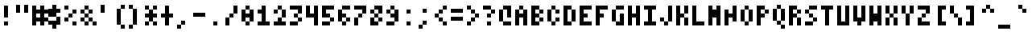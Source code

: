 SplineFontDB: 3.2
FontName: MiscFixed4x6
FullName: Misc Fixed 4x6
FamilyName: Misc Fixed 4x6
Weight: Book
Copyright: Public domain font.  Share and enjoy.
UComments: "2021-2-2: Created with FontForge (http://fontforge.org)"
Version: 001.000
ItalicAngle: 0
UnderlinePosition: -100
UnderlineWidth: 50
Ascent: 750
Descent: 250
InvalidEm: 0
LayerCount: 2
Layer: 0 0 "Back" 1
Layer: 1 0 "Fore" 0
XUID: [1021 837 -324884489 748329]
StyleMap: 0x0040
FSType: 0
OS2Version: 0
OS2_WeightWidthSlopeOnly: 0
OS2_UseTypoMetrics: 1
CreationTime: 1612246697
ModificationTime: 1612246698
PfmFamily: 48
TTFWeight: 400
TTFWidth: 5
LineGap: 90
VLineGap: 90
Panose: 2 0 6 9 0 0 0 0 0 0
OS2TypoAscent: 0
OS2TypoAOffset: 1
OS2TypoDescent: 0
OS2TypoDOffset: 1
OS2TypoLinegap: 90
OS2WinAscent: 0
OS2WinAOffset: 1
OS2WinDescent: 0
OS2WinDOffset: 1
HheadAscent: 0
HheadAOffset: 1
HheadDescent: 0
HheadDOffset: 1
OS2SubXSize: 650
OS2SubYSize: 700
OS2SubXOff: 0
OS2SubYOff: 140
OS2SupXSize: 650
OS2SupYSize: 700
OS2SupXOff: 0
OS2SupYOff: 480
OS2StrikeYSize: 49
OS2StrikeYPos: 258
OS2Vendor: 'PfEd'
DEI: 91125
Encoding: UnicodeBmp
UnicodeInterp: none
NameList: AGL For New Fonts
DisplaySize: 6
AntiAlias: 1
FitToEm: 0
BeginChars: 65536 919

StartChar: char0
Encoding: 0 0 0
Width: 480
VWidth: 750
Flags: HW
LayerCount: 2
Back
Image2: image/png 102 0 624.75 125 125
M,6r;%14!\!!!!.8Ou6I!!!!%!!!!'!<W<%!8dIP2?3^W##Ium7K<DfJ:N/ZbgVgW!!!%A;GL-j
5j$^2!!!!/8OPjD#T[DW^qd_c`;g>u!T>:c)!(_t!!#SZ:.26O@"J@Y
EndImage2
EndChar

StartChar: space
Encoding: 32 32 1
Width: 480
VWidth: 750
Flags: HW
LayerCount: 2
Back
Image2: image/png 99 0 624.75 125 125
M,6r;%14!\!!!!.8Ou6I!!!!%!!!!'!<W<%!8dIP2?3^W##Ium7K<DfJ:N/ZbgVgW!!!%A;GL-j
5j$^2!!!!,8OPjD#T[D_5QCca$ig<dWH8UM!!!!j78?7R6=>BF
EndImage2
EndChar

StartChar: exclam
Encoding: 33 33 2
Width: 500
VWidth: 750
Flags: HW
LayerCount: 2
Back
Image2: image/png 103 0 624.75 125 125
M,6r;%14!\!!!!.8Ou6I!!!!%!!!!'!<W<%!8dIP2?3^W##Ium7K<DfJ:N/ZbgVgW!!!%A;GL-j
5j$^2!!!!08OPjD#T[Do?iWIs&-`+>Mu`rGD6D^q!!!!j78?7R6=>BF
EndImage2
Fore
SplineSet
125 499.75 m 1
 250 499.75 l 1
 250 624.75 l 1
 125 624.75 l 1
 125 499.75 l 1025
125 374.75 m 1
 250 374.75 l 1
 250 499.75 l 1
 125 499.75 l 1
 125 374.75 l 1025
125 249.75 m 1
 250 249.75 l 1
 250 374.75 l 1
 125 374.75 l 1
 125 249.75 l 1025
125 -0.25 m 1
 125 124.75 l 1
 250 124.75 l 1
 250 -0.25 l 1
 125 -0.25 l 1
EndSplineSet
EndChar

StartChar: quotedbl
Encoding: 34 34 3
Width: 500
VWidth: 750
Flags: HW
LayerCount: 2
Back
Image2: image/png 102 0 624.75 125 125
M,6r;%14!\!!!!.8Ou6I!!!!%!!!!'!<W<%!8dIP2?3^W##Ium7K<DfJ:N/ZbgVgW!!!%A;GL-j
5j$^2!!!!/8OPjD#T[DW^p&=i$31Kn!C7.N-fk=.!!#SZ:.26O@"J@Y
EndImage2
Fore
SplineSet
0 499.75 m 1
 125 499.75 l 1
 125 624.75 l 1
 0 624.75 l 1
 0 499.75 l 1025
250 499.75 m 1
 375 499.75 l 1
 375 624.75 l 1
 250 624.75 l 1
 250 499.75 l 1025
0 374.75 m 1
 125 374.75 l 1
 125 499.75 l 1
 0 499.75 l 1
 0 374.75 l 1025
250 374.75 m 1
 250 499.75 l 1
 375 499.75 l 1
 375 374.75 l 1
 250 374.75 l 1
EndSplineSet
EndChar

StartChar: numbersign
Encoding: 35 35 4
Width: 500
VWidth: 750
Flags: HW
LayerCount: 2
Back
Image2: image/png 103 0 624.75 125 125
M,6r;%14!\!!!!.8Ou6I!!!!%!!!!'!<W<%!8dIP2?3^W##Ium7K<DfJ:N/ZbgVgW!!!%A;GL-j
5j$^2!!!!08OPjD#T[DW_!lmUJf+P,9EW*Q3`.[5!!!!j78?7R6=>BF
EndImage2
Fore
SplineSet
0 499.75 m 1
 125 499.75 l 1
 125 624.75 l 1
 0 624.75 l 1
 0 499.75 l 1025
250 499.75 m 1
 375 499.75 l 1
 375 624.75 l 1
 250 624.75 l 1
 250 499.75 l 1025
0 374.75 m 1
 500 374.75 l 1
 500 499.75 l 1
 0 499.75 l 1
 0 374.75 l 1025
0 249.75 m 1
 125 249.75 l 1
 125 374.75 l 1
 0 374.75 l 1
 0 249.75 l 1025
250 249.75 m 1
 375 249.75 l 1
 375 374.75 l 1
 250 374.75 l 1
 250 249.75 l 1025
0 124.75 m 1
 500 124.75 l 1
 500 249.75 l 1
 0 249.75 l 1
 0 124.75 l 1025
0 -0.25 m 1
 125 -0.25 l 1
 125 124.75 l 1
 0 124.75 l 1
 0 -0.25 l 1025
250 -0.25 m 1
 250 124.75 l 1
 375 124.75 l 1
 375 -0.25 l 1
 250 -0.25 l 1
EndSplineSet
EndChar

StartChar: dollar
Encoding: 36 36 5
Width: 500
VWidth: 750
Flags: HW
LayerCount: 2
Back
Image2: image/png 107 0 624.75 125 125
M,6r;%14!\!!!!.8Ou6I!!!!%!!!!'!<W<%!8dIP2?3^W##Ium7K<DfJ:N/ZbgVgW!!!%A;GL-j
5j$^2!!!!48OPjD#T[Do@!KJ+J3a3,3WK-nC]bi2*Wajm!!!!j78?7R6=>BF
EndImage2
Fore
SplineSet
125 499.75 m 1
 250 499.75 l 1
 250 624.75 l 1
 125 624.75 l 1
 125 499.75 l 1025
0 374.75 m 1
 375 374.75 l 1
 375 499.75 l 1
 0 499.75 l 1
 0 374.75 l 1025
0 249.75 m 1
 250 249.75 l 1
 250 374.75 l 1
 0 374.75 l 1
 0 249.75 l 1025
250 124.75 m 1
 375 124.75 l 1
 375 249.75 l 1
 250 249.75 l 1
 250 124.75 l 1025
0 -0.25 m 1
 375 -0.25 l 1
 375 124.75 l 1
 0 124.75 l 1
 0 -0.25 l 1025
125 -125.25 m 1
 125 -0.25 l 1
 250 -0.25 l 1
 250 -125.25 l 1
 125 -125.25 l 1
EndSplineSet
EndChar

StartChar: percent
Encoding: 37 37 6
Width: 500
VWidth: 750
Flags: HW
LayerCount: 2
Back
Image2: image/png 105 0 624.75 125 125
M,6r;%14!\!!!!.8Ou6I!!!!%!!!!'!<W<%!8dIP2?3^W##Ium7K<DfJ:N/ZbgVgW!!!%A;GL-j
5j$^2!!!!28OPjD#T[Dg?r16M?iZ;t!"2I$JPRDJp](9o!(fUS7'8jaJcGcN
EndImage2
Fore
SplineSet
0 499.75 m 1
 125 499.75 l 1
 125 624.75 l 1
 0 624.75 l 1
 0 499.75 l 1025
250 374.75 m 1
 375 374.75 l 1
 375 499.75 l 1
 250 499.75 l 1
 250 374.75 l 1025
125 249.75 m 1
 250 249.75 l 1
 250 374.75 l 1
 125 374.75 l 1
 125 249.75 l 1025
0 124.75 m 1
 125 124.75 l 1
 125 249.75 l 1
 0 249.75 l 1
 0 124.75 l 1025
250 -0.25 m 1
 250 124.75 l 1
 375 124.75 l 1
 375 -0.25 l 1
 250 -0.25 l 1
EndSplineSet
EndChar

StartChar: ampersand
Encoding: 38 38 7
Width: 500
VWidth: 750
Flags: HW
LayerCount: 2
Back
Image2: image/png 105 0 624.75 125 125
M,6r;%14!\!!!!.8Ou6I!!!!%!!!!'!<W<%!8dIP2?3^W##Ium7K<DfJ:N/ZbgVgW!!!%A;GL-j
5j$^2!!!!28OPjD#T[Do?s(2E_>t&R!"M*m&M"_$@/p9-!(fUS7'8jaJcGcN
EndImage2
Fore
SplineSet
125 499.75 m 1
 250 499.75 l 1
 250 624.75 l 1
 125 624.75 l 1
 125 499.75 l 1025
0 374.75 m 1
 125 374.75 l 1
 125 499.75 l 1
 0 499.75 l 1
 0 374.75 l 1025
250 374.75 m 1
 375 374.75 l 1
 375 499.75 l 1
 250 499.75 l 1
 250 374.75 l 1025
125 249.75 m 1
 250 249.75 l 1
 250 374.75 l 1
 125 374.75 l 1
 125 249.75 l 1025
0 124.75 m 1
 125 124.75 l 1
 125 249.75 l 1
 0 249.75 l 1
 0 124.75 l 1025
250 124.75 m 1
 375 124.75 l 1
 375 249.75 l 1
 250 249.75 l 1
 250 124.75 l 1025
125 -0.25 m 1
 250 -0.25 l 1
 250 124.75 l 1
 125 124.75 l 1
 125 -0.25 l 1025
375 -0.25 m 1
 375 124.75 l 1
 500 124.75 l 1
 500 -0.25 l 1
 375 -0.25 l 1
EndSplineSet
EndChar

StartChar: quotesingle
Encoding: 39 39 8
Width: 500
VWidth: 750
Flags: HW
LayerCount: 2
Back
Image2: image/png 102 0 624.75 125 125
M,6r;%14!\!!!!.8Ou6I!!!!%!!!!'!<W<%!8dIP2?3^W##Ium7K<DfJ:N/ZbgVgW!!!%A;GL-j
5j$^2!!!!/8OPjD#T[Do?uTM(!WWB4!.fU5TjId"!!#SZ:.26O@"J@Y
EndImage2
Fore
SplineSet
125 499.75 m 1
 250 499.75 l 1
 250 624.75 l 1
 125 624.75 l 1
 125 499.75 l 1025
125 374.75 m 1
 125 499.75 l 1
 250 499.75 l 1
 250 374.75 l 1
 125 374.75 l 1
EndSplineSet
EndChar

StartChar: parenleft
Encoding: 40 40 9
Width: 500
VWidth: 750
Flags: HW
LayerCount: 2
Back
Image2: image/png 102 0 624.75 125 125
M,6r;%14!\!!!!.8Ou6I!!!!%!!!!'!<W<%!8dIP2?3^W##Ium7K<DfJ:N/ZbgVgW!!!%A;GL-j
5j$^2!!!!/8OPjD#T[DO?uUW_"TSdd!C??9PmIEj!!#SZ:.26O@"J@Y
EndImage2
Fore
SplineSet
250 499.75 m 1
 375 499.75 l 1
 375 624.75 l 1
 250 624.75 l 1
 250 499.75 l 1025
125 374.75 m 1
 250 374.75 l 1
 250 499.75 l 1
 125 499.75 l 1
 125 374.75 l 1025
125 249.75 m 1
 250 249.75 l 1
 250 374.75 l 1
 125 374.75 l 1
 125 249.75 l 1025
125 124.75 m 1
 250 124.75 l 1
 250 249.75 l 1
 125 249.75 l 1
 125 124.75 l 1025
125 -0.25 m 1
 250 -0.25 l 1
 250 124.75 l 1
 125 124.75 l 1
 125 -0.25 l 1025
250 -125.25 m 1
 250 -0.25 l 1
 375 -0.25 l 1
 375 -125.25 l 1
 250 -125.25 l 1
EndSplineSet
EndChar

StartChar: parenright
Encoding: 41 41 10
Width: 500
VWidth: 750
Flags: HW
LayerCount: 2
Back
Image2: image/png 102 0 624.75 125 125
M,6r;%14!\!!!!.8Ou6I!!!!%!!!!'!<W<%!8dIP2?3^W##Ium7K<DfJ:N/ZbgVgW!!!%A;GL-j
5j$^2!!!!/8OPjD#T[Dg?uUY5"oo&?!W`DU.Gb%)!!#SZ:.26O@"J@Y
EndImage2
Fore
SplineSet
0 499.75 m 1
 125 499.75 l 1
 125 624.75 l 1
 0 624.75 l 1
 0 499.75 l 1025
125 374.75 m 1
 250 374.75 l 1
 250 499.75 l 1
 125 499.75 l 1
 125 374.75 l 1025
125 249.75 m 1
 250 249.75 l 1
 250 374.75 l 1
 125 374.75 l 1
 125 249.75 l 1025
125 124.75 m 1
 250 124.75 l 1
 250 249.75 l 1
 125 249.75 l 1
 125 124.75 l 1025
125 -0.25 m 1
 250 -0.25 l 1
 250 124.75 l 1
 125 124.75 l 1
 125 -0.25 l 1025
0 -125.25 m 1
 0 -0.25 l 1
 125 -0.25 l 1
 125 -125.25 l 1
 0 -125.25 l 1
EndSplineSet
EndChar

StartChar: asterisk
Encoding: 42 42 11
Width: 500
VWidth: 750
Flags: HW
LayerCount: 2
Back
Image2: image/png 107 0 624.75 125 125
M,6r;%14!\!!!!.8Ou6I!!!!%!!!!'!<W<%!8dIP2?3^W##Ium7K<DfJ:N/ZbgVgW!!!%A;GL-j
5j$^2!!!!48OPjD#T[DW^u3#t!/MFF0E;(cC]^:`A>8i!!!!!j78?7R6=>BF
EndImage2
Fore
SplineSet
0 499.75 m 1
 125 499.75 l 1
 125 624.75 l 1
 0 624.75 l 1
 0 499.75 l 1025
250 499.75 m 1
 375 499.75 l 1
 375 624.75 l 1
 250 624.75 l 1
 250 499.75 l 1025
125 374.75 m 1
 250 374.75 l 1
 250 499.75 l 1
 125 499.75 l 1
 125 374.75 l 1025
0 249.75 m 1
 375 249.75 l 1
 375 374.75 l 1
 0 374.75 l 1
 0 249.75 l 1025
125 124.75 m 1
 250 124.75 l 1
 250 249.75 l 1
 125 249.75 l 1
 125 124.75 l 1025
0 -0.25 m 1
 125 -0.25 l 1
 125 124.75 l 1
 0 124.75 l 1
 0 -0.25 l 1025
250 -0.25 m 1
 250 124.75 l 1
 375 124.75 l 1
 375 -0.25 l 1
 250 -0.25 l 1
EndSplineSet
EndChar

StartChar: plus
Encoding: 43 43 12
Width: 500
VWidth: 750
Flags: HW
LayerCount: 2
Back
Image2: image/png 106 0 624.75 125 125
M,6r;%14!\!!!!.8Ou6I!!!!%!!!!'!<W<%!8dIP2?3^W##Ium7K<DfJ:N/ZbgVgW!!!%A;GL-j
5j$^2!!!!38OPjD#T[Do?uTLu!5o?U$ig_f!TDn>m2H$*!!#SZ:.26O@"J@Y
EndImage2
Fore
SplineSet
125 499.75 m 1
 250 499.75 l 1
 250 624.75 l 1
 125 624.75 l 1
 125 499.75 l 1025
125 374.75 m 1
 250 374.75 l 1
 250 499.75 l 1
 125 499.75 l 1
 125 374.75 l 1025
0 249.75 m 1
 375 249.75 l 1
 375 374.75 l 1
 0 374.75 l 1
 0 249.75 l 1025
125 124.75 m 1
 250 124.75 l 1
 250 249.75 l 1
 125 249.75 l 1
 125 124.75 l 1025
125 -0.25 m 1
 125 124.75 l 1
 250 124.75 l 1
 250 -0.25 l 1
 125 -0.25 l 1
EndSplineSet
EndChar

StartChar: comma
Encoding: 44 44 13
Width: 500
VWidth: 750
Flags: HW
LayerCount: 2
Back
Image2: image/png 102 0 624.75 125 125
M,6r;%14!\!!!!.8Ou6I!!!!%!!!!'!<W<%!8dIP2?3^W##Ium7K<DfJ:N/ZbgVgW!!!%A;GL-j
5j$^2!!!!/8OPjD#T[D_J-#t1"onZt!5Xi*#!W(f!!#SZ:.26O@"J@Y
EndImage2
Fore
SplineSet
125 -0.25 m 1
 250 -0.25 l 1
 250 124.75 l 1
 125 124.75 l 1
 125 -0.25 l 1025
0 -125.25 m 1
 0 -0.25 l 1
 125 -0.25 l 1
 125 -125.25 l 1
 0 -125.25 l 1
EndSplineSet
EndChar

StartChar: hyphen
Encoding: 45 45 14
Width: 480
VWidth: 750
Flags: HW
LayerCount: 2
Back
Image2: image/png 104 0 624.75 125 125
M,6r;%14!\!!!!.8Ou6I!!!!%!!!!'!<W<%!8dIP2?3^W##Ium7K<DfJ:N/ZbgVgW!!!%A;GL-j
5j$^2!!!!18OPjD#T[D_!.kFuJq3q&"tTc58$ft;z8OZBBY!QNJ
EndImage2
EndChar

StartChar: period
Encoding: 46 46 15
Width: 500
VWidth: 750
Flags: HW
LayerCount: 2
Back
Image2: image/png 102 0 624.75 125 125
M,6r;%14!\!!!!.8Ou6I!!!!%!!!!'!<W<%!8dIP2?3^W##Ium7K<DfJ:N/ZbgVgW!!!%A;GL-j
5j$^2!!!!/8OPjD#T[D_J-#r["onYI!(!cO'*nR<!!#SZ:.26O@"J@Y
EndImage2
Fore
SplineSet
125 -0.25 m 1
 125 124.75 l 1
 250 124.75 l 1
 250 -0.25 l 1
 125 -0.25 l 1
EndSplineSet
EndChar

StartChar: slash
Encoding: 47 47 16
Width: 500
VWidth: 750
Flags: HW
LayerCount: 2
Back
Image2: image/png 106 0 624.75 125 125
M,6r;%14!\!!!!.8Ou6I!!!!%!!!!'!<W<%!8dIP2?3^W##Ium7K<DfJ:N/ZbgVgW!!!%A;GL-j
5j$^2!!!!38OPjD#T[DO?r16M?t]O,"onp&!J):8BnlZg!!#SZ:.26O@"J@Y
EndImage2
Fore
SplineSet
250 499.75 m 1
 375 499.75 l 1
 375 624.75 l 1
 250 624.75 l 1
 250 499.75 l 1025
250 374.75 m 1
 375 374.75 l 1
 375 499.75 l 1
 250 499.75 l 1
 250 374.75 l 1025
125 249.75 m 1
 250 249.75 l 1
 250 374.75 l 1
 125 374.75 l 1
 125 249.75 l 1025
0 124.75 m 1
 125 124.75 l 1
 125 249.75 l 1
 0 249.75 l 1
 0 124.75 l 1025
0 -0.25 m 1
 0 124.75 l 1
 125 124.75 l 1
 125 -0.25 l 1
 0 -0.25 l 1
EndSplineSet
EndChar

StartChar: zero
Encoding: 48 48 17
Width: 500
VWidth: 750
Flags: HW
LayerCount: 2
Back
Image2: image/png 106 0 624.75 125 125
M,6r;%14!\!!!!.8Ou6I!!!!%!!!!'!<W<%!8dIP2?3^W##Ium7K<DfJ:N/ZbgVgW!!!%A;GL-j
5j$^2!!!!38OPjD#T[Do?s(56!/MX4(]Y1b!hj4"o8iqP!!#SZ:.26O@"J@Y
EndImage2
Fore
SplineSet
125 499.75 m 1
 250 499.75 l 1
 250 624.75 l 1
 125 624.75 l 1
 125 499.75 l 1025
0 374.75 m 1
 125 374.75 l 1
 125 499.75 l 1
 0 499.75 l 1
 0 374.75 l 1025
250 374.75 m 1
 375 374.75 l 1
 375 499.75 l 1
 250 499.75 l 1
 250 374.75 l 1025
0 249.75 m 1
 375 249.75 l 1
 375 374.75 l 1
 0 374.75 l 1
 0 249.75 l 1025
0 124.75 m 1
 125 124.75 l 1
 125 249.75 l 1
 0 249.75 l 1
 0 124.75 l 1025
250 124.75 m 1
 375 124.75 l 1
 375 249.75 l 1
 250 249.75 l 1
 250 124.75 l 1025
125 -0.25 m 1
 125 124.75 l 1
 250 124.75 l 1
 250 -0.25 l 1
 125 -0.25 l 1
EndSplineSet
EndChar

StartChar: one
Encoding: 49 49 18
Width: 500
VWidth: 750
Flags: HW
LayerCount: 2
Back
Image2: image/png 106 0 624.75 125 125
M,6r;%14!\!!!!.8Ou6I!!!!%!!!!'!<W<%!8dIP2?3^W##Ium7K<DfJ:N/ZbgVgW!!!%A;GL-j
5j$^2!!!!38OPjD#T[Do?oYs[!/(k"(]Y't!b#/Jk]Hk*!!#SZ:.26O@"J@Y
EndImage2
Fore
SplineSet
125 499.75 m 1
 250 499.75 l 1
 250 624.75 l 1
 125 624.75 l 1
 125 499.75 l 1025
0 374.75 m 1
 250 374.75 l 1
 250 499.75 l 1
 0 499.75 l 1
 0 374.75 l 1025
125 249.75 m 1
 250 249.75 l 1
 250 374.75 l 1
 125 374.75 l 1
 125 249.75 l 1025
125 124.75 m 1
 250 124.75 l 1
 250 249.75 l 1
 125 249.75 l 1
 125 124.75 l 1025
0 -0.25 m 1
 0 124.75 l 1
 375 124.75 l 1
 375 -0.25 l 1
 0 -0.25 l 1
EndSplineSet
EndChar

StartChar: two
Encoding: 50 50 19
Width: 500
VWidth: 750
Flags: HW
LayerCount: 2
Back
Image2: image/png 108 0 624.75 125 125
M,6r;%14!\!!!!.8Ou6I!!!!%!!!!'!<W<%!8dIP2?3^W##Ium7K<DfJ:N/ZbgVgW!!!%A;GL-j
5j$^2!!!!58OPjD#T[Do?s(4;^u3#tJ:R_$%4hQ(83s==z8OZBBY!QNJ
EndImage2
Fore
SplineSet
125 499.75 m 1
 250 499.75 l 1
 250 624.75 l 1
 125 624.75 l 1
 125 499.75 l 1025
0 374.75 m 1
 125 374.75 l 1
 125 499.75 l 1
 0 499.75 l 1
 0 374.75 l 1025
250 374.75 m 1
 375 374.75 l 1
 375 499.75 l 1
 250 499.75 l 1
 250 374.75 l 1025
250 249.75 m 1
 375 249.75 l 1
 375 374.75 l 1
 250 374.75 l 1
 250 249.75 l 1025
125 124.75 m 1
 250 124.75 l 1
 250 249.75 l 1
 125 249.75 l 1
 125 124.75 l 1025
0 -0.25 m 1
 0 124.75 l 1
 375 124.75 l 1
 375 -0.25 l 1
 0 -0.25 l 1
EndSplineSet
EndChar

StartChar: three
Encoding: 51 51 20
Width: 500
VWidth: 750
Flags: HW
LayerCount: 2
Back
Image2: image/png 106 0 624.75 125 125
M,6r;%14!\!!!!.8Ou6I!!!!%!!!!'!<W<%!8dIP2?3^W##Ium7K<DfJ:N/ZbgVgW!!!%A;GL-j
5j$^2!!!!38OPjD#T[E"^nAL$!5o*Z(]Y(_![3c22i7S8!!#SZ:.26O@"J@Y
EndImage2
Fore
SplineSet
0 499.75 m 1
 375 499.75 l 1
 375 624.75 l 1
 0 624.75 l 1
 0 499.75 l 1025
250 374.75 m 1
 375 374.75 l 1
 375 499.75 l 1
 250 499.75 l 1
 250 374.75 l 1025
125 249.75 m 1
 250 249.75 l 1
 250 374.75 l 1
 125 374.75 l 1
 125 249.75 l 1025
250 124.75 m 1
 375 124.75 l 1
 375 249.75 l 1
 250 249.75 l 1
 250 124.75 l 1025
0 -0.25 m 1
 0 124.75 l 1
 250 124.75 l 1
 250 -0.25 l 1
 0 -0.25 l 1
EndSplineSet
EndChar

StartChar: four
Encoding: 52 52 21
Width: 500
VWidth: 750
Flags: HW
LayerCount: 2
Back
Image2: image/png 107 0 624.75 125 125
M,6r;%14!\!!!!.8Ou6I!!!!%!!!!'!<W<%!8dIP2?3^W##Ium7K<DfJ:N/ZbgVgW!!!%A;GL-j
5j$^2!!!!48OPjD#T[DW^p&@J!J:Fb1&q:fX9)fRpc?+h!!!!j78?7R6=>BF
EndImage2
Fore
SplineSet
0 499.75 m 1
 125 499.75 l 1
 125 624.75 l 1
 0 624.75 l 1
 0 499.75 l 1025
250 499.75 m 1
 375 499.75 l 1
 375 624.75 l 1
 250 624.75 l 1
 250 499.75 l 1025
0 374.75 m 1
 125 374.75 l 1
 125 499.75 l 1
 0 499.75 l 1
 0 374.75 l 1025
250 374.75 m 1
 375 374.75 l 1
 375 499.75 l 1
 250 499.75 l 1
 250 374.75 l 1025
0 249.75 m 1
 375 249.75 l 1
 375 374.75 l 1
 0 374.75 l 1
 0 249.75 l 1025
250 124.75 m 1
 375 124.75 l 1
 375 249.75 l 1
 250 249.75 l 1
 250 124.75 l 1025
250 -0.25 m 1
 250 124.75 l 1
 375 124.75 l 1
 375 -0.25 l 1
 250 -0.25 l 1
EndSplineSet
EndChar

StartChar: five
Encoding: 53 53 22
Width: 500
VWidth: 750
Flags: HW
LayerCount: 2
Back
Image2: image/png 106 0 624.75 125 125
M,6r;%14!\!!!!.8Ou6I!!!!%!!!!'!<W<%!8dIP2?3^W##Ium7K<DfJ:N/ZbgVgW!!!%A;GL-j
5j$^2!!!!38OPjD#T[E"^sKl9J3a3l)#tFG!s.jn'fc6o!!#SZ:.26O@"J@Y
EndImage2
Fore
SplineSet
0 499.75 m 1
 375 499.75 l 1
 375 624.75 l 1
 0 624.75 l 1
 0 499.75 l 1025
0 374.75 m 1
 125 374.75 l 1
 125 499.75 l 1
 0 499.75 l 1
 0 374.75 l 1025
0 249.75 m 1
 250 249.75 l 1
 250 374.75 l 1
 0 374.75 l 1
 0 249.75 l 1025
250 124.75 m 1
 375 124.75 l 1
 375 249.75 l 1
 250 249.75 l 1
 250 124.75 l 1025
0 -0.25 m 1
 0 124.75 l 1
 250 124.75 l 1
 250 -0.25 l 1
 0 -0.25 l 1
EndSplineSet
EndChar

StartChar: six
Encoding: 54 54 23
Width: 500
VWidth: 750
Flags: HW
LayerCount: 2
Back
Image2: image/png 108 0 624.75 125 125
M,6r;%14!\!!!!.8Ou6I!!!!%!!!!'!<W<%!8dIP2?3^W##Ium7K<DfJ:N/ZbgVgW!!!%A;GL-j
5j$^2!!!!58OPjD#T[DG?t`q-^p&@*JUmh%&^1<-/Rl>Oz8OZBBY!QNJ
EndImage2
Fore
SplineSet
125 499.75 m 1
 375 499.75 l 1
 375 624.75 l 1
 125 624.75 l 1
 125 499.75 l 1025
0 374.75 m 1
 125 374.75 l 1
 125 499.75 l 1
 0 499.75 l 1
 0 374.75 l 1025
0 249.75 m 1
 250 249.75 l 1
 250 374.75 l 1
 0 374.75 l 1
 0 249.75 l 1025
0 124.75 m 1
 125 124.75 l 1
 125 249.75 l 1
 0 249.75 l 1
 0 124.75 l 1025
250 124.75 m 1
 375 124.75 l 1
 375 249.75 l 1
 250 249.75 l 1
 250 124.75 l 1025
125 -0.25 m 1
 125 124.75 l 1
 250 124.75 l 1
 250 -0.25 l 1
 125 -0.25 l 1
EndSplineSet
EndChar

StartChar: seven
Encoding: 55 55 24
Width: 500
VWidth: 750
Flags: HW
LayerCount: 2
Back
Image2: image/png 106 0 624.75 125 125
M,6r;%14!\!!!!.8Ou6I!!!!%!!!!'!<W<%!8dIP2?3^W##Ium7K<DfJ:N/ZbgVgW!!!%A;GL-j
5j$^2!!!!38OPjD#T[E"^nAL$^sE(7$igit!^TNXM7W`f!!#SZ:.26O@"J@Y
EndImage2
Fore
SplineSet
0 499.75 m 1
 375 499.75 l 1
 375 624.75 l 1
 0 624.75 l 1
 0 499.75 l 1025
250 374.75 m 1
 375 374.75 l 1
 375 499.75 l 1
 250 499.75 l 1
 250 374.75 l 1025
125 249.75 m 1
 250 249.75 l 1
 250 374.75 l 1
 125 374.75 l 1
 125 249.75 l 1025
0 124.75 m 1
 125 124.75 l 1
 125 249.75 l 1
 0 249.75 l 1
 0 124.75 l 1025
0 -0.25 m 1
 0 124.75 l 1
 125 124.75 l 1
 125 -0.25 l 1
 0 -0.25 l 1
EndSplineSet
EndChar

StartChar: eight
Encoding: 56 56 25
Width: 500
VWidth: 750
Flags: HW
LayerCount: 2
Back
Image2: image/png 106 0 624.75 125 125
M,6r;%14!\!!!!.8Ou6I!!!!%!!!!'!<W<%!8dIP2?3^W##Ium7K<DfJ:N/ZbgVgW!!!%A;GL-j
5j$^2!!!!38OPjD#T[DG?s(5&!5o*Z(]Y-6!hiV:<;$:l!!#SZ:.26O@"J@Y
EndImage2
Fore
SplineSet
125 499.75 m 1
 375 499.75 l 1
 375 624.75 l 1
 125 624.75 l 1
 125 499.75 l 1025
0 374.75 m 1
 125 374.75 l 1
 125 499.75 l 1
 0 499.75 l 1
 0 374.75 l 1025
250 374.75 m 1
 375 374.75 l 1
 375 499.75 l 1
 250 499.75 l 1
 250 374.75 l 1025
125 249.75 m 1
 250 249.75 l 1
 250 374.75 l 1
 125 374.75 l 1
 125 249.75 l 1025
0 124.75 m 1
 125 124.75 l 1
 125 249.75 l 1
 0 249.75 l 1
 0 124.75 l 1025
250 124.75 m 1
 375 124.75 l 1
 375 249.75 l 1
 250 249.75 l 1
 250 124.75 l 1025
0 -0.25 m 1
 0 124.75 l 1
 250 124.75 l 1
 250 -0.25 l 1
 0 -0.25 l 1
EndSplineSet
EndChar

StartChar: nine
Encoding: 57 57 26
Width: 500
VWidth: 750
Flags: HW
LayerCount: 2
Back
Image2: image/png 108 0 624.75 125 125
M,6r;%14!\!!!!.8Ou6I!!!!%!!!!'!<W<%!8dIP2?3^W##Ium7K<DfJ:N/ZbgVgW!!!%A;GL-j
5j$^2!!!!58OPjD#T[Do?s(4+^nAJ^J:R_$%I=->DMla3z8OZBBY!QNJ
EndImage2
Fore
SplineSet
125 499.75 m 1
 250 499.75 l 1
 250 624.75 l 1
 125 624.75 l 1
 125 499.75 l 1025
0 374.75 m 1
 125 374.75 l 1
 125 499.75 l 1
 0 499.75 l 1
 0 374.75 l 1025
250 374.75 m 1
 375 374.75 l 1
 375 499.75 l 1
 250 499.75 l 1
 250 374.75 l 1025
125 249.75 m 1
 375 249.75 l 1
 375 374.75 l 1
 125 374.75 l 1
 125 249.75 l 1025
250 124.75 m 1
 375 124.75 l 1
 375 249.75 l 1
 250 249.75 l 1
 250 124.75 l 1025
0 -0.25 m 1
 0 124.75 l 1
 250 124.75 l 1
 250 -0.25 l 1
 0 -0.25 l 1
EndSplineSet
EndChar

StartChar: colon
Encoding: 58 58 27
Width: 500
VWidth: 750
Flags: HW
LayerCount: 2
Back
Image2: image/png 104 0 624.75 125 125
M,6r;%14!\!!!!.8Ou6I!!!!%!!!!'!<W<%!8dIP2?3^W##Ium7K<DfJ:N/ZbgVgW!!!%A;GL-j
5j$^2!!!!18OPjD#T[D_?uTKR!?_[K!t50\SXuIgz8OZBBY!QNJ
EndImage2
Fore
SplineSet
125 374.75 m 1
 250 374.75 l 1
 250 499.75 l 1
 125 499.75 l 1
 125 374.75 l 1025
125 -0.25 m 1
 125 124.75 l 1
 250 124.75 l 1
 250 -0.25 l 1
 125 -0.25 l 1
EndSplineSet
EndChar

StartChar: semicolon
Encoding: 59 59 28
Width: 500
VWidth: 750
Flags: HW
LayerCount: 2
Back
Image2: image/png 105 0 624.75 125 125
M,6r;%14!\!!!!.8Ou6I!!!!%!!!!'!<W<%!8dIP2?3^W##Ium7K<DfJ:N/ZbgVgW!!!%A;GL-j
5j$^2!!!!28OPjD#T[D_?uTKR!=+>`!!A/\!GS+lq#CBp!(fUS7'8jaJcGcN
EndImage2
Fore
SplineSet
125 374.75 m 1
 250 374.75 l 1
 250 499.75 l 1
 125 499.75 l 1
 125 374.75 l 1025
125 -0.25 m 1
 250 -0.25 l 1
 250 124.75 l 1
 125 124.75 l 1
 125 -0.25 l 1025
0 -125.25 m 1
 0 -0.25 l 1
 125 -0.25 l 1
 125 -125.25 l 1
 0 -125.25 l 1
EndSplineSet
EndChar

StartChar: less
Encoding: 60 60 29
Width: 500
VWidth: 750
Flags: HW
LayerCount: 2
Back
Image2: image/png 106 0 624.75 125 125
M,6r;%14!\!!!!.8Ou6I!!!!%!!!!'!<W<%!8dIP2?3^W##Ium7K<DfJ:N/ZbgVgW!!!%A;GL-j
5j$^2!!!!38OPjD#T[DO?uTLe!+H*9"onqQ!C;39%kI\\!!#SZ:.26O@"J@Y
EndImage2
Fore
SplineSet
250 499.75 m 1
 375 499.75 l 1
 375 624.75 l 1
 250 624.75 l 1
 250 499.75 l 1025
125 374.75 m 1
 250 374.75 l 1
 250 499.75 l 1
 125 499.75 l 1
 125 374.75 l 1025
0 249.75 m 1
 125 249.75 l 1
 125 374.75 l 1
 0 374.75 l 1
 0 249.75 l 1025
125 124.75 m 1
 250 124.75 l 1
 250 249.75 l 1
 125 249.75 l 1
 125 124.75 l 1025
250 -0.25 m 1
 250 124.75 l 1
 375 124.75 l 1
 375 -0.25 l 1
 250 -0.25 l 1
EndSplineSet
EndChar

StartChar: equal
Encoding: 61 61 30
Width: 500
VWidth: 750
Flags: HW
LayerCount: 2
Back
Image2: image/png 103 0 624.75 125 125
M,6r;%14!\!!!!.8Ou6I!!!!%!!!!'!<W<%!8dIP2?3^W##Ium7K<DfJ:N/ZbgVgW!!!%A;GL-j
5j$^2!!!!08OPjD#T[D_@!KHe_$g;P9EDtH:Lg."!!!!j78?7R6=>BF
EndImage2
Fore
SplineSet
0 374.75 m 1
 375 374.75 l 1
 375 499.75 l 1
 0 499.75 l 1
 0 374.75 l 1025
0 124.75 m 1
 0 249.75 l 1
 375 249.75 l 1
 375 124.75 l 1
 0 124.75 l 1
EndSplineSet
EndChar

StartChar: greater
Encoding: 62 62 31
Width: 500
VWidth: 750
Flags: HW
LayerCount: 2
Back
Image2: image/png 106 0 624.75 125 125
M,6r;%14!\!!!!.8Ou6I!!!!%!!!!'!<W<%!8dIP2?3^W##Ium7K<DfJ:N/ZbgVgW!!!%A;GL-j
5j$^2!!!!38OPjD#T[Dg?uTLM!9+1e"oo$I!MOAShg#2%!!#SZ:.26O@"J@Y
EndImage2
Fore
SplineSet
0 499.75 m 1
 125 499.75 l 1
 125 624.75 l 1
 0 624.75 l 1
 0 499.75 l 1025
125 374.75 m 1
 250 374.75 l 1
 250 499.75 l 1
 125 499.75 l 1
 125 374.75 l 1025
250 249.75 m 1
 375 249.75 l 1
 375 374.75 l 1
 250 374.75 l 1
 250 249.75 l 1025
125 124.75 m 1
 250 124.75 l 1
 250 249.75 l 1
 125 249.75 l 1
 125 124.75 l 1025
0 -0.25 m 1
 0 124.75 l 1
 125 124.75 l 1
 125 -0.25 l 1
 0 -0.25 l 1
EndSplineSet
EndChar

StartChar: question
Encoding: 63 63 32
Width: 500
VWidth: 750
Flags: HW
LayerCount: 2
Back
Image2: image/png 105 0 624.75 125 125
M,6r;%14!\!!!!.8Ou6I!!!!%!!!!'!<W<%!8dIP2?3^W##Ium7K<DfJ:N/ZbgVgW!!!%A;GL-j
5j$^2!!!!28OPjD#T[D7^nAL$^q]re!"8,o@>[X8]`8$4!(fUS7'8jaJcGcN
EndImage2
Fore
SplineSet
0 499.75 m 1
 250 499.75 l 1
 250 624.75 l 1
 0 624.75 l 1
 0 499.75 l 1025
250 374.75 m 1
 375 374.75 l 1
 375 499.75 l 1
 250 499.75 l 1
 250 374.75 l 1025
125 249.75 m 1
 250 249.75 l 1
 250 374.75 l 1
 125 374.75 l 1
 125 249.75 l 1025
125 -0.25 m 1
 125 124.75 l 1
 250 124.75 l 1
 250 -0.25 l 1
 125 -0.25 l 1
EndSplineSet
EndChar

StartChar: at
Encoding: 64 64 33
Width: 500
VWidth: 750
Flags: HW
LayerCount: 2
Back
Image2: image/png 106 0 624.75 125 125
M,6r;%14!\!!!!.8Ou6I!!!!%!!!!'!<W<%!8dIP2?3^W##Ium7K<DfJ:N/ZbgVgW!!!%A;GL-j
5j$^2!!!!38OPjD#T[DG?s!D^%1EOO$igm`!eIfZW072]!!#SZ:.26O@"J@Y
EndImage2
Fore
SplineSet
125 499.75 m 1
 375 499.75 l 1
 375 624.75 l 1
 125 624.75 l 1
 125 499.75 l 1025
0 374.75 m 1
 125 374.75 l 1
 125 499.75 l 1
 0 499.75 l 1
 0 374.75 l 1025
250 374.75 m 1
 375 374.75 l 1
 375 499.75 l 1
 250 499.75 l 1
 250 374.75 l 1025
0 249.75 m 1
 125 249.75 l 1
 125 374.75 l 1
 0 374.75 l 1
 0 249.75 l 1025
250 249.75 m 1
 375 249.75 l 1
 375 374.75 l 1
 250 374.75 l 1
 250 249.75 l 1025
0 124.75 m 1
 125 124.75 l 1
 125 249.75 l 1
 0 249.75 l 1
 0 124.75 l 1025
125 -0.25 m 1
 125 124.75 l 1
 375 124.75 l 1
 375 -0.25 l 1
 125 -0.25 l 1
EndSplineSet
EndChar

StartChar: A
Encoding: 65 65 34
Width: 500
VWidth: 750
Flags: HW
LayerCount: 2
Back
Image2: image/png 107 0 624.75 125 125
M,6r;%14!\!!!!.8Ou6I!!!!%!!!!'!<W<%!8dIP2?3^W##Ium7K<DfJ:N/ZbgVgW!!!%A;GL-j
5j$^2!!!!48OPjD#T[Do?s(56!/MFF0E;(dMus)OAJjG-!!!!j78?7R6=>BF
EndImage2
Fore
SplineSet
125 499.75 m 1
 250 499.75 l 1
 250 624.75 l 1
 125 624.75 l 1
 125 499.75 l 1025
0 374.75 m 1
 125 374.75 l 1
 125 499.75 l 1
 0 499.75 l 1
 0 374.75 l 1025
250 374.75 m 1
 375 374.75 l 1
 375 499.75 l 1
 250 499.75 l 1
 250 374.75 l 1025
0 249.75 m 1
 375 249.75 l 1
 375 374.75 l 1
 0 374.75 l 1
 0 249.75 l 1025
0 124.75 m 1
 125 124.75 l 1
 125 249.75 l 1
 0 249.75 l 1
 0 124.75 l 1025
250 124.75 m 1
 375 124.75 l 1
 375 249.75 l 1
 250 249.75 l 1
 250 124.75 l 1025
0 -0.25 m 1
 125 -0.25 l 1
 125 124.75 l 1
 0 124.75 l 1
 0 -0.25 l 1025
250 -0.25 m 1
 250 124.75 l 1
 375 124.75 l 1
 375 -0.25 l 1
 250 -0.25 l 1
EndSplineSet
EndChar

StartChar: B
Encoding: 66 66 35
Width: 500
VWidth: 750
Flags: HW
LayerCount: 2
Back
Image2: image/png 103 0 624.75 125 125
M,6r;%14!\!!!!.8Ou6I!!!!%!!!!'!<W<%!8dIP2?3^W##Ium7K<DfJ:N/ZbgVgW!!!%A;GL-j
5j$^2!!!!08OPjD#T[D7^p&=iJf+P*N!"Y&dkQIT!!!!j78?7R6=>BF
EndImage2
Fore
SplineSet
0 499.75 m 1
 250 499.75 l 1
 250 624.75 l 1
 0 624.75 l 1
 0 499.75 l 1025
0 374.75 m 1
 125 374.75 l 1
 125 499.75 l 1
 0 499.75 l 1
 0 374.75 l 1025
250 374.75 m 1
 375 374.75 l 1
 375 499.75 l 1
 250 499.75 l 1
 250 374.75 l 1025
0 249.75 m 1
 250 249.75 l 1
 250 374.75 l 1
 0 374.75 l 1
 0 249.75 l 1025
0 124.75 m 1
 125 124.75 l 1
 125 249.75 l 1
 0 249.75 l 1
 0 124.75 l 1025
250 124.75 m 1
 375 124.75 l 1
 375 249.75 l 1
 250 249.75 l 1
 250 124.75 l 1025
0 -0.25 m 1
 0 124.75 l 1
 250 124.75 l 1
 250 -0.25 l 1
 0 -0.25 l 1
EndSplineSet
EndChar

StartChar: C
Encoding: 67 67 36
Width: 500
VWidth: 750
Flags: HW
LayerCount: 2
Back
Image2: image/png 106 0 624.75 125 125
M,6r;%14!\!!!!.8Ou6I!!!!%!!!!'!<W<%!8dIP2?3^W##Ium7K<DfJ:N/ZbgVgW!!!%A;GL-j
5j$^2!!!!38OPjD#T[Do?s(4k!5o?U$igg^!^Z[JEg?\*!!#SZ:.26O@"J@Y
EndImage2
Fore
SplineSet
125 499.75 m 1
 250 499.75 l 1
 250 624.75 l 1
 125 624.75 l 1
 125 499.75 l 1025
0 374.75 m 1
 125 374.75 l 1
 125 499.75 l 1
 0 499.75 l 1
 0 374.75 l 1025
250 374.75 m 1
 375 374.75 l 1
 375 499.75 l 1
 250 499.75 l 1
 250 374.75 l 1025
0 249.75 m 1
 125 249.75 l 1
 125 374.75 l 1
 0 374.75 l 1
 0 249.75 l 1025
0 124.75 m 1
 125 124.75 l 1
 125 249.75 l 1
 0 249.75 l 1
 0 124.75 l 1025
250 124.75 m 1
 375 124.75 l 1
 375 249.75 l 1
 250 249.75 l 1
 250 124.75 l 1025
125 -0.25 m 1
 125 124.75 l 1
 250 124.75 l 1
 250 -0.25 l 1
 125 -0.25 l 1
EndSplineSet
EndChar

StartChar: D
Encoding: 68 68 37
Width: 500
VWidth: 750
Flags: HW
LayerCount: 2
Back
Image2: image/png 105 0 624.75 125 125
M,6r;%14!\!!!!.8Ou6I!!!!%!!!!'!<W<%!8dIP2?3^W##Ium7K<DfJ:N/ZbgVgW!!!%A;GL-j
5j$^2!!!!28OPjD#T[D7^p!eI%ko[;!#M^=@6P?9PlLda!(fUS7'8jaJcGcN
EndImage2
Fore
SplineSet
0 499.75 m 1
 250 499.75 l 1
 250 624.75 l 1
 0 624.75 l 1
 0 499.75 l 1025
0 374.75 m 1
 125 374.75 l 1
 125 499.75 l 1
 0 499.75 l 1
 0 374.75 l 1025
250 374.75 m 1
 375 374.75 l 1
 375 499.75 l 1
 250 499.75 l 1
 250 374.75 l 1025
0 249.75 m 1
 125 249.75 l 1
 125 374.75 l 1
 0 374.75 l 1
 0 249.75 l 1025
250 249.75 m 1
 375 249.75 l 1
 375 374.75 l 1
 250 374.75 l 1
 250 249.75 l 1025
0 124.75 m 1
 125 124.75 l 1
 125 249.75 l 1
 0 249.75 l 1
 0 124.75 l 1025
250 124.75 m 1
 375 124.75 l 1
 375 249.75 l 1
 250 249.75 l 1
 250 124.75 l 1025
0 -0.25 m 1
 0 124.75 l 1
 250 124.75 l 1
 250 -0.25 l 1
 0 -0.25 l 1
EndSplineSet
EndChar

StartChar: E
Encoding: 69 69 38
Width: 500
VWidth: 750
Flags: HW
LayerCount: 2
Back
Image2: image/png 107 0 624.75 125 125
M,6r;%14!\!!!!.8Ou6I!!!!%!!!!'!<W<%!8dIP2?3^W##Ium7K<DfJ:N/ZbgVgW!!!%A;GL-j
5j$^2!!!!48OPjD#T[E"^sKl9!/M^N0E;(iN!"X4\8d0%!!!!j78?7R6=>BF
EndImage2
Fore
SplineSet
0 499.75 m 1
 375 499.75 l 1
 375 624.75 l 1
 0 624.75 l 1
 0 499.75 l 1025
0 374.75 m 1
 125 374.75 l 1
 125 499.75 l 1
 0 499.75 l 1
 0 374.75 l 1025
0 249.75 m 1
 250 249.75 l 1
 250 374.75 l 1
 0 374.75 l 1
 0 249.75 l 1025
0 124.75 m 1
 125 124.75 l 1
 125 249.75 l 1
 0 249.75 l 1
 0 124.75 l 1025
0 -0.25 m 1
 0 124.75 l 1
 375 124.75 l 1
 375 -0.25 l 1
 0 -0.25 l 1
EndSplineSet
EndChar

StartChar: F
Encoding: 70 70 39
Width: 500
VWidth: 750
Flags: HW
LayerCount: 2
Back
Image2: image/png 106 0 624.75 125 125
M,6r;%14!\!!!!.8Ou6I!!!!%!!!!'!<W<%!8dIP2?3^W##Ium7K<DfJ:N/ZbgVgW!!!%A;GL-j
5j$^2!!!!38OPjD#T[E"^sKl9!/MR2(]Y@g"!MSR+<1@]!!#SZ:.26O@"J@Y
EndImage2
Fore
SplineSet
0 499.75 m 1
 375 499.75 l 1
 375 624.75 l 1
 0 624.75 l 1
 0 499.75 l 1025
0 374.75 m 1
 125 374.75 l 1
 125 499.75 l 1
 0 499.75 l 1
 0 374.75 l 1025
0 249.75 m 1
 250 249.75 l 1
 250 374.75 l 1
 0 374.75 l 1
 0 249.75 l 1025
0 124.75 m 1
 125 124.75 l 1
 125 249.75 l 1
 0 249.75 l 1
 0 124.75 l 1025
0 -0.25 m 1
 0 124.75 l 1
 125 124.75 l 1
 125 -0.25 l 1
 0 -0.25 l 1
EndSplineSet
EndChar

StartChar: G
Encoding: 71 71 40
Width: 500
VWidth: 750
Flags: HW
LayerCount: 2
Back
Image2: image/png 106 0 624.75 125 125
M,6r;%14!\!!!!.8Ou6I!!!!%!!!!'!<W<%!8dIP2?3^W##Ium7K<DfJ:N/ZbgVgW!!!%A;GL-j
5j$^2!!!!38OPjD#T[DG?t`qM!/(Xe$igl5!eFA&@BTY2!!#SZ:.26O@"J@Y
EndImage2
Fore
SplineSet
125 499.75 m 1
 375 499.75 l 1
 375 624.75 l 1
 125 624.75 l 1
 125 499.75 l 1025
0 374.75 m 1
 125 374.75 l 1
 125 499.75 l 1
 0 499.75 l 1
 0 374.75 l 1025
0 249.75 m 1
 125 249.75 l 1
 125 374.75 l 1
 0 374.75 l 1
 0 249.75 l 1025
250 249.75 m 1
 375 249.75 l 1
 375 374.75 l 1
 250 374.75 l 1
 250 249.75 l 1025
0 124.75 m 1
 125 124.75 l 1
 125 249.75 l 1
 0 249.75 l 1
 0 124.75 l 1025
250 124.75 m 1
 375 124.75 l 1
 375 249.75 l 1
 250 249.75 l 1
 250 124.75 l 1025
125 -0.25 m 1
 125 124.75 l 1
 375 124.75 l 1
 375 -0.25 l 1
 125 -0.25 l 1
EndSplineSet
EndChar

StartChar: H
Encoding: 72 72 41
Width: 500
VWidth: 750
Flags: HW
LayerCount: 2
Back
Image2: image/png 107 0 624.75 125 125
M,6r;%14!\!!!!.8Ou6I!!!!%!!!!'!<W<%!8dIP2?3^W##Ium7K<DfJ:N/ZbgVgW!!!%A;GL-j
5j$^2!!!!48OPjD#T[DW^p&@J!>$nl?iU0CX92o)\YHY7!!!!j78?7R6=>BF
EndImage2
Fore
SplineSet
0 499.75 m 1
 125 499.75 l 1
 125 624.75 l 1
 0 624.75 l 1
 0 499.75 l 1025
250 499.75 m 1
 375 499.75 l 1
 375 624.75 l 1
 250 624.75 l 1
 250 499.75 l 1025
0 374.75 m 1
 125 374.75 l 1
 125 499.75 l 1
 0 499.75 l 1
 0 374.75 l 1025
250 374.75 m 1
 375 374.75 l 1
 375 499.75 l 1
 250 499.75 l 1
 250 374.75 l 1025
0 249.75 m 1
 375 249.75 l 1
 375 374.75 l 1
 0 374.75 l 1
 0 249.75 l 1025
0 124.75 m 1
 125 124.75 l 1
 125 249.75 l 1
 0 249.75 l 1
 0 124.75 l 1025
250 124.75 m 1
 375 124.75 l 1
 375 249.75 l 1
 250 249.75 l 1
 250 124.75 l 1025
0 -0.25 m 1
 125 -0.25 l 1
 125 124.75 l 1
 0 124.75 l 1
 0 -0.25 l 1025
250 -0.25 m 1
 250 124.75 l 1
 375 124.75 l 1
 375 -0.25 l 1
 250 -0.25 l 1
EndSplineSet
EndChar

StartChar: I
Encoding: 73 73 42
Width: 500
VWidth: 750
Flags: HW
LayerCount: 2
Back
Image2: image/png 104 0 624.75 125 125
M,6r;%14!\!!!!.8Ou6I!!!!%!!!!'!<W<%!8dIP2?3^W##Ium7K<DfJ:N/ZbgVgW!!!%A;GL-j
5j$^2!!!!18OPjD#T[E"^u,3I%i?,`&W?dBGt]47z8OZBBY!QNJ
EndImage2
Fore
SplineSet
0 499.75 m 1
 375 499.75 l 1
 375 624.75 l 1
 0 624.75 l 1
 0 499.75 l 1025
125 374.75 m 1
 250 374.75 l 1
 250 499.75 l 1
 125 499.75 l 1
 125 374.75 l 1025
125 249.75 m 1
 250 249.75 l 1
 250 374.75 l 1
 125 374.75 l 1
 125 249.75 l 1025
125 124.75 m 1
 250 124.75 l 1
 250 249.75 l 1
 125 249.75 l 1
 125 124.75 l 1025
0 -0.25 m 1
 0 124.75 l 1
 375 124.75 l 1
 375 -0.25 l 1
 0 -0.25 l 1
EndSplineSet
EndChar

StartChar: J
Encoding: 74 74 43
Width: 500
VWidth: 750
Flags: HW
LayerCount: 2
Back
Image2: image/png 105 0 624.75 125 125
M,6r;%14!\!!!!.8Ou6I!!!!%!!!!'!<W<%!8dIP2?3^W##Ium7K<DfJ:N/ZbgVgW!!!%A;GL-j
5j$^2!!!!28OPjD#T[DO?i\"H$k<[S!!c0u5s%$,;ucmu!(fUS7'8jaJcGcN
EndImage2
Fore
SplineSet
250 499.75 m 1
 375 499.75 l 1
 375 624.75 l 1
 250 624.75 l 1
 250 499.75 l 1025
250 374.75 m 1
 375 374.75 l 1
 375 499.75 l 1
 250 499.75 l 1
 250 374.75 l 1025
250 249.75 m 1
 375 249.75 l 1
 375 374.75 l 1
 250 374.75 l 1
 250 249.75 l 1025
0 124.75 m 1
 125 124.75 l 1
 125 249.75 l 1
 0 249.75 l 1
 0 124.75 l 1025
250 124.75 m 1
 375 124.75 l 1
 375 249.75 l 1
 250 249.75 l 1
 250 124.75 l 1025
125 -0.25 m 1
 125 124.75 l 1
 250 124.75 l 1
 250 -0.25 l 1
 125 -0.25 l 1
EndSplineSet
EndChar

StartChar: K
Encoding: 75 75 44
Width: 500
VWidth: 750
Flags: HW
LayerCount: 2
Back
Image2: image/png 107 0 624.75 125 125
M,6r;%14!\!!!!.8Ou6I!!!!%!!!!'!<W<%!8dIP2?3^W##Ium7K<DfJ:N/ZbgVgW!!!%A;GL-j
5j$^2!!!!48OPjD#T[DW^p&@J!"^ek?iU0BbQC0/1@Xr:!!!!j78?7R6=>BF
EndImage2
Fore
SplineSet
0 499.75 m 1
 125 499.75 l 1
 125 624.75 l 1
 0 624.75 l 1
 0 499.75 l 1025
250 499.75 m 1
 375 499.75 l 1
 375 624.75 l 1
 250 624.75 l 1
 250 499.75 l 1025
0 374.75 m 1
 125 374.75 l 1
 125 499.75 l 1
 0 499.75 l 1
 0 374.75 l 1025
250 374.75 m 1
 375 374.75 l 1
 375 499.75 l 1
 250 499.75 l 1
 250 374.75 l 1025
0 249.75 m 1
 250 249.75 l 1
 250 374.75 l 1
 0 374.75 l 1
 0 249.75 l 1025
0 124.75 m 1
 125 124.75 l 1
 125 249.75 l 1
 0 249.75 l 1
 0 124.75 l 1025
250 124.75 m 1
 375 124.75 l 1
 375 249.75 l 1
 250 249.75 l 1
 250 124.75 l 1025
0 -0.25 m 1
 125 -0.25 l 1
 125 124.75 l 1
 0 124.75 l 1
 0 -0.25 l 1025
250 -0.25 m 1
 250 124.75 l 1
 375 124.75 l 1
 375 -0.25 l 1
 250 -0.25 l 1
EndSplineSet
EndChar

StartChar: L
Encoding: 76 76 45
Width: 500
VWidth: 750
Flags: HW
LayerCount: 2
Back
Image2: image/png 103 0 624.75 125 125
M,6r;%14!\!!!!.8Ou6I!!!!%!!!!'!<W<%!8dIP2?3^W##Ium7K<DfJ:N/ZbgVgW!!!%A;GL-j
5j$^2!!!!08OPjD#T[Dg@"?#t$k*+KX9.A#YcVI:!!!!j78?7R6=>BF
EndImage2
Fore
SplineSet
0 499.75 m 1
 125 499.75 l 1
 125 624.75 l 1
 0 624.75 l 1
 0 499.75 l 1025
0 374.75 m 1
 125 374.75 l 1
 125 499.75 l 1
 0 499.75 l 1
 0 374.75 l 1025
0 249.75 m 1
 125 249.75 l 1
 125 374.75 l 1
 0 374.75 l 1
 0 249.75 l 1025
0 124.75 m 1
 125 124.75 l 1
 125 249.75 l 1
 0 249.75 l 1
 0 124.75 l 1025
0 -0.25 m 1
 0 124.75 l 1
 375 124.75 l 1
 375 -0.25 l 1
 0 -0.25 l 1
EndSplineSet
EndChar

StartChar: M
Encoding: 77 77 46
Width: 500
VWidth: 750
Flags: HW
LayerCount: 2
Back
Image2: image/png 105 0 624.75 125 125
M,6r;%14!\!!!!.8Ou6I!!!!%!!!!'!<W<%!8dIP2?3^W##Ium7K<DfJ:N/ZbgVgW!!!%A;GL-j
5j$^2!!!!28OPjD#T[DW_!h=0(B>T\!#b,*TiI/;[/^1,!(fUS7'8jaJcGcN
EndImage2
Fore
SplineSet
0 499.75 m 1
 125 499.75 l 1
 125 624.75 l 1
 0 624.75 l 1
 0 499.75 l 1025
250 499.75 m 1
 375 499.75 l 1
 375 624.75 l 1
 250 624.75 l 1
 250 499.75 l 1025
0 374.75 m 1
 375 374.75 l 1
 375 499.75 l 1
 0 499.75 l 1
 0 374.75 l 1025
0 249.75 m 1
 375 249.75 l 1
 375 374.75 l 1
 0 374.75 l 1
 0 249.75 l 1025
0 124.75 m 1
 125 124.75 l 1
 125 249.75 l 1
 0 249.75 l 1
 0 124.75 l 1025
250 124.75 m 1
 375 124.75 l 1
 375 249.75 l 1
 250 249.75 l 1
 250 124.75 l 1025
0 -0.25 m 1
 125 -0.25 l 1
 125 124.75 l 1
 0 124.75 l 1
 0 -0.25 l 1025
250 -0.25 m 1
 250 124.75 l 1
 375 124.75 l 1
 375 -0.25 l 1
 250 -0.25 l 1
EndSplineSet
EndChar

StartChar: N
Encoding: 78 78 47
Width: 500
VWidth: 750
Flags: HW
LayerCount: 2
Back
Image2: image/png 106 0 624.75 125 125
M,6r;%14!\!!!!.8Ou6I!!!!%!!!!'!<W<%!8dIP2?3^W##Ium7K<DfJ:N/ZbgVgW!!!%A;GL-j
5j$^2!!!!38OPjD#T[DO?s(56!/MR2(]Y/l!l;%-='kq-!!#SZ:.26O@"J@Y
EndImage2
Fore
SplineSet
250 499.75 m 1
 375 499.75 l 1
 375 624.75 l 1
 250 624.75 l 1
 250 499.75 l 1025
0 374.75 m 1
 125 374.75 l 1
 125 499.75 l 1
 0 499.75 l 1
 0 374.75 l 1025
250 374.75 m 1
 375 374.75 l 1
 375 499.75 l 1
 250 499.75 l 1
 250 374.75 l 1025
0 249.75 m 1
 375 249.75 l 1
 375 374.75 l 1
 0 374.75 l 1
 0 249.75 l 1025
0 124.75 m 1
 125 124.75 l 1
 125 249.75 l 1
 0 249.75 l 1
 0 124.75 l 1025
250 124.75 m 1
 375 124.75 l 1
 375 249.75 l 1
 250 249.75 l 1
 250 124.75 l 1025
0 -0.25 m 1
 0 124.75 l 1
 125 124.75 l 1
 125 -0.25 l 1
 0 -0.25 l 1
EndSplineSet
EndChar

StartChar: O
Encoding: 79 79 48
Width: 500
VWidth: 750
Flags: HW
LayerCount: 2
Back
Image2: image/png 104 0 624.75 125 125
M,6r;%14!\!!!!.8Ou6I!!!!%!!!!'!<W<%!8dIP2?3^W##Ium7K<DfJ:N/ZbgVgW!!!%A;GL-j
5j$^2!!!!18OPjD#T[Do?s!D`%L`aG&?GqA=a&\/z8OZBBY!QNJ
EndImage2
Fore
SplineSet
125 499.75 m 1
 250 499.75 l 1
 250 624.75 l 1
 125 624.75 l 1
 125 499.75 l 1025
0 374.75 m 1
 125 374.75 l 1
 125 499.75 l 1
 0 499.75 l 1
 0 374.75 l 1025
250 374.75 m 1
 375 374.75 l 1
 375 499.75 l 1
 250 499.75 l 1
 250 374.75 l 1025
0 249.75 m 1
 125 249.75 l 1
 125 374.75 l 1
 0 374.75 l 1
 0 249.75 l 1025
250 249.75 m 1
 375 249.75 l 1
 375 374.75 l 1
 250 374.75 l 1
 250 249.75 l 1025
0 124.75 m 1
 125 124.75 l 1
 125 249.75 l 1
 0 249.75 l 1
 0 124.75 l 1025
250 124.75 m 1
 375 124.75 l 1
 375 249.75 l 1
 250 249.75 l 1
 250 124.75 l 1025
125 -0.25 m 1
 125 124.75 l 1
 250 124.75 l 1
 250 -0.25 l 1
 125 -0.25 l 1
EndSplineSet
EndChar

StartChar: P
Encoding: 80 80 49
Width: 500
VWidth: 750
Flags: HW
LayerCount: 2
Back
Image2: image/png 107 0 624.75 125 125
M,6r;%14!\!!!!.8Ou6I!!!!%!!!!'!<W<%!8dIP2?3^W##Ium7K<DfJ:N/ZbgVgW!!!%A;GL-j
5j$^2!!!!48OPjD#T[D7^p&@J!(-i"1&q:j/-@')@u_Q0!!!!j78?7R6=>BF
EndImage2
Fore
SplineSet
0 499.75 m 1
 250 499.75 l 1
 250 624.75 l 1
 0 624.75 l 1
 0 499.75 l 1025
0 374.75 m 1
 125 374.75 l 1
 125 499.75 l 1
 0 499.75 l 1
 0 374.75 l 1025
250 374.75 m 1
 375 374.75 l 1
 375 499.75 l 1
 250 499.75 l 1
 250 374.75 l 1025
0 249.75 m 1
 250 249.75 l 1
 250 374.75 l 1
 0 374.75 l 1
 0 249.75 l 1025
0 124.75 m 1
 125 124.75 l 1
 125 249.75 l 1
 0 249.75 l 1
 0 124.75 l 1025
0 -0.25 m 1
 0 124.75 l 1
 125 124.75 l 1
 125 -0.25 l 1
 0 -0.25 l 1
EndSplineSet
EndChar

StartChar: Q
Encoding: 81 81 50
Width: 500
VWidth: 750
Flags: HW
LayerCount: 2
Back
Image2: image/png 104 0 624.75 125 125
M,6r;%14!\!!!!.8Ou6I!!!!%!!!!'!<W<%!8dIP2?3^W##Ium7K<DfJ:N/ZbgVgW!!!%A;GL-j
5j$^2!!!!18OPjD#T[Do?s!D`%L`[E&Bk3,BCZcVz8OZBBY!QNJ
EndImage2
Fore
SplineSet
125 499.75 m 1
 250 499.75 l 1
 250 624.75 l 1
 125 624.75 l 1
 125 499.75 l 1025
0 374.75 m 1
 125 374.75 l 1
 125 499.75 l 1
 0 499.75 l 1
 0 374.75 l 1025
250 374.75 m 1
 375 374.75 l 1
 375 499.75 l 1
 250 499.75 l 1
 250 374.75 l 1025
0 249.75 m 1
 125 249.75 l 1
 125 374.75 l 1
 0 374.75 l 1
 0 249.75 l 1025
250 249.75 m 1
 375 249.75 l 1
 375 374.75 l 1
 250 374.75 l 1
 250 249.75 l 1025
0 124.75 m 1
 125 124.75 l 1
 125 249.75 l 1
 0 249.75 l 1
 0 124.75 l 1025
250 124.75 m 1
 375 124.75 l 1
 375 249.75 l 1
 250 249.75 l 1
 250 124.75 l 1025
125 -0.25 m 1
 250 -0.25 l 1
 250 124.75 l 1
 125 124.75 l 1
 125 -0.25 l 1025
250 -125.25 m 1
 250 -0.25 l 1
 375 -0.25 l 1
 375 -125.25 l 1
 250 -125.25 l 1
EndSplineSet
EndChar

StartChar: R
Encoding: 82 82 51
Width: 500
VWidth: 750
Flags: HW
LayerCount: 2
Back
Image2: image/png 106 0 624.75 125 125
M,6r;%14!\!!!!.8Ou6I!!!!%!!!!'!<W<%!8dIP2?3^W##Ium7K<DfJ:N/ZbgVgW!!!%A;GL-j
5j$^2!!!!38OPjD#T[D7^p&=iKGQ<r!!!ie"(A[6b$tDO!!#SZ:.26O@"J@Y
EndImage2
Fore
SplineSet
0 499.75 m 1
 250 499.75 l 1
 250 624.75 l 1
 0 624.75 l 1
 0 499.75 l 1025
0 374.75 m 1
 125 374.75 l 1
 125 499.75 l 1
 0 499.75 l 1
 0 374.75 l 1025
250 374.75 m 1
 375 374.75 l 1
 375 499.75 l 1
 250 499.75 l 1
 250 374.75 l 1025
0 249.75 m 1
 250 249.75 l 1
 250 374.75 l 1
 0 374.75 l 1
 0 249.75 l 1025
0 124.75 m 1
 125 124.75 l 1
 125 249.75 l 1
 0 249.75 l 1
 0 124.75 l 1025
250 124.75 m 1
 375 124.75 l 1
 375 249.75 l 1
 250 249.75 l 1
 250 124.75 l 1025
0 -0.25 m 1
 125 -0.25 l 1
 125 124.75 l 1
 0 124.75 l 1
 0 -0.25 l 1025
250 -0.25 m 1
 250 124.75 l 1
 375 124.75 l 1
 375 -0.25 l 1
 250 -0.25 l 1
EndSplineSet
EndChar

StartChar: S
Encoding: 83 83 52
Width: 500
VWidth: 750
Flags: HW
LayerCount: 2
Back
Image2: image/png 108 0 624.75 125 125
M,6r;%14!\!!!!.8Ou6I!!!!%!!!!'!<W<%!8dIP2?3^W##Ium7K<DfJ:N/ZbgVgW!!!%A;GL-j
5j$^2!!!!58OPjD#T[DG?t`qe?r15j^q]pM%86g(6HtA>z8OZBBY!QNJ
EndImage2
Fore
SplineSet
125 499.75 m 1
 375 499.75 l 1
 375 624.75 l 1
 125 624.75 l 1
 125 499.75 l 1025
0 374.75 m 1
 125 374.75 l 1
 125 499.75 l 1
 0 499.75 l 1
 0 374.75 l 1025
125 249.75 m 1
 250 249.75 l 1
 250 374.75 l 1
 125 374.75 l 1
 125 249.75 l 1025
250 124.75 m 1
 375 124.75 l 1
 375 249.75 l 1
 250 249.75 l 1
 250 124.75 l 1025
0 -0.25 m 1
 0 124.75 l 1
 250 124.75 l 1
 250 -0.25 l 1
 0 -0.25 l 1
EndSplineSet
EndChar

StartChar: T
Encoding: 84 84 53
Width: 500
VWidth: 750
Flags: HW
LayerCount: 2
Back
Image2: image/png 102 0 624.75 125 125
M,6r;%14!\!!!!.8Ou6I!!!!%!!!!'!<W<%!8dIP2?3^W##Ium7K<DfJ:N/ZbgVgW!!!%A;GL-j
5j$^2!!!!/8OPjD#T[E"^u,3H$igg>!TEt\$\SK[!!#SZ:.26O@"J@Y
EndImage2
Fore
SplineSet
0 499.75 m 1
 375 499.75 l 1
 375 624.75 l 1
 0 624.75 l 1
 0 499.75 l 1025
125 374.75 m 1
 250 374.75 l 1
 250 499.75 l 1
 125 499.75 l 1
 125 374.75 l 1025
125 249.75 m 1
 250 249.75 l 1
 250 374.75 l 1
 125 374.75 l 1
 125 249.75 l 1025
125 124.75 m 1
 250 124.75 l 1
 250 249.75 l 1
 125 249.75 l 1
 125 124.75 l 1025
125 -0.25 m 1
 125 124.75 l 1
 250 124.75 l 1
 250 -0.25 l 1
 125 -0.25 l 1
EndSplineSet
EndChar

StartChar: U
Encoding: 85 85 54
Width: 500
VWidth: 750
Flags: HW
LayerCount: 2
Back
Image2: image/png 103 0 624.75 125 125
M,6r;%14!\!!!!.8Ou6I!!!!%!!!!'!<W<%!8dIP2?3^W##Ium7K<DfJ:N/ZbgVgW!!!%A;GL-j
5j$^2!!!!08OPjD#T[DW^]8or(`35gX92n7qY@l+!!!!j78?7R6=>BF
EndImage2
Fore
SplineSet
0 499.75 m 1
 125 499.75 l 1
 125 624.75 l 1
 0 624.75 l 1
 0 499.75 l 1025
250 499.75 m 1
 375 499.75 l 1
 375 624.75 l 1
 250 624.75 l 1
 250 499.75 l 1025
0 374.75 m 1
 125 374.75 l 1
 125 499.75 l 1
 0 499.75 l 1
 0 374.75 l 1025
250 374.75 m 1
 375 374.75 l 1
 375 499.75 l 1
 250 499.75 l 1
 250 374.75 l 1025
0 249.75 m 1
 125 249.75 l 1
 125 374.75 l 1
 0 374.75 l 1
 0 249.75 l 1025
250 249.75 m 1
 375 249.75 l 1
 375 374.75 l 1
 250 374.75 l 1
 250 249.75 l 1025
0 124.75 m 1
 125 124.75 l 1
 125 249.75 l 1
 0 249.75 l 1
 0 124.75 l 1025
250 124.75 m 1
 375 124.75 l 1
 375 249.75 l 1
 250 249.75 l 1
 250 124.75 l 1025
0 -0.25 m 1
 0 124.75 l 1
 375 124.75 l 1
 375 -0.25 l 1
 0 -0.25 l 1
EndSplineSet
EndChar

StartChar: V
Encoding: 86 86 55
Width: 500
VWidth: 750
Flags: HW
LayerCount: 2
Back
Image2: image/png 105 0 624.75 125 125
M,6r;%14!\!!!!.8Ou6I!!!!%!!!!'!<W<%!8dIP2?3^W##Ium7K<DfJ:N/ZbgVgW!!!%A;GL-j
5j$^2!!!!28OPjD#T[DW^]8rs(`XA0!#>tF!F%p1oDejk!(fUS7'8jaJcGcN
EndImage2
Fore
SplineSet
0 499.75 m 1
 125 499.75 l 1
 125 624.75 l 1
 0 624.75 l 1
 0 499.75 l 1025
250 499.75 m 1
 375 499.75 l 1
 375 624.75 l 1
 250 624.75 l 1
 250 499.75 l 1025
0 374.75 m 1
 125 374.75 l 1
 125 499.75 l 1
 0 499.75 l 1
 0 374.75 l 1025
250 374.75 m 1
 375 374.75 l 1
 375 499.75 l 1
 250 499.75 l 1
 250 374.75 l 1025
0 249.75 m 1
 125 249.75 l 1
 125 374.75 l 1
 0 374.75 l 1
 0 249.75 l 1025
250 249.75 m 1
 375 249.75 l 1
 375 374.75 l 1
 250 374.75 l 1
 250 249.75 l 1025
0 124.75 m 1
 375 124.75 l 1
 375 249.75 l 1
 0 249.75 l 1
 0 124.75 l 1025
125 -0.25 m 1
 125 124.75 l 1
 250 124.75 l 1
 250 -0.25 l 1
 125 -0.25 l 1
EndSplineSet
EndChar

StartChar: W
Encoding: 87 87 56
Width: 500
VWidth: 750
Flags: HW
LayerCount: 2
Back
Image2: image/png 107 0 624.75 125 125
M,6r;%14!\!!!!.8Ou6I!!!!%!!!!'!<W<%!8dIP2?3^W##Ium7K<DfJ:N/ZbgVgW!!!%A;GL-j
5j$^2!!!!48OPjD#T[DW^p&@J!>$kk?iU0DliWqZ?g-;G!!!!j78?7R6=>BF
EndImage2
Fore
SplineSet
0 499.75 m 1
 125 499.75 l 1
 125 624.75 l 1
 0 624.75 l 1
 0 499.75 l 1025
250 499.75 m 1
 375 499.75 l 1
 375 624.75 l 1
 250 624.75 l 1
 250 499.75 l 1025
0 374.75 m 1
 125 374.75 l 1
 125 499.75 l 1
 0 499.75 l 1
 0 374.75 l 1025
250 374.75 m 1
 375 374.75 l 1
 375 499.75 l 1
 250 499.75 l 1
 250 374.75 l 1025
0 249.75 m 1
 375 249.75 l 1
 375 374.75 l 1
 0 374.75 l 1
 0 249.75 l 1025
0 124.75 m 1
 375 124.75 l 1
 375 249.75 l 1
 0 249.75 l 1
 0 124.75 l 1025
0 -0.25 m 1
 125 -0.25 l 1
 125 124.75 l 1
 0 124.75 l 1
 0 -0.25 l 1025
250 -0.25 m 1
 250 124.75 l 1
 375 124.75 l 1
 375 -0.25 l 1
 250 -0.25 l 1
EndSplineSet
EndChar

StartChar: X
Encoding: 88 88 57
Width: 500
VWidth: 750
Flags: HW
LayerCount: 2
Back
Image2: image/png 107 0 624.75 125 125
M,6r;%14!\!!!!.8Ou6I!!!!%!!!!'!<W<%!8dIP2?3^W##Ium7K<DfJ:N/ZbgVgW!!!%A;GL-j
5j$^2!!!!48OPjD#T[DW^p&@*!JhOG0E;(d9EN$gUE-iE!!!!j78?7R6=>BF
EndImage2
Fore
SplineSet
0 499.75 m 1
 125 499.75 l 1
 125 624.75 l 1
 0 624.75 l 1
 0 499.75 l 1025
250 499.75 m 1
 375 499.75 l 1
 375 624.75 l 1
 250 624.75 l 1
 250 499.75 l 1025
0 374.75 m 1
 125 374.75 l 1
 125 499.75 l 1
 0 499.75 l 1
 0 374.75 l 1025
250 374.75 m 1
 375 374.75 l 1
 375 499.75 l 1
 250 499.75 l 1
 250 374.75 l 1025
125 249.75 m 1
 250 249.75 l 1
 250 374.75 l 1
 125 374.75 l 1
 125 249.75 l 1025
0 124.75 m 1
 125 124.75 l 1
 125 249.75 l 1
 0 249.75 l 1
 0 124.75 l 1025
250 124.75 m 1
 375 124.75 l 1
 375 249.75 l 1
 250 249.75 l 1
 250 124.75 l 1025
0 -0.25 m 1
 125 -0.25 l 1
 125 124.75 l 1
 0 124.75 l 1
 0 -0.25 l 1025
250 -0.25 m 1
 250 124.75 l 1
 375 124.75 l 1
 375 -0.25 l 1
 250 -0.25 l 1
EndSplineSet
EndChar

StartChar: Y
Encoding: 89 89 58
Width: 500
VWidth: 750
Flags: HW
LayerCount: 2
Back
Image2: image/png 104 0 624.75 125 125
M,6r;%14!\!!!!.8Ou6I!!!!%!!!!'!<W<%!8dIP2?3^W##Ium7K<DfJ:N/ZbgVgW!!!%A;GL-j
5j$^2!!!!18OPjD#T[DW^p&@*!=ThG&53-+B9q\@z8OZBBY!QNJ
EndImage2
Fore
SplineSet
0 499.75 m 1
 125 499.75 l 1
 125 624.75 l 1
 0 624.75 l 1
 0 499.75 l 1025
250 499.75 m 1
 375 499.75 l 1
 375 624.75 l 1
 250 624.75 l 1
 250 499.75 l 1025
0 374.75 m 1
 125 374.75 l 1
 125 499.75 l 1
 0 499.75 l 1
 0 374.75 l 1025
250 374.75 m 1
 375 374.75 l 1
 375 499.75 l 1
 250 499.75 l 1
 250 374.75 l 1025
125 249.75 m 1
 250 249.75 l 1
 250 374.75 l 1
 125 374.75 l 1
 125 249.75 l 1025
125 124.75 m 1
 250 124.75 l 1
 250 249.75 l 1
 125 249.75 l 1
 125 124.75 l 1025
125 -0.25 m 1
 125 124.75 l 1
 250 124.75 l 1
 250 -0.25 l 1
 125 -0.25 l 1
EndSplineSet
EndChar

StartChar: Z
Encoding: 90 90 59
Width: 500
VWidth: 750
Flags: HW
LayerCount: 2
Back
Image2: image/png 108 0 624.75 125 125
M,6r;%14!\!!!!.8Ou6I!!!!%!!!!'!<W<%!8dIP2?3^W##Ium7K<DfJ:N/ZbgVgW!!!%A;GL-j
5j$^2!!!!58OPjD#T[E"^nAL$^sKmdJ:R_$&Zc&-iFFs-z8OZBBY!QNJ
EndImage2
Fore
SplineSet
0 499.75 m 1
 375 499.75 l 1
 375 624.75 l 1
 0 624.75 l 1
 0 499.75 l 1025
250 374.75 m 1
 375 374.75 l 1
 375 499.75 l 1
 250 499.75 l 1
 250 374.75 l 1025
125 249.75 m 1
 250 249.75 l 1
 250 374.75 l 1
 125 374.75 l 1
 125 249.75 l 1025
0 124.75 m 1
 125 124.75 l 1
 125 249.75 l 1
 0 249.75 l 1
 0 124.75 l 1025
0 -0.25 m 1
 0 124.75 l 1
 375 124.75 l 1
 375 -0.25 l 1
 0 -0.25 l 1
EndSplineSet
EndChar

StartChar: bracketleft
Encoding: 91 91 60
Width: 500
VWidth: 750
Flags: HW
LayerCount: 2
Back
Image2: image/png 104 0 624.75 125 125
M,6r;%14!\!!!!.8Ou6I!!!!%!!!!'!<W<%!8dIP2?3^W##Ium7K<DfJ:N/ZbgVgW!!!%A;GL-j
5j$^2!!!!18OPjD#T[DG?uQ+`"9o&1$B,":['T"Oz8OZBBY!QNJ
EndImage2
Fore
SplineSet
125 499.75 m 1
 375 499.75 l 1
 375 624.75 l 1
 125 624.75 l 1
 125 499.75 l 1025
125 374.75 m 1
 250 374.75 l 1
 250 499.75 l 1
 125 499.75 l 1
 125 374.75 l 1025
125 249.75 m 1
 250 249.75 l 1
 250 374.75 l 1
 125 374.75 l 1
 125 249.75 l 1025
125 124.75 m 1
 250 124.75 l 1
 250 249.75 l 1
 125 249.75 l 1
 125 124.75 l 1025
125 -0.25 m 1
 125 124.75 l 1
 375 124.75 l 1
 375 -0.25 l 1
 125 -0.25 l 1
EndSplineSet
EndChar

StartChar: backslash
Encoding: 92 92 61
Width: 500
VWidth: 750
Flags: HW
LayerCount: 2
Back
Image2: image/png 106 0 624.75 125 125
M,6r;%14!\!!!!.8Ou6I!!!!%!!!!'!<W<%!8dIP2?3^W##Ium7K<DfJ:N/ZbgVgW!!!%A;GL-j
5j$^2!!!!38OPjD#T[Dg?t`qe?r-hi"oo(U!J.l+e;aM/!!#SZ:.26O@"J@Y
EndImage2
Fore
SplineSet
0 499.75 m 1
 125 499.75 l 1
 125 624.75 l 1
 0 624.75 l 1
 0 499.75 l 1025
0 374.75 m 1
 125 374.75 l 1
 125 499.75 l 1
 0 499.75 l 1
 0 374.75 l 1025
125 249.75 m 1
 250 249.75 l 1
 250 374.75 l 1
 125 374.75 l 1
 125 249.75 l 1025
250 124.75 m 1
 375 124.75 l 1
 375 249.75 l 1
 250 249.75 l 1
 250 124.75 l 1025
250 -0.25 m 1
 250 124.75 l 1
 375 124.75 l 1
 375 -0.25 l 1
 250 -0.25 l 1
EndSplineSet
EndChar

StartChar: bracketright
Encoding: 93 93 62
Width: 500
VWidth: 750
Flags: HW
LayerCount: 2
Back
Image2: image/png 104 0 624.75 125 125
M,6r;%14!\!!!!.8Ou6I!!!!%!!!!'!<W<%!8dIP2?3^W##Ium7K<DfJ:N/ZbgVgW!!!%A;GL-j
5j$^2!!!!18OPjD#T[D7^u,3I#8e9X&'P)@9H<jJz8OZBBY!QNJ
EndImage2
Fore
SplineSet
0 499.75 m 1
 250 499.75 l 1
 250 624.75 l 1
 0 624.75 l 1
 0 499.75 l 1025
125 374.75 m 1
 250 374.75 l 1
 250 499.75 l 1
 125 499.75 l 1
 125 374.75 l 1025
125 249.75 m 1
 250 249.75 l 1
 250 374.75 l 1
 125 374.75 l 1
 125 249.75 l 1025
125 124.75 m 1
 250 124.75 l 1
 250 249.75 l 1
 125 249.75 l 1
 125 124.75 l 1025
0 -0.25 m 1
 0 124.75 l 1
 250 124.75 l 1
 250 -0.25 l 1
 0 -0.25 l 1
EndSplineSet
EndChar

StartChar: asciicircum
Encoding: 94 94 63
Width: 500
VWidth: 750
Flags: HW
LayerCount: 2
Back
Image2: image/png 102 0 624.75 125 125
M,6r;%14!\!!!!.8Ou6I!!!!%!!!!'!<W<%!8dIP2?3^W##Ium7K<DfJ:N/ZbgVgW!!!%A;GL-j
5j$^2!!!!/8OPjD#T[Do?s(2E"TSgE!9'!YcA)B"!!#SZ:.26O@"J@Y
EndImage2
Fore
SplineSet
125 499.75 m 1
 250 499.75 l 1
 250 624.75 l 1
 125 624.75 l 1
 125 499.75 l 1025
0 374.75 m 1
 125 374.75 l 1
 125 499.75 l 1
 0 499.75 l 1
 0 374.75 l 1025
250 374.75 m 1
 250 499.75 l 1
 375 499.75 l 1
 375 374.75 l 1
 250 374.75 l 1
EndSplineSet
EndChar

StartChar: underscore
Encoding: 95 95 64
Width: 500
VWidth: 750
Flags: HW
LayerCount: 2
Back
Image2: image/png 100 0 624.75 125 125
M,6r;%14!\!!!!.8Ou6I!!!!%!!!!'!<W<%!8dIP2?3^W##Ium7K<DfJ:N/ZbgVgW!!!%A;GL-j
5j$^2!!!!-8OPjD#T[D_J:e(,!:0^EcW$=Wz8OZBBY!QNJ
EndImage2
Fore
SplineSet
0 -125.25 m 1
 0 -0.25 l 1
 375 -0.25 l 1
 375 -125.25 l 1
 0 -125.25 l 1
EndSplineSet
EndChar

StartChar: grave
Encoding: 96 96 65
Width: 500
VWidth: 750
Flags: HW
LayerCount: 2
Back
Image2: image/png 102 0 624.75 125 125
M,6r;%14!\!!!!.8Ou6I!!!!%!!!!'!<W<%!8dIP2?3^W##Ium7K<DfJ:N/ZbgVgW!!!%A;GL-j
5j$^2!!!!/8OPjD#T[Do?r16]!WW>h!+F6u:A=eh!!#SZ:.26O@"J@Y
EndImage2
Fore
SplineSet
125 499.75 m 1
 250 499.75 l 1
 250 624.75 l 1
 125 624.75 l 1
 125 499.75 l 1025
250 374.75 m 1
 250 499.75 l 1
 375 499.75 l 1
 375 374.75 l 1
 250 374.75 l 1
EndSplineSet
EndChar

StartChar: a
Encoding: 97 97 66
Width: 500
VWidth: 750
Flags: HW
LayerCount: 2
Back
Image2: image/png 106 0 624.75 125 125
M,6r;%14!\!!!!.8Ou6I!!!!%!!!!'!<W<%!8dIP2?3^W##Ium7K<DfJ:N/ZbgVgW!!!%A;GL-j
5j$^2!!!!38OPjD#T[D_?q=[-!/(Xe$ig\E!Wen#=lB>\!!#SZ:.26O@"J@Y
EndImage2
Fore
SplineSet
125 374.75 m 1
 375 374.75 l 1
 375 499.75 l 1
 125 499.75 l 1
 125 374.75 l 1025
0 249.75 m 1
 125 249.75 l 1
 125 374.75 l 1
 0 374.75 l 1
 0 249.75 l 1025
250 249.75 m 1
 375 249.75 l 1
 375 374.75 l 1
 250 374.75 l 1
 250 249.75 l 1025
0 124.75 m 1
 125 124.75 l 1
 125 249.75 l 1
 0 249.75 l 1
 0 124.75 l 1025
250 124.75 m 1
 375 124.75 l 1
 375 249.75 l 1
 250 249.75 l 1
 250 124.75 l 1025
125 -0.25 m 1
 125 124.75 l 1
 375 124.75 l 1
 375 -0.25 l 1
 125 -0.25 l 1
EndSplineSet
EndChar

StartChar: b
Encoding: 98 98 67
Width: 500
VWidth: 750
Flags: HW
LayerCount: 2
Back
Image2: image/png 107 0 624.75 125 125
M,6r;%14!\!!!!.8Ou6I!!!!%!!!!'!<W<%!8dIP2?3^W##Ium7K<DfJ:N/ZbgVgW!!!%A;GL-j
5j$^2!!!!48OPjD#T[Dg?oYs+!!j)h0E;(g$j/dL`PS;K!!!!j78?7R6=>BF
EndImage2
Fore
SplineSet
0 499.75 m 1
 125 499.75 l 1
 125 624.75 l 1
 0 624.75 l 1
 0 499.75 l 1025
0 374.75 m 1
 250 374.75 l 1
 250 499.75 l 1
 0 499.75 l 1
 0 374.75 l 1025
0 249.75 m 1
 125 249.75 l 1
 125 374.75 l 1
 0 374.75 l 1
 0 249.75 l 1025
250 249.75 m 1
 375 249.75 l 1
 375 374.75 l 1
 250 374.75 l 1
 250 249.75 l 1025
0 124.75 m 1
 125 124.75 l 1
 125 249.75 l 1
 0 249.75 l 1
 0 124.75 l 1025
250 124.75 m 1
 375 124.75 l 1
 375 249.75 l 1
 250 249.75 l 1
 250 124.75 l 1025
0 -0.25 m 1
 0 124.75 l 1
 250 124.75 l 1
 250 -0.25 l 1
 0 -0.25 l 1
EndSplineSet
EndChar

StartChar: c
Encoding: 99 99 68
Width: 500
VWidth: 750
Flags: HW
LayerCount: 2
Back
Image2: image/png 106 0 624.75 125 125
M,6r;%14!\!!!!.8Ou6I!!!!%!!!!'!<W<%!8dIP2?3^W##Ium7K<DfJ:N/ZbgVgW!!!%A;GL-j
5j$^2!!!!38OPjD#T[D_?q=[=!5\jC"oo!h!Q"</e><3G!!#SZ:.26O@"J@Y
EndImage2
Fore
SplineSet
125 374.75 m 1
 375 374.75 l 1
 375 499.75 l 1
 125 499.75 l 1
 125 374.75 l 1025
0 249.75 m 1
 125 249.75 l 1
 125 374.75 l 1
 0 374.75 l 1
 0 249.75 l 1025
0 124.75 m 1
 125 124.75 l 1
 125 249.75 l 1
 0 249.75 l 1
 0 124.75 l 1025
125 -0.25 m 1
 125 124.75 l 1
 375 124.75 l 1
 375 -0.25 l 1
 125 -0.25 l 1
EndSplineSet
EndChar

StartChar: d
Encoding: 100 100 69
Width: 500
VWidth: 750
Flags: HW
LayerCount: 2
Back
Image2: image/png 106 0 624.75 125 125
M,6r;%14!\!!!!.8Ou6I!!!!%!!!!'!<W<%!8dIP2?3^W##Ium7K<DfJ:N/ZbgVgW!!!%A;GL-j
5j$^2!!!!38OPjD#T[DO?q=[-!/(Xe$ig`Q![3sJFM.YS!!#SZ:.26O@"J@Y
EndImage2
Fore
SplineSet
250 499.75 m 1
 375 499.75 l 1
 375 624.75 l 1
 250 624.75 l 1
 250 499.75 l 1025
125 374.75 m 1
 375 374.75 l 1
 375 499.75 l 1
 125 499.75 l 1
 125 374.75 l 1025
0 249.75 m 1
 125 249.75 l 1
 125 374.75 l 1
 0 374.75 l 1
 0 249.75 l 1025
250 249.75 m 1
 375 249.75 l 1
 375 374.75 l 1
 250 374.75 l 1
 250 249.75 l 1025
0 124.75 m 1
 125 124.75 l 1
 125 249.75 l 1
 0 249.75 l 1
 0 124.75 l 1025
250 124.75 m 1
 375 124.75 l 1
 375 249.75 l 1
 250 249.75 l 1
 250 124.75 l 1025
125 -0.25 m 1
 125 124.75 l 1
 375 124.75 l 1
 375 -0.25 l 1
 125 -0.25 l 1
EndSplineSet
EndChar

StartChar: e
Encoding: 101 101 70
Width: 500
VWidth: 750
Flags: HW
LayerCount: 2
Back
Image2: image/png 108 0 624.75 125 125
M,6r;%14!\!!!!.8Ou6I!!!!%!!!!'!<W<%!8dIP2?3^W##Ium7K<DfJ:N/ZbgVgW!!!%A;GL-j
5j$^2!!!!58OPjD#T[D_?uTLU^i4fIJUmh%$]G,f=jUCQz8OZBBY!QNJ
EndImage2
Fore
SplineSet
125 374.75 m 1
 250 374.75 l 1
 250 499.75 l 1
 125 499.75 l 1
 125 374.75 l 1025
0 249.75 m 1
 125 249.75 l 1
 125 374.75 l 1
 0 374.75 l 1
 0 249.75 l 1025
250 249.75 m 1
 375 249.75 l 1
 375 374.75 l 1
 250 374.75 l 1
 250 249.75 l 1025
0 124.75 m 1
 250 124.75 l 1
 250 249.75 l 1
 0 249.75 l 1
 0 124.75 l 1025
125 -0.25 m 1
 125 124.75 l 1
 375 124.75 l 1
 375 -0.25 l 1
 125 -0.25 l 1
EndSplineSet
EndChar

StartChar: f
Encoding: 102 102 71
Width: 500
VWidth: 750
Flags: HW
LayerCount: 2
Back
Image2: image/png 106 0 624.75 125 125
M,6r;%14!\!!!!.8Ou6I!!!!%!!!!'!<W<%!8dIP2?3^W##Ium7K<DfJ:N/ZbgVgW!!!%A;GL-j
5j$^2!!!!38OPjD#T[DO?uTLu!5o?U$ig[Z!Q!`XHnbU$!!#SZ:.26O@"J@Y
EndImage2
Fore
SplineSet
250 499.75 m 1
 375 499.75 l 1
 375 624.75 l 1
 250 624.75 l 1
 250 499.75 l 1025
125 374.75 m 1
 250 374.75 l 1
 250 499.75 l 1
 125 499.75 l 1
 125 374.75 l 1025
0 249.75 m 1
 375 249.75 l 1
 375 374.75 l 1
 0 374.75 l 1
 0 249.75 l 1025
125 124.75 m 1
 250 124.75 l 1
 250 249.75 l 1
 125 249.75 l 1
 125 124.75 l 1025
125 -0.25 m 1
 125 124.75 l 1
 250 124.75 l 1
 250 -0.25 l 1
 125 -0.25 l 1
EndSplineSet
EndChar

StartChar: g
Encoding: 103 103 72
Width: 500
VWidth: 750
Flags: HW
LayerCount: 2
Back
Image2: image/png 106 0 624.75 125 125
M,6r;%14!\!!!!.8Ou6I!!!!%!!!!'!<W<%!8dIP2?3^W##Ium7K<DfJ:N/ZbgVgW!!!%A;GL-j
5j$^2!!!!38OPjD#T[D_?q=[-!5o3Q#65+T!^UFB--?2f!!#SZ:.26O@"J@Y
EndImage2
Fore
SplineSet
125 374.75 m 1
 375 374.75 l 1
 375 499.75 l 1
 125 499.75 l 1
 125 374.75 l 1025
0 249.75 m 1
 125 249.75 l 1
 125 374.75 l 1
 0 374.75 l 1
 0 249.75 l 1025
250 249.75 m 1
 375 249.75 l 1
 375 374.75 l 1
 250 374.75 l 1
 250 249.75 l 1025
125 124.75 m 1
 375 124.75 l 1
 375 249.75 l 1
 125 249.75 l 1
 125 124.75 l 1025
250 -0.25 m 1
 375 -0.25 l 1
 375 124.75 l 1
 250 124.75 l 1
 250 -0.25 l 1025
0 -125.25 m 1
 0 -0.25 l 1
 250 -0.25 l 1
 250 -125.25 l 1
 0 -125.25 l 1
EndSplineSet
EndChar

StartChar: h
Encoding: 104 104 73
Width: 500
VWidth: 750
Flags: HW
LayerCount: 2
Back
Image2: image/png 104 0 624.75 125 125
M,6r;%14!\!!!!.8Ou6I!!!!%!!!!'!<W<%!8dIP2?3^W##Ium7K<DfJ:N/ZbgVgW!!!%A;GL-j
5j$^2!!!!18OPjD#T[Dg?oYs+!"9_F's%K\gq&Bjz8OZBBY!QNJ
EndImage2
Fore
SplineSet
0 499.75 m 1
 125 499.75 l 1
 125 624.75 l 1
 0 624.75 l 1
 0 499.75 l 1025
0 374.75 m 1
 250 374.75 l 1
 250 499.75 l 1
 0 499.75 l 1
 0 374.75 l 1025
0 249.75 m 1
 125 249.75 l 1
 125 374.75 l 1
 0 374.75 l 1
 0 249.75 l 1025
250 249.75 m 1
 375 249.75 l 1
 375 374.75 l 1
 250 374.75 l 1
 250 249.75 l 1025
0 124.75 m 1
 125 124.75 l 1
 125 249.75 l 1
 0 249.75 l 1
 0 124.75 l 1025
250 124.75 m 1
 375 124.75 l 1
 375 249.75 l 1
 250 249.75 l 1
 250 124.75 l 1025
0 -0.25 m 1
 125 -0.25 l 1
 125 124.75 l 1
 0 124.75 l 1
 0 -0.25 l 1025
250 -0.25 m 1
 250 124.75 l 1
 375 124.75 l 1
 375 -0.25 l 1
 250 -0.25 l 1
EndSplineSet
EndChar

StartChar: i
Encoding: 105 105 74
Width: 500
VWidth: 750
Flags: HW
LayerCount: 2
Back
Image2: image/png 108 0 624.75 125 125
M,6r;%14!\!!!!.8Ou6I!!!!%!!!!'!<W<%!8dIP2?3^W##Ium7K<DfJ:N/ZbgVgW!!!%A;GL-j
5j$^2!!!!58OPjD#T[Do?smA%^u3#tJ:R_$$g[p<s3f5/z8OZBBY!QNJ
EndImage2
Fore
SplineSet
125 499.75 m 1
 250 499.75 l 1
 250 624.75 l 1
 125 624.75 l 1
 125 499.75 l 1025
0 249.75 m 1
 250 249.75 l 1
 250 374.75 l 1
 0 374.75 l 1
 0 249.75 l 1025
125 124.75 m 1
 250 124.75 l 1
 250 249.75 l 1
 125 249.75 l 1
 125 124.75 l 1025
0 -0.25 m 1
 0 124.75 l 1
 375 124.75 l 1
 375 -0.25 l 1
 0 -0.25 l 1
EndSplineSet
EndChar

StartChar: j
Encoding: 106 106 75
Width: 500
VWidth: 750
Flags: HW
LayerCount: 2
Back
Image2: image/png 104 0 624.75 125 125
M,6r;%14!\!!!!.8Ou6I!!!!%!!!!'!<W<%!8dIP2?3^W##Ium7K<DfJ:N/ZbgVgW!!!%A;GL-j
5j$^2!!!!18OPjD#T[DO?smA=!5em=":P;s#*P_tz8OZBBY!QNJ
EndImage2
Fore
SplineSet
250 499.75 m 1
 375 499.75 l 1
 375 624.75 l 1
 250 624.75 l 1
 250 499.75 l 1025
250 249.75 m 1
 375 249.75 l 1
 375 374.75 l 1
 250 374.75 l 1
 250 249.75 l 1025
250 124.75 m 1
 375 124.75 l 1
 375 249.75 l 1
 250 249.75 l 1
 250 124.75 l 1025
250 -0.25 m 1
 375 -0.25 l 1
 375 124.75 l 1
 250 124.75 l 1
 250 -0.25 l 1025
0 -125.25 m 1
 0 -0.25 l 1
 250 -0.25 l 1
 250 -125.25 l 1
 0 -125.25 l 1
EndSplineSet
EndChar

StartChar: k
Encoding: 107 107 76
Width: 500
VWidth: 750
Flags: HW
LayerCount: 2
Back
Image2: image/png 107 0 624.75 125 125
M,6r;%14!\!!!!.8Ou6I!!!!%!!!!'!<W<%!8dIP2?3^W##Ium7K<DfJ:N/ZbgVgW!!!%A;GL-j
5j$^2!!!!48OPjD#T[Dg?s(3`!/MFF0E;(fC]bgfEHu-r!!!!j78?7R6=>BF
EndImage2
Fore
SplineSet
0 499.75 m 1
 125 499.75 l 1
 125 624.75 l 1
 0 624.75 l 1
 0 499.75 l 1025
0 374.75 m 1
 125 374.75 l 1
 125 499.75 l 1
 0 499.75 l 1
 0 374.75 l 1025
250 374.75 m 1
 375 374.75 l 1
 375 499.75 l 1
 250 499.75 l 1
 250 374.75 l 1025
0 249.75 m 1
 250 249.75 l 1
 250 374.75 l 1
 0 374.75 l 1
 0 249.75 l 1025
0 124.75 m 1
 125 124.75 l 1
 125 249.75 l 1
 0 249.75 l 1
 0 124.75 l 1025
250 124.75 m 1
 375 124.75 l 1
 375 249.75 l 1
 250 249.75 l 1
 250 124.75 l 1025
0 -0.25 m 1
 125 -0.25 l 1
 125 124.75 l 1
 0 124.75 l 1
 0 -0.25 l 1025
250 -0.25 m 1
 250 124.75 l 1
 375 124.75 l 1
 375 -0.25 l 1
 250 -0.25 l 1
EndSplineSet
EndChar

StartChar: l
Encoding: 108 108 77
Width: 500
VWidth: 750
Flags: HW
LayerCount: 2
Back
Image2: image/png 104 0 624.75 125 125
M,6r;%14!\!!!!.8Ou6I!!!!%!!!!'!<W<%!8dIP2?3^W##Ium7K<DfJ:N/ZbgVgW!!!%A;GL-j
5j$^2!!!!18OPjD#T[D7^u,3I%i?,`&1dlk"V4T=z8OZBBY!QNJ
EndImage2
Fore
SplineSet
0 499.75 m 1
 250 499.75 l 1
 250 624.75 l 1
 0 624.75 l 1
 0 499.75 l 1025
125 374.75 m 1
 250 374.75 l 1
 250 499.75 l 1
 125 499.75 l 1
 125 374.75 l 1025
125 249.75 m 1
 250 249.75 l 1
 250 374.75 l 1
 125 374.75 l 1
 125 249.75 l 1025
125 124.75 m 1
 250 124.75 l 1
 250 249.75 l 1
 125 249.75 l 1
 125 124.75 l 1025
0 -0.25 m 1
 0 124.75 l 1
 375 124.75 l 1
 375 -0.25 l 1
 0 -0.25 l 1
EndSplineSet
EndChar

StartChar: m
Encoding: 109 109 78
Width: 500
VWidth: 750
Flags: HW
LayerCount: 2
Back
Image2: image/png 107 0 624.75 125 125
M,6r;%14!\!!!!.8Ou6I!!!!%!!!!'!<W<%!8dIP2?3^W##Ium7K<DfJ:N/ZbgVgW!!!%A;GL-j
5j$^2!!!!48OPjD#T[D_?s(56!/MFF0E;(abQ>UU')/+#!!!!j78?7R6=>BF
EndImage2
Fore
SplineSet
0 374.75 m 1
 125 374.75 l 1
 125 499.75 l 1
 0 499.75 l 1
 0 374.75 l 1025
250 374.75 m 1
 375 374.75 l 1
 375 499.75 l 1
 250 499.75 l 1
 250 374.75 l 1025
0 249.75 m 1
 375 249.75 l 1
 375 374.75 l 1
 0 374.75 l 1
 0 249.75 l 1025
0 124.75 m 1
 125 124.75 l 1
 125 249.75 l 1
 0 249.75 l 1
 0 124.75 l 1025
250 124.75 m 1
 375 124.75 l 1
 375 249.75 l 1
 250 249.75 l 1
 250 124.75 l 1025
0 -0.25 m 1
 125 -0.25 l 1
 125 124.75 l 1
 0 124.75 l 1
 0 -0.25 l 1025
250 -0.25 m 1
 250 124.75 l 1
 375 124.75 l 1
 375 -0.25 l 1
 250 -0.25 l 1
EndSplineSet
EndChar

StartChar: n
Encoding: 110 110 79
Width: 500
VWidth: 750
Flags: HW
LayerCount: 2
Back
Image2: image/png 104 0 624.75 125 125
M,6r;%14!\!!!!.8Ou6I!!!!%!!!!'!<W<%!8dIP2?3^W##Ium7K<DfJ:N/ZbgVgW!!!%A;GL-j
5j$^2!!!!18OPjD#T[D_?oYs+!"9_F&1dmVV""G'z8OZBBY!QNJ
EndImage2
Fore
SplineSet
0 374.75 m 1
 250 374.75 l 1
 250 499.75 l 1
 0 499.75 l 1
 0 374.75 l 1025
0 249.75 m 1
 125 249.75 l 1
 125 374.75 l 1
 0 374.75 l 1
 0 249.75 l 1025
250 249.75 m 1
 375 249.75 l 1
 375 374.75 l 1
 250 374.75 l 1
 250 249.75 l 1025
0 124.75 m 1
 125 124.75 l 1
 125 249.75 l 1
 0 249.75 l 1
 0 124.75 l 1025
250 124.75 m 1
 375 124.75 l 1
 375 249.75 l 1
 250 249.75 l 1
 250 124.75 l 1025
0 -0.25 m 1
 125 -0.25 l 1
 125 124.75 l 1
 0 124.75 l 1
 0 -0.25 l 1025
250 -0.25 m 1
 250 124.75 l 1
 375 124.75 l 1
 375 -0.25 l 1
 250 -0.25 l 1
EndSplineSet
EndChar

StartChar: o
Encoding: 111 111 80
Width: 500
VWidth: 750
Flags: HW
LayerCount: 2
Back
Image2: image/png 106 0 624.75 125 125
M,6r;%14!\!!!!.8Ou6I!!!!%!!!!'!<W<%!8dIP2?3^W##Ium7K<DfJ:N/ZbgVgW!!!%A;GL-j
5j$^2!!!!38OPjD#T[D_?uTLU!/(gj$igWn!PuGi]9N?r!!#SZ:.26O@"J@Y
EndImage2
Fore
SplineSet
125 374.75 m 1
 250 374.75 l 1
 250 499.75 l 1
 125 499.75 l 1
 125 374.75 l 1025
0 249.75 m 1
 125 249.75 l 1
 125 374.75 l 1
 0 374.75 l 1
 0 249.75 l 1025
250 249.75 m 1
 375 249.75 l 1
 375 374.75 l 1
 250 374.75 l 1
 250 249.75 l 1025
0 124.75 m 1
 125 124.75 l 1
 125 249.75 l 1
 0 249.75 l 1
 0 124.75 l 1025
250 124.75 m 1
 375 124.75 l 1
 375 249.75 l 1
 250 249.75 l 1
 250 124.75 l 1025
125 -0.25 m 1
 125 124.75 l 1
 250 124.75 l 1
 250 -0.25 l 1
 125 -0.25 l 1
EndSplineSet
EndChar

StartChar: p
Encoding: 112 112 81
Width: 500
VWidth: 750
Flags: HW
LayerCount: 2
Back
Image2: image/png 106 0 624.75 125 125
M,6r;%14!\!!!!.8Ou6I!!!!%!!!!'!<W<%!8dIP2?3^W##Ium7K<DfJ:N/ZbgVgW!!!%A;GL-j
5j$^2!!!!38OPjD#T[D_?oYs+!/MR2)?:?8"!PslAr$Ee!!#SZ:.26O@"J@Y
EndImage2
Fore
SplineSet
0 374.75 m 1
 250 374.75 l 1
 250 499.75 l 1
 0 499.75 l 1
 0 374.75 l 1025
0 249.75 m 1
 125 249.75 l 1
 125 374.75 l 1
 0 374.75 l 1
 0 249.75 l 1025
250 249.75 m 1
 375 249.75 l 1
 375 374.75 l 1
 250 374.75 l 1
 250 249.75 l 1025
0 124.75 m 1
 250 124.75 l 1
 250 249.75 l 1
 0 249.75 l 1
 0 124.75 l 1025
0 -0.25 m 1
 125 -0.25 l 1
 125 124.75 l 1
 0 124.75 l 1
 0 -0.25 l 1025
0 -125.25 m 1
 0 -0.25 l 1
 125 -0.25 l 1
 125 -125.25 l 1
 0 -125.25 l 1
EndSplineSet
EndChar

StartChar: q
Encoding: 113 113 82
Width: 500
VWidth: 750
Flags: HW
LayerCount: 2
Back
Image2: image/png 106 0 624.75 125 125
M,6r;%14!\!!!!.8Ou6I!!!!%!!!!'!<W<%!8dIP2?3^W##Ium7K<DfJ:N/ZbgVgW!!!%A;GL-j
5j$^2!!!!38OPjD#T[D_?q=[-!/(Xe$31Jc![14_gsc<(!!#SZ:.26O@"J@Y
EndImage2
Fore
SplineSet
125 374.75 m 1
 375 374.75 l 1
 375 499.75 l 1
 125 499.75 l 1
 125 374.75 l 1025
0 249.75 m 1
 125 249.75 l 1
 125 374.75 l 1
 0 374.75 l 1
 0 249.75 l 1025
250 249.75 m 1
 375 249.75 l 1
 375 374.75 l 1
 250 374.75 l 1
 250 249.75 l 1025
0 124.75 m 1
 125 124.75 l 1
 125 249.75 l 1
 0 249.75 l 1
 0 124.75 l 1025
250 124.75 m 1
 375 124.75 l 1
 375 249.75 l 1
 250 249.75 l 1
 250 124.75 l 1025
125 -0.25 m 1
 375 -0.25 l 1
 375 124.75 l 1
 125 124.75 l 1
 125 -0.25 l 1025
250 -125.25 m 1
 250 -0.25 l 1
 375 -0.25 l 1
 375 -125.25 l 1
 250 -125.25 l 1
EndSplineSet
EndChar

StartChar: r
Encoding: 114 114 83
Width: 500
VWidth: 750
Flags: HW
LayerCount: 2
Back
Image2: image/png 106 0 624.75 125 125
M,6r;%14!\!!!!.8Ou6I!!!!%!!!!'!<W<%!8dIP2?3^W##Ium7K<DfJ:N/ZbgVgW!!!%A;GL-j
5j$^2!!!!38OPjD#T[D_?s(3`J=uuL)#t05!b$D:5+qrV!!#SZ:.26O@"J@Y
EndImage2
Fore
SplineSet
0 374.75 m 1
 125 374.75 l 1
 125 499.75 l 1
 0 499.75 l 1
 0 374.75 l 1025
250 374.75 m 1
 375 374.75 l 1
 375 499.75 l 1
 250 499.75 l 1
 250 374.75 l 1025
0 249.75 m 1
 250 249.75 l 1
 250 374.75 l 1
 0 374.75 l 1
 0 249.75 l 1025
0 124.75 m 1
 125 124.75 l 1
 125 249.75 l 1
 0 249.75 l 1
 0 124.75 l 1025
0 -0.25 m 1
 0 124.75 l 1
 125 124.75 l 1
 125 -0.25 l 1
 0 -0.25 l 1
EndSplineSet
EndChar

StartChar: s
Encoding: 115 115 84
Width: 500
VWidth: 750
Flags: HW
LayerCount: 2
Back
Image2: image/png 106 0 624.75 125 125
M,6r;%14!\!!!!.8Ou6I!!!!%!!!!'!<W<%!8dIP2?3^W##Ium7K<DfJ:N/ZbgVgW!!!%A;GL-j
5j$^2!!!!38OPjD#T[D_?q=Zb^n:\G$igZo!Whtaq^DLF!!#SZ:.26O@"J@Y
EndImage2
Fore
SplineSet
125 374.75 m 1
 375 374.75 l 1
 375 499.75 l 1
 125 499.75 l 1
 125 374.75 l 1025
0 249.75 m 1
 250 249.75 l 1
 250 374.75 l 1
 0 374.75 l 1
 0 249.75 l 1025
250 124.75 m 1
 375 124.75 l 1
 375 249.75 l 1
 250 249.75 l 1
 250 124.75 l 1025
0 -0.25 m 1
 0 124.75 l 1
 250 124.75 l 1
 250 -0.25 l 1
 0 -0.25 l 1
EndSplineSet
EndChar

StartChar: t
Encoding: 116 116 85
Width: 500
VWidth: 750
Flags: HW
LayerCount: 2
Back
Image2: image/png 106 0 624.75 125 125
M,6r;%14!\!!!!.8Ou6I!!!!%!!!!'!<W<%!8dIP2?3^W##Ium7K<DfJ:N/ZbgVgW!!!%A;GL-j
5j$^2!!!!38OPjD#T[Do@!KKF!/([f$igbG!Q!:C?:4bn!!#SZ:.26O@"J@Y
EndImage2
Fore
SplineSet
125 499.75 m 1
 250 499.75 l 1
 250 624.75 l 1
 125 624.75 l 1
 125 499.75 l 1025
0 374.75 m 1
 375 374.75 l 1
 375 499.75 l 1
 0 499.75 l 1
 0 374.75 l 1025
125 249.75 m 1
 250 249.75 l 1
 250 374.75 l 1
 125 374.75 l 1
 125 249.75 l 1025
125 124.75 m 1
 250 124.75 l 1
 250 249.75 l 1
 125 249.75 l 1
 125 124.75 l 1025
250 -0.25 m 1
 250 124.75 l 1
 375 124.75 l 1
 375 -0.25 l 1
 250 -0.25 l 1
EndSplineSet
EndChar

StartChar: u
Encoding: 117 117 86
Width: 500
VWidth: 750
Flags: HW
LayerCount: 2
Back
Image2: image/png 104 0 624.75 125 125
M,6r;%14!\!!!!.8Ou6I!!!!%!!!!'!<W<%!8dIP2?3^W##Ium7K<DfJ:N/ZbgVgW!!!%A;GL-j
5j$^2!!!!18OPjD#T[D_?s!D`#n.4B%SQpi`VuN5z8OZBBY!QNJ
EndImage2
Fore
SplineSet
0 374.75 m 1
 125 374.75 l 1
 125 499.75 l 1
 0 499.75 l 1
 0 374.75 l 1025
250 374.75 m 1
 375 374.75 l 1
 375 499.75 l 1
 250 499.75 l 1
 250 374.75 l 1025
0 249.75 m 1
 125 249.75 l 1
 125 374.75 l 1
 0 374.75 l 1
 0 249.75 l 1025
250 249.75 m 1
 375 249.75 l 1
 375 374.75 l 1
 250 374.75 l 1
 250 249.75 l 1025
0 124.75 m 1
 125 124.75 l 1
 125 249.75 l 1
 0 249.75 l 1
 0 124.75 l 1025
250 124.75 m 1
 375 124.75 l 1
 375 249.75 l 1
 250 249.75 l 1
 250 124.75 l 1025
125 -0.25 m 1
 125 124.75 l 1
 375 124.75 l 1
 375 -0.25 l 1
 125 -0.25 l 1
EndSplineSet
EndChar

StartChar: v
Encoding: 118 118 87
Width: 500
VWidth: 750
Flags: HW
LayerCount: 2
Back
Image2: image/png 104 0 624.75 125 125
M,6r;%14!\!!!!.8Ou6I!!!!%!!!!'!<W<%!8dIP2?3^W##Ium7K<DfJ:N/ZbgVgW!!!%A;GL-j
5j$^2!!!!18OPjD#T[D_?s!D`%L`aG%I=->8OPV*z8OZBBY!QNJ
EndImage2
Fore
SplineSet
0 374.75 m 1
 125 374.75 l 1
 125 499.75 l 1
 0 499.75 l 1
 0 374.75 l 1025
250 374.75 m 1
 375 374.75 l 1
 375 499.75 l 1
 250 499.75 l 1
 250 374.75 l 1025
0 249.75 m 1
 125 249.75 l 1
 125 374.75 l 1
 0 374.75 l 1
 0 249.75 l 1025
250 249.75 m 1
 375 249.75 l 1
 375 374.75 l 1
 250 374.75 l 1
 250 249.75 l 1025
0 124.75 m 1
 125 124.75 l 1
 125 249.75 l 1
 0 249.75 l 1
 0 124.75 l 1025
250 124.75 m 1
 375 124.75 l 1
 375 249.75 l 1
 250 249.75 l 1
 250 124.75 l 1025
125 -0.25 m 1
 125 124.75 l 1
 250 124.75 l 1
 250 -0.25 l 1
 125 -0.25 l 1
EndSplineSet
EndChar

StartChar: w
Encoding: 119 119 88
Width: 500
VWidth: 750
Flags: HW
LayerCount: 2
Back
Image2: image/png 105 0 624.75 125 125
M,6r;%14!\!!!!.8Ou6I!!!!%!!!!'!<W<%!8dIP2?3^W##Ium7K<DfJ:N/ZbgVgW!!!%A;GL-j
5j$^2!!!!28OPjD#T[D_?s!D^%tL#J!"_g*_%6kPKE(uP!(fUS7'8jaJcGcN
EndImage2
Fore
SplineSet
0 374.75 m 1
 125 374.75 l 1
 125 499.75 l 1
 0 499.75 l 1
 0 374.75 l 1025
250 374.75 m 1
 375 374.75 l 1
 375 499.75 l 1
 250 499.75 l 1
 250 374.75 l 1025
0 249.75 m 1
 125 249.75 l 1
 125 374.75 l 1
 0 374.75 l 1
 0 249.75 l 1025
250 249.75 m 1
 375 249.75 l 1
 375 374.75 l 1
 250 374.75 l 1
 250 249.75 l 1025
0 124.75 m 1
 375 124.75 l 1
 375 249.75 l 1
 0 249.75 l 1
 0 124.75 l 1025
0 -0.25 m 1
 125 -0.25 l 1
 125 124.75 l 1
 0 124.75 l 1
 0 -0.25 l 1025
250 -0.25 m 1
 250 124.75 l 1
 375 124.75 l 1
 375 -0.25 l 1
 250 -0.25 l 1
EndSplineSet
EndChar

StartChar: x
Encoding: 120 120 89
Width: 500
VWidth: 750
Flags: HW
LayerCount: 2
Back
Image2: image/png 106 0 624.75 125 125
M,6r;%14!\!!!!.8Ou6I!!!!%!!!!'!<W<%!8dIP2?3^W##Ium7K<DfJ:N/ZbgVgW!!!%A;GL-j
5j$^2!!!!38OPjD#T[D_?s(5&!/(^s(]Xo%!PsZWroX7]!!#SZ:.26O@"J@Y
EndImage2
Fore
SplineSet
0 374.75 m 1
 125 374.75 l 1
 125 499.75 l 1
 0 499.75 l 1
 0 374.75 l 1025
250 374.75 m 1
 375 374.75 l 1
 375 499.75 l 1
 250 499.75 l 1
 250 374.75 l 1025
125 249.75 m 1
 250 249.75 l 1
 250 374.75 l 1
 125 374.75 l 1
 125 249.75 l 1025
125 124.75 m 1
 250 124.75 l 1
 250 249.75 l 1
 125 249.75 l 1
 125 124.75 l 1025
0 -0.25 m 1
 125 -0.25 l 1
 125 124.75 l 1
 0 124.75 l 1
 0 -0.25 l 1025
250 -0.25 m 1
 250 124.75 l 1
 375 124.75 l 1
 375 -0.25 l 1
 250 -0.25 l 1
EndSplineSet
EndChar

StartChar: y
Encoding: 121 121 90
Width: 500
VWidth: 750
Flags: HW
LayerCount: 2
Back
Image2: image/png 106 0 624.75 125 125
M,6r;%14!\!!!!.8Ou6I!!!!%!!!!'!<W<%!8dIP2?3^W##Ium7K<DfJ:N/ZbgVgW!!!%A;GL-j
5j$^2!!!!38OPjD#T[D_?s!D^#n..L#652A!eH\XF12,L!!#SZ:.26O@"J@Y
EndImage2
Fore
SplineSet
0 374.75 m 1
 125 374.75 l 1
 125 499.75 l 1
 0 499.75 l 1
 0 374.75 l 1025
250 374.75 m 1
 375 374.75 l 1
 375 499.75 l 1
 250 499.75 l 1
 250 374.75 l 1025
0 249.75 m 1
 125 249.75 l 1
 125 374.75 l 1
 0 374.75 l 1
 0 249.75 l 1025
250 249.75 m 1
 375 249.75 l 1
 375 374.75 l 1
 250 374.75 l 1
 250 249.75 l 1025
125 124.75 m 1
 375 124.75 l 1
 375 249.75 l 1
 125 249.75 l 1
 125 124.75 l 1025
250 -0.25 m 1
 375 -0.25 l 1
 375 124.75 l 1
 250 124.75 l 1
 250 -0.25 l 1025
0 -125.25 m 1
 0 -0.25 l 1
 250 -0.25 l 1
 250 -125.25 l 1
 0 -125.25 l 1
EndSplineSet
EndChar

StartChar: z
Encoding: 122 122 91
Width: 500
VWidth: 750
Flags: HW
LayerCount: 2
Back
Image2: image/png 106 0 624.75 125 125
M,6r;%14!\!!!!.8Ou6I!!!!%!!!!'!<W<%!8dIP2?3^W##Ium7K<DfJ:N/ZbgVgW!!!%A;GL-j
5j$^2!!!!38OPjD#T[D_@!KJ[^u,2<)#t)H![7@Xg84iM!!#SZ:.26O@"J@Y
EndImage2
Fore
SplineSet
0 374.75 m 1
 375 374.75 l 1
 375 499.75 l 1
 0 499.75 l 1
 0 374.75 l 1025
250 249.75 m 1
 375 249.75 l 1
 375 374.75 l 1
 250 374.75 l 1
 250 249.75 l 1025
125 124.75 m 1
 250 124.75 l 1
 250 249.75 l 1
 125 249.75 l 1
 125 124.75 l 1025
0 -0.25 m 1
 0 124.75 l 1
 375 124.75 l 1
 375 -0.25 l 1
 0 -0.25 l 1
EndSplineSet
EndChar

StartChar: braceleft
Encoding: 123 123 92
Width: 500
VWidth: 750
Flags: HW
LayerCount: 2
Back
Image2: image/png 106 0 624.75 125 125
M,6r;%14!\!!!!.8Ou6I!!!!%!!!!'!<W<%!8dIP2?3^W##Ium7K<DfJ:N/ZbgVgW!!!%A;GL-j
5j$^2!!!!38OPjD#T[DO?uTL5!5o?U$31GB!Pr_+&;'r_!!#SZ:.26O@"J@Y
EndImage2
Fore
SplineSet
250 499.75 m 1
 375 499.75 l 1
 375 624.75 l 1
 250 624.75 l 1
 250 499.75 l 1025
125 374.75 m 1
 250 374.75 l 1
 250 499.75 l 1
 125 499.75 l 1
 125 374.75 l 1025
0 249.75 m 1
 250 249.75 l 1
 250 374.75 l 1
 0 374.75 l 1
 0 249.75 l 1025
125 124.75 m 1
 250 124.75 l 1
 250 249.75 l 1
 125 249.75 l 1
 125 124.75 l 1025
125 -0.25 m 1
 250 -0.25 l 1
 250 124.75 l 1
 125 124.75 l 1
 125 -0.25 l 1025
250 -125.25 m 1
 250 -0.25 l 1
 375 -0.25 l 1
 375 -125.25 l 1
 250 -125.25 l 1
EndSplineSet
EndChar

StartChar: bar
Encoding: 124 124 93
Width: 500
VWidth: 750
Flags: HW
LayerCount: 2
Back
Image2: image/png 101 0 624.75 125 125
M,6r;%14!\!!!!.8Ou6I!!!!%!!!!'!<W<%!8dIP2?3^W##Ium7K<DfJ:N/ZbgVgW!!!%A;GL-j
5j$^2!!!!.8OPjD#T[Do@":NI!!pdL6-FeI"onW'!(fUS7'8jaJcGcN
EndImage2
Fore
SplineSet
125 499.75 m 1
 250 499.75 l 1
 250 624.75 l 1
 125 624.75 l 1
 125 499.75 l 1025
125 374.75 m 1
 250 374.75 l 1
 250 499.75 l 1
 125 499.75 l 1
 125 374.75 l 1025
125 249.75 m 1
 250 249.75 l 1
 250 374.75 l 1
 125 374.75 l 1
 125 249.75 l 1025
125 124.75 m 1
 250 124.75 l 1
 250 249.75 l 1
 125 249.75 l 1
 125 124.75 l 1025
125 -0.25 m 1
 125 124.75 l 1
 250 124.75 l 1
 250 -0.25 l 1
 125 -0.25 l 1
EndSplineSet
EndChar

StartChar: braceright
Encoding: 125 125 94
Width: 500
VWidth: 750
Flags: HW
LayerCount: 2
Back
Image2: image/png 106 0 624.75 125 125
M,6r;%14!\!!!!.8Ou6I!!!!%!!!!'!<W<%!8dIP2?3^W##Ium7K<DfJ:N/ZbgVgW!!!%A;GL-j
5j$^2!!!!38OPjD#T[Dg?uTLE!+H1f"oo(u![6N8isl%h!!#SZ:.26O@"J@Y
EndImage2
Fore
SplineSet
0 499.75 m 1
 125 499.75 l 1
 125 624.75 l 1
 0 624.75 l 1
 0 499.75 l 1025
125 374.75 m 1
 250 374.75 l 1
 250 499.75 l 1
 125 499.75 l 1
 125 374.75 l 1025
125 249.75 m 1
 375 249.75 l 1
 375 374.75 l 1
 125 374.75 l 1
 125 249.75 l 1025
125 124.75 m 1
 250 124.75 l 1
 250 249.75 l 1
 125 249.75 l 1
 125 124.75 l 1025
125 -0.25 m 1
 250 -0.25 l 1
 250 124.75 l 1
 125 124.75 l 1
 125 -0.25 l 1025
0 -125.25 m 1
 0 -0.25 l 1
 125 -0.25 l 1
 125 -125.25 l 1
 0 -125.25 l 1
EndSplineSet
EndChar

StartChar: asciitilde
Encoding: 126 126 95
Width: 500
VWidth: 750
Flags: HW
LayerCount: 2
Back
Image2: image/png 102 0 624.75 125 125
M,6r;%14!\!!!!.8Ou6I!!!!%!!!!'!<W<%!8dIP2?3^W##Ium7K<DfJ:N/ZbgVgW!!!%A;GL-j
5j$^2!!!!/8OPjD#T[C\?s(2E"TSiK!:`,+@UK09!!#SZ:.26O@"J@Y
EndImage2
Fore
SplineSet
125 499.75 m 1
 250 499.75 l 1
 250 624.75 l 1
 125 624.75 l 1
 125 499.75 l 1025
375 499.75 m 1
 500 499.75 l 1
 500 624.75 l 1
 375 624.75 l 1
 375 499.75 l 1025
0 374.75 m 1
 125 374.75 l 1
 125 499.75 l 1
 0 499.75 l 1
 0 374.75 l 1025
250 374.75 m 1
 250 499.75 l 1
 375 499.75 l 1
 375 374.75 l 1
 250 374.75 l 1
EndSplineSet
EndChar

StartChar: space
Encoding: 32 32 96
Width: 500
VWidth: 750
Flags: HW
LayerCount: 2
Back
Image2: image/png 99 0 624.75 125 125
M,6r;%14!\!!!!.8Ou6I!!!!%!!!!'!<W<%!8dIP2?3^W##Ium7K<DfJ:N/ZbgVgW!!!%A;GL-j
5j$^2!!!!,8OPjD#T[D_5QCca$ig<dWH8UM!!!!j78?7R6=>BF
EndImage2
EndChar

StartChar: exclamdown
Encoding: 161 161 97
Width: 480
VWidth: 750
Flags: HW
LayerCount: 2
Back
Image2: image/png 104 0 624.75 125 125
M,6r;%14!\!!!!.8Ou6I!!!!%!!!!'!<W<%!8dIP2?3^W##Ium7K<DfJ:N/ZbgVgW!!!%A;GL-j
5j$^2!!!!18OPjD#T[Do?smA]!(-qj#)iQ`dO'U9z8OZBBY!QNJ
EndImage2
EndChar

StartChar: cent
Encoding: 162 162 98
Width: 480
VWidth: 750
Flags: HW
LayerCount: 2
Back
Image2: image/png 106 0 624.75 125 125
M,6r;%14!\!!!!.8Ou6I!!!!%!!!!'!<W<%!8dIP2?3^W##Ium7K<DfJ:N/ZbgVgW!!!%A;GL-j
5j$^2!!!!38OPjD#T[Do@!KK6!5o?U$igr7!l86C8`TjO!!#SZ:.26O@"J@Y
EndImage2
EndChar

StartChar: sterling
Encoding: 163 163 99
Width: 480
VWidth: 750
Flags: HW
LayerCount: 2
Back
Image2: image/png 106 0 624.75 125 125
M,6r;%14!\!!!!.8Ou6I!!!!%!!!!'!<W<%!8dIP2?3^W##Ium7K<DfJ:N/ZbgVgW!!!%A;GL-j
5j$^2!!!!38OPjD#T[DO?uTLE!9+.j$igTM!MN`/,iJ_'!!#SZ:.26O@"J@Y
EndImage2
EndChar

StartChar: currency
Encoding: 164 164 100
Width: 480
VWidth: 750
Flags: HW
LayerCount: 2
Back
Image2: image/png 106 0 624.75 125 125
M,6r;%14!\!!!!.8Ou6I!!!!%!!!!'!<W<%!8dIP2?3^W##Ium7K<DfJ:N/ZbgVgW!!!%A;GL-j
5j$^2!!!!38OPjD#T[D_@$n`k!/)"&(]Xq;!TDN<j4aP6!!#SZ:.26O@"J@Y
EndImage2
EndChar

StartChar: yen
Encoding: 165 165 101
Width: 480
VWidth: 750
Flags: HW
LayerCount: 2
Back
Image2: image/png 106 0 624.75 125 125
M,6r;%14!\!!!!.8Ou6I!!!!%!!!!'!<W<%!8dIP2?3^W##Ium7K<DfJ:N/ZbgVgW!!!%A;GL-j
5j$^2!!!!38OPjD#T[DW^u3#t!/MX4(]Y.A!^R[rL6)B8!!#SZ:.26O@"J@Y
EndImage2
EndChar

StartChar: brokenbar
Encoding: 166 166 102
Width: 480
VWidth: 750
Flags: HW
LayerCount: 2
Back
Image2: image/png 105 0 624.75 125 125
M,6r;%14!\!!!!.8Ou6I!!!!%!!!!'!<W<%!8dIP2?3^W##Ium7K<DfJ:N/ZbgVgW!!!%A;GL-j
5j$^2!!!!28OPjD#T[Do?uTL]!+I&W!!`o5!U@P20)ttP!(fUS7'8jaJcGcN
EndImage2
EndChar

StartChar: section
Encoding: 167 167 103
Width: 480
VWidth: 750
Flags: HW
LayerCount: 2
Back
Image2: image/png 108 0 624.75 125 125
M,6r;%14!\!!!!.8Ou6I!!!!%!!!!'!<W<%!8dIP2?3^W##Ium7K<DfJ:N/ZbgVgW!!!%A;GL-j
5j$^2!!!!58OPjD#T[DG?oYs+J0BJ0J`-S/&kiB.nKCo/z8OZBBY!QNJ
EndImage2
EndChar

StartChar: dieresis
Encoding: 168 168 104
Width: 480
VWidth: 750
Flags: HW
LayerCount: 2
Back
Image2: image/png 100 0 624.75 125 125
M,6r;%14!\!!!!.8Ou6I!!!!%!!!!'!<W<%!8dIP2?3^W##Ium7K<DfJ:N/ZbgVgW!!!%A;GL-j
5j$^2!!!!-8OPjD#T[DW^]4T>#4)>`R;(9pz8OZBBY!QNJ
EndImage2
EndChar

StartChar: copyright
Encoding: 169 169 105
Width: 480
VWidth: 750
Flags: HW
LayerCount: 2
Back
Image2: image/png 107 0 624.75 125 125
M,6r;%14!\!!!!.8Ou6I!!!!%!!!!'!<W<%!8dIP2?3^W##Ium7K<DfJ:N/ZbgVgW!!!%A;GL-j
5j$^2!!!!48OPjD#T[DG@$n`K!=1&,,QIfZ$j2(8Y1sKe!!!!j78?7R6=>BF
EndImage2
EndChar

StartChar: ordfeminine
Encoding: 170 170 106
Width: 480
VWidth: 750
Flags: HW
LayerCount: 2
Back
Image2: image/png 108 0 624.75 125 125
M,6r;%14!\!!!!.8Ou6I!!!!%!!!!'!<W<%!8dIP2?3^W##Ium7K<DfJ:N/ZbgVgW!!!%A;GL-j
5j$^2!!!!58OPjD#T[DG?s(4+^qdbTJ:R_$%h&M*afrbKz8OZBBY!QNJ
EndImage2
EndChar

StartChar: guillemotleft
Encoding: 171 171 107
Width: 480
VWidth: 750
Flags: HW
LayerCount: 2
Back
Image2: image/png 105 0 624.75 125 125
M,6r;%14!\!!!!.8Ou6I!!!!%!!!!'!<W<%!8dIP2?3^W##Ium7K<DfJ:N/ZbgVgW!!!%A;GL-j
5j$^2!!!!28OPjD#T[D_?jL.B!5q,&!!pdL6)p?1,ldoF!(fUS7'8jaJcGcN
EndImage2
EndChar

StartChar: logicalnot
Encoding: 172 172 108
Width: 480
VWidth: 750
Flags: HW
LayerCount: 2
Back
Image2: image/png 104 0 624.75 125 125
M,6r;%14!\!!!!.8Ou6I!!!!%!!!!'!<W<%!8dIP2?3^W##Ium7K<DfJ:N/ZbgVgW!!!%A;GL-j
5j$^2!!!!18OPjD#T[D_!.kFa$6TZU#0[)K3'_iWz8OZBBY!QNJ
EndImage2
EndChar

StartChar: hyphen
Encoding: 45 45 109
Width: 500
VWidth: 750
Flags: HW
LayerCount: 2
Back
Image2: image/png 104 0 624.75 125 125
M,6r;%14!\!!!!.8Ou6I!!!!%!!!!'!<W<%!8dIP2?3^W##Ium7K<DfJ:N/ZbgVgW!!!%A;GL-j
5j$^2!!!!18OPjD#T[D_!.kFuJq3q&"tTc58$ft;z8OZBBY!QNJ
EndImage2
Fore
SplineSet
0 249.75 m 1
 0 374.75 l 1
 375 374.75 l 1
 375 249.75 l 1
 0 249.75 l 1
EndSplineSet
EndChar

StartChar: registered
Encoding: 174 174 110
Width: 480
VWidth: 750
Flags: HW
LayerCount: 2
Back
Image2: image/png 106 0 624.75 125 125
M,6r;%14!\!!!!.8Ou6I!!!!%!!!!'!<W<%!8dIP2?3^W##Ium7K<DfJ:N/ZbgVgW!!!%A;GL-j
5j$^2!!!!38OPjD#T[DG@/.NVJK]RF#QPPi!eI7n)rCVq!!#SZ:.26O@"J@Y
EndImage2
EndChar

StartChar: macron
Encoding: 175 175 111
Width: 480
VWidth: 750
Flags: HW
LayerCount: 2
Back
Image2: image/png 100 0 624.75 125 125
M,6r;%14!\!!!!.8Ou6I!!!!%!!!!'!<W<%!8dIP2?3^W##Ium7K<DfJ:N/ZbgVgW!!!%A;GL-j
5j$^2!!!!-8OPjD#T[E"^]4T>$*4-c7D4Ooz8OZBBY!QNJ
EndImage2
EndChar

StartChar: degree
Encoding: 176 176 112
Width: 480
VWidth: 750
Flags: HW
LayerCount: 2
Back
Image2: image/png 104 0 624.75 125 125
M,6r;%14!\!!!!.8Ou6I!!!!%!!!!'!<W<%!8dIP2?3^W##Ium7K<DfJ:N/ZbgVgW!!!%A;GL-j
5j$^2!!!!18OPjD#T[Do?s(5&^]4Q=$7l3$KZB#=z8OZBBY!QNJ
EndImage2
EndChar

StartChar: plusminus
Encoding: 177 177 113
Width: 480
VWidth: 750
Flags: HW
LayerCount: 2
Back
Image2: image/png 106 0 624.75 125 125
M,6r;%14!\!!!!.8Ou6I!!!!%!!!!'!<W<%!8dIP2?3^W##Ium7K<DfJ:N/ZbgVgW!!!%A;GL-j
5j$^2!!!!38OPjD#T[Do@!KKF^q]pq)#t0U!^Ub=9lg:7!!#SZ:.26O@"J@Y
EndImage2
EndChar

StartChar: twosuperior
Encoding: 178 178 114
Width: 480
VWidth: 750
Flags: HW
LayerCount: 2
Back
Image2: image/png 106 0 624.75 125 125
M,6r;%14!\!!!!.8Ou6I!!!!%!!!!'!<W<%!8dIP2?3^W##Ium7K<DfJ:N/ZbgVgW!!!%A;GL-j
5j$^2!!!!38OPjD#T[D7^u3#T^i4f)#QPI\!^SF#6D4AZ!!#SZ:.26O@"J@Y
EndImage2
EndChar

StartChar: threesuperior
Encoding: 179 179 115
Width: 480
VWidth: 750
Flags: HW
LayerCount: 2
Back
Image2: image/png 104 0 624.75 125 125
M,6r;%14!\!!!!.8Ou6I!!!!%!!!!'!<W<%!8dIP2?3^W##Ium7K<DfJ:N/ZbgVgW!!!%A;GL-j
5j$^2!!!!18OPjD#T[D7^u3#T!6,EI&Bk2A<:@@#z8OZBBY!QNJ
EndImage2
EndChar

StartChar: acute
Encoding: 180 180 116
Width: 480
VWidth: 750
Flags: HW
LayerCount: 2
Back
Image2: image/png 102 0 624.75 125 125
M,6r;%14!\!!!!.8Ou6I!!!!%!!!!'!<W<%!8dIP2?3^W##Ium7K<DfJ:N/ZbgVgW!!!%A;GL-j
5j$^2!!!!/8OPjD#T[DO?uTM(!WW>(!+DZbc:e3<!!#SZ:.26O@"J@Y
EndImage2
EndChar

StartChar: mu
Encoding: 181 181 117
Width: 480
VWidth: 750
Flags: HW
LayerCount: 2
Back
Image2: image/png 104 0 624.75 125 125
M,6r;%14!\!!!!.8Ou6I!!!!%!!!!'!<W<%!8dIP2?3^W##Ium7K<DfJ:N/ZbgVgW!!!%A;GL-j
5j$^2!!!!18OPjD#T[D_?s!D`#8e?Z&*sBAUBc?$z8OZBBY!QNJ
EndImage2
EndChar

StartChar: paragraph
Encoding: 182 182 118
Width: 480
VWidth: 750
Flags: HW
LayerCount: 2
Back
Image2: image/png 105 0 624.75 125 125
M,6r;%14!\!!!!.8Ou6I!!!!%!!!!'!<W<%!8dIP2?3^W##Ium7K<DfJ:N/ZbgVgW!!!%A;GL-j
5j$^2!!!!28OPjD#T[D'@(62i!C4^+!#/Z>Z*Vga#64`(!(fUS7'8jaJcGcN
EndImage2
EndChar

StartChar: periodcentered
Encoding: 183 183 119
Width: 480
VWidth: 750
Flags: HW
LayerCount: 2
Back
Image2: image/png 104 0 624.75 125 125
M,6r;%14!\!!!!.8Ou6I!!!!%!!!!'!<W<%!8dIP2?3^W##Ium7K<DfJ:N/ZbgVgW!!!%A;GL-j
5j$^2!!!!18OPjD#T[D_!!3B:_8$$N!R(O0EjBCsz8OZBBY!QNJ
EndImage2
EndChar

StartChar: cedilla
Encoding: 184 184 120
Width: 480
VWidth: 750
Flags: HW
LayerCount: 2
Back
Image2: image/png 104 0 624.75 125 125
M,6r;%14!\!!!!.8Ou6I!!!!%!!!!'!<W<%!8dIP2?3^W##Ium7K<DfJ:N/ZbgVgW!!!%A;GL-j
5j$^2!!!!18OPjD#T[D_!!<B/#6kA4!GhaE:KT""z8OZBBY!QNJ
EndImage2
EndChar

StartChar: onesuperior
Encoding: 185 185 121
Width: 480
VWidth: 750
Flags: HW
LayerCount: 2
Back
Image2: image/png 105 0 624.75 125 125
M,6r;%14!\!!!!.8Ou6I!!!!%!!!!'!<W<%!8dIP2?3^W##Ium7K<DfJ:N/ZbgVgW!!!%A;GL-j
5j$^2!!!!28OPjD#T[Do?oYs[!/*T;!"=eeJb`[=!WW3#!(fUS7'8jaJcGcN
EndImage2
EndChar

StartChar: ordmasculine
Encoding: 186 186 122
Width: 480
VWidth: 750
Flags: HW
LayerCount: 2
Back
Image2: image/png 108 0 624.75 125 125
M,6r;%14!\!!!!.8Ou6I!!!!%!!!!'!<W<%!8dIP2?3^W##Ium7K<DfJ:N/ZbgVgW!!!%A;GL-j
5j$^2!!!!58OPjD#T[Do?s(5&^qdbTJ:R_$%*SbR=^WOJz8OZBBY!QNJ
EndImage2
EndChar

StartChar: guillemotright
Encoding: 187 187 123
Width: 480
VWidth: 750
Flags: HW
LayerCount: 2
Back
Image2: image/png 105 0 624.75 125 125
M,6r;%14!\!!!!.8Ou6I!!!!%!!!!'!<W<%!8dIP2?3^W##Ium7K<DfJ:N/ZbgVgW!!!%A;GL-j
5j$^2!!!!28OPjD#T[D_?s(2U!5q,&!"/W)OlAaVq>^Kq!(fUS7'8jaJcGcN
EndImage2
EndChar

StartChar: onequarter
Encoding: 188 188 124
Width: 480
VWidth: 750
Flags: HW
LayerCount: 2
Back
Image2: image/png 105 0 624.75 125 125
M,6r;%14!\!!!!.8Ou6I!!!!%!!!!'!<W<%!8dIP2?3^W##Ium7K<DfJ:N/ZbgVgW!!!%A;GL-j
5j$^2!!!!28OPjD#T[Dg?i\"CL&qP[!"aMZ;'qMTN;rqY!(fUS7'8jaJcGcN
EndImage2
EndChar

StartChar: onehalf
Encoding: 189 189 125
Width: 480
VWidth: 750
Flags: HW
LayerCount: 2
Back
Image2: image/png 108 0 624.75 125 125
M,6r;%14!\!!!!.8Ou6I!!!!%!!!!'!<W<%!8dIP2?3^W##Ium7K<DfJ:N/ZbgVgW!!!%A;GL-j
5j$^2!!!!58OPjD#T[Dg?t`s#^`^Fc^gI-B&%hrU5&#&qz8OZBBY!QNJ
EndImage2
EndChar

StartChar: threequarters
Encoding: 190 190 126
Width: 480
VWidth: 750
Flags: HW
LayerCount: 2
Back
Image2: image/png 108 0 624.75 125 125
M,6r;%14!\!!!!.8Ou6I!!!!%!!!!'!<W<%!8dIP2?3^W##Ium7K<DfJ:N/ZbgVgW!!!%A;GL-j
5j$^2!!!!58OPjD#T[D7^u3#T^_";cJO'89&\J1-s,T2qz8OZBBY!QNJ
EndImage2
EndChar

StartChar: questiondown
Encoding: 191 191 127
Width: 480
VWidth: 750
Flags: HW
LayerCount: 2
Back
Image2: image/png 108 0 624.75 125 125
M,6r;%14!\!!!!.8Ou6I!!!!%!!!!'!<W<%!8dIP2?3^W##Ium7K<DfJ:N/ZbgVgW!!!%A;GL-j
5j$^2!!!!58OPjD#T[Do?smA]?t`q=?sis7#V6!b`8($Zz8OZBBY!QNJ
EndImage2
EndChar

StartChar: Agrave
Encoding: 192 192 128
Width: 480
VWidth: 750
Flags: HW
LayerCount: 2
Back
Image2: image/png 106 0 624.75 125 125
M,6r;%14!\!!!!.8Ou6I!!!!%!!!!'!<W<%!8dIP2?3^W##Ium7K<DfJ:N/ZbgVgW!!!%A;GL-j
5j$^2!!!!38OPjD#T[Dg?uTLU_!h>[)#t:c!o^DWGY.r9!!#SZ:.26O@"J@Y
EndImage2
EndChar

StartChar: Aacute
Encoding: 193 193 129
Width: 480
VWidth: 750
Flags: HW
LayerCount: 2
Back
Image2: image/png 106 0 624.75 125 125
M,6r;%14!\!!!!.8Ou6I!!!!%!!!!'!<W<%!8dIP2?3^W##Ium7K<DfJ:N/ZbgVgW!!!%A;GL-j
5j$^2!!!!38OPjD#T[DO?uTLU_!h>[)#t.?!eK1Ag4KA*!!#SZ:.26O@"J@Y
EndImage2
EndChar

StartChar: Acircumflex
Encoding: 194 194 130
Width: 480
VWidth: 750
Flags: HW
LayerCount: 2
Back
Image2: image/png 107 0 624.75 125 125
M,6r;%14!\!!!!.8Ou6I!!!!%!!!!'!<W<%!8dIP2?3^W##Ium7K<DfJ:N/ZbgVgW!!!%A;GL-j
5j$^2!!!!48OPjD#T[D7^u3#4JDgM?1B7Ci/-@&9s2KWj!!!!j78?7R6=>BF
EndImage2
EndChar

StartChar: Atilde
Encoding: 195 195 131
Width: 480
VWidth: 750
Flags: HW
LayerCount: 2
Back
Image2: image/png 107 0 624.75 125 125
M,6r;%14!\!!!!.8Ou6I!!!!%!!!!'!<W<%!8dIP2?3^W##Ium7K<DfJ:N/ZbgVgW!!!%A;GL-j
5j$^2!!!!48OPjD#T[DG?oYs+JDgM?1B7CiMuu@Z0YPd4!!!!j78?7R6=>BF
EndImage2
EndChar

StartChar: Adieresis
Encoding: 196 196 132
Width: 480
VWidth: 750
Flags: HW
LayerCount: 2
Back
Image2: image/png 107 0 624.75 125 125
M,6r;%14!\!!!!.8Ou6I!!!!%!!!!'!<W<%!8dIP2?3^W##Ium7K<DfJ:N/ZbgVgW!!!%A;GL-j
5j$^2!!!!48OPjD#T[DW^u3#4JDgM?1B7CgbQ@nD=lcgf!!!!j78?7R6=>BF
EndImage2
EndChar

StartChar: Aring
Encoding: 197 197 133
Width: 480
VWidth: 750
Flags: HW
LayerCount: 2
Back
Image2: image/png 106 0 624.75 125 125
M,6r;%14!\!!!!.8Ou6I!!!!%!!!!'!<W<%!8dIP2?3^W##Ium7K<DfJ:N/ZbgVgW!!!%A;GL-j
5j$^2!!!!38OPjD#T[Do?uTLU_!h>[)#t2K!hk*:EtA<O!!#SZ:.26O@"J@Y
EndImage2
EndChar

StartChar: AE
Encoding: 198 198 134
Width: 480
VWidth: 750
Flags: HW
LayerCount: 2
Back
Image2: image/png 107 0 624.75 125 125
M,6r;%14!\!!!!.8Ou6I!!!!%!!!!'!<W<%!8dIP2?3^W##Ium7K<DfJ:N/ZbgVgW!!!%A;GL-j
5j$^2!!!!48OPjD#T[D'?s(56!JiZg0E;(g49JG0]1m\R!!!!j78?7R6=>BF
EndImage2
EndChar

StartChar: Ccedilla
Encoding: 199 199 135
Width: 480
VWidth: 750
Flags: HW
LayerCount: 2
Back
Image2: image/png 106 0 624.75 125 125
M,6r;%14!\!!!!.8Ou6I!!!!%!!!!'!<W<%!8dIP2?3^W##Ium7K<DfJ:N/ZbgVgW!!!%A;GL-j
5j$^2!!!!38OPjD#T[Do?s(4k!5o?U%0-r5!l6`XITc^O!!#SZ:.26O@"J@Y
EndImage2
EndChar

StartChar: Egrave
Encoding: 200 200 136
Width: 480
VWidth: 750
Flags: HW
LayerCount: 2
Back
Image2: image/png 106 0 624.75 125 125
M,6r;%14!\!!!!.8Ou6I!!!!%!!!!'!<W<%!8dIP2?3^W##Ium7K<DfJ:N/ZbgVgW!!!%A;GL-j
5j$^2!!!!38OPjD#T[Dg@!KJ+J,r%n!!!hZ"+^\;dkq+*!!#SZ:.26O@"J@Y
EndImage2
EndChar

StartChar: Eacute
Encoding: 201 201 137
Width: 480
VWidth: 750
Flags: HW
LayerCount: 2
Back
Image2: image/png 107 0 624.75 125 125
M,6r;%14!\!!!!.8Ou6I!!!!%!!!!'!<W<%!8dIP2?3^W##Ium7K<DfJ:N/ZbgVgW!!!%A;GL-j
5j$^2!!!!48OPjD#T[DO@!KJ+J>!!71&q:fX90UIK<P1Q!!!!j78?7R6=>BF
EndImage2
EndChar

StartChar: Ecircumflex
Encoding: 202 202 138
Width: 480
VWidth: 750
Flags: HW
LayerCount: 2
Back
Image2: image/png 107 0 624.75 125 125
M,6r;%14!\!!!!.8Ou6I!!!!%!!!!'!<W<%!8dIP2?3^W##Ium7K<DfJ:N/ZbgVgW!!!%A;GL-j
5j$^2!!!!48OPjD#T[DG@!KJ+J>!!71&q:iC]e*9)C`u4!!!!j78?7R6=>BF
EndImage2
EndChar

StartChar: Edieresis
Encoding: 203 203 139
Width: 480
VWidth: 750
Flags: HW
LayerCount: 2
Back
Image2: image/png 107 0 624.75 125 125
M,6r;%14!\!!!!.8Ou6I!!!!%!!!!'!<W<%!8dIP2?3^W##Ium7K<DfJ:N/ZbgVgW!!!%A;GL-j
5j$^2!!!!48OPjD#T[DW_!lm5!(-jMA,lTI/-DTn_HAMl!!!!j78?7R6=>BF
EndImage2
EndChar

StartChar: Igrave
Encoding: 204 204 140
Width: 480
VWidth: 750
Flags: HW
LayerCount: 2
Back
Image2: image/png 106 0 624.75 125 125
M,6r;%14!\!!!!.8Ou6I!!!!%!!!!'!<W<%!8dIP2?3^W##Ium7K<DfJ:N/ZbgVgW!!!%A;GL-j
5j$^2!!!!38OPjD#T[Dg@!KKF!/(k"(]Y3X!l:.,-TM/,!!#SZ:.26O@"J@Y
EndImage2
EndChar

StartChar: Iacute
Encoding: 205 205 141
Width: 480
VWidth: 750
Flags: HW
LayerCount: 2
Back
Image2: image/png 106 0 624.75 125 125
M,6r;%14!\!!!!.8Ou6I!!!!%!!!!'!<W<%!8dIP2?3^W##Ium7K<DfJ:N/ZbgVgW!!!%A;GL-j
5j$^2!!!!38OPjD#T[DO@!KKF!/(k"(]Y'4!b"_Z[UfF=!!#SZ:.26O@"J@Y
EndImage2
EndChar

StartChar: Icircumflex
Encoding: 206 206 142
Width: 480
VWidth: 750
Flags: HW
LayerCount: 2
Back
Image2: image/png 106 0 624.75 125 125
M,6r;%14!\!!!!.8Ou6I!!!!%!!!!'!<W<%!8dIP2?3^W##Ium7K<DfJ:N/ZbgVgW!!!%A;GL-j
5j$^2!!!!38OPjD#T[Do@!KKF!/(k"(]Y+@!eC\H(Jb#2!!#SZ:.26O@"J@Y
EndImage2
EndChar

StartChar: Idieresis
Encoding: 207 207 143
Width: 480
VWidth: 750
Flags: HW
LayerCount: 2
Back
Image2: image/png 104 0 624.75 125 125
M,6r;%14!\!!!!.8Ou6I!!!!%!!!!'!<W<%!8dIP2?3^W##Ium7K<DfJ:N/ZbgVgW!!!%A;GL-j
5j$^2!!!!18OPjD#T[DW^u,3I%i?,`%a4u?.CNTHz8OZBBY!QNJ
EndImage2
EndChar

StartChar: Eth
Encoding: 208 208 144
Width: 480
VWidth: 750
Flags: HW
LayerCount: 2
Back
Image2: image/png 107 0 624.75 125 125
M,6r;%14!\!!!!.8Ou6I!!!!%!!!!'!<W<%!8dIP2?3^W##Ium7K<DfJ:N/ZbgVgW!!!%A;GL-j
5j$^2!!!!48OPjD#T[E"^_";#!JhgO0E;(g>QZ\eb=C1b!!!!j78?7R6=>BF
EndImage2
EndChar

StartChar: Ntilde
Encoding: 209 209 145
Width: 480
VWidth: 750
Flags: HW
LayerCount: 2
Back
Image2: image/png 107 0 624.75 125 125
M,6r;%14!\!!!!.8Ou6I!!!!%!!!!'!<W<%!8dIP2?3^W##Ium7K<DfJ:N/ZbgVgW!!!%A;GL-j
5j$^2!!!!48OPjD#T[C\?s(56!!jAp0E;(fHim7Ad6LA*!!!!j78?7R6=>BF
EndImage2
EndChar

StartChar: Ograve
Encoding: 210 210 146
Width: 480
VWidth: 750
Flags: HW
LayerCount: 2
Back
Image2: image/png 106 0 624.75 125 125
M,6r;%14!\!!!!.8Ou6I!!!!%!!!!'!<W<%!8dIP2?3^W##Ium7K<DfJ:N/ZbgVgW!!!%A;GL-j
5j$^2!!!!38OPjD#T[Dg?uTLU!/(gj$ighI!^UR_$]4oa!!#SZ:.26O@"J@Y
EndImage2
EndChar

StartChar: Oacute
Encoding: 211 211 147
Width: 480
VWidth: 750
Flags: HW
LayerCount: 2
Back
Image2: image/png 106 0 624.75 125 125
M,6r;%14!\!!!!.8Ou6I!!!!%!!!!'!<W<%!8dIP2?3^W##Ium7K<DfJ:N/ZbgVgW!!!%A;GL-j
5j$^2!!!!38OPjD#T[DO?uTLU!/(gj$ig\%!TCW)QH9+,!!#SZ:.26O@"J@Y
EndImage2
EndChar

StartChar: Ocircumflex
Encoding: 212 212 148
Width: 480
VWidth: 750
Flags: HW
LayerCount: 2
Back
Image2: image/png 106 0 624.75 125 125
M,6r;%14!\!!!!.8Ou6I!!!!%!!!!'!<W<%!8dIP2?3^W##Ium7K<DfJ:N/ZbgVgW!!!%A;GL-j
5j$^2!!!!38OPjD#T[Do?uTLU!/(gj$ig`1!Wb_b)c-M7!!#SZ:.26O@"J@Y
EndImage2
EndChar

StartChar: Otilde
Encoding: 213 213 149
Width: 480
VWidth: 750
Flags: HW
LayerCount: 2
Back
Image2: image/png 106 0 624.75 125 125
M,6r;%14!\!!!!.8Ou6I!!!!%!!!!'!<W<%!8dIP2?3^W##Ium7K<DfJ:N/ZbgVgW!!!%A;GL-j
5j$^2!!!!38OPjD#T[D'@!KJk!!jS^(]Y9J!n")9+(,'K!!#SZ:.26O@"J@Y
EndImage2
EndChar

StartChar: Odieresis
Encoding: 214 214 150
Width: 480
VWidth: 750
Flags: HW
LayerCount: 2
Back
Image2: image/png 106 0 624.75 125 125
M,6r;%14!\!!!!.8Ou6I!!!!%!!!!'!<W<%!8dIP2?3^W##Ium7K<DfJ:N/ZbgVgW!!!%A;GL-j
5j$^2!!!!38OPjD#T[DW^u3#4!!jS^(]Y.a!b&.Qq%s)3!!#SZ:.26O@"J@Y
EndImage2
EndChar

StartChar: multiply
Encoding: 215 215 151
Width: 480
VWidth: 750
Flags: HW
LayerCount: 2
Back
Image2: image/png 105 0 624.75 125 125
M,6r;%14!\!!!!.8Ou6I!!!!%!!!!'!<W<%!8dIP2?3^W##Ium7K<DfJ:N/ZbgVgW!!!%A;GL-j
5j$^2!!!!28OPjD#T[D_?s(5&!5q,&!"+YcJ\+K#<r`4#!(fUS7'8jaJcGcN
EndImage2
EndChar

StartChar: Oslash
Encoding: 216 216 152
Width: 480
VWidth: 750
Flags: HW
LayerCount: 2
Back
Image2: image/png 107 0 624.75 125 125
M,6r;%14!\!!!!.8Ou6I!!!!%!!!!'!<W<%!8dIP2?3^W##Ium7K<DfJ:N/ZbgVgW!!!%A;GL-j
5j$^2!!!!48OPjD#T[DG?s(56!/M.>0E;(f9ERR&DQ5/d!!!!j78?7R6=>BF
EndImage2
EndChar

StartChar: Ugrave
Encoding: 217 217 153
Width: 480
VWidth: 750
Flags: HW
LayerCount: 2
Back
Image2: image/png 106 0 624.75 125 125
M,6r;%14!\!!!!.8Ou6I!!!!%!!!!'!<W<%!8dIP2?3^W##Ium7K<DfJ:N/ZbgVgW!!!%A;GL-j
5j$^2!!!!38OPjD#T[Dg?uTLU!/(k"(]Y07!o[m)k@jnr!!#SZ:.26O@"J@Y
EndImage2
EndChar

StartChar: Uacute
Encoding: 218 218 154
Width: 480
VWidth: 750
Flags: HW
LayerCount: 2
Back
Image2: image/png 106 0 624.75 125 125
M,6r;%14!\!!!!.8Ou6I!!!!%!!!!'!<W<%!8dIP2?3^W##Ium7K<DfJ:N/ZbgVgW!!!%A;GL-j
5j$^2!!!!38OPjD#T[DO?uTLU!/(k"(]Y#h!eCQ%7A'V\!!#SZ:.26O@"J@Y
EndImage2
EndChar

StartChar: Ucircumflex
Encoding: 219 219 155
Width: 480
VWidth: 750
Flags: HW
LayerCount: 2
Back
Image2: image/png 106 0 624.75 125 125
M,6r;%14!\!!!!.8Ou6I!!!!%!!!!'!<W<%!8dIP2?3^W##Ium7K<DfJ:N/ZbgVgW!!!%A;GL-j
5j$^2!!!!38OPjD#T[Do?smAE!/(k"(]Y!2!b!!7*Z4qX!!#SZ:.26O@"J@Y
EndImage2
EndChar

StartChar: Udieresis
Encoding: 220 220 156
Width: 480
VWidth: 750
Flags: HW
LayerCount: 2
Back
Image2: image/png 107 0 624.75 125 125
M,6r;%14!\!!!!.8Ou6I!!!!%!!!!'!<W<%!8dIP2?3^W##Ium7K<DfJ:N/ZbgVgW!!!%A;GL-j
5j$^2!!!!48OPjD#T[DW^qdai!!jZ#0E;(b$j+84DSof]!!!!j78?7R6=>BF
EndImage2
EndChar

StartChar: Yacute
Encoding: 221 221 157
Width: 480
VWidth: 750
Flags: HW
LayerCount: 2
Back
Image2: image/png 106 0 624.75 125 125
M,6r;%14!\!!!!.8Ou6I!!!!%!!!!'!<W<%!8dIP2?3^W##Ium7K<DfJ:N/ZbgVgW!!!%A;GL-j
5j$^2!!!!38OPjD#T[DO?smAE^u,3G$igOV!C;.B!Y#,0!!#SZ:.26O@"J@Y
EndImage2
EndChar

StartChar: Thorn
Encoding: 222 222 158
Width: 480
VWidth: 750
Flags: HW
LayerCount: 2
Back
Image2: image/png 106 0 624.75 125 125
M,6r;%14!\!!!!.8Ou6I!!!!%!!!!'!<W<%!8dIP2?3^W##Ium7K<DfJ:N/ZbgVgW!!!%A;GL-j
5j$^2!!!!38OPjD#T[Dg?oYs+!/MR2(]Y<;"!N"Hq_eES!!#SZ:.26O@"J@Y
EndImage2
EndChar

StartChar: germandbls
Encoding: 223 223 159
Width: 480
VWidth: 750
Flags: HW
LayerCount: 2
Back
Image2: image/png 107 0 624.75 125 125
M,6r;%14!\!!!!.8Ou6I!!!!%!!!!'!<W<%!8dIP2?3^W##Ium7K<DfJ:N/ZbgVgW!!!%A;GL-j
5j$^2!!!!48OPjD#T[Do?s(3`!/M^N1]RLhliWsW1mu,Z!!!!j78?7R6=>BF
EndImage2
EndChar

StartChar: agrave
Encoding: 224 224 160
Width: 480
VWidth: 750
Flags: HW
LayerCount: 2
Back
Image2: image/png 106 0 624.75 125 125
M,6r;%14!\!!!!.8Ou6I!!!!%!!!!'!<W<%!8dIP2?3^W##Ium7K<DfJ:N/ZbgVgW!!!%A;GL-j
5j$^2!!!!38OPjD#T[Dg?uTLE?s!EI$igd=![0#4VH*Zs!!#SZ:.26O@"J@Y
EndImage2
EndChar

StartChar: aacute
Encoding: 225 225 161
Width: 480
VWidth: 750
Flags: HW
LayerCount: 2
Back
Image2: image/png 106 0 624.75 125 125
M,6r;%14!\!!!!.8Ou6I!!!!%!!!!'!<W<%!8dIP2?3^W##Ium7K<DfJ:N/ZbgVgW!!!%A;GL-j
5j$^2!!!!38OPjD#T[DO?uTLE?s!EI$igWn!PoQ0Wset.!!#SZ:.26O@"J@Y
EndImage2
EndChar

StartChar: acircumflex
Encoding: 226 226 162
Width: 480
VWidth: 750
Flags: HW
LayerCount: 2
Back
Image2: image/png 106 0 624.75 125 125
M,6r;%14!\!!!!.8Ou6I!!!!%!!!!'!<W<%!8dIP2?3^W##Ium7K<DfJ:N/ZbgVgW!!!%A;GL-j
5j$^2!!!!38OPjD#T[DG?smA5?s!EI$igYD!Pr`/,5V??!!#SZ:.26O@"J@Y
EndImage2
EndChar

StartChar: atilde
Encoding: 227 227 163
Width: 480
VWidth: 750
Flags: HW
LayerCount: 2
Back
Image2: image/png 104 0 624.75 125 125
M,6r;%14!\!!!!.8Ou6I!!!!%!!!!'!<W<%!8dIP2?3^W##Ium7K<DfJ:N/ZbgVgW!!!%A;GL-j
5j$^2!!!!18OPjD#T[C\?s(4+!6,EI&,ZK++WSeRz8OZBBY!QNJ
EndImage2
EndChar

StartChar: adieresis
Encoding: 228 228 164
Width: 480
VWidth: 750
Flags: HW
LayerCount: 2
Back
Image2: image/png 106 0 624.75 125 125
M,6r;%14!\!!!!.8Ou6I!!!!%!!!!'!<W<%!8dIP2?3^W##Ium7K<DfJ:N/ZbgVgW!!!%A;GL-j
5j$^2!!!!38OPjD#T[DW^qdaI^p!fp)#t,i!WcC,"C_?2!!#SZ:.26O@"J@Y
EndImage2
EndChar

StartChar: aring
Encoding: 229 229 165
Width: 480
VWidth: 750
Flags: HW
LayerCount: 2
Back
Image2: image/png 106 0 624.75 125 125
M,6r;%14!\!!!!.8Ou6I!!!!%!!!!'!<W<%!8dIP2?3^W##Ium7K<DfJ:N/ZbgVgW!!!%A;GL-j
5j$^2!!!!38OPjD#T[Do?smA5?s!EI$igU8!MN5$],gqP!!#SZ:.26O@"J@Y
EndImage2
EndChar

StartChar: ae
Encoding: 230 230 166
Width: 480
VWidth: 750
Flags: HW
LayerCount: 2
Back
Image2: image/png 107 0 624.75 125 125
M,6r;%14!\!!!!.8Ou6I!!!!%!!!!'!<W<%!8dIP2?3^W##Ium7K<DfJ:N/ZbgVgW!!!%A;GL-j
5j$^2!!!!48OPjD#T[D_?moF8^p!f01&q:`49@85=OVs(!!!!j78?7R6=>BF
EndImage2
EndChar

StartChar: ccedilla
Encoding: 231 231 167
Width: 480
VWidth: 750
Flags: HW
LayerCount: 2
Back
Image2: image/png 108 0 624.75 125 125
M,6r;%14!\!!!!.8Ou6I!!!!%!!!!'!<W<%!8dIP2?3^W##Ium7K<DfJ:N/ZbgVgW!!!%A;GL-j
5j$^2!!!!58OPjD#T[D_?uTLU^sKlY^u,1m$B,#edN/K@z8OZBBY!QNJ
EndImage2
EndChar

StartChar: egrave
Encoding: 232 232 168
Width: 480
VWidth: 750
Flags: HW
LayerCount: 2
Back
Image2: image/png 108 0 624.75 125 125
M,6r;%14!\!!!!.8Ou6I!!!!%!!!!'!<W<%!8dIP2?3^W##Ium7K<DfJ:N/ZbgVgW!!!%A;GL-j
5j$^2!!!!58OPjD#T[Dg?uTLU^i4fIJUmh%&I\_lN9NDbz8OZBBY!QNJ
EndImage2
EndChar

StartChar: eacute
Encoding: 233 233 169
Width: 480
VWidth: 750
Flags: HW
LayerCount: 2
Back
Image2: image/png 108 0 624.75 125 125
M,6r;%14!\!!!!.8Ou6I!!!!%!!!!'!<W<%!8dIP2?3^W##Ium7K<DfJ:N/ZbgVgW!!!%A;GL-j
5j$^2!!!!58OPjD#T[DO?uTLU^i4fIJUmh%%."$=N_CZHz8OZBBY!QNJ
EndImage2
EndChar

StartChar: ecircumflex
Encoding: 234 234 170
Width: 480
VWidth: 750
Flags: HW
LayerCount: 2
Back
Image2: image/png 108 0 624.75 125 125
M,6r;%14!\!!!!.8Ou6I!!!!%!!!!'!<W<%!8dIP2?3^W##Ium7K<DfJ:N/ZbgVgW!!!%A;GL-j
5j$^2!!!!58OPjD#T[D7^u3#4JDgJq!WrN)'?gNo6a:taz8OZBBY!QNJ
EndImage2
EndChar

StartChar: edieresis
Encoding: 235 235 171
Width: 480
VWidth: 750
Flags: HW
LayerCount: 2
Back
Image2: image/png 108 0 624.75 125 125
M,6r;%14!\!!!!.8Ou6I!!!!%!!!!'!<W<%!8dIP2?3^W##Ium7K<DfJ:N/ZbgVgW!!!%A;GL-j
5j$^2!!!!58OPjD#T[DW^u3#4JDgJq!WrN)&o7WC*$TTMz8OZBBY!QNJ
EndImage2
EndChar

StartChar: igrave
Encoding: 236 236 172
Width: 480
VWidth: 750
Flags: HW
LayerCount: 2
Back
Image2: image/png 104 0 624.75 125 125
M,6r;%14!\!!!!.8Ou6I!!!!%!!!!'!<W<%!8dIP2?3^W##Ium7K<DfJ:N/ZbgVgW!!!%A;GL-j
5j$^2!!!!18OPjD#T[Dg?uQ+`#7M"@%;Z(h7;'Goz8OZBBY!QNJ
EndImage2
EndChar

StartChar: iacute
Encoding: 237 237 173
Width: 480
VWidth: 750
Flags: HW
LayerCount: 2
Back
Image2: image/png 106 0 624.75 125 125
M,6r;%14!\!!!!.8Ou6I!!!!%!!!!'!<W<%!8dIP2?3^W##Ium7K<DfJ:N/ZbgVgW!!!%A;GL-j
5j$^2!!!!38OPjD#T[DO?oYs[!/(k"(]Y#h!^Z!%mK`dm!!#SZ:.26O@"J@Y
EndImage2
EndChar

StartChar: icircumflex
Encoding: 238 238 174
Width: 480
VWidth: 750
Flags: HW
LayerCount: 2
Back
Image2: image/png 106 0 624.75 125 125
M,6r;%14!\!!!!.8Ou6I!!!!%!!!!'!<W<%!8dIP2?3^W##Ium7K<DfJ:N/ZbgVgW!!!%A;GL-j
5j$^2!!!!38OPjD#T[Do?s(5&!/(k"(]Y$S!^YfI1M-Ue!!#SZ:.26O@"J@Y
EndImage2
EndChar

StartChar: idieresis
Encoding: 239 239 175
Width: 480
VWidth: 750
Flags: HW
LayerCount: 2
Back
Image2: image/png 108 0 624.75 125 125
M,6r;%14!\!!!!.8Ou6I!!!!%!!!!'!<W<%!8dIP2?3^W##Ium7K<DfJ:N/ZbgVgW!!!%A;GL-j
5j$^2!!!!58OPjD#T[DW^qda)JAHfq!<WE(&.AVkRl6j=z8OZBBY!QNJ
EndImage2
EndChar

StartChar: eth
Encoding: 240 240 176
Width: 480
VWidth: 750
Flags: HW
LayerCount: 2
Back
Image2: image/png 105 0 624.75 125 125
M,6r;%14!\!!!!.8Ou6I!!!!%!!!!'!<W<%!8dIP2?3^W##Ium7K<DfJ:N/ZbgVgW!!!%A;GL-j
5j$^2!!!!28OPjD#T[DW^u3"i^]5Pr!"Z.4+ZRWU<WE+"!(fUS7'8jaJcGcN
EndImage2
EndChar

StartChar: ntilde
Encoding: 241 241 177
Width: 480
VWidth: 750
Flags: HW
LayerCount: 2
Back
Image2: image/png 107 0 624.75 125 125
M,6r;%14!\!!!!.8Ou6I!!!!%!!!!'!<W<%!8dIP2?3^W##Ium7K<DfJ:N/ZbgVgW!!!%A;GL-j
5j$^2!!!!48OPjD#T[C\?s(3`!/MFF0E;(d>QXGtpoQLU!!!!j78?7R6=>BF
EndImage2
EndChar

StartChar: ograve
Encoding: 242 242 178
Width: 480
VWidth: 750
Flags: HW
LayerCount: 2
Back
Image2: image/png 105 0 624.75 125 125
M,6r;%14!\!!!!.8Ou6I!!!!%!!!!'!<W<%!8dIP2?3^W##Ium7K<DfJ:N/ZbgVgW!!!%A;GL-j
5j$^2!!!!28OPjD#T[Dg?uQ+_"[L93!"E`FiRdt/;?-[s!(fUS7'8jaJcGcN
EndImage2
EndChar

StartChar: oacute
Encoding: 243 243 179
Width: 480
VWidth: 750
Flags: HW
LayerCount: 2
Back
Image2: image/png 105 0 624.75 125 125
M,6r;%14!\!!!!.8Ou6I!!!!%!!!!'!<W<%!8dIP2?3^W##Ium7K<DfJ:N/ZbgVgW!!!%A;GL-j
5j$^2!!!!28OPjD#T[DO?uQ+_"[L93!!u="J[O`456(Z`!(fUS7'8jaJcGcN
EndImage2
EndChar

StartChar: ocircumflex
Encoding: 244 244 180
Width: 480
VWidth: 750
Flags: HW
LayerCount: 2
Back
Image2: image/png 106 0 624.75 125 125
M,6r;%14!\!!!!.8Ou6I!!!!%!!!!'!<W<%!8dIP2?3^W##Ium7K<DfJ:N/ZbgVgW!!!%A;GL-j
5j$^2!!!!38OPjD#T[Do?smA]?s!EI$igQL!F]iR,16Gk!!#SZ:.26O@"J@Y
EndImage2
EndChar

StartChar: otilde
Encoding: 245 245 181
Width: 480
VWidth: 750
Flags: HW
LayerCount: 2
Back
Image2: image/png 106 0 624.75 125 125
M,6r;%14!\!!!!.8Ou6I!!!!%!!!!'!<W<%!8dIP2?3^W##Ium7K<DfJ:N/ZbgVgW!!!%A;GL-j
5j$^2!!!!38OPjD#T[E"^qdbD^p!fp)#t1@!Wclh]*&*6!!#SZ:.26O@"J@Y
EndImage2
EndChar

StartChar: odieresis
Encoding: 246 246 182
Width: 480
VWidth: 750
Flags: HW
LayerCount: 2
Back
Image2: image/png 106 0 624.75 125 125
M,6r;%14!\!!!!.8Ou6I!!!!%!!!!'!<W<%!8dIP2?3^W##Ium7K<DfJ:N/ZbgVgW!!!%A;GL-j
5j$^2!!!!38OPjD#T[DW^qdbD^p!fp)#t)(!Q!V`/Ood@!!#SZ:.26O@"J@Y
EndImage2
EndChar

StartChar: divide
Encoding: 247 247 183
Width: 480
VWidth: 750
Flags: HW
LayerCount: 2
Back
Image2: image/png 105 0 624.75 125 125
M,6r;%14!\!!!!.8Ou6I!!!!%!!!!'!<W<%!8dIP2?3^W##Ium7K<DfJ:N/ZbgVgW!!!%A;GL-j
5j$^2!!!!28OPjD#T[Do?smAe!5q,@!"#_-@DlOT*rl9@!(fUS7'8jaJcGcN
EndImage2
EndChar

StartChar: oslash
Encoding: 248 248 184
Width: 480
VWidth: 750
Flags: HW
LayerCount: 2
Back
Image2: image/png 106 0 624.75 125 125
M,6r;%14!\!!!!.8Ou6I!!!!%!!!!'!<W<%!8dIP2?3^W##Ium7K<DfJ:N/ZbgVgW!!!%A;GL-j
5j$^2!!!!38OPjD#T[D_?q=[-!/(Ro(]Y!r!b"g'o3MCs!!#SZ:.26O@"J@Y
EndImage2
EndChar

StartChar: ugrave
Encoding: 249 249 185
Width: 480
VWidth: 750
Flags: HW
LayerCount: 2
Back
Image2: image/png 106 0 624.75 125 125
M,6r;%14!\!!!!.8Ou6I!!!!%!!!!'!<W<%!8dIP2?3^W##Ium7K<DfJ:N/ZbgVgW!!!%A;GL-j
5j$^2!!!!38OPjD#T[Dg?uTLU!/(Xe$igiT!auc/l$EC1!!#SZ:.26O@"J@Y
EndImage2
EndChar

StartChar: uacute
Encoding: 250 250 186
Width: 480
VWidth: 750
Flags: HW
LayerCount: 2
Back
Image2: image/png 106 0 624.75 125 125
M,6r;%14!\!!!!.8Ou6I!!!!%!!!!'!<W<%!8dIP2?3^W##Ium7K<DfJ:N/ZbgVgW!!!%A;GL-j
5j$^2!!!!38OPjD#T[DO?uTLU!/(Xe$ig]0!WdfA9<nNt!!#SZ:.26O@"J@Y
EndImage2
EndChar

StartChar: ucircumflex
Encoding: 251 251 187
Width: 480
VWidth: 750
Flags: HW
LayerCount: 2
Back
Image2: image/png 106 0 624.75 125 125
M,6r;%14!\!!!!.8Ou6I!!!!%!!!!'!<W<%!8dIP2?3^W##Ium7K<DfJ:N/ZbgVgW!!!%A;GL-j
5j$^2!!!!38OPjD#T[Do?smAE!/(Xe$igZO!T@mT*#&AQ!!#SZ:.26O@"J@Y
EndImage2
EndChar

StartChar: udieresis
Encoding: 252 252 188
Width: 480
VWidth: 750
Flags: HW
LayerCount: 2
Back
Image2: image/png 106 0 624.75 125 125
M,6r;%14!\!!!!.8Ou6I!!!!%!!!!'!<W<%!8dIP2?3^W##Ium7K<DfJ:N/ZbgVgW!!!%A;GL-j
5j$^2!!!!38OPjD#T[DW^qdai!!j5T(]Y)*!^SJ^E#ScW!!#SZ:.26O@"J@Y
EndImage2
EndChar

StartChar: yacute
Encoding: 253 253 189
Width: 480
VWidth: 750
Flags: HW
LayerCount: 2
Back
Image2: image/png 108 0 624.75 125 125
M,6r;%14!\!!!!.8Ou6I!!!!%!!!!'!<W<%!8dIP2?3^W##Ium7K<DfJ:N/ZbgVgW!!!%A;GL-j
5j$^2!!!!58OPjD#T[DO?uTLU_!lk?J`-S/%?(A)[7*Q'z8OZBBY!QNJ
EndImage2
EndChar

StartChar: thorn
Encoding: 254 254 190
Width: 480
VWidth: 750
Flags: HW
LayerCount: 2
Back
Image2: image/png 106 0 624.75 125 125
M,6r;%14!\!!!!.8Ou6I!!!!%!!!!'!<W<%!8dIP2?3^W##Ium7K<DfJ:N/ZbgVgW!!!%A;GL-j
5j$^2!!!!38OPjD#T[Dg?t`q-^p!fp)ZUU("/-d/r*]R*!!#SZ:.26O@"J@Y
EndImage2
EndChar

StartChar: ydieresis
Encoding: 255 255 191
Width: 480
VWidth: 750
Flags: HW
LayerCount: 2
Back
Image2: image/png 108 0 624.75 125 125
M,6r;%14!\!!!!.8Ou6I!!!!%!!!!'!<W<%!8dIP2?3^W##Ium7K<DfJ:N/ZbgVgW!!!%A;GL-j
5j$^2!!!!58OPjD#T[DW^qdaiJDgN]!lG$=&Bk4WrehUuz8OZBBY!QNJ
EndImage2
EndChar

StartChar: Amacron
Encoding: 256 256 192
Width: 480
VWidth: 750
Flags: HW
LayerCount: 2
Back
Image2: image/png 107 0 624.75 125 125
M,6r;%14!\!!!!.8Ou6I!!!!%!!!!'!<W<%!8dIP2?3^W##Ium7K<DfJ:N/ZbgVgW!!!%A;GL-j
5j$^2!!!!48OPjD#T[E"^u3#4JDgM?1B7CjMuuB"rhHUr!!!!j78?7R6=>BF
EndImage2
EndChar

StartChar: amacron
Encoding: 257 257 193
Width: 480
VWidth: 750
Flags: HW
LayerCount: 2
Back
Image2: image/png 106 0 624.75 125 125
M,6r;%14!\!!!!.8Ou6I!!!!%!!!!'!<W<%!8dIP2?3^W##Ium7K<DfJ:N/ZbgVgW!!!%A;GL-j
5j$^2!!!!38OPjD#T[E"^qdaI^p!fp)#t5,!^Ur$H0tY4!!#SZ:.26O@"J@Y
EndImage2
EndChar

StartChar: Abreve
Encoding: 258 258 194
Width: 480
VWidth: 750
Flags: HW
LayerCount: 2
Back
Image2: image/png 107 0 624.75 125 125
M,6r;%14!\!!!!.8Ou6I!!!!%!!!!'!<W<%!8dIP2?3^W##Ium7K<DfJ:N/ZbgVgW!!!%A;GL-j
5j$^2!!!!48OPjD#T[DW^u3#4JDgM?1B7CgbQ@nD=lcgf!!!!j78?7R6=>BF
EndImage2
EndChar

StartChar: abreve
Encoding: 259 259 195
Width: 480
VWidth: 750
Flags: HW
LayerCount: 2
Back
Image2: image/png 106 0 624.75 125 125
M,6r;%14!\!!!!.8Ou6I!!!!%!!!!'!<W<%!8dIP2?3^W##Ium7K<DfJ:N/ZbgVgW!!!%A;GL-j
5j$^2!!!!38OPjD#T[DW^u3"i^p!fp)#t3V!^Wu9(Bjd=!!#SZ:.26O@"J@Y
EndImage2
EndChar

StartChar: Aogonek
Encoding: 260 260 196
Width: 480
VWidth: 750
Flags: HW
LayerCount: 2
Back
Image2: image/png 106 0 624.75 125 125
M,6r;%14!\!!!!.8Ou6I!!!!%!!!!'!<W<%!8dIP2?3^W##Ium7K<DfJ:N/ZbgVgW!!!%A;GL-j
5j$^2!!!!38OPjD#T[D_?uTLU_!h>['`\[O!eCLHR0N]l!!#SZ:.26O@"J@Y
EndImage2
EndChar

StartChar: aogonek
Encoding: 261 261 197
Width: 480
VWidth: 750
Flags: HW
LayerCount: 2
Back
Image2: image/png 105 0 624.75 125 125
M,6r;%14!\!!!!.8Ou6I!!!!%!!!!'!<W<%!8dIP2?3^W##Ium7K<DfJ:N/ZbgVgW!!!%A;GL-j
5j$^2!!!!28OPjD#T[D_!.k?."[K-h!!`o5JV4'I&-)\1!(fUS7'8jaJcGcN
EndImage2
EndChar

StartChar: Cacute
Encoding: 262 262 198
Width: 480
VWidth: 750
Flags: HW
LayerCount: 2
Back
Image2: image/png 106 0 624.75 125 125
M,6r;%14!\!!!!.8Ou6I!!!!%!!!!'!<W<%!8dIP2?3^W##Ium7K<DfJ:N/ZbgVgW!!!%A;GL-j
5j$^2!!!!38OPjD#T[DG?s(4k!5o?U$igkj!b'jRcNF4J!!#SZ:.26O@"J@Y
EndImage2
EndChar

StartChar: cacute
Encoding: 263 263 199
Width: 480
VWidth: 750
Flags: HW
LayerCount: 2
Back
Image2: image/png 108 0 624.75 125 125
M,6r;%14!\!!!!.8Ou6I!!!!%!!!!'!<W<%!8dIP2?3^W##Ium7K<DfJ:N/ZbgVgW!!!%A;GL-j
5j$^2!!!!58OPjD#T[DO?uTLU^sKlY^q]pM$`jBf08BQ<z8OZBBY!QNJ
EndImage2
EndChar

StartChar: Ccircumflex
Encoding: 264 264 200
Width: 480
VWidth: 750
Flags: HW
LayerCount: 2
Back
Image2: image/png 106 0 624.75 125 125
M,6r;%14!\!!!!.8Ou6I!!!!%!!!!'!<W<%!8dIP2?3^W##Ium7K<DfJ:N/ZbgVgW!!!%A;GL-j
5j$^2!!!!38OPjD#T[E"^p&?_!Jha5(]Y>Q!oY0@)Pd?5!!#SZ:.26O@"J@Y
EndImage2
EndChar

StartChar: ccircumflex
Encoding: 265 265 201
Width: 480
VWidth: 750
Flags: HW
LayerCount: 2
Back
Image2: image/png 106 0 624.75 125 125
M,6r;%14!\!!!!.8Ou6I!!!!%!!!!'!<W<%!8dIP2?3^W##Ium7K<DfJ:N/ZbgVgW!!!%A;GL-j
5j$^2!!!!38OPjD#T[DG?smA5?t]OL"oo!H!MO+bl374g!!#SZ:.26O@"J@Y
EndImage2
EndChar

StartChar: Cdotaccent
Encoding: 266 266 202
Width: 480
VWidth: 750
Flags: HW
LayerCount: 2
Back
Image2: image/png 108 0 624.75 125 125
M,6r;%14!\!!!!.8Ou6I!!!!%!!!!'!<W<%!8dIP2?3^W##Ium7K<DfJ:N/ZbgVgW!!!%A;GL-j
5j$^2!!!!58OPjD#T[Do@!KK6^p&@*JUmh%&e"hmO**d)z8OZBBY!QNJ
EndImage2
EndChar

StartChar: cdotaccent
Encoding: 267 267 203
Width: 480
VWidth: 750
Flags: HW
LayerCount: 2
Back
Image2: image/png 106 0 624.75 125 125
M,6r;%14!\!!!!.8Ou6I!!!!%!!!!'!<W<%!8dIP2?3^W##Ium7K<DfJ:N/ZbgVgW!!!%A;GL-j
5j$^2!!!!38OPjD#T[Do?smA5?t]OL"onr<!J(BW_c?a;!!#SZ:.26O@"J@Y
EndImage2
EndChar

StartChar: Ccaron
Encoding: 268 268 204
Width: 480
VWidth: 750
Flags: HW
LayerCount: 2
Back
Image2: image/png 106 0 624.75 125 125
M,6r;%14!\!!!!.8Ou6I!!!!%!!!!'!<W<%!8dIP2?3^W##Ium7K<DfJ:N/ZbgVgW!!!%A;GL-j
5j$^2!!!!38OPjD#T[E"^p&?_!Jha5(]Y>Q!oY0@)Pd?5!!#SZ:.26O@"J@Y
EndImage2
EndChar

StartChar: ccaron
Encoding: 269 269 205
Width: 480
VWidth: 750
Flags: HW
LayerCount: 2
Back
Image2: image/png 106 0 624.75 125 125
M,6r;%14!\!!!!.8Ou6I!!!!%!!!!'!<W<%!8dIP2?3^W##Ium7K<DfJ:N/ZbgVgW!!!%A;GL-j
5j$^2!!!!38OPjD#T[DW^u3"i^sE)"$igfS![05+pGDpN!!#SZ:.26O@"J@Y
EndImage2
EndChar

StartChar: Dcaron
Encoding: 270 270 206
Width: 480
VWidth: 750
Flags: HW
LayerCount: 2
Back
Image2: image/png 107 0 624.75 125 125
M,6r;%14!\!!!!.8Ou6I!!!!%!!!!'!<W<%!8dIP2?3^W##Ium7K<DfJ:N/ZbgVgW!!!%A;GL-j
5j$^2!!!!48OPjD#T[E"^i4g4!>$;[?iU0F/-DU:qKba6!!!!j78?7R6=>BF
EndImage2
EndChar

StartChar: dcaron
Encoding: 271 271 207
Width: 480
VWidth: 750
Flags: HW
LayerCount: 2
Back
Image2: image/png 106 0 624.75 125 125
M,6r;%14!\!!!!.8Ou6I!!!!%!!!!'!<W<%!8dIP2?3^W##Ium7K<DfJ:N/ZbgVgW!!!%A;GL-j
5j$^2!!!!38OPjD#T[D/?r16%?s!EI$igVS!O58*Ct8Rd!!#SZ:.26O@"J@Y
EndImage2
EndChar

StartChar: Dcroat
Encoding: 272 272 208
Width: 480
VWidth: 750
Flags: HW
LayerCount: 2
Back
Image2: image/png 107 0 624.75 125 125
M,6r;%14!\!!!!.8Ou6I!!!!%!!!!'!<W<%!8dIP2?3^W##Ium7K<DfJ:N/ZbgVgW!!!%A;GL-j
5j$^2!!!!48OPjD#T[D7^p&@J!>$>\?iU0EC]g@=h9@PP!!!!j78?7R6=>BF
EndImage2
EndChar

StartChar: dcroat
Encoding: 273 273 209
Width: 480
VWidth: 750
Flags: HW
LayerCount: 2
Back
Image2: image/png 106 0 624.75 125 125
M,6r;%14!\!!!!.8Ou6I!!!!%!!!!'!<W<%!8dIP2?3^W##Ium7K<DfJ:N/ZbgVgW!!!%A;GL-j
5j$^2!!!!38OPjD#T[DG?r16%?s!EI$ig\e!TE8KO[T6M!!#SZ:.26O@"J@Y
EndImage2
EndChar

StartChar: Emacron
Encoding: 274 274 210
Width: 480
VWidth: 750
Flags: HW
LayerCount: 2
Back
Image2: image/png 107 0 624.75 125 125
M,6r;%14!\!!!!.8Ou6I!!!!%!!!!'!<W<%!8dIP2?3^W##Ium7K<DfJ:N/ZbgVgW!!!%A;GL-j
5j$^2!!!!48OPjD#T[E"_!lm5!(-jMA,lTKliZ4)LHPqD!!!!j78?7R6=>BF
EndImage2
EndChar

StartChar: emacron
Encoding: 275 275 211
Width: 480
VWidth: 750
Flags: HW
LayerCount: 2
Back
Image2: image/png 108 0 624.75 125 125
M,6r;%14!\!!!!.8Ou6I!!!!%!!!!'!<W<%!8dIP2?3^W##Ium7K<DfJ:N/ZbgVgW!!!%A;GL-j
5j$^2!!!!58OPjD#T[E"^u3#4JDgJq!WrN)'eBFFW=Z=Gz8OZBBY!QNJ
EndImage2
EndChar

StartChar: Ebreve
Encoding: 276 276 212
Width: 480
VWidth: 750
Flags: HW
LayerCount: 2
Back
Image2: image/png 107 0 624.75 125 125
M,6r;%14!\!!!!.8Ou6I!!!!%!!!!'!<W<%!8dIP2?3^W##Ium7K<DfJ:N/ZbgVgW!!!%A;GL-j
5j$^2!!!!48OPjD#T[DW_!lm5!(-jMA,lTI/-DTn_HAMl!!!!j78?7R6=>BF
EndImage2
EndChar

StartChar: ebreve
Encoding: 277 277 213
Width: 480
VWidth: 750
Flags: HW
LayerCount: 2
Back
Image2: image/png 108 0 624.75 125 125
M,6r;%14!\!!!!.8Ou6I!!!!%!!!!'!<W<%!8dIP2?3^W##Ium7K<DfJ:N/ZbgVgW!!!%A;GL-j
5j$^2!!!!58OPjD#T[DW^u3#4JDgJq!WrN)&o7WC*$TTMz8OZBBY!QNJ
EndImage2
EndChar

StartChar: Edotaccent
Encoding: 278 278 214
Width: 480
VWidth: 750
Flags: HW
LayerCount: 2
Back
Image2: image/png 107 0 624.75 125 125
M,6r;%14!\!!!!.8Ou6I!!!!%!!!!'!<W<%!8dIP2?3^W##Ium7K<DfJ:N/ZbgVgW!!!%A;GL-j
5j$^2!!!!48OPjD#T[Do@!KJ+J>!!71&q:h$j/ek*OfS[!!!!j78?7R6=>BF
EndImage2
EndChar

StartChar: edotaccent
Encoding: 279 279 215
Width: 480
VWidth: 750
Flags: HW
LayerCount: 2
Back
Image2: image/png 108 0 624.75 125 125
M,6r;%14!\!!!!.8Ou6I!!!!%!!!!'!<W<%!8dIP2?3^W##Ium7K<DfJ:N/ZbgVgW!!!%A;GL-j
5j$^2!!!!58OPjD#T[Do?uTLU^i4fIJUmh%%SQpiSh/u2z8OZBBY!QNJ
EndImage2
EndChar

StartChar: Eogonek
Encoding: 280 280 216
Width: 480
VWidth: 750
Flags: HW
LayerCount: 2
Back
Image2: image/png 107 0 624.75 125 125
M,6r;%14!\!!!!.8Ou6I!!!!%!!!!'!<W<%!8dIP2?3^W##Ium7K<DfJ:N/ZbgVgW!!!%A;GL-j
5j$^2!!!!48OPjD#T[E"^sKl9!/M^N-ia5aX950nWl5,A!!!!j78?7R6=>BF
EndImage2
EndChar

StartChar: eogonek
Encoding: 281 281 217
Width: 480
VWidth: 750
Flags: HW
LayerCount: 2
Back
Image2: image/png 108 0 624.75 125 125
M,6r;%14!\!!!!.8Ou6I!!!!%!!!!'!<W<%!8dIP2?3^W##Ium7K<DfJ:N/ZbgVgW!!!%A;GL-j
5j$^2!!!!58OPjD#T[D_?uTLU^i4fIJ\_?e$d8Z<)kH!>z8OZBBY!QNJ
EndImage2
EndChar

StartChar: Ecaron
Encoding: 282 282 218
Width: 480
VWidth: 750
Flags: HW
LayerCount: 2
Back
Image2: image/png 107 0 624.75 125 125
M,6r;%14!\!!!!.8Ou6I!!!!%!!!!'!<W<%!8dIP2?3^W##Ium7K<DfJ:N/ZbgVgW!!!%A;GL-j
5j$^2!!!!48OPjD#T[DW_!lm5!(-jMA,lTI/-DTn_HAMl!!!!j78?7R6=>BF
EndImage2
EndChar

StartChar: ecaron
Encoding: 283 283 219
Width: 480
VWidth: 750
Flags: HW
LayerCount: 2
Back
Image2: image/png 108 0 624.75 125 125
M,6r;%14!\!!!!.8Ou6I!!!!%!!!!'!<W<%!8dIP2?3^W##Ium7K<DfJ:N/ZbgVgW!!!%A;GL-j
5j$^2!!!!58OPjD#T[DW^u3#4JDgJq!WrN)&o7WC*$TTMz8OZBBY!QNJ
EndImage2
EndChar

StartChar: Gcircumflex
Encoding: 284 284 220
Width: 480
VWidth: 750
Flags: HW
LayerCount: 2
Back
Image2: image/png 106 0 624.75 125 125
M,6r;%14!\!!!!.8Ou6I!!!!%!!!!'!<W<%!8dIP2?3^W##Ium7K<DfJ:N/ZbgVgW!!!%A;GL-j
5j$^2!!!!38OPjD#T[DG?q=[=?s!CS)#t1@!^V"8b5VGA!!#SZ:.26O@"J@Y
EndImage2
EndChar

StartChar: gcircumflex
Encoding: 285 285 221
Width: 480
VWidth: 750
Flags: HW
LayerCount: 2
Back
Image2: image/png 106 0 624.75 125 125
M,6r;%14!\!!!!.8Ou6I!!!!%!!!!'!<W<%!8dIP2?3^W##Ium7K<DfJ:N/ZbgVgW!!!%A;GL-j
5j$^2!!!!38OPjD#T[DG?q=[-!5o3Q#658#!hhLnj;\."!!#SZ:.26O@"J@Y
EndImage2
EndChar

StartChar: Gbreve
Encoding: 286 286 222
Width: 480
VWidth: 750
Flags: HW
LayerCount: 2
Back
Image2: image/png 105 0 624.75 125 125
M,6r;%14!\!!!!.8Ou6I!!!!%!!!!'!<W<%!8dIP2?3^W##Ium7K<DfJ:N/ZbgVgW!!!%A;GL-j
5j$^2!!!!28OPjD#T[DW^lZ@Y^]5Pr!"o\AJM61\a8c2?!(fUS7'8jaJcGcN
EndImage2
EndChar

StartChar: gbreve
Encoding: 287 287 223
Width: 480
VWidth: 750
Flags: HW
LayerCount: 2
Back
Image2: image/png 108 0 624.75 125 125
M,6r;%14!\!!!!.8Ou6I!!!!%!!!!'!<W<%!8dIP2?3^W##Ium7K<DfJ:N/ZbgVgW!!!%A;GL-j
5j$^2!!!!58OPjD#T[DW^u3#4J0BJ0J`-S/&<$\,)uM@#z8OZBBY!QNJ
EndImage2
EndChar

StartChar: Gdotaccent
Encoding: 288 288 224
Width: 480
VWidth: 750
Flags: HW
LayerCount: 2
Back
Image2: image/png 106 0 624.75 125 125
M,6r;%14!\!!!!.8Ou6I!!!!%!!!!'!<W<%!8dIP2?3^W##Ium7K<DfJ:N/ZbgVgW!!!%A;GL-j
5j$^2!!!!38OPjD#T[Do?q=[=?s!CS)#t-4![13D;]5W9!!#SZ:.26O@"J@Y
EndImage2
EndChar

StartChar: gdotaccent
Encoding: 289 289 225
Width: 480
VWidth: 750
Flags: HW
LayerCount: 2
Back
Image2: image/png 106 0 624.75 125 125
M,6r;%14!\!!!!.8Ou6I!!!!%!!!!'!<W<%!8dIP2?3^W##Ium7K<DfJ:N/ZbgVgW!!!%A;GL-j
5j$^2!!!!38OPjD#T[Do?q=[-!5o3Q#653l!eF<5btJ*;!!#SZ:.26O@"J@Y
EndImage2
EndChar

StartChar: Gcommaaccent
Encoding: 290 290 226
Width: 480
VWidth: 750
Flags: HW
LayerCount: 2
Back
Image2: image/png 106 0 624.75 125 125
M,6r;%14!\!!!!.8Ou6I!!!!%!!!!'!<W<%!8dIP2?3^W##Ium7K<DfJ:N/ZbgVgW!!!%A;GL-j
5j$^2!!!!38OPjD#T[DG?t`qM!/(gj%KI(l!hj%3,#nUC!!#SZ:.26O@"J@Y
EndImage2
EndChar

StartChar: gcommaaccent
Encoding: 291 291 227
Width: 480
VWidth: 750
Flags: HW
LayerCount: 2
Back
Image2: image/png 106 0 624.75 125 125
M,6r;%14!\!!!!.8Ou6I!!!!%!!!!'!<W<%!8dIP2?3^W##Ium7K<DfJ:N/ZbgVgW!!!%A;GL-j
5j$^2!!!!38OPjD#T[Do?q=[-!5o3Q#653l!eF<5btJ*;!!#SZ:.26O@"J@Y
EndImage2
EndChar

StartChar: Hcircumflex
Encoding: 292 292 228
Width: 480
VWidth: 750
Flags: HW
LayerCount: 2
Back
Image2: image/png 106 0 624.75 125 125
M,6r;%14!\!!!!.8Ou6I!!!!%!!!!'!<W<%!8dIP2?3^W##Ium7K<DfJ:N/ZbgVgW!!!%A;GL-j
5j$^2!!!!38OPjD#T[DG?smAE_!h>[)#t/j!eCGd1_B]f!!#SZ:.26O@"J@Y
EndImage2
EndChar

StartChar: hcircumflex
Encoding: 293 293 229
Width: 480
VWidth: 750
Flags: HW
LayerCount: 2
Back
Image2: image/png 107 0 624.75 125 125
M,6r;%14!\!!!!.8Ou6I!!!!%!!!!'!<W<%!8dIP2?3^W##Ium7K<DfJ:N/ZbgVgW!!!%A;GL-j
5j$^2!!!!48OPjD#T[Do?s(3`!/MFF0E;(cX9.>m6A</S!!!!j78?7R6=>BF
EndImage2
EndChar

StartChar: Hbar
Encoding: 294 294 230
Width: 480
VWidth: 750
Flags: HW
LayerCount: 2
Back
Image2: image/png 103 0 624.75 125 125
M,6r;%14!\!!!!.8Ou6I!!!!%!!!!'!<W<%!8dIP2?3^W##Ium7K<DfJ:N/ZbgVgW!!!%A;GL-j
5j$^2!!!!08OPjD#T[DW_!ljTJf+P+C]gAL$dC!u!!!!j78?7R6=>BF
EndImage2
EndChar

StartChar: hbar
Encoding: 295 295 231
Width: 480
VWidth: 750
Flags: HW
LayerCount: 2
Back
Image2: image/png 105 0 624.75 125 125
M,6r;%14!\!!!!.8Ou6I!!!!%!!!!'!<W<%!8dIP2?3^W##Ium7K<DfJ:N/ZbgVgW!!!%A;GL-j
5j$^2!!!!28OPjD#T[Dg?oS.>$\4<>!#CLq5p^.Z/-#YM!(fUS7'8jaJcGcN
EndImage2
EndChar

StartChar: Itilde
Encoding: 296 296 232
Width: 480
VWidth: 750
Flags: HW
LayerCount: 2
Back
Image2: image/png 106 0 624.75 125 125
M,6r;%14!\!!!!.8Ou6I!!!!%!!!!'!<W<%!8dIP2?3^W##Ium7K<DfJ:N/ZbgVgW!!!%A;GL-j
5j$^2!!!!38OPjD#T[C\?s(5&!/(k"(]Y&Y!`APQb;fP&!!#SZ:.26O@"J@Y
EndImage2
EndChar

StartChar: itilde
Encoding: 297 297 233
Width: 480
VWidth: 750
Flags: HW
LayerCount: 2
Back
Image2: image/png 108 0 624.75 125 125
M,6r;%14!\!!!!.8Ou6I!!!!%!!!!'!<W<%!8dIP2?3^W##Ium7K<DfJ:N/ZbgVgW!!!%A;GL-j
5j$^2!!!!58OPjD#T[C\?s(3`JAHfq!<WE(&j-6C\qV`Xz8OZBBY!QNJ
EndImage2
EndChar

StartChar: Imacron
Encoding: 298 298 234
Width: 480
VWidth: 750
Flags: HW
LayerCount: 2
Back
Image2: image/png 106 0 624.75 125 125
M,6r;%14!\!!!!.8Ou6I!!!!%!!!!'!<W<%!8dIP2?3^W##Ium7K<DfJ:N/ZbgVgW!!!%A;GL-j
5j$^2!!!!38OPjD#T[E"^qdbTJAD8B)#t>O!o\":FdN./!!#SZ:.26O@"J@Y
EndImage2
EndChar

StartChar: imacron
Encoding: 299 299 235
Width: 480
VWidth: 750
Flags: HW
LayerCount: 2
Back
Image2: image/png 107 0 624.75 125 125
M,6r;%14!\!!!!.8Ou6I!!!!%!!!!'!<W<%!8dIP2?3^W##Ium7K<DfJ:N/ZbgVgW!!!%A;GL-j
5j$^2!!!!48OPjD#T[E"^qda)JAHd;8-8i)bQ>VoLMt-3!!!!j78?7R6=>BF
EndImage2
EndChar

StartChar: Ibreve
Encoding: 300 300 236
Width: 480
VWidth: 750
Flags: HW
LayerCount: 2
Back
Image2: image/png 104 0 624.75 125 125
M,6r;%14!\!!!!.8Ou6I!!!!%!!!!'!<W<%!8dIP2?3^W##Ium7K<DfJ:N/ZbgVgW!!!%A;GL-j
5j$^2!!!!18OPjD#T[DW^u3#t!/qcq'.a4D"q6/Mz8OZBBY!QNJ
EndImage2
EndChar

StartChar: ibreve
Encoding: 301 301 237
Width: 480
VWidth: 750
Flags: HW
LayerCount: 2
Back
Image2: image/png 107 0 624.75 125 125
M,6r;%14!\!!!!.8Ou6I!!!!%!!!!'!<W<%!8dIP2?3^W##Ium7K<DfJ:N/ZbgVgW!!!%A;GL-j
5j$^2!!!!48OPjD#T[DW^u3"I!/M^N0E;(c9EN%]KLiTQ!!!!j78?7R6=>BF
EndImage2
EndChar

StartChar: Iogonek
Encoding: 302 302 238
Width: 480
VWidth: 750
Flags: HW
LayerCount: 2
Back
Image2: image/png 104 0 624.75 125 125
M,6r;%14!\!!!!.8Ou6I!!!!%!!!!'!<W<%!8dIP2?3^W##Ium7K<DfJ:N/ZbgVgW!!!%A;GL-j
5j$^2!!!!18OPjD#T[E"^u,3I%i>u\&Zc&-%B[4$z8OZBBY!QNJ
EndImage2
EndChar

StartChar: iogonek
Encoding: 303 303 239
Width: 480
VWidth: 750
Flags: HW
LayerCount: 2
Back
Image2: image/png 108 0 624.75 125 125
M,6r;%14!\!!!!.8Ou6I!!!!%!!!!'!<W<%!8dIP2?3^W##Ium7K<DfJ:N/ZbgVgW!!!%A;GL-j
5j$^2!!!!58OPjD#T[Do?smA%^u3#tJ3a29$k*2'8k@X/z8OZBBY!QNJ
EndImage2
EndChar

StartChar: Idotaccent
Encoding: 304 304 240
Width: 480
VWidth: 750
Flags: HW
LayerCount: 2
Back
Image2: image/png 106 0 624.75 125 125
M,6r;%14!\!!!!.8Ou6I!!!!%!!!!'!<W<%!8dIP2?3^W##Ium7K<DfJ:N/ZbgVgW!!!%A;GL-j
5j$^2!!!!38OPjD#T[Do?smAe^u,42$ig^[!^Y#N')qq3!!#SZ:.26O@"J@Y
EndImage2
EndChar

StartChar: dotlessi
Encoding: 305 305 241
Width: 480
VWidth: 750
Flags: HW
LayerCount: 2
Back
Image2: image/png 106 0 624.75 125 125
M,6r;%14!\!!!!.8Ou6I!!!!%!!!!'!<W<%!8dIP2?3^W##Ium7K<DfJ:N/ZbgVgW!!!%A;GL-j
5j$^2!!!!38OPjD#T[D_!.k:]%L`jb(]Xjn!T>F^E)lr=!!#SZ:.26O@"J@Y
EndImage2
EndChar

StartChar: IJ
Encoding: 306 306 242
Width: 480
VWidth: 750
Flags: HW
LayerCount: 2
Back
Image2: image/png 104 0 624.75 125 125
M,6r;%14!\!!!!.8Ou6I!!!!%!!!!'!<W<%!8dIP2?3^W##Ium7K<DfJ:N/ZbgVgW!!!%A;GL-j
5j$^2!!!!18OPjD#T[Dg?s!D`$4I4@'5Ra/%9JTCz8OZBBY!QNJ
EndImage2
EndChar

StartChar: ij
Encoding: 307 307 243
Width: 480
VWidth: 750
Flags: HW
LayerCount: 2
Back
Image2: image/png 106 0 624.75 125 125
M,6r;%14!\!!!!.8Ou6I!!!!%!!!!'!<W<%!8dIP2?3^W##Ium7K<DfJ:N/ZbgVgW!!!%A;GL-j
5j$^2!!!!38OPjD#T[DW^qdai!!j;V)upKX!^W$a+:8)K!!#SZ:.26O@"J@Y
EndImage2
EndChar

StartChar: Jcircumflex
Encoding: 308 308 244
Width: 480
VWidth: 750
Flags: HW
LayerCount: 2
Back
Image2: image/png 106 0 624.75 125 125
M,6r;%14!\!!!!.8Ou6I!!!!%!!!!'!<W<%!8dIP2?3^W##Ium7K<DfJ:N/ZbgVgW!!!%A;GL-j
5j$^2!!!!38OPjD#T[DG?s(4;!5o?U$igcr!WfiAjotec!!#SZ:.26O@"J@Y
EndImage2
EndChar

StartChar: jcircumflex
Encoding: 309 309 245
Width: 480
VWidth: 750
Flags: HW
LayerCount: 2
Back
Image2: image/png 106 0 624.75 125 125
M,6r;%14!\!!!!.8Ou6I!!!!%!!!!'!<W<%!8dIP2?3^W##Ium7K<DfJ:N/ZbgVgW!!!%A;GL-j
5j$^2!!!!38OPjD#T[Do?s(4[^n:[\#65)^!TAnYreUUT!!#SZ:.26O@"J@Y
EndImage2
EndChar

StartChar: Kcommaaccent
Encoding: 310 310 246
Width: 480
VWidth: 750
Flags: HW
LayerCount: 2
Back
Image2: image/png 107 0 624.75 125 125
M,6r;%14!\!!!!.8Ou6I!!!!%!!!!'!<W<%!8dIP2?3^W##Ium7K<DfJ:N/ZbgVgW!!!%A;GL-j
5j$^2!!!!48OPjD#T[DW^p&@J!"^Y72uipnMus+M0pYZ:!!!!j78?7R6=>BF
EndImage2
EndChar

StartChar: kcommaaccent
Encoding: 311 311 247
Width: 480
VWidth: 750
Flags: HW
LayerCount: 2
Back
Image2: image/png 106 0 624.75 125 125
M,6r;%14!\!!!!.8Ou6I!!!!%!!!!'!<W<%!8dIP2?3^W##Ium7K<DfJ:N/ZbgVgW!!!%A;GL-j
5j$^2!!!!38OPjD#T[Dg?s(3`!/M@,)up[(!o`Yk?g%Ii!!#SZ:.26O@"J@Y
EndImage2
EndChar

StartChar: kgreenlandic
Encoding: 312 312 248
Width: 480
VWidth: 750
Flags: HW
LayerCount: 2
Back
Image2: image/png 105 0 624.75 125 125
M,6r;%14!\!!!!.8Ou6I!!!!%!!!!'!<W<%!8dIP2?3^W##Ium7K<DfJ:N/ZbgVgW!!!%A;GL-j
5j$^2!!!!28OPjD#T[D_?s!D^#Cr0B!"Z.4Th"rYXT/>$!(fUS7'8jaJcGcN
EndImage2
EndChar

StartChar: Lacute
Encoding: 313 313 249
Width: 480
VWidth: 750
Flags: HW
LayerCount: 2
Back
Image2: image/png 104 0 624.75 125 125
M,6r;%14!\!!!!.8Ou6I!!!!%!!!!'!<W<%!8dIP2?3^W##Ium7K<DfJ:N/ZbgVgW!!!%A;GL-j
5j$^2!!!!18OPjD#T[Do?t]PX#7M"@&*s@k):H?gz8OZBBY!QNJ
EndImage2
EndChar

StartChar: lacute
Encoding: 314 314 250
Width: 480
VWidth: 750
Flags: HW
LayerCount: 2
Back
Image2: image/png 106 0 624.75 125 125
M,6r;%14!\!!!!.8Ou6I!!!!%!!!!'!<W<%!8dIP2?3^W##Ium7K<DfJ:N/ZbgVgW!!!%A;GL-j
5j$^2!!!!38OPjD#T[DO?oYs[!/(k"(]Y#h!^Z!%mK`dm!!#SZ:.26O@"J@Y
EndImage2
EndChar

StartChar: Lcommaaccent
Encoding: 315 315 251
Width: 480
VWidth: 750
Flags: HW
LayerCount: 2
Back
Image2: image/png 103 0 624.75 125 125
M,6r;%14!\!!!!.8Ou6I!!!!%!!!!'!<W<%!8dIP2?3^W##Ium7K<DfJ:N/ZbgVgW!!!%A;GL-j
5j$^2!!!!08OPjD#T[Dg@"?#t$jltIbQ@n)032K]!!!!j78?7R6=>BF
EndImage2
EndChar

StartChar: lcommaaccent
Encoding: 316 316 252
Width: 480
VWidth: 750
Flags: HW
LayerCount: 2
Back
Image2: image/png 104 0 624.75 125 125
M,6r;%14!\!!!!.8Ou6I!!!!%!!!!'!<W<%!8dIP2?3^W##Ium7K<DfJ:N/ZbgVgW!!!%A;GL-j
5j$^2!!!!18OPjD#T[D7^u,3I%i>u\&53.VRLm+^z8OZBBY!QNJ
EndImage2
EndChar

StartChar: Lcaron
Encoding: 317 317 253
Width: 480
VWidth: 750
Flags: HW
LayerCount: 2
Back
Image2: image/png 107 0 624.75 125 125
M,6r;%14!\!!!!.8Ou6I!!!!%!!!!'!<W<%!8dIP2?3^W##Ium7K<DfJ:N/ZbgVgW!!!%A;GL-j
5j$^2!!!!48OPjD#T[DW^i4gt!=0c$0E;(g9ERRIRt0`'!!!!j78?7R6=>BF
EndImage2
EndChar

StartChar: lcaron
Encoding: 318 318 254
Width: 480
VWidth: 750
Flags: HW
LayerCount: 2
Back
Image2: image/png 104 0 624.75 125 125
M,6r;%14!\!!!!.8Ou6I!!!!%!!!!'!<W<%!8dIP2?3^W##Ium7K<DfJ:N/ZbgVgW!!!%A;GL-j
5j$^2!!!!18OPjD#T[Eb^u,3I%i?,`&DR>,%2KVXz8OZBBY!QNJ
EndImage2
EndChar

StartChar: Ldot
Encoding: 319 319 255
Width: 480
VWidth: 750
Flags: HW
LayerCount: 2
Back
Image2: image/png 106 0 624.75 125 125
M,6r;%14!\!!!!.8Ou6I!!!!%!!!!'!<W<%!8dIP2?3^W##Ium7K<DfJ:N/ZbgVgW!!!%A;GL-j
5j$^2!!!!38OPjD#T[Dg?t`qM!5oBb(]Y5.!s&Ec5t_1X!!#SZ:.26O@"J@Y
EndImage2
EndChar

StartChar: ldot
Encoding: 320 320 256
Width: 480
VWidth: 750
Flags: HW
LayerCount: 2
Back
Image2: image/png 106 0 624.75 125 125
M,6r;%14!\!!!!.8Ou6I!!!!%!!!!'!<W<%!8dIP2?3^W##Ium7K<DfJ:N/ZbgVgW!!!%A;GL-j
5j$^2!!!!38OPjD#T[D7^u3!>!5oBb(]Y,;!c_m'`+T,N!!#SZ:.26O@"J@Y
EndImage2
EndChar

StartChar: Lslash
Encoding: 321 321 257
Width: 480
VWidth: 750
Flags: HW
LayerCount: 2
Back
Image2: image/png 108 0 624.75 125 125
M,6r;%14!\!!!!.8Ou6I!!!!%!!!!'!<W<%!8dIP2?3^W##Ium7K<DfJ:N/ZbgVgW!!!%A;GL-j
5j$^2!!!!58OPjD#T[Dg?s(3`J>%PQ!<WE('oW5\-n:6Rz8OZBBY!QNJ
EndImage2
EndChar

StartChar: lslash
Encoding: 322 322 258
Width: 480
VWidth: 750
Flags: HW
LayerCount: 2
Back
Image2: image/png 108 0 624.75 125 125
M,6r;%14!\!!!!.8Ou6I!!!!%!!!!'!<W<%!8dIP2?3^W##Ium7K<DfJ:N/ZbgVgW!!!%A;GL-j
5j$^2!!!!58OPjD#T[D7^lZ?NJAHfq!<WE('[-X[N$Ou7z8OZBBY!QNJ
EndImage2
EndChar

StartChar: Nacute
Encoding: 323 323 259
Width: 480
VWidth: 750
Flags: HW
LayerCount: 2
Back
Image2: image/png 106 0 624.75 125 125
M,6r;%14!\!!!!.8Ou6I!!!!%!!!!'!<W<%!8dIP2?3^W##Ium7K<DfJ:N/ZbgVgW!!!%A;GL-j
5j$^2!!!!38OPjD#T[DO?s(56!/MR2(]Y/l!l;%-='kq-!!#SZ:.26O@"J@Y
EndImage2
EndChar

StartChar: nacute
Encoding: 324 324 260
Width: 480
VWidth: 750
Flags: HW
LayerCount: 2
Back
Image2: image/png 106 0 624.75 125 125
M,6r;%14!\!!!!.8Ou6I!!!!%!!!!'!<W<%!8dIP2?3^W##Ium7K<DfJ:N/ZbgVgW!!!%A;GL-j
5j$^2!!!!38OPjD#T[DO?uTL5^p!eE)#t-4!b&;^[C?2:!!#SZ:.26O@"J@Y
EndImage2
EndChar

StartChar: Ncommaaccent
Encoding: 325 325 261
Width: 480
VWidth: 750
Flags: HW
LayerCount: 2
Back
Image2: image/png 106 0 624.75 125 125
M,6r;%14!\!!!!.8Ou6I!!!!%!!!!'!<W<%!8dIP2?3^W##Ium7K<DfJ:N/ZbgVgW!!!%A;GL-j
5j$^2!!!!38OPjD#T[DO?s(56!/MR2'EAa3!o_jXnI,Bt!!#SZ:.26O@"J@Y
EndImage2
EndChar

StartChar: ncommaaccent
Encoding: 326 326 262
Width: 480
VWidth: 750
Flags: HW
LayerCount: 2
Back
Image2: image/png 106 0 624.75 125 125
M,6r;%14!\!!!!.8Ou6I!!!!%!!!!'!<W<%!8dIP2?3^W##Ium7K<DfJ:N/ZbgVgW!!!%A;GL-j
5j$^2!!!!38OPjD#T[D_?oYs+!!jGZ)upJ-!^Vo13ALR7!!#SZ:.26O@"J@Y
EndImage2
EndChar

StartChar: Ncaron
Encoding: 327 327 263
Width: 480
VWidth: 750
Flags: HW
LayerCount: 2
Back
Image2: image/png 106 0 624.75 125 125
M,6r;%14!\!!!!.8Ou6I!!!!%!!!!'!<W<%!8dIP2?3^W##Ium7K<DfJ:N/ZbgVgW!!!%A;GL-j
5j$^2!!!!38OPjD#T[DO?s(56!/MR2(]Y/l!l;%-='kq-!!#SZ:.26O@"J@Y
EndImage2
EndChar

StartChar: ncaron
Encoding: 328 328 264
Width: 480
VWidth: 750
Flags: HW
LayerCount: 2
Back
Image2: image/png 107 0 624.75 125 125
M,6r;%14!\!!!!.8Ou6I!!!!%!!!!'!<W<%!8dIP2?3^W##Ium7K<DfJ:N/ZbgVgW!!!%A;GL-j
5j$^2!!!!48OPjD#T[DW^u3"IJ7/Hi1&q:fC]`RSk-.P[!!!!j78?7R6=>BF
EndImage2
EndChar

StartChar: napostrophe
Encoding: 329 329 265
Width: 480
VWidth: 750
Flags: HW
LayerCount: 2
Back
Image2: image/png 106 0 624.75 125 125
M,6r;%14!\!!!!.8Ou6I!!!!%!!!!'!<W<%!8dIP2?3^W##Ium7K<DfJ:N/ZbgVgW!!!%A;GL-j
5j$^2!!!!38OPjD#T[Dg?smA%^p!eE)#t2k!eE4(&gmYZ!!#SZ:.26O@"J@Y
EndImage2
EndChar

StartChar: Eng
Encoding: 330 330 266
Width: 480
VWidth: 750
Flags: HW
LayerCount: 2
Back
Image2: image/png 107 0 624.75 125 125
M,6r;%14!\!!!!.8Ou6I!!!!%!!!!'!<W<%!8dIP2?3^W##Ium7K<DfJ:N/ZbgVgW!!!%A;GL-j
5j$^2!!!!48OPjD#T[DW_!h=0(GI6k2uipqX92n:<c%I0!!!!j78?7R6=>BF
EndImage2
EndChar

StartChar: eng
Encoding: 331 331 267
Width: 480
VWidth: 750
Flags: HW
LayerCount: 2
Back
Image2: image/png 106 0 624.75 125 125
M,6r;%14!\!!!!.8Ou6I!!!!%!!!!'!<W<%!8dIP2?3^W##Ium7K<DfJ:N/ZbgVgW!!!%A;GL-j
5j$^2!!!!38OPjD#T[D_?oYs+!!j;V)upK8!b&Gca-?W)!!#SZ:.26O@"J@Y
EndImage2
EndChar

StartChar: Omacron
Encoding: 332 332 268
Width: 480
VWidth: 750
Flags: HW
LayerCount: 2
Back
Image2: image/png 106 0 624.75 125 125
M,6r;%14!\!!!!.8Ou6I!!!!%!!!!'!<W<%!8dIP2?3^W##Ium7K<DfJ:N/ZbgVgW!!!%A;GL-j
5j$^2!!!!38OPjD#T[E"^u3#4!!jS^(]Y7$!hoWHGf0R^!!#SZ:.26O@"J@Y
EndImage2
EndChar

StartChar: omacron
Encoding: 333 333 269
Width: 480
VWidth: 750
Flags: HW
LayerCount: 2
Back
Image2: image/png 106 0 624.75 125 125
M,6r;%14!\!!!!.8Ou6I!!!!%!!!!'!<W<%!8dIP2?3^W##Ium7K<DfJ:N/ZbgVgW!!!%A;GL-j
5j$^2!!!!38OPjD#T[E"^qdbD^p!fp)#t1@!Wclh]*&*6!!#SZ:.26O@"J@Y
EndImage2
EndChar

StartChar: Obreve
Encoding: 334 334 270
Width: 480
VWidth: 750
Flags: HW
LayerCount: 2
Back
Image2: image/png 106 0 624.75 125 125
M,6r;%14!\!!!!.8Ou6I!!!!%!!!!'!<W<%!8dIP2?3^W##Ium7K<DfJ:N/ZbgVgW!!!%A;GL-j
5j$^2!!!!38OPjD#T[DW^u3#4!!jS^(]Y.a!b&.Qq%s)3!!#SZ:.26O@"J@Y
EndImage2
EndChar

StartChar: obreve
Encoding: 335 335 271
Width: 480
VWidth: 750
Flags: HW
LayerCount: 2
Back
Image2: image/png 104 0 624.75 125 125
M,6r;%14!\!!!!.8Ou6I!!!!%!!!!'!<W<%!8dIP2?3^W##Ium7K<DfJ:N/ZbgVgW!!!%A;GL-j
5j$^2!!!!18OPjD#T[DW^u,3G+Hca*%a4tT=`pC"z8OZBBY!QNJ
EndImage2
EndChar

StartChar: Ohungarumlaut
Encoding: 336 336 272
Width: 480
VWidth: 750
Flags: HW
LayerCount: 2
Back
Image2: image/png 106 0 624.75 125 125
M,6r;%14!\!!!!.8Ou6I!!!!%!!!!'!<W<%!8dIP2?3^W##Ium7K<DfJ:N/ZbgVgW!!!%A;GL-j
5j$^2!!!!38OPjD#T[DW^u3#4!!jS^(]Y.a!b&.Qq%s)3!!#SZ:.26O@"J@Y
EndImage2
EndChar

StartChar: ohungarumlaut
Encoding: 337 337 273
Width: 480
VWidth: 750
Flags: HW
LayerCount: 2
Back
Image2: image/png 104 0 624.75 125 125
M,6r;%14!\!!!!.8Ou6I!!!!%!!!!'!<W<%!8dIP2?3^W##Ium7K<DfJ:N/ZbgVgW!!!%A;GL-j
5j$^2!!!!18OPjD#T[DW^p&@*!K7lr&hF)m5jWBKz8OZBBY!QNJ
EndImage2
EndChar

StartChar: OE
Encoding: 338 338 274
Width: 480
VWidth: 750
Flags: HW
LayerCount: 2
Back
Image2: image/png 106 0 624.75 125 125
M,6r;%14!\!!!!.8Ou6I!!!!%!!!!'!<W<%!8dIP2?3^W##Ium7K<DfJ:N/ZbgVgW!!!%A;GL-j
5j$^2!!!!38OPjD#T[C\?s(4K!Jh+#(]Y1R!jNIZ=u$'X!!#SZ:.26O@"J@Y
EndImage2
EndChar

StartChar: oe
Encoding: 339 339 275
Width: 480
VWidth: 750
Flags: HW
LayerCount: 2
Back
Image2: image/png 107 0 624.75 125 125
M,6r;%14!\!!!!.8Ou6I!!!!%!!!!'!<W<%!8dIP2?3^W##Ium7K<DfJ:N/ZbgVgW!!!%A;GL-j
5j$^2!!!!48OPjD#T[D_?moF8^p!f01&q:`49@85=OVs(!!!!j78?7R6=>BF
EndImage2
EndChar

StartChar: Racute
Encoding: 340 340 276
Width: 480
VWidth: 750
Flags: HW
LayerCount: 2
Back
Image2: image/png 104 0 624.75 125 125
M,6r;%14!\!!!!.8Ou6I!!!!%!!!!'!<W<%!8dIP2?3^W##Ium7K<DfJ:N/ZbgVgW!!!%A;GL-j
5j$^2!!!!18OPjD#T[DO?oYs+!/qcq&hF+CpIgOGz8OZBBY!QNJ
EndImage2
EndChar

StartChar: racute
Encoding: 341 341 277
Width: 480
VWidth: 750
Flags: HW
LayerCount: 2
Back
Image2: image/png 108 0 624.75 125 125
M,6r;%14!\!!!!.8Ou6I!!!!%!!!!'!<W<%!8dIP2?3^W##Ium7K<DfJ:N/ZbgVgW!!!%A;GL-j
5j$^2!!!!58OPjD#T[DO?smAE^i4gtJUmh%$Od(;UEF[Rz8OZBBY!QNJ
EndImage2
EndChar

StartChar: Rcommaaccent
Encoding: 342 342 278
Width: 480
VWidth: 750
Flags: HW
LayerCount: 2
Back
Image2: image/png 105 0 624.75 125 125
M,6r;%14!\!!!!.8Ou6I!!!!%!!!!'!<W<%!8dIP2?3^W##Ium7K<DfJ:N/ZbgVgW!!!%A;GL-j
5j$^2!!!!28OPjD#T[D7^p&=iKGbUH!#CLq!W+RmP5kR_!(fUS7'8jaJcGcN
EndImage2
EndChar

StartChar: rcommaaccent
Encoding: 343 343 279
Width: 480
VWidth: 750
Flags: HW
LayerCount: 2
Back
Image2: image/png 106 0 624.75 125 125
M,6r;%14!\!!!!.8Ou6I!!!!%!!!!'!<W<%!8dIP2?3^W##Ium7K<DfJ:N/ZbgVgW!!!%A;GL-j
5j$^2!!!!38OPjD#T[D_?s(3`J=uuL'`\aQ!eIugX(MD4!!#SZ:.26O@"J@Y
EndImage2
EndChar

StartChar: Rcaron
Encoding: 344 344 280
Width: 480
VWidth: 750
Flags: HW
LayerCount: 2
Back
Image2: image/png 104 0 624.75 125 125
M,6r;%14!\!!!!.8Ou6I!!!!%!!!!'!<W<%!8dIP2?3^W##Ium7K<DfJ:N/ZbgVgW!!!%A;GL-j
5j$^2!!!!18OPjD#T[DG?oYs+!/qcq'^PoF0D*)%z8OZBBY!QNJ
EndImage2
EndChar

StartChar: rcaron
Encoding: 345 345 281
Width: 480
VWidth: 750
Flags: HW
LayerCount: 2
Back
Image2: image/png 108 0 624.75 125 125
M,6r;%14!\!!!!.8Ou6I!!!!%!!!!'!<W<%!8dIP2?3^W##Ium7K<DfJ:N/ZbgVgW!!!%A;GL-j
5j$^2!!!!58OPjD#T[DG?smAE^i4gtJUmh%%Enl>OEi;lz8OZBBY!QNJ
EndImage2
EndChar

StartChar: Sacute
Encoding: 346 346 282
Width: 480
VWidth: 750
Flags: HW
LayerCount: 2
Back
Image2: image/png 106 0 624.75 125 125
M,6r;%14!\!!!!.8Ou6I!!!!%!!!!'!<W<%!8dIP2?3^W##Ium7K<DfJ:N/ZbgVgW!!!%A;GL-j
5j$^2!!!!38OPjD#T[DO?q=Zb^n:\G$ig_&![6/qM5^IT!!#SZ:.26O@"J@Y
EndImage2
EndChar

StartChar: sacute
Encoding: 347 347 283
Width: 480
VWidth: 750
Flags: HW
LayerCount: 2
Back
Image2: image/png 106 0 624.75 125 125
M,6r;%14!\!!!!.8Ou6I!!!!%!!!!'!<W<%!8dIP2?3^W##Ium7K<DfJ:N/ZbgVgW!!!%A;GL-j
5j$^2!!!!38OPjD#T[DO?q=Zb^n:\G$ig_&![6/qM5^IT!!#SZ:.26O@"J@Y
EndImage2
EndChar

StartChar: Scircumflex
Encoding: 348 348 284
Width: 480
VWidth: 750
Flags: HW
LayerCount: 2
Back
Image2: image/png 106 0 624.75 125 125
M,6r;%14!\!!!!.8Ou6I!!!!%!!!!'!<W<%!8dIP2?3^W##Ium7K<DfJ:N/ZbgVgW!!!%A;GL-j
5j$^2!!!!38OPjD#T[DG?q=Zb^n:\G$igg>!b"Vo\_dAe!!#SZ:.26O@"J@Y
EndImage2
EndChar

StartChar: scircumflex
Encoding: 349 349 285
Width: 480
VWidth: 750
Flags: HW
LayerCount: 2
Back
Image2: image/png 106 0 624.75 125 125
M,6r;%14!\!!!!.8Ou6I!!!!%!!!!'!<W<%!8dIP2?3^W##Ium7K<DfJ:N/ZbgVgW!!!%A;GL-j
5j$^2!!!!38OPjD#T[DG?q=Zb^n:\G$igg>!b"Vo\_dAe!!#SZ:.26O@"J@Y
EndImage2
EndChar

StartChar: Scedilla
Encoding: 350 350 286
Width: 480
VWidth: 750
Flags: HW
LayerCount: 2
Back
Image2: image/png 108 0 624.75 125 125
M,6r;%14!\!!!!.8Ou6I!!!!%!!!!'!<W<%!8dIP2?3^W##Ium7K<DfJ:N/ZbgVgW!!!%A;GL-j
5j$^2!!!!58OPjD#T[DG?t`qe?r15j^u,1m%?(?SC'/+5z8OZBBY!QNJ
EndImage2
EndChar

StartChar: scedilla
Encoding: 351 351 287
Width: 480
VWidth: 750
Flags: HW
LayerCount: 2
Back
Image2: image/png 108 0 624.75 125 125
M,6r;%14!\!!!!.8Ou6I!!!!%!!!!'!<W<%!8dIP2?3^W##Ium7K<DfJ:N/ZbgVgW!!!%A;GL-j
5j$^2!!!!58OPjD#T[D_?q=Zb^nAL4JAD6d$nMHg7jobSz8OZBBY!QNJ
EndImage2
EndChar

StartChar: Scaron
Encoding: 352 352 288
Width: 480
VWidth: 750
Flags: HW
LayerCount: 2
Back
Image2: image/png 108 0 624.75 125 125
M,6r;%14!\!!!!.8Ou6I!!!!%!!!!'!<W<%!8dIP2?3^W##Ium7K<DfJ:N/ZbgVgW!!!%A;GL-j
5j$^2!!!!58OPjD#T[DG?q=Zb^nAL4J:R_$&.AVk8Jkr8z8OZBBY!QNJ
EndImage2
EndChar

StartChar: scaron
Encoding: 353 353 289
Width: 480
VWidth: 750
Flags: HW
LayerCount: 2
Back
Image2: image/png 106 0 624.75 125 125
M,6r;%14!\!!!!.8Ou6I!!!!%!!!!'!<W<%!8dIP2?3^W##Ium7K<DfJ:N/ZbgVgW!!!%A;GL-j
5j$^2!!!!38OPjD#T[DG?q=Zb^n:\G$igg>!b"Vo\_dAe!!#SZ:.26O@"J@Y
EndImage2
EndChar

StartChar: Tcommaaccent
Encoding: 354 354 290
Width: 480
VWidth: 750
Flags: HW
LayerCount: 2
Back
Image2: image/png 104 0 624.75 125 125
M,6r;%14!\!!!!.8Ou6I!!!!%!!!!'!<W<%!8dIP2?3^W##Ium7K<DfJ:N/ZbgVgW!!!%A;GL-j
5j$^2!!!!18OPjD#T[E"^u,3I$4ICE%u^Pj.a7*nz8OZBBY!QNJ
EndImage2
EndChar

StartChar: tcommaaccent
Encoding: 355 355 291
Width: 480
VWidth: 750
Flags: HW
LayerCount: 2
Back
Image2: image/png 106 0 624.75 125 125
M,6r;%14!\!!!!.8Ou6I!!!!%!!!!'!<W<%!8dIP2?3^W##Ium7K<DfJ:N/ZbgVgW!!!%A;GL-j
5j$^2!!!!38OPjD#T[Do@!KKF!/([f%KHu4!WcHBj88lW!!#SZ:.26O@"J@Y
EndImage2
EndChar

StartChar: Tcaron
Encoding: 356 356 292
Width: 480
VWidth: 750
Flags: HW
LayerCount: 2
Back
Image2: image/png 106 0 624.75 125 125
M,6r;%14!\!!!!.8Ou6I!!!!%!!!!'!<W<%!8dIP2?3^W##Ium7K<DfJ:N/ZbgVgW!!!%A;GL-j
5j$^2!!!!38OPjD#T[DW^u3#t!/MX4(]Y.A!^R[rL6)B8!!#SZ:.26O@"J@Y
EndImage2
EndChar

StartChar: tcaron
Encoding: 357 357 293
Width: 480
VWidth: 750
Flags: HW
LayerCount: 2
Back
Image2: image/png 106 0 624.75 125 125
M,6r;%14!\!!!!.8Ou6I!!!!%!!!!'!<W<%!8dIP2?3^W##Ium7K<DfJ:N/ZbgVgW!!!%A;GL-j
5j$^2!!!!38OPjD#T[DW^u3#t!/M@,(]Y-6![6`=`cqI`!!#SZ:.26O@"J@Y
EndImage2
EndChar

StartChar: Tbar
Encoding: 358 358 294
Width: 480
VWidth: 750
Flags: HW
LayerCount: 2
Back
Image2: image/png 105 0 624.75 125 125
M,6r;%14!\!!!!.8Ou6I!!!!%!!!!'!<W<%!8dIP2?3^W##Ium7K<DfJ:N/ZbgVgW!!!%A;GL-j
5j$^2!!!!28OPjD#T[E"^u3!._@?t_!#,hCJP0%)/-#YM!(fUS7'8jaJcGcN
EndImage2
EndChar

StartChar: tbar
Encoding: 359 359 295
Width: 480
VWidth: 750
Flags: HW
LayerCount: 2
Back
Image2: image/png 105 0 624.75 125 125
M,6r;%14!\!!!!.8Ou6I!!!!%!!!!'!<W<%!8dIP2?3^W##Ium7K<DfJ:N/ZbgVgW!!!%A;GL-j
5j$^2!!!!28OPjD#T[E"^u3!._?p\[!#)F8@4SkmG5qUC!(fUS7'8jaJcGcN
EndImage2
EndChar

StartChar: Utilde
Encoding: 360 360 296
Width: 480
VWidth: 750
Flags: HW
LayerCount: 2
Back
Image2: image/png 107 0 624.75 125 125
M,6r;%14!\!!!!.8Ou6I!!!!%!!!!'!<W<%!8dIP2?3^W##Ium7K<DfJ:N/ZbgVgW!!!%A;GL-j
5j$^2!!!!48OPjD#T[Eb^nAKI!!jZ#0E;(e49H2oEnW8K!!!!j78?7R6=>BF
EndImage2
EndChar

StartChar: utilde
Encoding: 361 361 297
Width: 480
VWidth: 750
Flags: HW
LayerCount: 2
Back
Image2: image/png 106 0 624.75 125 125
M,6r;%14!\!!!!.8Ou6I!!!!%!!!!'!<W<%!8dIP2?3^W##Ium7K<DfJ:N/ZbgVgW!!!%A;GL-j
5j$^2!!!!38OPjD#T[C\?s(4[!5o0P$ig`A!V%9Y3ElI`!!#SZ:.26O@"J@Y
EndImage2
EndChar

StartChar: Umacron
Encoding: 362 362 298
Width: 480
VWidth: 750
Flags: HW
LayerCount: 2
Back
Image2: image/png 105 0 624.75 125 125
M,6r;%14!\!!!!.8Ou6I!!!!%!!!!'!<W<%!8dIP2?3^W##Ium7K<DfJ:N/ZbgVgW!!!%A;GL-j
5j$^2!!!!28OPjD#T[E"^qdai!!n-4!#*QY!He8.c2[hE!(fUS7'8jaJcGcN
EndImage2
EndChar

StartChar: umacron
Encoding: 363 363 299
Width: 480
VWidth: 750
Flags: HW
LayerCount: 2
Back
Image2: image/png 106 0 624.75 125 125
M,6r;%14!\!!!!.8Ou6I!!!!%!!!!'!<W<%!8dIP2?3^W##Ium7K<DfJ:N/ZbgVgW!!!%A;GL-j
5j$^2!!!!38OPjD#T[E"^qdai!!j5T(]Y1B!eCjfPrA[C!!#SZ:.26O@"J@Y
EndImage2
EndChar

StartChar: Ubreve
Encoding: 364 364 300
Width: 480
VWidth: 750
Flags: HW
LayerCount: 2
Back
Image2: image/png 107 0 624.75 125 125
M,6r;%14!\!!!!.8Ou6I!!!!%!!!!'!<W<%!8dIP2?3^W##Ium7K<DfJ:N/ZbgVgW!!!%A;GL-j
5j$^2!!!!48OPjD#T[DW^u3#4!!jZ#0E;(d9EP;)jpaHR!!!!j78?7R6=>BF
EndImage2
EndChar

StartChar: ubreve
Encoding: 365 365 301
Width: 480
VWidth: 750
Flags: HW
LayerCount: 2
Back
Image2: image/png 108 0 624.75 125 125
M,6r;%14!\!!!!.8Ou6I!!!!%!!!!'!<W<%!8dIP2?3^W##Ium7K<DfJ:N/ZbgVgW!!!%A;GL-j
5j$^2!!!!58OPjD#T[DW^u3#D^p&>4JUmh%%;Z((@;D(8z8OZBBY!QNJ
EndImage2
EndChar

StartChar: Uring
Encoding: 366 366 302
Width: 480
VWidth: 750
Flags: HW
LayerCount: 2
Back
Image2: image/png 106 0 624.75 125 125
M,6r;%14!\!!!!.8Ou6I!!!!%!!!!'!<W<%!8dIP2?3^W##Ium7K<DfJ:N/ZbgVgW!!!%A;GL-j
5j$^2!!!!38OPjD#T[Do?smAE!/(k"(]Y!2!b!!7*Z4qX!!#SZ:.26O@"J@Y
EndImage2
EndChar

StartChar: uring
Encoding: 367 367 303
Width: 480
VWidth: 750
Flags: HW
LayerCount: 2
Back
Image2: image/png 106 0 624.75 125 125
M,6r;%14!\!!!!.8Ou6I!!!!%!!!!'!<W<%!8dIP2?3^W##Ium7K<DfJ:N/ZbgVgW!!!%A;GL-j
5j$^2!!!!38OPjD#T[Do?smAE!/(Xe$igZO!T@mT*#&AQ!!#SZ:.26O@"J@Y
EndImage2
EndChar

StartChar: Uhungarumlaut
Encoding: 368 368 304
Width: 480
VWidth: 750
Flags: HW
LayerCount: 2
Back
Image2: image/png 107 0 624.75 125 125
M,6r;%14!\!!!!.8Ou6I!!!!%!!!!'!<W<%!8dIP2?3^W##Ium7K<DfJ:N/ZbgVgW!!!%A;GL-j
5j$^2!!!!48OPjD#T[DW^qdai!!jZ#0E;(b$j+84DSof]!!!!j78?7R6=>BF
EndImage2
EndChar

StartChar: uhungarumlaut
Encoding: 369 369 305
Width: 480
VWidth: 750
Flags: HW
LayerCount: 2
Back
Image2: image/png 106 0 624.75 125 125
M,6r;%14!\!!!!.8Ou6I!!!!%!!!!'!<W<%!8dIP2?3^W##Ium7K<DfJ:N/ZbgVgW!!!%A;GL-j
5j$^2!!!!38OPjD#T[DW^qdai!!j5T(]Y)*!^SJ^E#ScW!!#SZ:.26O@"J@Y
EndImage2
EndChar

StartChar: Uogonek
Encoding: 370 370 306
Width: 480
VWidth: 750
Flags: HW
LayerCount: 2
Back
Image2: image/png 104 0 624.75 125 125
M,6r;%14!\!!!!.8Ou6I!!!!%!!!!'!<W<%!8dIP2?3^W##Ium7K<DfJ:N/ZbgVgW!!!%A;GL-j
5j$^2!!!!18OPjD#T[D_?s!D`%L`[E%L`D)C&#`>z8OZBBY!QNJ
EndImage2
EndChar

StartChar: uogonek
Encoding: 371 371 307
Width: 480
VWidth: 750
Flags: HW
LayerCount: 2
Back
Image2: image/png 104 0 624.75 125 125
M,6r;%14!\!!!!.8Ou6I!!!!%!!!!'!<W<%!8dIP2?3^W##Ium7K<DfJ:N/ZbgVgW!!!%A;GL-j
5j$^2!!!!18OPjD#T[D_?s!D`#n.:D%ZCI?K)J]Dz8OZBBY!QNJ
EndImage2
EndChar

StartChar: Wcircumflex
Encoding: 372 372 308
Width: 480
VWidth: 750
Flags: HW
LayerCount: 2
Back
Image2: image/png 105 0 624.75 125 125
M,6r;%14!\!!!!.8Ou6I!!!!%!!!!'!<W<%!8dIP2?3^W##Ium7K<DfJ:N/ZbgVgW!!!%A;GL-j
5j$^2!!!!28OPjD#T[Do?s!D^%tL#J!##bC!LE$<2ZNgX!(fUS7'8jaJcGcN
EndImage2
EndChar

StartChar: wcircumflex
Encoding: 373 373 309
Width: 480
VWidth: 750
Flags: HW
LayerCount: 2
Back
Image2: image/png 106 0 624.75 125 125
M,6r;%14!\!!!!.8Ou6I!!!!%!!!!'!<W<%!8dIP2?3^W##Ium7K<DfJ:N/ZbgVgW!!!%A;GL-j
5j$^2!!!!38OPjD#T[Do?smAE_!h=0)#t-t!hgO]6eq_B!!#SZ:.26O@"J@Y
EndImage2
EndChar

StartChar: Ycircumflex
Encoding: 374 374 310
Width: 480
VWidth: 750
Flags: HW
LayerCount: 2
Back
Image2: image/png 106 0 624.75 125 125
M,6r;%14!\!!!!.8Ou6I!!!!%!!!!'!<W<%!8dIP2?3^W##Ium7K<DfJ:N/ZbgVgW!!!%A;GL-j
5j$^2!!!!38OPjD#T[DG?smAE^u,3G$igWn!J0^]`b5>P!!#SZ:.26O@"J@Y
EndImage2
EndChar

StartChar: ycircumflex
Encoding: 375 375 311
Width: 480
VWidth: 750
Flags: HW
LayerCount: 2
Back
Image2: image/png 108 0 624.75 125 125
M,6r;%14!\!!!!.8Ou6I!!!!%!!!!'!<W<%!8dIP2?3^W##Ium7K<DfJ:N/ZbgVgW!!!%A;GL-j
5j$^2!!!!58OPjD#T[Do?smAE^u3#T^q]pM$1%\d+7\99z8OZBBY!QNJ
EndImage2
EndChar

StartChar: Ydieresis
Encoding: 376 376 312
Width: 480
VWidth: 750
Flags: HW
LayerCount: 2
Back
Image2: image/png 106 0 624.75 125 125
M,6r;%14!\!!!!.8Ou6I!!!!%!!!!'!<W<%!8dIP2?3^W##Ium7K<DfJ:N/ZbgVgW!!!%A;GL-j
5j$^2!!!!38OPjD#T[DW^qdaiJAD6l)#t+>!Pu''3ue5#!!#SZ:.26O@"J@Y
EndImage2
EndChar

StartChar: Zacute
Encoding: 377 377 313
Width: 480
VWidth: 750
Flags: HW
LayerCount: 2
Back
Image2: image/png 106 0 624.75 125 125
M,6r;%14!\!!!!.8Ou6I!!!!%!!!!'!<W<%!8dIP2?3^W##Ium7K<DfJ:N/ZbgVgW!!!%A;GL-j
5j$^2!!!!38OPjD#T[Do@!KKF^sE',)#t8-!l9@D[giB<!!#SZ:.26O@"J@Y
EndImage2
EndChar

StartChar: zacute
Encoding: 378 378 314
Width: 480
VWidth: 750
Flags: HW
LayerCount: 2
Back
Image2: image/png 106 0 624.75 125 125
M,6r;%14!\!!!!.8Ou6I!!!!%!!!!'!<W<%!8dIP2?3^W##Ium7K<DfJ:N/ZbgVgW!!!%A;GL-j
5j$^2!!!!38OPjD#T[Do@!KKF^sE',)#t8-!l9@D[giB<!!#SZ:.26O@"J@Y
EndImage2
EndChar

StartChar: Zdotaccent
Encoding: 379 379 315
Width: 480
VWidth: 750
Flags: HW
LayerCount: 2
Back
Image2: image/png 106 0 624.75 125 125
M,6r;%14!\!!!!.8Ou6I!!!!%!!!!'!<W<%!8dIP2?3^W##Ium7K<DfJ:N/ZbgVgW!!!%A;GL-j
5j$^2!!!!38OPjD#T[Do@!KKF^sE',)#t8-!l9@D[giB<!!#SZ:.26O@"J@Y
EndImage2
EndChar

StartChar: zdotaccent
Encoding: 380 380 316
Width: 480
VWidth: 750
Flags: HW
LayerCount: 2
Back
Image2: image/png 106 0 624.75 125 125
M,6r;%14!\!!!!.8Ou6I!!!!%!!!!'!<W<%!8dIP2?3^W##Ium7K<DfJ:N/ZbgVgW!!!%A;GL-j
5j$^2!!!!38OPjD#T[Do@!KKF^sE',)#t8-!l9@D[giB<!!#SZ:.26O@"J@Y
EndImage2
EndChar

StartChar: Zcaron
Encoding: 381 381 317
Width: 480
VWidth: 750
Flags: HW
LayerCount: 2
Back
Image2: image/png 107 0 624.75 125 125
M,6r;%14!\!!!!.8Ou6I!!!!%!!!!'!<W<%!8dIP2?3^W##Ium7K<DfJ:N/ZbgVgW!!!%A;GL-j
5j$^2!!!!48OPjD#T[DW_!lljJY<*81&q:hX90WNgC&H1!!!!j78?7R6=>BF
EndImage2
EndChar

StartChar: zcaron
Encoding: 382 382 318
Width: 480
VWidth: 750
Flags: HW
LayerCount: 2
Back
Image2: image/png 107 0 624.75 125 125
M,6r;%14!\!!!!.8Ou6I!!!!%!!!!'!<W<%!8dIP2?3^W##Ium7K<DfJ:N/ZbgVgW!!!%A;GL-j
5j$^2!!!!48OPjD#T[DW_!lljJY<*81&q:hX90WNgC&H1!!!!j78?7R6=>BF
EndImage2
EndChar

StartChar: longs
Encoding: 383 383 319
Width: 480
VWidth: 750
Flags: HW
LayerCount: 2
Back
Image2: image/png 106 0 624.75 125 125
M,6r;%14!\!!!!.8Ou6I!!!!%!!!!'!<W<%!8dIP2?3^W##Ium7K<DfJ:N/ZbgVgW!!!%A;GL-j
5j$^2!!!!38OPjD#T[DO?uTL5!5o?U$igY$!MT@X,m+,I!!#SZ:.26O@"J@Y
EndImage2
EndChar

StartChar: uni018F
Encoding: 399 399 320
Width: 480
VWidth: 750
Flags: HW
LayerCount: 2
Back
Image2: image/png 108 0 624.75 125 125
M,6r;%14!\!!!!.8Ou6I!!!!%!!!!'!<W<%!8dIP2?3^W##Ium7K<DfJ:N/ZbgVgW!!!%A;GL-j
5j$^2!!!!58OPjD#T[D_?oYr`^p&@*JUmh%%86g(H4"o]z8OZBBY!QNJ
EndImage2
EndChar

StartChar: florin
Encoding: 402 402 321
Width: 480
VWidth: 750
Flags: HW
LayerCount: 2
Back
Image2: image/png 106 0 624.75 125 125
M,6r;%14!\!!!!.8Ou6I!!!!%!!!!'!<W<%!8dIP2?3^W##Ium7K<DfJ:N/ZbgVgW!!!%A;GL-j
5j$^2!!!!38OPjD#T[DO?uTLu!5o?U%0-f1!^VpY>YY8!!!#SZ:.26O@"J@Y
EndImage2
EndChar

StartChar: Scommaaccent
Encoding: 536 536 322
Width: 480
VWidth: 750
Flags: HW
LayerCount: 2
Back
Image2: image/png 108 0 624.75 125 125
M,6r;%14!\!!!!.8Ou6I!!!!%!!!!'!<W<%!8dIP2?3^W##Ium7K<DfJ:N/ZbgVgW!!!%A;GL-j
5j$^2!!!!58OPjD#T[DG?t`qe?r15j^u,1m%?(?SC'/+5z8OZBBY!QNJ
EndImage2
EndChar

StartChar: scommaaccent
Encoding: 537 537 323
Width: 480
VWidth: 750
Flags: HW
LayerCount: 2
Back
Image2: image/png 108 0 624.75 125 125
M,6r;%14!\!!!!.8Ou6I!!!!%!!!!'!<W<%!8dIP2?3^W##Ium7K<DfJ:N/ZbgVgW!!!%A;GL-j
5j$^2!!!!58OPjD#T[D_?q=Zb^nAL4JAD6d$nMHg7jobSz8OZBBY!QNJ
EndImage2
EndChar

StartChar: Tcommaaccent
Encoding: 354 354 324
Width: 480
VWidth: 750
Flags: HW
LayerCount: 2
Back
Image2: image/png 104 0 624.75 125 125
M,6r;%14!\!!!!.8Ou6I!!!!%!!!!'!<W<%!8dIP2?3^W##Ium7K<DfJ:N/ZbgVgW!!!%A;GL-j
5j$^2!!!!18OPjD#T[E"^u,3I$k*UG%kIb?^AJEpz8OZBBY!QNJ
EndImage2
EndChar

StartChar: tcommaaccent
Encoding: 355 355 325
Width: 480
VWidth: 750
Flags: HW
LayerCount: 2
Back
Image2: image/png 106 0 624.75 125 125
M,6r;%14!\!!!!.8Ou6I!!!!%!!!!'!<W<%!8dIP2?3^W##Ium7K<DfJ:N/ZbgVgW!!!%A;GL-j
5j$^2!!!!38OPjD#T[Do@!KKF!/([f%KHu4!WcHBj88lW!!#SZ:.26O@"J@Y
EndImage2
EndChar

StartChar: uni0259
Encoding: 601 601 326
Width: 480
VWidth: 750
Flags: HW
LayerCount: 2
Back
Image2: image/png 108 0 624.75 125 125
M,6r;%14!\!!!!.8Ou6I!!!!%!!!!'!<W<%!8dIP2?3^W##Ium7K<DfJ:N/ZbgVgW!!!%A;GL-j
5j$^2!!!!58OPjD#T[D_?oYr`^p&@*JUmh%%86g(H4"o]z8OZBBY!QNJ
EndImage2
EndChar

StartChar: circumflex
Encoding: 710 710 327
Width: 480
VWidth: 750
Flags: HW
LayerCount: 2
Back
Image2: image/png 102 0 624.75 125 125
M,6r;%14!\!!!!.8Ou6I!!!!%!!!!'!<W<%!8dIP2?3^W##Ium7K<DfJ:N/ZbgVgW!!!%A;GL-j
5j$^2!!!!/8OPjD#T[Do?s(2E"TSgE!9'!YcA)B"!!#SZ:.26O@"J@Y
EndImage2
EndChar

StartChar: caron
Encoding: 711 711 328
Width: 480
VWidth: 750
Flags: HW
LayerCount: 2
Back
Image2: image/png 102 0 624.75 125 125
M,6r;%14!\!!!!.8Ou6I!!!!%!!!!'!<W<%!8dIP2?3^W##Ium7K<DfJ:N/ZbgVgW!!!%A;GL-j
5j$^2!!!!/8OPjD#T[DW^u3!."TSi[!9#)*,3/_(!!#SZ:.26O@"J@Y
EndImage2
EndChar

StartChar: macron
Encoding: 175 175 329
Width: 480
VWidth: 750
Flags: HW
LayerCount: 2
Back
Image2: image/png 100 0 624.75 125 125
M,6r;%14!\!!!!.8Ou6I!!!!%!!!!'!<W<%!8dIP2?3^W##Ium7K<DfJ:N/ZbgVgW!!!%A;GL-j
5j$^2!!!!-8OPjD#T[E"^]4T>$*4-c7D4Ooz8OZBBY!QNJ
EndImage2
EndChar

StartChar: breve
Encoding: 728 728 330
Width: 480
VWidth: 750
Flags: HW
LayerCount: 2
Back
Image2: image/png 102 0 624.75 125 125
M,6r;%14!\!!!!.8Ou6I!!!!%!!!!'!<W<%!8dIP2?3^W##Ium7K<DfJ:N/ZbgVgW!!!%A;GL-j
5j$^2!!!!/8OPjD#T[EB^lZ>3"TSk!!:d"t,;fH$!!#SZ:.26O@"J@Y
EndImage2
EndChar

StartChar: dotaccent
Encoding: 729 729 331
Width: 480
VWidth: 750
Flags: HW
LayerCount: 2
Back
Image2: image/png 100 0 624.75 125 125
M,6r;%14!\!!!!.8Ou6I!!!!%!!!!'!<W<%!8dIP2?3^W##Ium7K<DfJ:N/ZbgVgW!!!%A;GL-j
5j$^2!!!!-8OPjD#T[Do@"8=Z!mCX1%^1f@z8OZBBY!QNJ
EndImage2
EndChar

StartChar: ring
Encoding: 730 730 332
Width: 480
VWidth: 750
Flags: HW
LayerCount: 2
Back
Image2: image/png 104 0 624.75 125 125
M,6r;%14!\!!!!.8Ou6I!!!!%!!!!'!<W<%!8dIP2?3^W##Ium7K<DfJ:N/ZbgVgW!!!%A;GL-j
5j$^2!!!!18OPjD#T[Do?s(5&^]4Q=$7l3$KZB#=z8OZBBY!QNJ
EndImage2
EndChar

StartChar: ogonek
Encoding: 731 731 333
Width: 480
VWidth: 750
Flags: HW
LayerCount: 2
Back
Image2: image/png 104 0 624.75 125 125
M,6r;%14!\!!!!.8Ou6I!!!!%!!!!'!<W<%!8dIP2?3^W##Ium7K<DfJ:N/ZbgVgW!!!%A;GL-j
5j$^2!!!!18OPjD#T[D_!!<I\#)33[",m83K6'Omz8OZBBY!QNJ
EndImage2
EndChar

StartChar: tilde
Encoding: 732 732 334
Width: 480
VWidth: 750
Flags: HW
LayerCount: 2
Back
Image2: image/png 102 0 624.75 125 125
M,6r;%14!\!!!!.8Ou6I!!!!%!!!!'!<W<%!8dIP2?3^W##Ium7K<DfJ:N/ZbgVgW!!!%A;GL-j
5j$^2!!!!/8OPjD#T[C\?s(2E"TSiK!:`,+@UK09!!#SZ:.26O@"J@Y
EndImage2
EndChar

StartChar: hungarumlaut
Encoding: 733 733 335
Width: 480
VWidth: 750
Flags: HW
LayerCount: 2
Back
Image2: image/png 102 0 624.75 125 125
M,6r;%14!\!!!!.8Ou6I!!!!%!!!!'!<W<%!8dIP2?3^W##Ium7K<DfJ:N/ZbgVgW!!!%A;GL-j
5j$^2!!!!/8OPjD#T[DW^p&=i$31Kn!C7.N-fk=.!!#SZ:.26O@"J@Y
EndImage2
EndChar

StartChar: uni0374
Encoding: 884 884 336
Width: 480
VWidth: 750
Flags: HW
LayerCount: 2
Back
Image2: image/png 102 0 624.75 125 125
M,6r;%14!\!!!!.8Ou6I!!!!%!!!!'!<W<%!8dIP2?3^W##Ium7K<DfJ:N/ZbgVgW!!!%A;GL-j
5j$^2!!!!/8OPjD#T[DO?uTM(!WW>(!+DZbc:e3<!!#SZ:.26O@"J@Y
EndImage2
EndChar

StartChar: uni0375
Encoding: 885 885 337
Width: 480
VWidth: 750
Flags: HW
LayerCount: 2
Back
Image2: image/png 102 0 624.75 125 125
M,6r;%14!\!!!!.8Ou6I!!!!%!!!!'!<W<%!8dIP2?3^W##Ium7K<DfJ:N/ZbgVgW!!!%A;GL-j
5j$^2!!!!/8OPjD#T[D_J-#t1"onZt!5Xi*#!W(f!!#SZ:.26O@"J@Y
EndImage2
EndChar

StartChar: uni037A
Encoding: 890 890 338
Width: 480
VWidth: 750
Flags: HW
LayerCount: 2
Back
Image2: image/png 102 0 624.75 125 125
M,6r;%14!\!!!!.8Ou6I!!!!%!!!!'!<W<%!8dIP2?3^W##Ium7K<DfJ:N/ZbgVgW!!!%A;GL-j
5j$^2!!!!/8OPjD#T[D_J-#t1"98HR!28*a%86a%!!#SZ:.26O@"J@Y
EndImage2
EndChar

StartChar: uni037E
Encoding: 894 894 339
Width: 480
VWidth: 750
Flags: HW
LayerCount: 2
Back
Image2: image/png 105 0 624.75 125 125
M,6r;%14!\!!!!.8Ou6I!!!!%!!!!'!<W<%!8dIP2?3^W##Ium7K<DfJ:N/ZbgVgW!!!%A;GL-j
5j$^2!!!!28OPjD#T[D_?uTKR!=+>`!!A/\!GS+lq#CBp!(fUS7'8jaJcGcN
EndImage2
EndChar

StartChar: tonos
Encoding: 900 900 340
Width: 480
VWidth: 750
Flags: HW
LayerCount: 2
Back
Image2: image/png 102 0 624.75 125 125
M,6r;%14!\!!!!.8Ou6I!!!!%!!!!'!<W<%!8dIP2?3^W##Ium7K<DfJ:N/ZbgVgW!!!%A;GL-j
5j$^2!!!!/8OPjD#T[DO?uTM(!WW>(!+DZbc:e3<!!#SZ:.26O@"J@Y
EndImage2
EndChar

StartChar: dieresistonos
Encoding: 901 901 341
Width: 480
VWidth: 750
Flags: HW
LayerCount: 2
Back
Image2: image/png 102 0 624.75 125 125
M,6r;%14!\!!!!.8Ou6I!!!!%!!!!'!<W<%!8dIP2?3^W##Ium7K<DfJ:N/ZbgVgW!!!%A;GL-j
5j$^2!!!!/8OPjD#T[F-^u3!."TSka!:g'1FO'pe!!#SZ:.26O@"J@Y
EndImage2
EndChar

StartChar: Alphatonos
Encoding: 902 902 342
Width: 480
VWidth: 750
Flags: HW
LayerCount: 2
Back
Image2: image/png 107 0 624.75 125 125
M,6r;%14!\!!!!.8Ou6I!!!!%!!!!'!<W<%!8dIP2?3^W##Ium7K<DfJ:N/ZbgVgW!!!%A;GL-j
5j$^2!!!!48OPjD#T[D7^p&@J!>$nl?iU0E$j2&]<TXtq!!!!j78?7R6=>BF
EndImage2
EndChar

StartChar: anoteleia
Encoding: 903 903 343
Width: 480
VWidth: 750
Flags: HW
LayerCount: 2
Back
Image2: image/png 104 0 624.75 125 125
M,6r;%14!\!!!!.8Ou6I!!!!%!!!!'!<W<%!8dIP2?3^W##Ium7K<DfJ:N/ZbgVgW!!!%A;GL-j
5j$^2!!!!18OPjD#T[D_!!3B:_8$$N!R(O0EjBCsz8OZBBY!QNJ
EndImage2
EndChar

StartChar: Epsilontonos
Encoding: 904 904 344
Width: 480
VWidth: 750
Flags: HW
LayerCount: 2
Back
Image2: image/png 106 0 624.75 125 125
M,6r;%14!\!!!!.8Ou6I!!!!%!!!!'!<W<%!8dIP2?3^W##Ium7K<DfJ:N/ZbgVgW!!!%A;GL-j
5j$^2!!!!38OPjD#T[E"^i4fIJ\_AC)#tCf!hgLEhAH:n!!#SZ:.26O@"J@Y
EndImage2
EndChar

StartChar: Etatonos
Encoding: 905 905 345
Width: 480
VWidth: 750
Flags: HW
LayerCount: 2
Back
Image2: image/png 107 0 624.75 125 125
M,6r;%14!\!!!!.8Ou6I!!!!%!!!!'!<W<%!8dIP2?3^W##Ium7K<DfJ:N/ZbgVgW!!!%A;GL-j
5j$^2!!!!48OPjD#T[DW^nAL4J7/Hi1&q:f/-=ed!i;Ce!!!!j78?7R6=>BF
EndImage2
EndChar

StartChar: Iotatonos
Encoding: 906 906 346
Width: 480
VWidth: 750
Flags: HW
LayerCount: 2
Back
Image2: image/png 107 0 624.75 125 125
M,6r;%14!\!!!!.8Ou6I!!!!%!!!!'!<W<%!8dIP2?3^W##Ium7K<DfJ:N/ZbgVgW!!!%A;GL-j
5j$^2!!!!48OPjD#T[E"^i4h?!=0c$0E;(g$j-NWYZo<O!!!!j78?7R6=>BF
EndImage2
EndChar

StartChar: Omicrontonos
Encoding: 908 908 347
Width: 480
VWidth: 750
Flags: HW
LayerCount: 2
Back
Image2: image/png 104 0 624.75 125 125
M,6r;%14!\!!!!.8Ou6I!!!!%!!!!'!<W<%!8dIP2?3^W##Ium7K<DfJ:N/ZbgVgW!!!%A;GL-j
5j$^2!!!!18OPjD#T[D7^p!eI*>fUn(+]OGG_bKaz8OZBBY!QNJ
EndImage2
EndChar

StartChar: Upsilontonos
Encoding: 910 910 348
Width: 480
VWidth: 750
Flags: HW
LayerCount: 2
Back
Image2: image/png 107 0 624.75 125 125
M,6r;%14!\!!!!.8Ou6I!!!!%!!!!'!<W<%!8dIP2?3^W##Ium7K<DfJ:N/ZbgVgW!!!%A;GL-j
5j$^2!!!!48OPjD#T[DW^p&@J!.t@b1&q:fbQ<>;d+Dn0!!!!j78?7R6=>BF
EndImage2
EndChar

StartChar: Omegatonos
Encoding: 911 911 349
Width: 480
VWidth: 750
Flags: HW
LayerCount: 2
Back
Image2: image/png 105 0 624.75 125 125
M,6r;%14!\!!!!.8Ou6I!!!!%!!!!'!<W<%!8dIP2?3^W##Ium7K<DfJ:N/ZbgVgW!!!%A;GL-j
5j$^2!!!!28OPjD#T[D7^p!eE*IsLX!#9;Oi=dNl\GuU0!(fUS7'8jaJcGcN
EndImage2
EndChar

StartChar: iotadieresistonos
Encoding: 912 912 350
Width: 480
VWidth: 750
Flags: HW
LayerCount: 2
Back
Image2: image/png 106 0 624.75 125 125
M,6r;%14!\!!!!.8Ou6I!!!!%!!!!'!<W<%!8dIP2?3^W##Ium7K<DfJ:N/ZbgVgW!!!%A;GL-j
5j$^2!!!!38OPjD#T[F-^u3#D!5o3Q$igZ_!DsV"*/X^r!!#SZ:.26O@"J@Y
EndImage2
EndChar

StartChar: Alpha
Encoding: 913 913 351
Width: 480
VWidth: 750
Flags: HW
LayerCount: 2
Back
Image2: image/png 107 0 624.75 125 125
M,6r;%14!\!!!!.8Ou6I!!!!%!!!!'!<W<%!8dIP2?3^W##Ium7K<DfJ:N/ZbgVgW!!!%A;GL-j
5j$^2!!!!48OPjD#T[Do?s(56!/MFF0E;(dMus)OAJjG-!!!!j78?7R6=>BF
EndImage2
EndChar

StartChar: Beta
Encoding: 914 914 352
Width: 480
VWidth: 750
Flags: HW
LayerCount: 2
Back
Image2: image/png 103 0 624.75 125 125
M,6r;%14!\!!!!.8Ou6I!!!!%!!!!'!<W<%!8dIP2?3^W##Ium7K<DfJ:N/ZbgVgW!!!%A;GL-j
5j$^2!!!!08OPjD#T[D7^p&=iJf+P*N!"Y&dkQIT!!!!j78?7R6=>BF
EndImage2
EndChar

StartChar: Gamma
Encoding: 915 915 353
Width: 480
VWidth: 750
Flags: HW
LayerCount: 2
Back
Image2: image/png 102 0 624.75 125 125
M,6r;%14!\!!!!.8Ou6I!!!!%!!!!'!<W<%!8dIP2?3^W##Ium7K<DfJ:N/ZbgVgW!!!%A;GL-j
5j$^2!!!!/8OPjD#T[E"^sE(8$ih$D!o_2505^ai!!#SZ:.26O@"J@Y
EndImage2
EndChar

StartChar: Delta
Encoding: 8710 8710 354
Width: 480
VWidth: 750
Flags: HW
LayerCount: 2
Back
Image2: image/png 106 0 624.75 125 125
M,6r;%14!\!!!!.8Ou6I!!!!%!!!!'!<W<%!8dIP2?3^W##Ium7K<DfJ:N/ZbgVgW!!!%A;GL-j
5j$^2!!!!38OPjD#T[Do?uTLU!/(k"(]Y't!hm%`6eq_B!!#SZ:.26O@"J@Y
EndImage2
EndChar

StartChar: Epsilon
Encoding: 917 917 355
Width: 480
VWidth: 750
Flags: HW
LayerCount: 2
Back
Image2: image/png 107 0 624.75 125 125
M,6r;%14!\!!!!.8Ou6I!!!!%!!!!'!<W<%!8dIP2?3^W##Ium7K<DfJ:N/ZbgVgW!!!%A;GL-j
5j$^2!!!!48OPjD#T[E"^sKl9!/M^N0E;(iN!"X4\8d0%!!!!j78?7R6=>BF
EndImage2
EndChar

StartChar: Zeta
Encoding: 918 918 356
Width: 480
VWidth: 750
Flags: HW
LayerCount: 2
Back
Image2: image/png 108 0 624.75 125 125
M,6r;%14!\!!!!.8Ou6I!!!!%!!!!'!<W<%!8dIP2?3^W##Ium7K<DfJ:N/ZbgVgW!!!%A;GL-j
5j$^2!!!!58OPjD#T[E"^nAL$^sKmdJ:R_$&Zc&-iFFs-z8OZBBY!QNJ
EndImage2
EndChar

StartChar: Eta
Encoding: 919 919 357
Width: 480
VWidth: 750
Flags: HW
LayerCount: 2
Back
Image2: image/png 107 0 624.75 125 125
M,6r;%14!\!!!!.8Ou6I!!!!%!!!!'!<W<%!8dIP2?3^W##Ium7K<DfJ:N/ZbgVgW!!!%A;GL-j
5j$^2!!!!48OPjD#T[DW^p&@J!>$nl?iU0CX92o)\YHY7!!!!j78?7R6=>BF
EndImage2
EndChar

StartChar: Theta
Encoding: 920 920 358
Width: 480
VWidth: 750
Flags: HW
LayerCount: 2
Back
Image2: image/png 106 0 624.75 125 125
M,6r;%14!\!!!!.8Ou6I!!!!%!!!!'!<W<%!8dIP2?3^W##Ium7K<DfJ:N/ZbgVgW!!!%A;GL-j
5j$^2!!!!38OPjD#T[Do?s(56!/MX4(]Y1b!hj4"o8iqP!!#SZ:.26O@"J@Y
EndImage2
EndChar

StartChar: Iota
Encoding: 921 921 359
Width: 480
VWidth: 750
Flags: HW
LayerCount: 2
Back
Image2: image/png 104 0 624.75 125 125
M,6r;%14!\!!!!.8Ou6I!!!!%!!!!'!<W<%!8dIP2?3^W##Ium7K<DfJ:N/ZbgVgW!!!%A;GL-j
5j$^2!!!!18OPjD#T[E"^u,3I%i?,`&W?dBGt]47z8OZBBY!QNJ
EndImage2
EndChar

StartChar: Kappa
Encoding: 922 922 360
Width: 480
VWidth: 750
Flags: HW
LayerCount: 2
Back
Image2: image/png 107 0 624.75 125 125
M,6r;%14!\!!!!.8Ou6I!!!!%!!!!'!<W<%!8dIP2?3^W##Ium7K<DfJ:N/ZbgVgW!!!%A;GL-j
5j$^2!!!!48OPjD#T[DW^p&@J!"^ek?iU0BbQC0/1@Xr:!!!!j78?7R6=>BF
EndImage2
EndChar

StartChar: Lambda
Encoding: 923 923 361
Width: 480
VWidth: 750
Flags: HW
LayerCount: 2
Back
Image2: image/png 104 0 624.75 125 125
M,6r;%14!\!!!!.8Ou6I!!!!%!!!!'!<W<%!8dIP2?3^W##Ium7K<DfJ:N/ZbgVgW!!!%A;GL-j
5j$^2!!!!18OPjD#T[Do?uTLU!/:m^%Vu2TE/m,)z8OZBBY!QNJ
EndImage2
EndChar

StartChar: Mu
Encoding: 924 924 362
Width: 480
VWidth: 750
Flags: HW
LayerCount: 2
Back
Image2: image/png 105 0 624.75 125 125
M,6r;%14!\!!!!.8Ou6I!!!!%!!!!'!<W<%!8dIP2?3^W##Ium7K<DfJ:N/ZbgVgW!!!%A;GL-j
5j$^2!!!!28OPjD#T[DW_!lk_!>mQl!#R6h@3*U"SH&Wi!(fUS7'8jaJcGcN
EndImage2
EndChar

StartChar: Nu
Encoding: 925 925 363
Width: 480
VWidth: 750
Flags: HW
LayerCount: 2
Back
Image2: image/png 106 0 624.75 125 125
M,6r;%14!\!!!!.8Ou6I!!!!%!!!!'!<W<%!8dIP2?3^W##Ium7K<DfJ:N/ZbgVgW!!!%A;GL-j
5j$^2!!!!38OPjD#T[DO?s(56!/MR2(]Y/l!l;%-='kq-!!#SZ:.26O@"J@Y
EndImage2
EndChar

StartChar: Xi
Encoding: 926 926 364
Width: 480
VWidth: 750
Flags: HW
LayerCount: 2
Back
Image2: image/png 105 0 624.75 125 125
M,6r;%14!\!!!!.8Ou6I!!!!%!!!!'!<W<%!8dIP2?3^W##Ium7K<DfJ:N/ZbgVgW!!!%A;GL-j
5j$^2!!!!28OPjD#T[E"^qdbD!5q,@!"KD=!M/N9_uKc;!(fUS7'8jaJcGcN
EndImage2
EndChar

StartChar: Omicron
Encoding: 927 927 365
Width: 480
VWidth: 750
Flags: HW
LayerCount: 2
Back
Image2: image/png 104 0 624.75 125 125
M,6r;%14!\!!!!.8Ou6I!!!!%!!!!'!<W<%!8dIP2?3^W##Ium7K<DfJ:N/ZbgVgW!!!%A;GL-j
5j$^2!!!!18OPjD#T[Do?s!D`%L`aG&?GqA=a&\/z8OZBBY!QNJ
EndImage2
EndChar

StartChar: Pi
Encoding: 928 928 366
Width: 480
VWidth: 750
Flags: HW
LayerCount: 2
Back
Image2: image/png 102 0 624.75 125 125
M,6r;%14!\!!!!.8Ou6I!!!!%!!!!'!<W<%!8dIP2?3^W##Ium7K<DfJ:N/ZbgVgW!!!%A;GL-j
5j$^2!!!!/8OPjD#T[E"^p!eG)#tMT"(AE3bs_U4!!#SZ:.26O@"J@Y
EndImage2
EndChar

StartChar: Rho
Encoding: 929 929 367
Width: 480
VWidth: 750
Flags: HW
LayerCount: 2
Back
Image2: image/png 107 0 624.75 125 125
M,6r;%14!\!!!!.8Ou6I!!!!%!!!!'!<W<%!8dIP2?3^W##Ium7K<DfJ:N/ZbgVgW!!!%A;GL-j
5j$^2!!!!48OPjD#T[D7^p&@J!(-i"1&q:j/-@')@u_Q0!!!!j78?7R6=>BF
EndImage2
EndChar

StartChar: Sigma
Encoding: 931 931 368
Width: 480
VWidth: 750
Flags: HW
LayerCount: 2
Back
Image2: image/png 106 0 624.75 125 125
M,6r;%14!\!!!!.8Ou6I!!!!%!!!!'!<W<%!8dIP2?3^W##Ium7K<DfJ:N/ZbgVgW!!!%A;GL-j
5j$^2!!!!38OPjD#T[E"^sKmT!5oBb(]Y9Z!s,U84m;qH!!#SZ:.26O@"J@Y
EndImage2
EndChar

StartChar: Tau
Encoding: 932 932 369
Width: 480
VWidth: 750
Flags: HW
LayerCount: 2
Back
Image2: image/png 102 0 624.75 125 125
M,6r;%14!\!!!!.8Ou6I!!!!%!!!!'!<W<%!8dIP2?3^W##Ium7K<DfJ:N/ZbgVgW!!!%A;GL-j
5j$^2!!!!/8OPjD#T[E"^u,3H$igg>!TEt\$\SK[!!#SZ:.26O@"J@Y
EndImage2
EndChar

StartChar: Upsilon
Encoding: 933 933 370
Width: 480
VWidth: 750
Flags: HW
LayerCount: 2
Back
Image2: image/png 104 0 624.75 125 125
M,6r;%14!\!!!!.8Ou6I!!!!%!!!!'!<W<%!8dIP2?3^W##Ium7K<DfJ:N/ZbgVgW!!!%A;GL-j
5j$^2!!!!18OPjD#T[DW^p&@*!=ThG&53-+B9q\@z8OZBBY!QNJ
EndImage2
EndChar

StartChar: Phi
Encoding: 934 934 371
Width: 480
VWidth: 750
Flags: HW
LayerCount: 2
Back
Image2: image/png 106 0 624.75 125 125
M,6r;%14!\!!!!.8Ou6I!!!!%!!!!'!<W<%!8dIP2?3^W##Ium7K<DfJ:N/ZbgVgW!!!%A;GL-j
5j$^2!!!!38OPjD#T[Do@!KJk!/MX4(]Y7$!oY8'1'R^Y!!#SZ:.26O@"J@Y
EndImage2
EndChar

StartChar: Chi
Encoding: 935 935 372
Width: 480
VWidth: 750
Flags: HW
LayerCount: 2
Back
Image2: image/png 107 0 624.75 125 125
M,6r;%14!\!!!!.8Ou6I!!!!%!!!!'!<W<%!8dIP2?3^W##Ium7K<DfJ:N/ZbgVgW!!!%A;GL-j
5j$^2!!!!48OPjD#T[DW^p&@*!JhOG0E;(d9EN$gUE-iE!!!!j78?7R6=>BF
EndImage2
EndChar

StartChar: Psi
Encoding: 936 936 373
Width: 480
VWidth: 750
Flags: HW
LayerCount: 2
Back
Image2: image/png 105 0 624.75 125 125
M,6r;%14!\!!!!.8Ou6I!!!!%!!!!'!<W<%!8dIP2?3^W##Ium7K<DfJ:N/ZbgVgW!!!%A;GL-j
5j$^2!!!!28OPjD#T[DW_!h=0*Is4P!#Fo&iG\?+B`J,5!(fUS7'8jaJcGcN
EndImage2
EndChar

StartChar: Omega
Encoding: 8486 8486 374
Width: 480
VWidth: 750
Flags: HW
LayerCount: 2
Back
Image2: image/png 104 0 624.75 125 125
M,6r;%14!\!!!!.8Ou6I!!!!%!!!!'!<W<%!8dIP2?3^W##Ium7K<DfJ:N/ZbgVgW!!!%A;GL-j
5j$^2!!!!18OPjD#T[Do?s!D^+Hca*&*s@+i:U"Uz8OZBBY!QNJ
EndImage2
EndChar

StartChar: Iotadieresis
Encoding: 938 938 375
Width: 480
VWidth: 750
Flags: HW
LayerCount: 2
Back
Image2: image/png 106 0 624.75 125 125
M,6r;%14!\!!!!.8Ou6I!!!!%!!!!'!<W<%!8dIP2?3^W##Ium7K<DfJ:N/ZbgVgW!!!%A;GL-j
5j$^2!!!!38OPjD#T[DW^qdbTJAD8B)#t67!ho/S.(B6W!!#SZ:.26O@"J@Y
EndImage2
EndChar

StartChar: Upsilondieresis
Encoding: 939 939 376
Width: 480
VWidth: 750
Flags: HW
LayerCount: 2
Back
Image2: image/png 106 0 624.75 125 125
M,6r;%14!\!!!!.8Ou6I!!!!%!!!!'!<W<%!8dIP2?3^W##Ium7K<DfJ:N/ZbgVgW!!!%A;GL-j
5j$^2!!!!38OPjD#T[DW^qdaiJAD6l)#t+>!Pu''3ue5#!!#SZ:.26O@"J@Y
EndImage2
EndChar

StartChar: alphatonos
Encoding: 940 940 377
Width: 480
VWidth: 750
Flags: HW
LayerCount: 2
Back
Image2: image/png 106 0 624.75 125 125
M,6r;%14!\!!!!.8Ou6I!!!!%!!!!'!<W<%!8dIP2?3^W##Ium7K<DfJ:N/ZbgVgW!!!%A;GL-j
5j$^2!!!!38OPjD#T[Do?t`q=?s!EI$igbg![4ZcS#HAf!!#SZ:.26O@"J@Y
EndImage2
EndChar

StartChar: epsilontonos
Encoding: 941 941 378
Width: 480
VWidth: 750
Flags: HW
LayerCount: 2
Back
Image2: image/png 108 0 624.75 125 125
M,6r;%14!\!!!!.8Ou6I!!!!%!!!!'!<W<%!8dIP2?3^W##Ium7K<DfJ:N/ZbgVgW!!!%A;GL-j
5j$^2!!!!58OPjD#T[DO?oYs[^sKlY^q]pM%?(>h&+br(z8OZBBY!QNJ
EndImage2
EndChar

StartChar: etatonos
Encoding: 942 942 379
Width: 480
VWidth: 750
Flags: HW
LayerCount: 2
Back
Image2: image/png 107 0 624.75 125 125
M,6r;%14!\!!!!.8Ou6I!!!!%!!!!'!<W<%!8dIP2?3^W##Ium7K<DfJ:N/ZbgVgW!!!%A;GL-j
5j$^2!!!!48OPjD#T[DO?uTL5^p&=i8-8i#X9'Q.PcL)M!!!!j78?7R6=>BF
EndImage2
EndChar

StartChar: iotatonos
Encoding: 943 943 380
Width: 480
VWidth: 750
Flags: HW
LayerCount: 2
Back
Image2: image/png 105 0 624.75 125 125
M,6r;%14!\!!!!.8Ou6I!!!!%!!!!'!<W<%!8dIP2?3^W##Ium7K<DfJ:N/ZbgVgW!!!%A;GL-j
5j$^2!!!!28OPjD#T[DO?smA]!(%e;!!LLG_/GK.qu?]s!(fUS7'8jaJcGcN
EndImage2
EndChar

StartChar: upsilondieresistonos
Encoding: 944 944 381
Width: 480
VWidth: 750
Flags: HW
LayerCount: 2
Back
Image2: image/png 107 0 624.75 125 125
M,6r;%14!\!!!!.8Ou6I!!!!%!!!!'!<W<%!8dIP2?3^W##Ium7K<DfJ:N/ZbgVgW!!!%A;GL-j
5j$^2!!!!48OPjD#T[F-^u3#4!!j)h0E;(dS-&61oMj?@!!!!j78?7R6=>BF
EndImage2
EndChar

StartChar: alpha
Encoding: 945 945 382
Width: 480
VWidth: 750
Flags: HW
LayerCount: 2
Back
Image2: image/png 106 0 624.75 125 125
M,6r;%14!\!!!!.8Ou6I!!!!%!!!!'!<W<%!8dIP2?3^W##Ium7K<DfJ:N/ZbgVgW!!!%A;GL-j
5j$^2!!!!38OPjD#T[D_?jL.B!/(@]$igZ/!TB?Rf0'*6!!#SZ:.26O@"J@Y
EndImage2
EndChar

StartChar: beta
Encoding: 946 946 383
Width: 480
VWidth: 750
Flags: HW
LayerCount: 2
Back
Image2: image/png 104 0 624.75 125 125
M,6r;%14!\!!!!.8Ou6I!!!!%!!!!'!<W<%!8dIP2?3^W##Ium7K<DfJ:N/ZbgVgW!!!%A;GL-j
5j$^2!!!!18OPjD#T[Do?s(3`!/qcq'+=sDQ,]P[z8OZBBY!QNJ
EndImage2
EndChar

StartChar: gamma
Encoding: 947 947 384
Width: 480
VWidth: 750
Flags: HW
LayerCount: 2
Back
Image2: image/png 106 0 624.75 125 125
M,6r;%14!\!!!!.8Ou6I!!!!%!!!!'!<W<%!8dIP2?3^W##Ium7K<DfJ:N/ZbgVgW!!!%A;GL-j
5j$^2!!!!38OPjD#T[D_?s(4+^u,3G$igW.!J(L"j^%oe!!#SZ:.26O@"J@Y
EndImage2
EndChar

StartChar: delta
Encoding: 948 948 385
Width: 480
VWidth: 750
Flags: HW
LayerCount: 2
Back
Image2: image/png 106 0 624.75 125 125
M,6r;%14!\!!!!.8Ou6I!!!!%!!!!'!<W<%!8dIP2?3^W##Ium7K<DfJ:N/ZbgVgW!!!%A;GL-j
5j$^2!!!!38OPjD#T[DG?t`qe?s!EI$igc2!Wc(@[nZo'!!#SZ:.26O@"J@Y
EndImage2
EndChar

StartChar: epsilon
Encoding: 949 949 386
Width: 480
VWidth: 750
Flags: HW
LayerCount: 2
Back
Image2: image/png 108 0 624.75 125 125
M,6r;%14!\!!!!.8Ou6I!!!!%!!!!'!<W<%!8dIP2?3^W##Ium7K<DfJ:N/ZbgVgW!!!%A;GL-j
5j$^2!!!!58OPjD#T[D_@!KJ+J>%N;JUmh%&Bk3,3dIh>z8OZBBY!QNJ
EndImage2
EndChar

StartChar: zeta
Encoding: 950 950 387
Width: 480
VWidth: 750
Flags: HW
LayerCount: 2
Back
Image2: image/png 108 0 624.75 125 125
M,6r;%14!\!!!!.8Ou6I!!!!%!!!!'!<W<%!8dIP2?3^W##Ium7K<DfJ:N/ZbgVgW!!!%A;GL-j
5j$^2!!!!58OPjD#T[E"^u3#T_!lk?J\_?e'Pmj01Xi%<z8OZBBY!QNJ
EndImage2
EndChar

StartChar: eta
Encoding: 951 951 388
Width: 480
VWidth: 750
Flags: HW
LayerCount: 2
Back
Image2: image/png 106 0 624.75 125 125
M,6r;%14!\!!!!.8Ou6I!!!!%!!!!'!<W<%!8dIP2?3^W##Ium7K<DfJ:N/ZbgVgW!!!%A;GL-j
5j$^2!!!!38OPjD#T[D_?oYs+!!j;V)upK8!b&Gca-?W)!!#SZ:.26O@"J@Y
EndImage2
EndChar

StartChar: theta
Encoding: 952 952 389
Width: 480
VWidth: 750
Flags: HW
LayerCount: 2
Back
Image2: image/png 106 0 624.75 125 125
M,6r;%14!\!!!!.8Ou6I!!!!%!!!!'!<W<%!8dIP2?3^W##Ium7K<DfJ:N/ZbgVgW!!!%A;GL-j
5j$^2!!!!38OPjD#T[Do?s(56!/MX4(]Y1b!hj4"o8iqP!!#SZ:.26O@"J@Y
EndImage2
EndChar

StartChar: iota
Encoding: 953 953 390
Width: 480
VWidth: 750
Flags: HW
LayerCount: 2
Back
Image2: image/png 104 0 624.75 125 125
M,6r;%14!\!!!!.8Ou6I!!!!%!!!!'!<W<%!8dIP2?3^W##Ium7K<DfJ:N/ZbgVgW!!!%A;GL-j
5j$^2!!!!18OPjD#T[D_?uQ*5"U5/2"fq^__mXbsz8OZBBY!QNJ
EndImage2
EndChar

StartChar: kappa
Encoding: 954 954 391
Width: 480
VWidth: 750
Flags: HW
LayerCount: 2
Back
Image2: image/png 105 0 624.75 125 125
M,6r;%14!\!!!!.8Ou6I!!!!%!!!!'!<W<%!8dIP2?3^W##Ium7K<DfJ:N/ZbgVgW!!!%A;GL-j
5j$^2!!!!28OPjD#T[D_?s!D^#Cr0B!"Z.4Th"rYXT/>$!(fUS7'8jaJcGcN
EndImage2
EndChar

StartChar: lambda
Encoding: 955 955 392
Width: 480
VWidth: 750
Flags: HW
LayerCount: 2
Back
Image2: image/png 106 0 624.75 125 125
M,6r;%14!\!!!!.8Ou6I!!!!%!!!!'!<W<%!8dIP2?3^W##Ium7K<DfJ:N/ZbgVgW!!!%A;GL-j
5j$^2!!!!38OPjD#T[D7^nAK)^p!eE)#t6W!eL1PN+r=m!!#SZ:.26O@"J@Y
EndImage2
EndChar

StartChar: mu
Encoding: 181 181 393
Width: 480
VWidth: 750
Flags: HW
LayerCount: 2
Back
Image2: image/png 104 0 624.75 125 125
M,6r;%14!\!!!!.8Ou6I!!!!%!!!!'!<W<%!8dIP2?3^W##Ium7K<DfJ:N/ZbgVgW!!!%A;GL-j
5j$^2!!!!18OPjD#T[D_?s!D`#8e?Z&*sBAUBc?$z8OZBBY!QNJ
EndImage2
EndChar

StartChar: nu
Encoding: 957 957 394
Width: 480
VWidth: 750
Flags: HW
LayerCount: 2
Back
Image2: image/png 106 0 624.75 125 125
M,6r;%14!\!!!!.8Ou6I!!!!%!!!!'!<W<%!8dIP2?3^W##Ium7K<DfJ:N/ZbgVgW!!!%A;GL-j
5j$^2!!!!38OPjD#T[D_?s!D^#n.:P$ig^;!TAL*Kb+4a!!#SZ:.26O@"J@Y
EndImage2
EndChar

StartChar: xi
Encoding: 958 958 395
Width: 480
VWidth: 750
Flags: HW
LayerCount: 2
Back
Image2: image/png 108 0 624.75 125 125
M,6r;%14!\!!!!.8Ou6I!!!!%!!!!'!<W<%!8dIP2?3^W##Ium7K<DfJ:N/ZbgVgW!!!%A;GL-j
5j$^2!!!!58OPjD#T[DG?s(5&^sKlY^q]pM%kIc*oTQXHz8OZBBY!QNJ
EndImage2
EndChar

StartChar: omicron
Encoding: 959 959 396
Width: 480
VWidth: 750
Flags: HW
LayerCount: 2
Back
Image2: image/png 106 0 624.75 125 125
M,6r;%14!\!!!!.8Ou6I!!!!%!!!!'!<W<%!8dIP2?3^W##Ium7K<DfJ:N/ZbgVgW!!!%A;GL-j
5j$^2!!!!38OPjD#T[D_?uTLU!/(gj$igWn!PuGi]9N?r!!#SZ:.26O@"J@Y
EndImage2
EndChar

StartChar: pi
Encoding: 960 960 397
Width: 480
VWidth: 750
Flags: HW
LayerCount: 2
Back
Image2: image/png 104 0 624.75 125 125
M,6r;%14!\!!!!.8Ou6I!!!!%!!!!'!<W<%!8dIP2?3^W##Ium7K<DfJ:N/ZbgVgW!!!%A;GL-j
5j$^2!!!!18OPjD#T[D_@!KJk!"9_F&PN8BcX>7nz8OZBBY!QNJ
EndImage2
EndChar

StartChar: rho
Encoding: 961 961 398
Width: 480
VWidth: 750
Flags: HW
LayerCount: 2
Back
Image2: image/png 106 0 624.75 125 125
M,6r;%14!\!!!!.8Ou6I!!!!%!!!!'!<W<%!8dIP2?3^W##Ium7K<DfJ:N/ZbgVgW!!!%A;GL-j
5j$^2!!!!38OPjD#T[D_?uTLU!/(Ro)?:2)!l=./p%eXg!!#SZ:.26O@"J@Y
EndImage2
EndChar

StartChar: sigma1
Encoding: 962 962 399
Width: 480
VWidth: 750
Flags: HW
LayerCount: 2
Back
Image2: image/png 108 0 624.75 125 125
M,6r;%14!\!!!!.8Ou6I!!!!%!!!!'!<W<%!8dIP2?3^W##Ium7K<DfJ:N/ZbgVgW!!!%A;GL-j
5j$^2!!!!58OPjD#T[D_?q=[=?uTL5^q]pM$>]b%7%XFOz8OZBBY!QNJ
EndImage2
EndChar

StartChar: sigma
Encoding: 963 963 400
Width: 480
VWidth: 750
Flags: HW
LayerCount: 2
Back
Image2: image/png 108 0 624.75 125 125
M,6r;%14!\!!!!.8Ou6I!!!!%!!!!'!<W<%!8dIP2?3^W##Ium7K<DfJ:N/ZbgVgW!!!%A;GL-j
5j$^2!!!!58OPjD#T[D_?q=Zb^p&@*JUmh%%#b5g;FPl]z8OZBBY!QNJ
EndImage2
EndChar

StartChar: tau
Encoding: 964 964 401
Width: 480
VWidth: 750
Flags: HW
LayerCount: 2
Back
Image2: image/png 106 0 624.75 125 125
M,6r;%14!\!!!!.8Ou6I!!!!%!!!!'!<W<%!8dIP2?3^W##Ium7K<DfJ:N/ZbgVgW!!!%A;GL-j
5j$^2!!!!38OPjD#T[D_@!KKF!/([f$igZ/!J-pjrFl63!!#SZ:.26O@"J@Y
EndImage2
EndChar

StartChar: upsilon
Encoding: 965 965 402
Width: 480
VWidth: 750
Flags: HW
LayerCount: 2
Back
Image2: image/png 106 0 624.75 125 125
M,6r;%14!\!!!!.8Ou6I!!!!%!!!!'!<W<%!8dIP2?3^W##Ium7K<DfJ:N/ZbgVgW!!!%A;GL-j
5j$^2!!!!38OPjD#T[D_?t`qM!/(Ro(]Y%>!eCKe4rjV'!!#SZ:.26O@"J@Y
EndImage2
EndChar

StartChar: phi
Encoding: 966 966 403
Width: 480
VWidth: 750
Flags: HW
LayerCount: 2
Back
Image2: image/png 107 0 624.75 125 125
M,6r;%14!\!!!!.8Ou6I!!!!%!!!!'!<W<%!8dIP2?3^W##Ium7K<DfJ:N/ZbgVgW!!!%A;GL-j
5j$^2!!!!48OPjD#T[D_?uTLu^p!f03WK-gMul;'oFr,B!!!!j78?7R6=>BF
EndImage2
EndChar

StartChar: chi
Encoding: 967 967 404
Width: 480
VWidth: 750
Flags: HW
LayerCount: 2
Back
Image2: image/png 106 0 624.75 125 125
M,6r;%14!\!!!!.8Ou6I!!!!%!!!!'!<W<%!8dIP2?3^W##Ium7K<DfJ:N/ZbgVgW!!!%A;GL-j
5j$^2!!!!38OPjD#T[D_?s(5&^lSOA)#t$q!TB[sq',k>!!#SZ:.26O@"J@Y
EndImage2
EndChar

StartChar: psi
Encoding: 968 968 405
Width: 480
VWidth: 750
Flags: HW
LayerCount: 2
Back
Image2: image/png 106 0 624.75 125 125
M,6r;%14!\!!!!.8Ou6I!!!!%!!!!'!<W<%!8dIP2?3^W##Ium7K<DfJ:N/ZbgVgW!!!%A;GL-j
5j$^2!!!!38OPjD#T[D_?s(56!!jS^(]Y-6!hg,p^RG3'!!#SZ:.26O@"J@Y
EndImage2
EndChar

StartChar: omega
Encoding: 969 969 406
Width: 480
VWidth: 750
Flags: HW
LayerCount: 2
Back
Image2: image/png 105 0 624.75 125 125
M,6r;%14!\!!!!.8Ou6I!!!!%!!!!'!<W<%!8dIP2?3^W##Ium7K<DfJ:N/ZbgVgW!!!%A;GL-j
5j$^2!!!!28OPjD#T[D_?s!D^%tK`B!"fVA!GT8L[f?C.!(fUS7'8jaJcGcN
EndImage2
EndChar

StartChar: iotadieresis
Encoding: 970 970 407
Width: 480
VWidth: 750
Flags: HW
LayerCount: 2
Back
Image2: image/png 106 0 624.75 125 125
M,6r;%14!\!!!!.8Ou6I!!!!%!!!!'!<W<%!8dIP2?3^W##Ium7K<DfJ:N/ZbgVgW!!!%A;GL-j
5j$^2!!!!38OPjD#T[DW^qdbD!/([f$igW.!C8Kj\V1"`!!#SZ:.26O@"J@Y
EndImage2
EndChar

StartChar: upsilondieresis
Encoding: 971 971 408
Width: 480
VWidth: 750
Flags: HW
LayerCount: 2
Back
Image2: image/png 107 0 624.75 125 125
M,6r;%14!\!!!!.8Ou6I!!!!%!!!!'!<W<%!8dIP2?3^W##Ium7K<DfJ:N/ZbgVgW!!!%A;GL-j
5j$^2!!!!48OPjD#T[DW^qdai!!j)h0E;(aX9,(4f\1BH!!!!j78?7R6=>BF
EndImage2
EndChar

StartChar: omicrontonos
Encoding: 972 972 409
Width: 480
VWidth: 750
Flags: HW
LayerCount: 2
Back
Image2: image/png 105 0 624.75 125 125
M,6r;%14!\!!!!.8Ou6I!!!!%!!!!'!<W<%!8dIP2?3^W##Ium7K<DfJ:N/ZbgVgW!!!%A;GL-j
5j$^2!!!!28OPjD#T[DO?uQ+_"[L93!!u="J[O`456(Z`!(fUS7'8jaJcGcN
EndImage2
EndChar

StartChar: upsilontonos
Encoding: 973 973 410
Width: 480
VWidth: 750
Flags: HW
LayerCount: 2
Back
Image2: image/png 106 0 624.75 125 125
M,6r;%14!\!!!!.8Ou6I!!!!%!!!!'!<W<%!8dIP2?3^W##Ium7K<DfJ:N/ZbgVgW!!!%A;GL-j
5j$^2!!!!38OPjD#T[DO?smAE!/(Ro(]Xpp![0YGe6;nQ!!#SZ:.26O@"J@Y
EndImage2
EndChar

StartChar: omegatonos
Encoding: 974 974 411
Width: 480
VWidth: 750
Flags: HW
LayerCount: 2
Back
Image2: image/png 106 0 624.75 125 125
M,6r;%14!\!!!!.8Ou6I!!!!%!!!!'!<W<%!8dIP2?3^W##Ium7K<DfJ:N/ZbgVgW!!!%A;GL-j
5j$^2!!!!38OPjD#T[DO?smAE_!h=0)#t)h!eIA87A'V\!!#SZ:.26O@"J@Y
EndImage2
EndChar

StartChar: afii10023
Encoding: 1025 1025 412
Width: 480
VWidth: 750
Flags: HW
LayerCount: 2
Back
Image2: image/png 107 0 624.75 125 125
M,6r;%14!\!!!!.8Ou6I!!!!%!!!!'!<W<%!8dIP2?3^W##Ium7K<DfJ:N/ZbgVgW!!!%A;GL-j
5j$^2!!!!48OPjD#T[DW_!lm5!(-jMA,lTI/-DTn_HAMl!!!!j78?7R6=>BF
EndImage2
EndChar

StartChar: afii10051
Encoding: 1026 1026 413
Width: 480
VWidth: 750
Flags: HW
LayerCount: 2
Back
Image2: image/png 107 0 624.75 125 125
M,6r;%14!\!!!!.8Ou6I!!!!%!!!!'!<W<%!8dIP2?3^W##Ium7K<DfJ:N/ZbgVgW!!!%A;GL-j
5j$^2!!!!48OPjD#T[E"^sKl9J7/Hi1&q:kC]e)ZXh*Qn!!!!j78?7R6=>BF
EndImage2
EndChar

StartChar: afii10052
Encoding: 1027 1027 414
Width: 480
VWidth: 750
Flags: HW
LayerCount: 2
Back
Image2: image/png 104 0 624.75 125 125
M,6r;%14!\!!!!.8Ou6I!!!!%!!!!'!<W<%!8dIP2?3^W##Ium7K<DfJ:N/ZbgVgW!!!%A;GL-j
5j$^2!!!!18OPjD#T[DO@!KK6!/:m^&Bk3,`)<B)z8OZBBY!QNJ
EndImage2
EndChar

StartChar: afii10053
Encoding: 1028 1028 415
Width: 480
VWidth: 750
Flags: HW
LayerCount: 2
Back
Image2: image/png 106 0 624.75 125 125
M,6r;%14!\!!!!.8Ou6I!!!!%!!!!'!<W<%!8dIP2?3^W##Ium7K<DfJ:N/ZbgVgW!!!%A;GL-j
5j$^2!!!!38OPjD#T[DG?t`q-!5o0P$iglu!eEs.@aG)T!!#SZ:.26O@"J@Y
EndImage2
EndChar

StartChar: afii10054
Encoding: 1029 1029 416
Width: 480
VWidth: 750
Flags: HW
LayerCount: 2
Back
Image2: image/png 108 0 624.75 125 125
M,6r;%14!\!!!!.8Ou6I!!!!%!!!!'!<W<%!8dIP2?3^W##Ium7K<DfJ:N/ZbgVgW!!!%A;GL-j
5j$^2!!!!58OPjD#T[DG?t`qe?r15j^q]pM%86g(6HtA>z8OZBBY!QNJ
EndImage2
EndChar

StartChar: afii10055
Encoding: 1030 1030 417
Width: 480
VWidth: 750
Flags: HW
LayerCount: 2
Back
Image2: image/png 104 0 624.75 125 125
M,6r;%14!\!!!!.8Ou6I!!!!%!!!!'!<W<%!8dIP2?3^W##Ium7K<DfJ:N/ZbgVgW!!!%A;GL-j
5j$^2!!!!18OPjD#T[E"^u,3I%i?,`&W?dBGt]47z8OZBBY!QNJ
EndImage2
EndChar

StartChar: afii10056
Encoding: 1031 1031 418
Width: 480
VWidth: 750
Flags: HW
LayerCount: 2
Back
Image2: image/png 107 0 624.75 125 125
M,6r;%14!\!!!!.8Ou6I!!!!%!!!!'!<W<%!8dIP2?3^W##Ium7K<DfJ:N/ZbgVgW!!!%A;GL-j
5j$^2!!!!48OPjD#T[DW_!llj!=0c$0E;(eC]`S&1EXF5!!!!j78?7R6=>BF
EndImage2
EndChar

StartChar: afii10057
Encoding: 1032 1032 419
Width: 480
VWidth: 750
Flags: HW
LayerCount: 2
Back
Image2: image/png 105 0 624.75 125 125
M,6r;%14!\!!!!.8Ou6I!!!!%!!!!'!<W<%!8dIP2?3^W##Ium7K<DfJ:N/ZbgVgW!!!%A;GL-j
5j$^2!!!!28OPjD#T[DO?i\"H$k<[S!!c0u5s%$,;ucmu!(fUS7'8jaJcGcN
EndImage2
EndChar

StartChar: afii10058
Encoding: 1033 1033 420
Width: 480
VWidth: 750
Flags: HW
LayerCount: 2
Back
Image2: image/png 107 0 624.75 125 125
M,6r;%14!\!!!!.8Ou6I!!!!%!!!!'!<W<%!8dIP2?3^W##Ium7K<DfJ:N/ZbgVgW!!!%A;GL-j
5j$^2!!!!48OPjD#T[E"^lZ@9J7/Nk1&q:iliTNh_X[C$!!!!j78?7R6=>BF
EndImage2
EndChar

StartChar: afii10059
Encoding: 1034 1034 421
Width: 480
VWidth: 750
Flags: HW
LayerCount: 2
Back
Image2: image/png 107 0 624.75 125 125
M,6r;%14!\!!!!.8Ou6I!!!!%!!!!'!<W<%!8dIP2?3^W##Ium7K<DfJ:N/ZbgVgW!!!%A;GL-j
5j$^2!!!!48OPjD#T[DW^p&@J!Q,*aA,lTH/-CI%6`aGk!!!!j78?7R6=>BF
EndImage2
EndChar

StartChar: afii10060
Encoding: 1035 1035 422
Width: 480
VWidth: 750
Flags: HW
LayerCount: 2
Back
Image2: image/png 107 0 624.75 125 125
M,6r;%14!\!!!!.8Ou6I!!!!%!!!!'!<W<%!8dIP2?3^W##Ium7K<DfJ:N/ZbgVgW!!!%A;GL-j
5j$^2!!!!48OPjD#T[D7^sKl9J7/Hi1&q:j$j/d2$+HQ-!!!!j78?7R6=>BF
EndImage2
EndChar

StartChar: afii10061
Encoding: 1036 1036 423
Width: 480
VWidth: 750
Flags: HW
LayerCount: 2
Back
Image2: image/png 106 0 624.75 125 125
M,6r;%14!\!!!!.8Ou6I!!!!%!!!!'!<W<%!8dIP2?3^W##Ium7K<DfJ:N/ZbgVgW!!!%A;GL-j
5j$^2!!!!38OPjD#T[DO?t`qM^i0:0)#t36!hg,n[C-&8!!#SZ:.26O@"J@Y
EndImage2
EndChar

StartChar: afii10062
Encoding: 1038 1038 424
Width: 480
VWidth: 750
Flags: HW
LayerCount: 2
Back
Image2: image/png 105 0 624.75 125 125
M,6r;%14!\!!!!.8Ou6I!!!!%!!!!'!<W<%!8dIP2?3^W##Ium7K<DfJ:N/ZbgVgW!!!%A;GL-j
5j$^2!!!!28OPjD#T[DW^u3#D^]5Pt!"Fkg5ni0s-3+#G!(fUS7'8jaJcGcN
EndImage2
EndChar

StartChar: afii10145
Encoding: 1039 1039 425
Width: 480
VWidth: 750
Flags: HW
LayerCount: 2
Back
Image2: image/png 103 0 624.75 125 125
M,6r;%14!\!!!!.8Ou6I!!!!%!!!!'!<W<%!8dIP2?3^W##Ium7K<DfJ:N/ZbgVgW!!!%A;GL-j
5j$^2!!!!08OPjD#T[DW^]8or(`WMkliWs=Q1W`0!!!!j78?7R6=>BF
EndImage2
EndChar

StartChar: afii10017
Encoding: 1040 1040 426
Width: 480
VWidth: 750
Flags: HW
LayerCount: 2
Back
Image2: image/png 107 0 624.75 125 125
M,6r;%14!\!!!!.8Ou6I!!!!%!!!!'!<W<%!8dIP2?3^W##Ium7K<DfJ:N/ZbgVgW!!!%A;GL-j
5j$^2!!!!48OPjD#T[Do?s(56!/MFF0E;(dMus)OAJjG-!!!!j78?7R6=>BF
EndImage2
EndChar

StartChar: afii10018
Encoding: 1041 1041 427
Width: 480
VWidth: 750
Flags: HW
LayerCount: 2
Back
Image2: image/png 107 0 624.75 125 125
M,6r;%14!\!!!!.8Ou6I!!!!%!!!!'!<W<%!8dIP2?3^W##Ium7K<DfJ:N/ZbgVgW!!!%A;GL-j
5j$^2!!!!48OPjD#T[E"^sKl9J7/Hi1B7ClbQEF?W")>u!!!!j78?7R6=>BF
EndImage2
EndChar

StartChar: afii10019
Encoding: 1042 1042 428
Width: 480
VWidth: 750
Flags: HW
LayerCount: 2
Back
Image2: image/png 103 0 624.75 125 125
M,6r;%14!\!!!!.8Ou6I!!!!%!!!!'!<W<%!8dIP2?3^W##Ium7K<DfJ:N/ZbgVgW!!!%A;GL-j
5j$^2!!!!08OPjD#T[D7^p&=iJf+P*N!"Y&dkQIT!!!!j78?7R6=>BF
EndImage2
EndChar

StartChar: afii10020
Encoding: 1043 1043 429
Width: 480
VWidth: 750
Flags: HW
LayerCount: 2
Back
Image2: image/png 102 0 624.75 125 125
M,6r;%14!\!!!!.8Ou6I!!!!%!!!!'!<W<%!8dIP2?3^W##Ium7K<DfJ:N/ZbgVgW!!!%A;GL-j
5j$^2!!!!/8OPjD#T[E"^sE(8$ih$D!o_2505^ai!!#SZ:.26O@"J@Y
EndImage2
EndChar

StartChar: afii10021
Encoding: 1044 1044 430
Width: 480
VWidth: 750
Flags: HW
LayerCount: 2
Back
Image2: image/png 107 0 624.75 125 125
M,6r;%14!\!!!!.8Ou6I!!!!%!!!!'!<W<%!8dIP2?3^W##Ium7K<DfJ:N/ZbgVgW!!!%A;GL-j
5j$^2!!!!48OPjD#T[E"^lZ@9!!jZ#/-#YdbQIrdhC5W.!!!!j78?7R6=>BF
EndImage2
EndChar

StartChar: afii10022
Encoding: 1045 1045 431
Width: 480
VWidth: 750
Flags: HW
LayerCount: 2
Back
Image2: image/png 107 0 624.75 125 125
M,6r;%14!\!!!!.8Ou6I!!!!%!!!!'!<W<%!8dIP2?3^W##Ium7K<DfJ:N/ZbgVgW!!!%A;GL-j
5j$^2!!!!48OPjD#T[E"^sKl9!/M^N0E;(iN!"X4\8d0%!!!!j78?7R6=>BF
EndImage2
EndChar

StartChar: afii10024
Encoding: 1046 1046 432
Width: 480
VWidth: 750
Flags: HW
LayerCount: 2
Back
Image2: image/png 107 0 624.75 125 125
M,6r;%14!\!!!!.8Ou6I!!!!%!!!!'!<W<%!8dIP2?3^W##Ium7K<DfJ:N/ZbgVgW!!!%A;GL-j
5j$^2!!!!48OPjD#T[DW_!llj!JhOG0E;(gbQC.2;R;el!!!!j78?7R6=>BF
EndImage2
EndChar

StartChar: afii10025
Encoding: 1047 1047 433
Width: 480
VWidth: 750
Flags: HW
LayerCount: 2
Back
Image2: image/png 106 0 624.75 125 125
M,6r;%14!\!!!!.8Ou6I!!!!%!!!!'!<W<%!8dIP2?3^W##Ium7K<DfJ:N/ZbgVgW!!!%A;GL-j
5j$^2!!!!38OPjD#T[D7^nAL$!5o*Z(]Y$S!WeH]^j5t\!!#SZ:.26O@"J@Y
EndImage2
EndChar

StartChar: afii10026
Encoding: 1048 1048 434
Width: 480
VWidth: 750
Flags: HW
LayerCount: 2
Back
Image2: image/png 106 0 624.75 125 125
M,6r;%14!\!!!!.8Ou6I!!!!%!!!!'!<W<%!8dIP2?3^W##Ium7K<DfJ:N/ZbgVgW!!!%A;GL-j
5j$^2!!!!38OPjD#T[Dg?s(56!/M@,(]Y8o!l9rXfEhNX!!#SZ:.26O@"J@Y
EndImage2
EndChar

StartChar: afii10027
Encoding: 1049 1049 435
Width: 480
VWidth: 750
Flags: HW
LayerCount: 2
Back
Image2: image/png 106 0 624.75 125 125
M,6r;%14!\!!!!.8Ou6I!!!!%!!!!'!<W<%!8dIP2?3^W##Ium7K<DfJ:N/ZbgVgW!!!%A;GL-j
5j$^2!!!!38OPjD#T[DG?t`qM_!h>['`\n`"!O+@B8cfj!!#SZ:.26O@"J@Y
EndImage2
EndChar

StartChar: afii10028
Encoding: 1050 1050 436
Width: 480
VWidth: 750
Flags: HW
LayerCount: 2
Back
Image2: image/png 107 0 624.75 125 125
M,6r;%14!\!!!!.8Ou6I!!!!%!!!!'!<W<%!8dIP2?3^W##Ium7K<DfJ:N/ZbgVgW!!!%A;GL-j
5j$^2!!!!48OPjD#T[DW^p&@J!"^ek?iU0BbQC0/1@Xr:!!!!j78?7R6=>BF
EndImage2
EndChar

StartChar: afii10029
Encoding: 1051 1051 437
Width: 480
VWidth: 750
Flags: HW
LayerCount: 2
Back
Image2: image/png 102 0 624.75 125 125
M,6r;%14!\!!!!.8Ou6I!!!!%!!!!'!<W<%!8dIP2?3^W##Ium7K<DfJ:N/ZbgVgW!!!%A;GL-j
5j$^2!!!!/8OPjD#T[DG?s!D_$igql!o[KkLo::R!!#SZ:.26O@"J@Y
EndImage2
EndChar

StartChar: afii10030
Encoding: 1052 1052 438
Width: 480
VWidth: 750
Flags: HW
LayerCount: 2
Back
Image2: image/png 105 0 624.75 125 125
M,6r;%14!\!!!!.8Ou6I!!!!%!!!!'!<W<%!8dIP2?3^W##Ium7K<DfJ:N/ZbgVgW!!!%A;GL-j
5j$^2!!!!28OPjD#T[DW_!lk_!>mQl!#R6h@3*U"SH&Wi!(fUS7'8jaJcGcN
EndImage2
EndChar

StartChar: afii10031
Encoding: 1053 1053 439
Width: 480
VWidth: 750
Flags: HW
LayerCount: 2
Back
Image2: image/png 107 0 624.75 125 125
M,6r;%14!\!!!!.8Ou6I!!!!%!!!!'!<W<%!8dIP2?3^W##Ium7K<DfJ:N/ZbgVgW!!!%A;GL-j
5j$^2!!!!48OPjD#T[DW^p&@J!>$nl?iU0CX92o)\YHY7!!!!j78?7R6=>BF
EndImage2
EndChar

StartChar: afii10032
Encoding: 1054 1054 440
Width: 480
VWidth: 750
Flags: HW
LayerCount: 2
Back
Image2: image/png 104 0 624.75 125 125
M,6r;%14!\!!!!.8Ou6I!!!!%!!!!'!<W<%!8dIP2?3^W##Ium7K<DfJ:N/ZbgVgW!!!%A;GL-j
5j$^2!!!!18OPjD#T[Do?s!D`%L`aG&?GqA=a&\/z8OZBBY!QNJ
EndImage2
EndChar

StartChar: afii10033
Encoding: 1055 1055 441
Width: 480
VWidth: 750
Flags: HW
LayerCount: 2
Back
Image2: image/png 102 0 624.75 125 125
M,6r;%14!\!!!!.8Ou6I!!!!%!!!!'!<W<%!8dIP2?3^W##Ium7K<DfJ:N/ZbgVgW!!!%A;GL-j
5j$^2!!!!/8OPjD#T[E"^p!eG)#tMT"(AE3bs_U4!!#SZ:.26O@"J@Y
EndImage2
EndChar

StartChar: afii10034
Encoding: 1056 1056 442
Width: 480
VWidth: 750
Flags: HW
LayerCount: 2
Back
Image2: image/png 107 0 624.75 125 125
M,6r;%14!\!!!!.8Ou6I!!!!%!!!!'!<W<%!8dIP2?3^W##Ium7K<DfJ:N/ZbgVgW!!!%A;GL-j
5j$^2!!!!48OPjD#T[D7^p&@J!(-i"1&q:j/-@')@u_Q0!!!!j78?7R6=>BF
EndImage2
EndChar

StartChar: afii10035
Encoding: 1057 1057 443
Width: 480
VWidth: 750
Flags: HW
LayerCount: 2
Back
Image2: image/png 106 0 624.75 125 125
M,6r;%14!\!!!!.8Ou6I!!!!%!!!!'!<W<%!8dIP2?3^W##Ium7K<DfJ:N/ZbgVgW!!!%A;GL-j
5j$^2!!!!38OPjD#T[Do?s(4k!5o?U$igg^!^Z[JEg?\*!!#SZ:.26O@"J@Y
EndImage2
EndChar

StartChar: afii10036
Encoding: 1058 1058 444
Width: 480
VWidth: 750
Flags: HW
LayerCount: 2
Back
Image2: image/png 102 0 624.75 125 125
M,6r;%14!\!!!!.8Ou6I!!!!%!!!!'!<W<%!8dIP2?3^W##Ium7K<DfJ:N/ZbgVgW!!!%A;GL-j
5j$^2!!!!/8OPjD#T[E"^u,3H$igg>!TEt\$\SK[!!#SZ:.26O@"J@Y
EndImage2
EndChar

StartChar: afii10037
Encoding: 1059 1059 445
Width: 480
VWidth: 750
Flags: HW
LayerCount: 2
Back
Image2: image/png 104 0 624.75 125 125
M,6r;%14!\!!!!.8Ou6I!!!!%!!!!'!<W<%!8dIP2?3^W##Ium7K<DfJ:N/ZbgVgW!!!%A;GL-j
5j$^2!!!!18OPjD#T[DW^]8rr5hH&:'5Ra/:BihXz8OZBBY!QNJ
EndImage2
EndChar

StartChar: afii10038
Encoding: 1060 1060 446
Width: 480
VWidth: 750
Flags: HW
LayerCount: 2
Back
Image2: image/png 106 0 624.75 125 125
M,6r;%14!\!!!!.8Ou6I!!!!%!!!!'!<W<%!8dIP2?3^W##Ium7K<DfJ:N/ZbgVgW!!!%A;GL-j
5j$^2!!!!38OPjD#T[Do@!KJk!/MX4(]Y7$!oY8'1'R^Y!!#SZ:.26O@"J@Y
EndImage2
EndChar

StartChar: afii10039
Encoding: 1061 1061 447
Width: 480
VWidth: 750
Flags: HW
LayerCount: 2
Back
Image2: image/png 107 0 624.75 125 125
M,6r;%14!\!!!!.8Ou6I!!!!%!!!!'!<W<%!8dIP2?3^W##Ium7K<DfJ:N/ZbgVgW!!!%A;GL-j
5j$^2!!!!48OPjD#T[DW^p&@*!JhOG0E;(d9EN$gUE-iE!!!!j78?7R6=>BF
EndImage2
EndChar

StartChar: afii10040
Encoding: 1062 1062 448
Width: 480
VWidth: 750
Flags: HW
LayerCount: 2
Back
Image2: image/png 103 0 624.75 125 125
M,6r;%14!\!!!!.8Ou6I!!!!%!!!!'!<W<%!8dIP2?3^W##Ium7K<DfJ:N/ZbgVgW!!!%A;GL-j
5j$^2!!!!08OPjD#T[DW^]8or(`35gX92n7qY@l+!!!!j78?7R6=>BF
EndImage2
EndChar

StartChar: afii10041
Encoding: 1063 1063 449
Width: 480
VWidth: 750
Flags: HW
LayerCount: 2
Back
Image2: image/png 106 0 624.75 125 125
M,6r;%14!\!!!!.8Ou6I!!!!%!!!!'!<W<%!8dIP2?3^W##Ium7K<DfJ:N/ZbgVgW!!!%A;GL-j
5j$^2!!!!38OPjD#T[DW^p&>4JO';B)#t4!!TA9:d3eno!!#SZ:.26O@"J@Y
EndImage2
EndChar

StartChar: afii10042
Encoding: 1064 1064 450
Width: 480
VWidth: 750
Flags: HW
LayerCount: 2
Back
Image2: image/png 105 0 624.75 125 125
M,6r;%14!\!!!!.8Ou6I!!!!%!!!!'!<W<%!8dIP2?3^W##Ium7K<DfJ:N/ZbgVgW!!!%A;GL-j
5j$^2!!!!28OPjD#T[DW^p&@J!>mQl!#_j?iI@:;W;lnu!(fUS7'8jaJcGcN
EndImage2
EndChar

StartChar: afii10043
Encoding: 1065 1065 451
Width: 480
VWidth: 750
Flags: HW
LayerCount: 2
Back
Image2: image/png 107 0 624.75 125 125
M,6r;%14!\!!!!.8Ou6I!!!!%!!!!'!<W<%!8dIP2?3^W##Ium7K<DfJ:N/ZbgVgW!!!%A;GL-j
5j$^2!!!!48OPjD#T[DW^p&@J!>']f&-)\Jli[@V:+OHe!!!!j78?7R6=>BF
EndImage2
EndChar

StartChar: afii10044
Encoding: 1066 1066 452
Width: 480
VWidth: 750
Flags: HW
LayerCount: 2
Back
Image2: image/png 106 0 624.75 125 125
M,6r;%14!\!!!!.8Ou6I!!!!%!!!!'!<W<%!8dIP2?3^W##Ium7K<DfJ:N/ZbgVgW!!!%A;GL-j
5j$^2!!!!38OPjD#T[D7^u3"i^^pLa$iggn!YI?4Ij+jm!!#SZ:.26O@"J@Y
EndImage2
EndChar

StartChar: afii10045
Encoding: 1067 1067 453
Width: 480
VWidth: 750
Flags: HW
LayerCount: 2
Back
Image2: image/png 107 0 624.75 125 125
M,6r;%14!\!!!!.8Ou6I!!!!%!!!!'!<W<%!8dIP2?3^W##Ium7K<DfJ:N/ZbgVgW!!!%A;GL-j
5j$^2!!!!48OPjD#T[EB^bC>u!lG3bAcMfHg]MP*rW)!Z!!!!j78?7R6=>BF
EndImage2
EndChar

StartChar: afii10046
Encoding: 1068 1068 454
Width: 480
VWidth: 750
Flags: HW
LayerCount: 2
Back
Image2: image/png 106 0 624.75 125 125
M,6r;%14!\!!!!.8Ou6I!!!!%!!!!'!<W<%!8dIP2?3^W##Ium7K<DfJ:N/ZbgVgW!!!%A;GL-j
5j$^2!!!!38OPjD#T[Dg?t`q-^p!fp)#tAP"!Qi1U9=Os!!#SZ:.26O@"J@Y
EndImage2
EndChar

StartChar: afii10047
Encoding: 1069 1069 455
Width: 480
VWidth: 750
Flags: HW
LayerCount: 2
Back
Image2: image/png 106 0 624.75 125 125
M,6r;%14!\!!!!.8Ou6I!!!!%!!!!'!<W<%!8dIP2?3^W##Ium7K<DfJ:N/ZbgVgW!!!%A;GL-j
5j$^2!!!!38OPjD#T[D7^nAK)!5o*Z(]Y'4![7RC@c7:e!!#SZ:.26O@"J@Y
EndImage2
EndChar

StartChar: afii10048
Encoding: 1070 1070 456
Width: 480
VWidth: 750
Flags: HW
LayerCount: 2
Back
Image2: image/png 105 0 624.75 125 125
M,6r;%14!\!!!!.8Ou6I!!!!%!!!!'!<W<%!8dIP2?3^W##Ium7K<DfJ:N/ZbgVgW!!!%A;GL-j
5j$^2!!!!28OPjD#T[DW^i0;_(GINC!#aPoYm(6EZ2ak)!(fUS7'8jaJcGcN
EndImage2
EndChar

StartChar: afii10049
Encoding: 1071 1071 457
Width: 480
VWidth: 750
Flags: HW
LayerCount: 2
Back
Image2: image/png 105 0 624.75 125 125
M,6r;%14!\!!!!.8Ou6I!!!!%!!!!'!<W<%!8dIP2?3^W##Ium7K<DfJ:N/ZbgVgW!!!%A;GL-j
5j$^2!!!!28OPjD#T[DG?s(2E_@%1t!"j#KTnXq-NW9%Z!(fUS7'8jaJcGcN
EndImage2
EndChar

StartChar: afii10065
Encoding: 1072 1072 458
Width: 480
VWidth: 750
Flags: HW
LayerCount: 2
Back
Image2: image/png 106 0 624.75 125 125
M,6r;%14!\!!!!.8Ou6I!!!!%!!!!'!<W<%!8dIP2?3^W##Ium7K<DfJ:N/ZbgVgW!!!%A;GL-j
5j$^2!!!!38OPjD#T[D_?q=[-!/(Xe$ig\E!Wen#=lB>\!!#SZ:.26O@"J@Y
EndImage2
EndChar

StartChar: afii10066
Encoding: 1073 1073 459
Width: 480
VWidth: 750
Flags: HW
LayerCount: 2
Back
Image2: image/png 108 0 624.75 125 125
M,6r;%14!\!!!!.8Ou6I!!!!%!!!!'!<W<%!8dIP2?3^W##Ium7K<DfJ:N/ZbgVgW!!!%A;GL-j
5j$^2!!!!58OPjD#T[DG?t`qm^p&@*JUmh%'!)/.n`+L0z8OZBBY!QNJ
EndImage2
EndChar

StartChar: afii10067
Encoding: 1074 1074 460
Width: 480
VWidth: 750
Flags: HW
LayerCount: 2
Back
Image2: image/png 107 0 624.75 125 125
M,6r;%14!\!!!!.8Ou6I!!!!%!!!!'!<W<%!8dIP2?3^W##Ium7K<DfJ:N/ZbgVgW!!!%A;GL-j
5j$^2!!!!48OPjD#T[D_@!KJ+J7/Hi1B7CfMus(l%gFij!!!!j78?7R6=>BF
EndImage2
EndChar

StartChar: afii10068
Encoding: 1075 1075 461
Width: 480
VWidth: 750
Flags: HW
LayerCount: 2
Back
Image2: image/png 104 0 624.75 125 125
M,6r;%14!\!!!!.8Ou6I!!!!%!!!!'!<W<%!8dIP2?3^W##Ium7K<DfJ:N/ZbgVgW!!!%A;GL-j
5j$^2!!!!18OPjD#T[D_@!KK6!/:m^%r;;UZ6Qdaz8OZBBY!QNJ
EndImage2
EndChar

StartChar: afii10069
Encoding: 1076 1076 462
Width: 480
VWidth: 750
Flags: HW
LayerCount: 2
Back
Image2: image/png 107 0 624.75 125 125
M,6r;%14!\!!!!.8Ou6I!!!!%!!!!'!<W<%!8dIP2?3^W##Ium7K<DfJ:N/ZbgVgW!!!%A;GL-j
5j$^2!!!!48OPjD#T[D_?q=[-!/(k"('"=E/-@&5TeTgQ!!!!j78?7R6=>BF
EndImage2
EndChar

StartChar: afii10070
Encoding: 1077 1077 463
Width: 480
VWidth: 750
Flags: HW
LayerCount: 2
Back
Image2: image/png 108 0 624.75 125 125
M,6r;%14!\!!!!.8Ou6I!!!!%!!!!'!<W<%!8dIP2?3^W##Ium7K<DfJ:N/ZbgVgW!!!%A;GL-j
5j$^2!!!!58OPjD#T[D_?uTLU^i4fIJUmh%$]G,f=jUCQz8OZBBY!QNJ
EndImage2
EndChar

StartChar: afii10072
Encoding: 1078 1078 464
Width: 480
VWidth: 750
Flags: HW
LayerCount: 2
Back
Image2: image/png 106 0 624.75 125 125
M,6r;%14!\!!!!.8Ou6I!!!!%!!!!'!<W<%!8dIP2?3^W##Ium7K<DfJ:N/ZbgVgW!!!%A;GL-j
5j$^2!!!!38OPjD#T[D_@+`8V!/):.(]Xug![2a3gQ)=7!!#SZ:.26O@"J@Y
EndImage2
EndChar

StartChar: afii10073
Encoding: 1079 1079 465
Width: 480
VWidth: 750
Flags: HW
LayerCount: 2
Back
Image2: image/png 108 0 624.75 125 125
M,6r;%14!\!!!!.8Ou6I!!!!%!!!!'!<W<%!8dIP2?3^W##Ium7K<DfJ:N/ZbgVgW!!!%A;GL-j
5j$^2!!!!58OPjD#T[D_@!KKF^nAJ^J:R_$%#b5gJFAmIz8OZBBY!QNJ
EndImage2
EndChar

StartChar: afii10074
Encoding: 1080 1080 466
Width: 480
VWidth: 750
Flags: HW
LayerCount: 2
Back
Image2: image/png 107 0 624.75 125 125
M,6r;%14!\!!!!.8Ou6I!!!!%!!!!'!<W<%!8dIP2?3^W##Ium7K<DfJ:N/ZbgVgW!!!%A;GL-j
5j$^2!!!!48OPjD#T[D_?s(56!!jAp0E;(c$j-MBc;U,2!!!!j78?7R6=>BF
EndImage2
EndChar

StartChar: afii10075
Encoding: 1081 1081 467
Width: 480
VWidth: 750
Flags: HW
LayerCount: 2
Back
Image2: image/png 107 0 624.75 125 125
M,6r;%14!\!!!!.8Ou6I!!!!%!!!!'!<W<%!8dIP2?3^W##Ium7K<DfJ:N/ZbgVgW!!!%A;GL-j
5j$^2!!!!48OPjD#T[DW^u3#4JDgM?1B7CgbQ@nD=lcgf!!!!j78?7R6=>BF
EndImage2
EndChar

StartChar: afii10076
Encoding: 1082 1082 468
Width: 480
VWidth: 750
Flags: HW
LayerCount: 2
Back
Image2: image/png 105 0 624.75 125 125
M,6r;%14!\!!!!.8Ou6I!!!!%!!!!'!<W<%!8dIP2?3^W##Ium7K<DfJ:N/ZbgVgW!!!%A;GL-j
5j$^2!!!!28OPjD#T[D_?s!D^#Cr0B!"Z.4Th"rYXT/>$!(fUS7'8jaJcGcN
EndImage2
EndChar

StartChar: afii10077
Encoding: 1083 1083 469
Width: 480
VWidth: 750
Flags: HW
LayerCount: 2
Back
Image2: image/png 104 0 624.75 125 125
M,6r;%14!\!!!!.8Ou6I!!!!%!!!!'!<W<%!8dIP2?3^W##Ium7K<DfJ:N/ZbgVgW!!!%A;GL-j
5j$^2!!!!18OPjD#T[D_?q=[-!/:m^%*Sc=*^>G1z8OZBBY!QNJ
EndImage2
EndChar

StartChar: afii10078
Encoding: 1084 1084 470
Width: 480
VWidth: 750
Flags: HW
LayerCount: 2
Back
Image2: image/png 107 0 624.75 125 125
M,6r;%14!\!!!!.8Ou6I!!!!%!!!!'!<W<%!8dIP2?3^W##Ium7K<DfJ:N/ZbgVgW!!!%A;GL-j
5j$^2!!!!48OPjD#T[D_?s(56!/MFF0E;(abQ>UU')/+#!!!!j78?7R6=>BF
EndImage2
EndChar

StartChar: afii10079
Encoding: 1085 1085 471
Width: 480
VWidth: 750
Flags: HW
LayerCount: 2
Back
Image2: image/png 107 0 624.75 125 125
M,6r;%14!\!!!!.8Ou6I!!!!%!!!!'!<W<%!8dIP2?3^W##Ium7K<DfJ:N/ZbgVgW!!!%A;GL-j
5j$^2!!!!48OPjD#T[D_?s(56!/MFF0E;(abQ>UU')/+#!!!!j78?7R6=>BF
EndImage2
EndChar

StartChar: afii10080
Encoding: 1086 1086 472
Width: 480
VWidth: 750
Flags: HW
LayerCount: 2
Back
Image2: image/png 106 0 624.75 125 125
M,6r;%14!\!!!!.8Ou6I!!!!%!!!!'!<W<%!8dIP2?3^W##Ium7K<DfJ:N/ZbgVgW!!!%A;GL-j
5j$^2!!!!38OPjD#T[D_?uTLU!/(gj$igWn!PuGi]9N?r!!#SZ:.26O@"J@Y
EndImage2
EndChar

StartChar: afii10081
Encoding: 1087 1087 473
Width: 480
VWidth: 750
Flags: HW
LayerCount: 2
Back
Image2: image/png 104 0 624.75 125 125
M,6r;%14!\!!!!.8Ou6I!!!!%!!!!'!<W<%!8dIP2?3^W##Ium7K<DfJ:N/ZbgVgW!!!%A;GL-j
5j$^2!!!!18OPjD#T[D_@!KJk!"9_F&PN8BcX>7nz8OZBBY!QNJ
EndImage2
EndChar

StartChar: afii10082
Encoding: 1088 1088 474
Width: 480
VWidth: 750
Flags: HW
LayerCount: 2
Back
Image2: image/png 106 0 624.75 125 125
M,6r;%14!\!!!!.8Ou6I!!!!%!!!!'!<W<%!8dIP2?3^W##Ium7K<DfJ:N/ZbgVgW!!!%A;GL-j
5j$^2!!!!38OPjD#T[D_?oYs+!/MR2)?:?8"!PslAr$Ee!!#SZ:.26O@"J@Y
EndImage2
EndChar

StartChar: afii10083
Encoding: 1089 1089 475
Width: 480
VWidth: 750
Flags: HW
LayerCount: 2
Back
Image2: image/png 106 0 624.75 125 125
M,6r;%14!\!!!!.8Ou6I!!!!%!!!!'!<W<%!8dIP2?3^W##Ium7K<DfJ:N/ZbgVgW!!!%A;GL-j
5j$^2!!!!38OPjD#T[D_?q=[=!5\jC"oo!h!Q"</e><3G!!#SZ:.26O@"J@Y
EndImage2
EndChar

StartChar: afii10084
Encoding: 1090 1090 476
Width: 480
VWidth: 750
Flags: HW
LayerCount: 2
Back
Image2: image/png 104 0 624.75 125 125
M,6r;%14!\!!!!.8Ou6I!!!!%!!!!'!<W<%!8dIP2?3^W##Ium7K<DfJ:N/ZbgVgW!!!%A;GL-j
5j$^2!!!!18OPjD#T[D_@!KKF!/:m^$`jB&17%(;z8OZBBY!QNJ
EndImage2
EndChar

StartChar: afii10085
Encoding: 1091 1091 477
Width: 480
VWidth: 750
Flags: HW
LayerCount: 2
Back
Image2: image/png 106 0 624.75 125 125
M,6r;%14!\!!!!.8Ou6I!!!!%!!!!'!<W<%!8dIP2?3^W##Ium7K<DfJ:N/ZbgVgW!!!%A;GL-j
5j$^2!!!!38OPjD#T[D_?s!D^#n..L#652A!eH\XF12,L!!#SZ:.26O@"J@Y
EndImage2
EndChar

StartChar: afii10086
Encoding: 1092 1092 478
Width: 480
VWidth: 750
Flags: HW
LayerCount: 2
Back
Image2: image/png 105 0 624.75 125 125
M,6r;%14!\!!!!.8Ou6I!!!!%!!!!'!<W<%!8dIP2?3^W##Ium7K<DfJ:N/ZbgVgW!!!%A;GL-j
5j$^2!!!!28OPjD#T[Do?uTLU!/*TU!"Fkg5mc&"@K6B.!(fUS7'8jaJcGcN
EndImage2
EndChar

StartChar: afii10087
Encoding: 1093 1093 479
Width: 480
VWidth: 750
Flags: HW
LayerCount: 2
Back
Image2: image/png 106 0 624.75 125 125
M,6r;%14!\!!!!.8Ou6I!!!!%!!!!'!<W<%!8dIP2?3^W##Ium7K<DfJ:N/ZbgVgW!!!%A;GL-j
5j$^2!!!!38OPjD#T[D_?s(5&!/(^s(]Xo%!PsZWroX7]!!#SZ:.26O@"J@Y
EndImage2
EndChar

StartChar: afii10088
Encoding: 1094 1094 480
Width: 480
VWidth: 750
Flags: HW
LayerCount: 2
Back
Image2: image/png 104 0 624.75 125 125
M,6r;%14!\!!!!.8Ou6I!!!!%!!!!'!<W<%!8dIP2?3^W##Ium7K<DfJ:N/ZbgVgW!!!%A;GL-j
5j$^2!!!!18OPjD#T[D_?s!D`%i>u\&*sAVaHm/Lz8OZBBY!QNJ
EndImage2
EndChar

StartChar: afii10089
Encoding: 1095 1095 481
Width: 480
VWidth: 750
Flags: HW
LayerCount: 2
Back
Image2: image/png 106 0 624.75 125 125
M,6r;%14!\!!!!.8Ou6I!!!!%!!!!'!<W<%!8dIP2?3^W##Ium7K<DfJ:N/ZbgVgW!!!%A;GL-j
5j$^2!!!!38OPjD#T[D_?s!D^#n..L$ig]0!PrGXH\)4t!!#SZ:.26O@"J@Y
EndImage2
EndChar

StartChar: afii10090
Encoding: 1096 1096 482
Width: 480
VWidth: 750
Flags: HW
LayerCount: 2
Back
Image2: image/png 104 0 624.75 125 125
M,6r;%14!\!!!!.8Ou6I!!!!%!!!!'!<W<%!8dIP2?3^W##Ium7K<DfJ:N/ZbgVgW!!!%A;GL-j
5j$^2!!!!18OPjD#T[D_?s(56!"9_F'$LGDOA0%Jz8OZBBY!QNJ
EndImage2
EndChar

StartChar: afii10091
Encoding: 1097 1097 483
Width: 480
VWidth: 750
Flags: HW
LayerCount: 2
Back
Image2: image/png 107 0 624.75 125 125
M,6r;%14!\!!!!.8Ou6I!!!!%!!!!'!<W<%!8dIP2?3^W##Ium7K<DfJ:N/ZbgVgW!!!%A;GL-j
5j$^2!!!!48OPjD#T[D_?s(56!!keC#QOi<$j0p-AY(@O!!!!j78?7R6=>BF
EndImage2
EndChar

StartChar: afii10092
Encoding: 1098 1098 484
Width: 480
VWidth: 750
Flags: HW
LayerCount: 2
Back
Image2: image/png 106 0 624.75 125 125
M,6r;%14!\!!!!.8Ou6I!!!!%!!!!'!<W<%!8dIP2?3^W##Ium7K<DfJ:N/ZbgVgW!!!%A;GL-j
5j$^2!!!!38OPjD#T[D_?oYr`^^pLa$ig\U!R^^lWI"UF!!#SZ:.26O@"J@Y
EndImage2
EndChar

StartChar: afii10093
Encoding: 1099 1099 485
Width: 480
VWidth: 750
Flags: HW
LayerCount: 2
Back
Image2: image/png 107 0 624.75 125 125
M,6r;%14!\!!!!.8Ou6I!!!!%!!!!'!<W<%!8dIP2?3^W##Ium7K<DfJ:N/ZbgVgW!!!%A;GL-j
5j$^2!!!!48OPjD#T[D_@$n`KJRJWl1B7CdX9.A8N6LSf!!!!j78?7R6=>BF
EndImage2
EndChar

StartChar: afii10094
Encoding: 1100 1100 486
Width: 480
VWidth: 750
Flags: HW
LayerCount: 2
Back
Image2: image/png 106 0 624.75 125 125
M,6r;%14!\!!!!.8Ou6I!!!!%!!!!'!<W<%!8dIP2?3^W##Ium7K<DfJ:N/ZbgVgW!!!%A;GL-j
5j$^2!!!!38OPjD#T[D_?t`q-^p!fp)#t0u!hm23(KUS:!!#SZ:.26O@"J@Y
EndImage2
EndChar

StartChar: afii10095
Encoding: 1101 1101 487
Width: 480
VWidth: 750
Flags: HW
LayerCount: 2
Back
Image2: image/png 106 0 624.75 125 125
M,6r;%14!\!!!!.8Ou6I!!!!%!!!!'!<W<%!8dIP2?3^W##Ium7K<DfJ:N/ZbgVgW!!!%A;GL-j
5j$^2!!!!38OPjD#T[D_?oYr`^n:ZQ)#t(=!WaG(o6pZ>!!#SZ:.26O@"J@Y
EndImage2
EndChar

StartChar: afii10096
Encoding: 1102 1102 488
Width: 480
VWidth: 750
Flags: HW
LayerCount: 2
Back
Image2: image/png 107 0 624.75 125 125
M,6r;%14!\!!!!.8Ou6I!!!!%!!!!'!<W<%!8dIP2?3^W##Ium7K<DfJ:N/ZbgVgW!!!%A;GL-j
5j$^2!!!!48OPjD#T[D_?s(3`!=0Jq0E;(b9EO0g\Iu%F!!!!j78?7R6=>BF
EndImage2
EndChar

StartChar: afii10097
Encoding: 1103 1103 489
Width: 480
VWidth: 750
Flags: HW
LayerCount: 2
Back
Image2: image/png 104 0 624.75 125 125
M,6r;%14!\!!!!.8Ou6I!!!!%!!!!'!<W<%!8dIP2?3^W##Ium7K<DfJ:N/ZbgVgW!!!%A;GL-j
5j$^2!!!!18OPjD#T[D_?q=[-!6,EI$]G,f_5.?)z8OZBBY!QNJ
EndImage2
EndChar

StartChar: afii10071
Encoding: 1105 1105 490
Width: 480
VWidth: 750
Flags: HW
LayerCount: 2
Back
Image2: image/png 108 0 624.75 125 125
M,6r;%14!\!!!!.8Ou6I!!!!%!!!!'!<W<%!8dIP2?3^W##Ium7K<DfJ:N/ZbgVgW!!!%A;GL-j
5j$^2!!!!58OPjD#T[DW^u3#4JDgJq!WrN)&o7WC*$TTMz8OZBBY!QNJ
EndImage2
EndChar

StartChar: afii10099
Encoding: 1106 1106 491
Width: 480
VWidth: 750
Flags: HW
LayerCount: 2
Back
Image2: image/png 105 0 624.75 125 125
M,6r;%14!\!!!!.8Ou6I!!!!%!!!!'!<W<%!8dIP2?3^W##Ium7K<DfJ:N/ZbgVgW!!!%A;GL-j
5j$^2!!!!28OPjD#T[Dg?oYq%_@%1p!#:Fp6&S&WlMpnb!(fUS7'8jaJcGcN
EndImage2
EndChar

StartChar: afii10100
Encoding: 1107 1107 492
Width: 480
VWidth: 750
Flags: HW
LayerCount: 2
Back
Image2: image/png 106 0 624.75 125 125
M,6r;%14!\!!!!.8Ou6I!!!!%!!!!'!<W<%!8dIP2?3^W##Ium7K<DfJ:N/ZbgVgW!!!%A;GL-j
5j$^2!!!!38OPjD#T[DO?uTLu^sE(7$iga\!^S,k=EOTD!!#SZ:.26O@"J@Y
EndImage2
EndChar

StartChar: afii10101
Encoding: 1108 1108 493
Width: 480
VWidth: 750
Flags: HW
LayerCount: 2
Back
Image2: image/png 106 0 624.75 125 125
M,6r;%14!\!!!!.8Ou6I!!!!%!!!!'!<W<%!8dIP2?3^W##Ium7K<DfJ:N/ZbgVgW!!!%A;GL-j
5j$^2!!!!38OPjD#T[D_?q=Zb^sE',)#t(=!WcI%UH/AT!!#SZ:.26O@"J@Y
EndImage2
EndChar

StartChar: afii10102
Encoding: 1109 1109 494
Width: 480
VWidth: 750
Flags: HW
LayerCount: 2
Back
Image2: image/png 106 0 624.75 125 125
M,6r;%14!\!!!!.8Ou6I!!!!%!!!!'!<W<%!8dIP2?3^W##Ium7K<DfJ:N/ZbgVgW!!!%A;GL-j
5j$^2!!!!38OPjD#T[D_?q=Zb^n:\G$igZo!Whtaq^DLF!!#SZ:.26O@"J@Y
EndImage2
EndChar

StartChar: afii10103
Encoding: 1110 1110 495
Width: 480
VWidth: 750
Flags: HW
LayerCount: 2
Back
Image2: image/png 108 0 624.75 125 125
M,6r;%14!\!!!!.8Ou6I!!!!%!!!!'!<W<%!8dIP2?3^W##Ium7K<DfJ:N/ZbgVgW!!!%A;GL-j
5j$^2!!!!58OPjD#T[Do?smA%^u3#tJ:R_$$g[p<s3f5/z8OZBBY!QNJ
EndImage2
EndChar

StartChar: afii10104
Encoding: 1111 1111 496
Width: 480
VWidth: 750
Flags: HW
LayerCount: 2
Back
Image2: image/png 108 0 624.75 125 125
M,6r;%14!\!!!!.8Ou6I!!!!%!!!!'!<W<%!8dIP2?3^W##Ium7K<DfJ:N/ZbgVgW!!!%A;GL-j
5j$^2!!!!58OPjD#T[DW^qda)JAHfq!<WE(&.AVkRl6j=z8OZBBY!QNJ
EndImage2
EndChar

StartChar: afii10105
Encoding: 1112 1112 497
Width: 480
VWidth: 750
Flags: HW
LayerCount: 2
Back
Image2: image/png 104 0 624.75 125 125
M,6r;%14!\!!!!.8Ou6I!!!!%!!!!'!<W<%!8dIP2?3^W##Ium7K<DfJ:N/ZbgVgW!!!%A;GL-j
5j$^2!!!!18OPjD#T[DO?smA=!5em=":P;s#*P_tz8OZBBY!QNJ
EndImage2
EndChar

StartChar: afii10106
Encoding: 1113 1113 498
Width: 480
VWidth: 750
Flags: HW
LayerCount: 2
Back
Image2: image/png 106 0 624.75 125 125
M,6r;%14!\!!!!.8Ou6I!!!!%!!!!'!<W<%!8dIP2?3^W##Ium7K<DfJ:N/ZbgVgW!!!%A;GL-j
5j$^2!!!!38OPjD#T[D_?q=[-^p!hF)#t+>!b#X1iU$UF!!#SZ:.26O@"J@Y
EndImage2
EndChar

StartChar: afii10107
Encoding: 1114 1114 499
Width: 480
VWidth: 750
Flags: HW
LayerCount: 2
Back
Image2: image/png 107 0 624.75 125 125
M,6r;%14!\!!!!.8Ou6I!!!!%!!!!'!<W<%!8dIP2?3^W##Ium7K<DfJ:N/ZbgVgW!!!%A;GL-j
5j$^2!!!!48OPjD#T[D_?s(56J7/Nk1&q:d9EO/`-J59t!!!!j78?7R6=>BF
EndImage2
EndChar

StartChar: afii10108
Encoding: 1115 1115 500
Width: 480
VWidth: 750
Flags: HW
LayerCount: 2
Back
Image2: image/png 105 0 624.75 125 125
M,6r;%14!\!!!!.8Ou6I!!!!%!!!!'!<W<%!8dIP2?3^W##Ium7K<DfJ:N/ZbgVgW!!!%A;GL-j
5j$^2!!!!28OPjD#T[Dg?oYq%_@%1t!#9;P+W/R,BE/#4!(fUS7'8jaJcGcN
EndImage2
EndChar

StartChar: afii10109
Encoding: 1116 1116 501
Width: 480
VWidth: 750
Flags: HW
LayerCount: 2
Back
Image2: image/png 106 0 624.75 125 125
M,6r;%14!\!!!!.8Ou6I!!!!%!!!!'!<W<%!8dIP2?3^W##Ium7K<DfJ:N/ZbgVgW!!!%A;GL-j
5j$^2!!!!38OPjD#T[DO?t`qM^i0:0)#t36!hg,n[C-&8!!#SZ:.26O@"J@Y
EndImage2
EndChar

StartChar: afii10110
Encoding: 1118 1118 502
Width: 480
VWidth: 750
Flags: HW
LayerCount: 2
Back
Image2: image/png 105 0 624.75 125 125
M,6r;%14!\!!!!.8Ou6I!!!!%!!!!'!<W<%!8dIP2?3^W##Ium7K<DfJ:N/ZbgVgW!!!%A;GL-j
5j$^2!!!!28OPjD#T[DW^u3#D^]5Pt!"Fkg5ni0s-3+#G!(fUS7'8jaJcGcN
EndImage2
EndChar

StartChar: afii10193
Encoding: 1119 1119 503
Width: 480
VWidth: 750
Flags: HW
LayerCount: 2
Back
Image2: image/png 104 0 624.75 125 125
M,6r;%14!\!!!!.8Ou6I!!!!%!!!!'!<W<%!8dIP2?3^W##Ium7K<DfJ:N/ZbgVgW!!!%A;GL-j
5j$^2!!!!18OPjD#T[D_?s!D`%i?8d&.AXA4AF*Iz8OZBBY!QNJ
EndImage2
EndChar

StartChar: afii10050
Encoding: 1168 1168 504
Width: 480
VWidth: 750
Flags: HW
LayerCount: 2
Back
Image2: image/png 104 0 624.75 125 125
M,6r;%14!\!!!!.8Ou6I!!!!%!!!!'!<W<%!8dIP2?3^W##Ium7K<DfJ:N/ZbgVgW!!!%A;GL-j
5j$^2!!!!18OPjD#T[DO@!KK6!/:m^&Bk3,`)<B)z8OZBBY!QNJ
EndImage2
EndChar

StartChar: afii10098
Encoding: 1169 1169 505
Width: 480
VWidth: 750
Flags: HW
LayerCount: 2
Back
Image2: image/png 106 0 624.75 125 125
M,6r;%14!\!!!!.8Ou6I!!!!%!!!!'!<W<%!8dIP2?3^W##Ium7K<DfJ:N/ZbgVgW!!!%A;GL-j
5j$^2!!!!38OPjD#T[D_?r16U^sE(7$igZ/!WhN:\"*L!!!#SZ:.26O@"J@Y
EndImage2
EndChar

StartChar: uni0492
Encoding: 1170 1170 506
Width: 480
VWidth: 750
Flags: HW
LayerCount: 2
Back
Image2: image/png 106 0 624.75 125 125
M,6r;%14!\!!!!.8Ou6I!!!!%!!!!'!<W<%!8dIP2?3^W##Ium7K<DfJ:N/ZbgVgW!!!%A;GL-j
5j$^2!!!!38OPjD#T[DG?uTLu!5o?U$igcr!Wej6_fu.]!!#SZ:.26O@"J@Y
EndImage2
EndChar

StartChar: uni0493
Encoding: 1171 1171 507
Width: 480
VWidth: 750
Flags: HW
LayerCount: 2
Back
Image2: image/png 106 0 624.75 125 125
M,6r;%14!\!!!!.8Ou6I!!!!%!!!!'!<W<%!8dIP2?3^W##Ium7K<DfJ:N/ZbgVgW!!!%A;GL-j
5j$^2!!!!38OPjD#T[D_?q=[E@!D[i$igW.!Pnu_MBr6&!!#SZ:.26O@"J@Y
EndImage2
EndChar

StartChar: afii57664
Encoding: 1488 1488 508
Width: 480
VWidth: 750
Flags: HW
LayerCount: 2
Back
Image2: image/png 107 0 624.75 125 125
M,6r;%14!\!!!!.8Ou6I!!!!%!!!!'!<W<%!8dIP2?3^W##Ium7K<DfJ:N/ZbgVgW!!!%A;GL-j
5j$^2!!!!48OPjD#T[D_?s(4+^i09E1&q:`liLUo&Z&&!!!!!j78?7R6=>BF
EndImage2
EndChar

StartChar: afii57665
Encoding: 1489 1489 509
Width: 480
VWidth: 750
Flags: HW
LayerCount: 2
Back
Image2: image/png 106 0 624.75 125 125
M,6r;%14!\!!!!.8Ou6I!!!!%!!!!'!<W<%!8dIP2?3^W##Ium7K<DfJ:N/ZbgVgW!!!%A;GL-j
5j$^2!!!!38OPjD#T[D_@!KJ[!/)F2(]Xt,!YJVsZhFG"!!#SZ:.26O@"J@Y
EndImage2
EndChar

StartChar: afii57666
Encoding: 1490 1490 510
Width: 480
VWidth: 750
Flags: HW
LayerCount: 2
Back
Image2: image/png 104 0 624.75 125 125
M,6r;%14!\!!!!.8Ou6I!!!!%!!!!'!<W<%!8dIP2?3^W##Ium7K<DfJ:N/ZbgVgW!!!%A;GL-j
5j$^2!!!!18OPjD#T[Dg?uQ+`"Uke>%'0KgSf">uz8OZBBY!QNJ
EndImage2
EndChar

StartChar: afii57667
Encoding: 1491 1491 511
Width: 480
VWidth: 750
Flags: HW
LayerCount: 2
Back
Image2: image/png 104 0 624.75 125 125
M,6r;%14!\!!!!.8Ou6I!!!!%!!!!'!<W<%!8dIP2?3^W##Ium7K<DfJ:N/ZbgVgW!!!%A;GL-j
5j$^2!!!!18OPjD#T[D_@!KJ[!/:m^$-WE9Y0[;ez8OZBBY!QNJ
EndImage2
EndChar

StartChar: afii57668
Encoding: 1492 1492 512
Width: 480
VWidth: 750
Flags: HW
LayerCount: 2
Back
Image2: image/png 106 0 624.75 125 125
M,6r;%14!\!!!!.8Ou6I!!!!%!!!!'!<W<%!8dIP2?3^W##Ium7K<DfJ:N/ZbgVgW!!!%A;GL-j
5j$^2!!!!38OPjD#T[Dg@!KJ[^p!eE)#t=D!l7T+ENT9A!!#SZ:.26O@"J@Y
EndImage2
EndChar

StartChar: afii57669
Encoding: 1493 1493 513
Width: 480
VWidth: 750
Flags: HW
LayerCount: 2
Back
Image2: image/png 102 0 624.75 125 125
M,6r;%14!\!!!!.8Ou6I!!!!%!!!!'!<W<%!8dIP2?3^W##Ium7K<DfJ:N/ZbgVgW!!!%A;GL-j
5j$^2!!!!/8OPjD#T[Do?r2A?"onhN!5Ve;*Vf[8!!#SZ:.26O@"J@Y
EndImage2
EndChar

StartChar: afii57670
Encoding: 1494 1494 514
Width: 480
VWidth: 750
Flags: HW
LayerCount: 2
Back
Image2: image/png 104 0 624.75 125 125
M,6r;%14!\!!!!.8Ou6I!!!!%!!!!'!<W<%!8dIP2?3^W##Ium7K<DfJ:N/ZbgVgW!!!%A;GL-j
5j$^2!!!!18OPjD#T[Dg?q=[E!(-qj%'0K'JQn\nz8OZBBY!QNJ
EndImage2
EndChar

StartChar: afii57671
Encoding: 1495 1495 515
Width: 480
VWidth: 750
Flags: HW
LayerCount: 2
Back
Image2: image/png 104 0 624.75 125 125
M,6r;%14!\!!!!.8Ou6I!!!!%!!!!'!<W<%!8dIP2?3^W##Ium7K<DfJ:N/ZbgVgW!!!%A;GL-j
5j$^2!!!!18OPjD#T[D_@!KJk!"9_F&PN8BcX>7nz8OZBBY!QNJ
EndImage2
EndChar

StartChar: afii57672
Encoding: 1496 1496 516
Width: 480
VWidth: 750
Flags: HW
LayerCount: 2
Back
Image2: image/png 103 0 624.75 125 125
M,6r;%14!\!!!!.8Ou6I!!!!%!!!!'!<W<%!8dIP2?3^W##Ium7K<DfJ:N/ZbgVgW!!!%A;GL-j
5j$^2!!!!08OPjD#T[DW^]8oj(`35g9ERTKP7h=)!!!!j78?7R6=>BF
EndImage2
EndChar

StartChar: afii57673
Encoding: 1497 1497 517
Width: 480
VWidth: 750
Flags: HW
LayerCount: 2
Back
Image2: image/png 103 0 624.75 125 125
M,6r;%14!\!!!!.8Ou6I!!!!%!!!!'!<W<%!8dIP2?3^W##Ium7K<DfJ:N/ZbgVgW!!!%A;GL-j
5j$^2!!!!08OPjD#T[D7^n:[\?iU069E>0r,W>`(!!!!j78?7R6=>BF
EndImage2
EndChar

StartChar: afii57674
Encoding: 1498 1498 518
Width: 480
VWidth: 750
Flags: HW
LayerCount: 2
Back
Image2: image/png 103 0 624.75 125 125
M,6r;%14!\!!!!.8Ou6I!!!!%!!!!'!<W<%!8dIP2?3^W##Ium7K<DfJ:N/ZbgVgW!!!%A;GL-j
5j$^2!!!!08OPjD#T[D_@!KJ[!.b+VliCNR2ArRr!!!!j78?7R6=>BF
EndImage2
EndChar

StartChar: afii57675
Encoding: 1499 1499 519
Width: 480
VWidth: 750
Flags: HW
LayerCount: 2
Back
Image2: image/png 106 0 624.75 125 125
M,6r;%14!\!!!!.8Ou6I!!!!%!!!!'!<W<%!8dIP2?3^W##Ium7K<DfJ:N/ZbgVgW!!!%A;GL-j
5j$^2!!!!38OPjD#T[D_@!KJ[!/(Ro(]XrF!T=.K\GlO/!!#SZ:.26O@"J@Y
EndImage2
EndChar

StartChar: afii57676
Encoding: 1500 1500 520
Width: 480
VWidth: 750
Flags: HW
LayerCount: 2
Back
Image2: image/png 106 0 624.75 125 125
M,6r;%14!\!!!!.8Ou6I!!!!%!!!!'!<W<%!8dIP2?3^W##Ium7K<DfJ:N/ZbgVgW!!!%A;GL-j
5j$^2!!!!38OPjD#T[Dg@!KJ[!/(gj$igg>!T@+M!)rpu!!#SZ:.26O@"J@Y
EndImage2
EndChar

StartChar: afii57677
Encoding: 1501 1501 521
Width: 480
VWidth: 750
Flags: HW
LayerCount: 2
Back
Image2: image/png 106 0 624.75 125 125
M,6r;%14!\!!!!.8Ou6I!!!!%!!!!'!<W<%!8dIP2?3^W##Ium7K<DfJ:N/ZbgVgW!!!%A;GL-j
5j$^2!!!!38OPjD#T[Dg?q=[-!/(k"(]Y3X!s+DB&ifpl!!#SZ:.26O@"J@Y
EndImage2
EndChar

StartChar: afii57678
Encoding: 1502 1502 522
Width: 480
VWidth: 750
Flags: HW
LayerCount: 2
Back
Image2: image/png 104 0 624.75 125 125
M,6r;%14!\!!!!.8Ou6I!!!!%!!!!'!<W<%!8dIP2?3^W##Ium7K<DfJ:N/ZbgVgW!!!%A;GL-j
5j$^2!!!!18OPjD#T[Dg?q=[-!/:m^&kiACpil)3z8OZBBY!QNJ
EndImage2
EndChar

StartChar: afii57679
Encoding: 1503 1503 523
Width: 480
VWidth: 750
Flags: HW
LayerCount: 2
Back
Image2: image/png 104 0 624.75 125 125
M,6r;%14!\!!!!.8Ou6I!!!!%!!!!'!<W<%!8dIP2?3^W##Ium7K<DfJ:N/ZbgVgW!!!%A;GL-j
5j$^2!!!!18OPjD#T[Dg?q=[%!(-qj$HrN:c5^Qkz8OZBBY!QNJ
EndImage2
EndChar

StartChar: afii57680
Encoding: 1504 1504 524
Width: 480
VWidth: 750
Flags: HW
LayerCount: 2
Back
Image2: image/png 104 0 624.75 125 125
M,6r;%14!\!!!!.8Ou6I!!!!%!!!!'!<W<%!8dIP2?3^W##Ium7K<DfJ:N/ZbgVgW!!!%A;GL-j
5j$^2!!!!18OPjD#T[Do?r-j@"9o&1#)iQ`a?*pjz8OZBBY!QNJ
EndImage2
EndChar

StartChar: afii57681
Encoding: 1505 1505 525
Width: 480
VWidth: 750
Flags: HW
LayerCount: 2
Back
Image2: image/png 106 0 624.75 125 125
M,6r;%14!\!!!!.8Ou6I!!!!%!!!!'!<W<%!8dIP2?3^W##Ium7K<DfJ:N/ZbgVgW!!!%A;GL-j
5j$^2!!!!38OPjD#T[Dg?q=[-!/(gj$igkj!b%%11kbo0!!#SZ:.26O@"J@Y
EndImage2
EndChar

StartChar: afii57682
Encoding: 1506 1506 526
Width: 480
VWidth: 750
Flags: HW
LayerCount: 2
Back
Image2: image/png 105 0 624.75 125 125
M,6r;%14!\!!!!.8Ou6I!!!!%!!!!'!<W<%!8dIP2?3^W##Ium7K<DfJ:N/ZbgVgW!!!%A;GL-j
5j$^2!!!!28OPjD#T[DW^]8rm$jRUd!#5nE!L+=]>lXj)!(fUS7'8jaJcGcN
EndImage2
EndChar

StartChar: afii57683
Encoding: 1507 1507 527
Width: 480
VWidth: 750
Flags: HW
LayerCount: 2
Back
Image2: image/png 105 0 624.75 125 125
M,6r;%14!\!!!!.8Ou6I!!!!%!!!!'!<W<%!8dIP2?3^W##Ium7K<DfJ:N/ZbgVgW!!!%A;GL-j
5j$^2!!!!28OPjD#T[D_@!KJkJ3a2=!=`iGiEGG]49,?]!(fUS7'8jaJcGcN
EndImage2
EndChar

StartChar: afii57684
Encoding: 1508 1508 528
Width: 480
VWidth: 750
Flags: HW
LayerCount: 2
Back
Image2: image/png 107 0 624.75 125 125
M,6r;%14!\!!!!.8Ou6I!!!!%!!!!'!<W<%!8dIP2?3^W##Ium7K<DfJ:N/ZbgVgW!!!%A;GL-j
5j$^2!!!!48OPjD#T[D_@!KJkJ3a3,1&q:bMunQUOol6q!!!!j78?7R6=>BF
EndImage2
EndChar

StartChar: afii57685
Encoding: 1509 1509 529
Width: 480
VWidth: 750
Flags: HW
LayerCount: 2
Back
Image2: image/png 106 0 624.75 125 125
M,6r;%14!\!!!!.8Ou6I!!!!%!!!!'!<W<%!8dIP2?3^W##Ium7K<DfJ:N/ZbgVgW!!!%A;GL-j
5j$^2!!!!38OPjD#T[D_?s!D^#8e?r)?:;l!s.TV,[^TP!!#SZ:.26O@"J@Y
EndImage2
EndChar

StartChar: afii57686
Encoding: 1510 1510 530
Width: 480
VWidth: 750
Flags: HW
LayerCount: 2
Back
Image2: image/png 108 0 624.75 125 125
M,6r;%14!\!!!!.8Ou6I!!!!%!!!!'!<W<%!8dIP2?3^W##Ium7K<DfJ:N/ZbgVgW!!!%A;GL-j
5j$^2!!!!58OPjD#T[D_?s(5&^nAL4J:R_$$EO9epjN`Ez8OZBBY!QNJ
EndImage2
EndChar

StartChar: afii57687
Encoding: 1511 1511 531
Width: 480
VWidth: 750
Flags: HW
LayerCount: 2
Back
Image2: image/png 108 0 624.75 125 125
M,6r;%14!\!!!!.8Ou6I!!!!%!!!!'!<W<%!8dIP2?3^W##Ium7K<DfJ:N/ZbgVgW!!!%A;GL-j
5j$^2!!!!58OPjD#T[D_@!KJ[^i4gtJY<)E%ZCJ*SUl@Zz8OZBBY!QNJ
EndImage2
EndChar

StartChar: afii57688
Encoding: 1512 1512 532
Width: 480
VWidth: 750
Flags: HW
LayerCount: 2
Back
Image2: image/png 104 0 624.75 125 125
M,6r;%14!\!!!!.8Ou6I!!!!%!!!!'!<W<%!8dIP2?3^W##Ium7K<DfJ:N/ZbgVgW!!!%A;GL-j
5j$^2!!!!18OPjD#T[D_?oYrp!/:m^#cn%M`Bhk=z8OZBBY!QNJ
EndImage2
EndChar

StartChar: afii57689
Encoding: 1513 1513 533
Width: 480
VWidth: 750
Flags: HW
LayerCount: 2
Back
Image2: image/png 108 0 624.75 125 125
M,6r;%14!\!!!!.8Ou6I!!!!%!!!!'!<W<%!8dIP2?3^W##Ium7K<DfJ:N/ZbgVgW!!!%A;GL-j
5j$^2!!!!58OPjD#T[D_@/.NVJRJSs!sSr0'C5fe<>sgbz8OZBBY!QNJ
EndImage2
EndChar

StartChar: afii57690
Encoding: 1514 1514 534
Width: 480
VWidth: 750
Flags: HW
LayerCount: 2
Back
Image2: image/png 104 0 624.75 125 125
M,6r;%14!\!!!!.8Ou6I!!!!%!!!!'!<W<%!8dIP2?3^W##Ium7K<DfJ:N/ZbgVgW!!!%A;GL-j
5j$^2!!!!18OPjD#T[Dg?q=[-!/:m^&kiACpil)3z8OZBBY!QNJ
EndImage2
EndChar

StartChar: uni1E02
Encoding: 7682 7682 535
Width: 480
VWidth: 750
Flags: HW
LayerCount: 2
Back
Image2: image/png 107 0 624.75 125 125
M,6r;%14!\!!!!.8Ou6I!!!!%!!!!'!<W<%!8dIP2?3^W##Ium7K<DfJ:N/ZbgVgW!!!%A;GL-j
5j$^2!!!!48OPjD#T[Do@!KJ+J7/Hi1B7Ci9ERS>N7YrI!!!!j78?7R6=>BF
EndImage2
EndChar

StartChar: uni1E03
Encoding: 7683 7683 536
Width: 480
VWidth: 750
Flags: HW
LayerCount: 2
Back
Image2: image/png 107 0 624.75 125 125
M,6r;%14!\!!!!.8Ou6I!!!!%!!!!'!<W<%!8dIP2?3^W##Ium7K<DfJ:N/ZbgVgW!!!%A;GL-j
5j$^2!!!!48OPjD#T[DW^sKl9J7/Hi1B7Cj$j/dMK3%[G!!!!j78?7R6=>BF
EndImage2
EndChar

StartChar: uni1E0A
Encoding: 7690 7690 537
Width: 480
VWidth: 750
Flags: HW
LayerCount: 2
Back
Image2: image/png 107 0 624.75 125 125
M,6r;%14!\!!!!.8Ou6I!!!!%!!!!'!<W<%!8dIP2?3^W##Ium7K<DfJ:N/ZbgVgW!!!%A;GL-j
5j$^2!!!!48OPjD#T[Do?oYs+!!j)h0E;(d9EP<[BjVJQ!!!!j78?7R6=>BF
EndImage2
EndChar

StartChar: uni1E0B
Encoding: 7691 7691 538
Width: 480
VWidth: 750
Flags: HW
LayerCount: 2
Back
Image2: image/png 106 0 624.75 125 125
M,6r;%14!\!!!!.8Ou6I!!!!%!!!!'!<W<%!8dIP2?3^W##Ium7K<DfJ:N/ZbgVgW!!!%A;GL-j
5j$^2!!!!38OPjD#T[DW^nAK)^p!fp)#t05![1'A(]"+3!!#SZ:.26O@"J@Y
EndImage2
EndChar

StartChar: uni1E1E
Encoding: 7710 7710 539
Width: 480
VWidth: 750
Flags: HW
LayerCount: 2
Back
Image2: image/png 106 0 624.75 125 125
M,6r;%14!\!!!!.8Ou6I!!!!%!!!!'!<W<%!8dIP2?3^W##Ium7K<DfJ:N/ZbgVgW!!!%A;GL-j
5j$^2!!!!38OPjD#T[Do@!KK6^i0:0)#t=d!oXN0rs&N(!!#SZ:.26O@"J@Y
EndImage2
EndChar

StartChar: uni1E1F
Encoding: 7711 7711 540
Width: 480
VWidth: 750
Flags: HW
LayerCount: 2
Back
Image2: image/png 106 0 624.75 125 125
M,6r;%14!\!!!!.8Ou6I!!!!%!!!!'!<W<%!8dIP2?3^W##Ium7K<DfJ:N/ZbgVgW!!!%A;GL-j
5j$^2!!!!38OPjD#T[Dg?r16M@!D[i$ig`q!Wed6%%dM"!!#SZ:.26O@"J@Y
EndImage2
EndChar

StartChar: uni1E40
Encoding: 7744 7744 541
Width: 480
VWidth: 750
Flags: HW
LayerCount: 2
Back
Image2: image/png 106 0 624.75 125 125
M,6r;%14!\!!!!.8Ou6I!!!!%!!!!'!<W<%!8dIP2?3^W##Ium7K<DfJ:N/ZbgVgW!!!%A;GL-j
5j$^2!!!!38OPjD#T[Do?smAe^p!eE)#t-4!b#9-1_Tih!!#SZ:.26O@"J@Y
EndImage2
EndChar

StartChar: uni1E41
Encoding: 7745 7745 542
Width: 480
VWidth: 750
Flags: HW
LayerCount: 2
Back
Image2: image/png 106 0 624.75 125 125
M,6r;%14!\!!!!.8Ou6I!!!!%!!!!'!<W<%!8dIP2?3^W##Ium7K<DfJ:N/ZbgVgW!!!%A;GL-j
5j$^2!!!!38OPjD#T[Do?smAE_!h>[)#t+^!b#l)8[/6q!!#SZ:.26O@"J@Y
EndImage2
EndChar

StartChar: uni1E56
Encoding: 7766 7766 543
Width: 480
VWidth: 750
Flags: HW
LayerCount: 2
Back
Image2: image/png 106 0 624.75 125 125
M,6r;%14!\!!!!.8Ou6I!!!!%!!!!'!<W<%!8dIP2?3^W##Ium7K<DfJ:N/ZbgVgW!!!%A;GL-j
5j$^2!!!!38OPjD#T[Do?oYs+!/MR2(]Y4#!o_..P*5kG!!#SZ:.26O@"J@Y
EndImage2
EndChar

StartChar: uni1E57
Encoding: 7767 7767 544
Width: 480
VWidth: 750
Flags: HW
LayerCount: 2
Back
Image2: image/png 106 0 624.75 125 125
M,6r;%14!\!!!!.8Ou6I!!!!%!!!!'!<W<%!8dIP2?3^W##Ium7K<DfJ:N/ZbgVgW!!!%A;GL-j
5j$^2!!!!38OPjD#T[Do?smA%^p!fp)ZU?6!o]r7jWsm,!!#SZ:.26O@"J@Y
EndImage2
EndChar

StartChar: uni1E60
Encoding: 7776 7776 545
Width: 480
VWidth: 750
Flags: HW
LayerCount: 2
Back
Image2: image/png 106 0 624.75 125 125
M,6r;%14!\!!!!.8Ou6I!!!!%!!!!'!<W<%!8dIP2?3^W##Ium7K<DfJ:N/ZbgVgW!!!%A;GL-j
5j$^2!!!!38OPjD#T[Do@!KJ+J3a3l)#t;n!l<(TN%G#0!!#SZ:.26O@"J@Y
EndImage2
EndChar

StartChar: uni1E61
Encoding: 7777 7777 546
Width: 480
VWidth: 750
Flags: HW
LayerCount: 2
Back
Image2: image/png 106 0 624.75 125 125
M,6r;%14!\!!!!.8Ou6I!!!!%!!!!'!<W<%!8dIP2?3^W##Ium7K<DfJ:N/ZbgVgW!!!%A;GL-j
5j$^2!!!!38OPjD#T[Do?q=Zb^n:\G$igc2!^U6n6\GF>!!#SZ:.26O@"J@Y
EndImage2
EndChar

StartChar: uni1E6A
Encoding: 7786 7786 547
Width: 480
VWidth: 750
Flags: HW
LayerCount: 2
Back
Image2: image/png 104 0 624.75 125 125
M,6r;%14!\!!!!.8Ou6I!!!!%!!!!'!<W<%!8dIP2?3^W##Ium7K<DfJ:N/ZbgVgW!!!%A;GL-j
5j$^2!!!!18OPjD#T[Do@!KKF!/:m^%Vu1)<]k#Mz8OZBBY!QNJ
EndImage2
EndChar

StartChar: uni1E6B
Encoding: 7787 7787 548
Width: 480
VWidth: 750
Flags: HW
LayerCount: 2
Back
Image2: image/png 106 0 624.75 125 125
M,6r;%14!\!!!!.8Ou6I!!!!%!!!!'!<W<%!8dIP2?3^W##Ium7K<DfJ:N/ZbgVgW!!!%A;GL-j
5j$^2!!!!38OPjD#T[Do?smA]@!D[i$31CV!Psd)g495(!!#SZ:.26O@"J@Y
EndImage2
EndChar

StartChar: Wgrave
Encoding: 7808 7808 549
Width: 480
VWidth: 750
Flags: HW
LayerCount: 2
Back
Image2: image/png 106 0 624.75 125 125
M,6r;%14!\!!!!.8Ou6I!!!!%!!!!'!<W<%!8dIP2?3^W##Ium7K<DfJ:N/ZbgVgW!!!%A;GL-j
5j$^2!!!!38OPjD#T[Dg?r165_!h=0)#t9X!s*`Y_,LC7!!#SZ:.26O@"J@Y
EndImage2
EndChar

StartChar: wgrave
Encoding: 7809 7809 550
Width: 480
VWidth: 750
Flags: HW
LayerCount: 2
Back
Image2: image/png 106 0 624.75 125 125
M,6r;%14!\!!!!.8Ou6I!!!!%!!!!'!<W<%!8dIP2?3^W##Ium7K<DfJ:N/ZbgVgW!!!%A;GL-j
5j$^2!!!!38OPjD#T[Dg?uTLU!/(k"(]Y07!o[m)k@jnr!!#SZ:.26O@"J@Y
EndImage2
EndChar

StartChar: Wacute
Encoding: 7810 7810 551
Width: 480
VWidth: 750
Flags: HW
LayerCount: 2
Back
Image2: image/png 106 0 624.75 125 125
M,6r;%14!\!!!!.8Ou6I!!!!%!!!!'!<W<%!8dIP2?3^W##Ium7K<DfJ:N/ZbgVgW!!!%A;GL-j
5j$^2!!!!38OPjD#T[DO?t`qM_!h=0)#t7B!s(o7Y\jF@!!#SZ:.26O@"J@Y
EndImage2
EndChar

StartChar: wacute
Encoding: 7811 7811 552
Width: 480
VWidth: 750
Flags: HW
LayerCount: 2
Back
Image2: image/png 106 0 624.75 125 125
M,6r;%14!\!!!!.8Ou6I!!!!%!!!!'!<W<%!8dIP2?3^W##Ium7K<DfJ:N/ZbgVgW!!!%A;GL-j
5j$^2!!!!38OPjD#T[DO?uTLU!/(k"(]Y#h!eCQ%7A'V\!!#SZ:.26O@"J@Y
EndImage2
EndChar

StartChar: Wdieresis
Encoding: 7812 7812 553
Width: 480
VWidth: 750
Flags: HW
LayerCount: 2
Back
Image2: image/png 107 0 624.75 125 125
M,6r;%14!\!!!!.8Ou6I!!!!%!!!!'!<W<%!8dIP2?3^W##Ium7K<DfJ:N/ZbgVgW!!!%A;GL-j
5j$^2!!!!48OPjD#T[DW^qdaiJDgM?1&q:e9EP=@_s98^!!!!j78?7R6=>BF
EndImage2
EndChar

StartChar: wdieresis
Encoding: 7813 7813 554
Width: 480
VWidth: 750
Flags: HW
LayerCount: 2
Back
Image2: image/png 107 0 624.75 125 125
M,6r;%14!\!!!!.8Ou6I!!!!%!!!!'!<W<%!8dIP2?3^W##Ium7K<DfJ:N/ZbgVgW!!!%A;GL-j
5j$^2!!!!48OPjD#T[DW^qdaiJDgM?1&q:e9EP=@_s98^!!!!j78?7R6=>BF
EndImage2
EndChar

StartChar: Ygrave
Encoding: 7922 7922 555
Width: 480
VWidth: 750
Flags: HW
LayerCount: 2
Back
Image2: image/png 106 0 624.75 125 125
M,6r;%14!\!!!!.8Ou6I!!!!%!!!!'!<W<%!8dIP2?3^W##Ium7K<DfJ:N/ZbgVgW!!!%A;GL-j
5j$^2!!!!38OPjD#T[Dg?r165^u,3G$ig_F!PrMDGAmN^!!#SZ:.26O@"J@Y
EndImage2
EndChar

StartChar: ygrave
Encoding: 7923 7923 556
Width: 480
VWidth: 750
Flags: HW
LayerCount: 2
Back
Image2: image/png 108 0 624.75 125 125
M,6r;%14!\!!!!.8Ou6I!!!!%!!!!'!<W<%!8dIP2?3^W##Ium7K<DfJ:N/ZbgVgW!!!%A;GL-j
5j$^2!!!!58OPjD#T[Dg?uTLU^lZ@)^u,1m%]f^T5W30Iz8OZBBY!QNJ
EndImage2
EndChar

StartChar: uni2010
Encoding: 8208 8208 557
Width: 480
VWidth: 750
Flags: HW
LayerCount: 2
Back
Image2: image/png 104 0 624.75 125 125
M,6r;%14!\!!!!.8Ou6I!!!!%!!!!'!<W<%!8dIP2?3^W##Ium7K<DfJ:N/ZbgVgW!!!%A;GL-j
5j$^2!!!!18OPjD#T[D_!.k=b_8$$N!iuB1O(b<\z8OZBBY!QNJ
EndImage2
EndChar

StartChar: uni2011
Encoding: 8209 8209 558
Width: 480
VWidth: 750
Flags: HW
LayerCount: 2
Back
Image2: image/png 104 0 624.75 125 125
M,6r;%14!\!!!!.8Ou6I!!!!%!!!!'!<W<%!8dIP2?3^W##Ium7K<DfJ:N/ZbgVgW!!!%A;GL-j
5j$^2!!!!18OPjD#T[D_!.k=b_8$$N!iuB1O(b<\z8OZBBY!QNJ
EndImage2
EndChar

StartChar: figuredash
Encoding: 8210 8210 559
Width: 480
VWidth: 750
Flags: HW
LayerCount: 2
Back
Image2: image/png 104 0 624.75 125 125
M,6r;%14!\!!!!.8Ou6I!!!!%!!!!'!<W<%!8dIP2?3^W##Ium7K<DfJ:N/ZbgVgW!!!%A;GL-j
5j$^2!!!!18OPjD#T[D_!.kFuJq3q&"tTc58$ft;z8OZBBY!QNJ
EndImage2
EndChar

StartChar: endash
Encoding: 8211 8211 560
Width: 480
VWidth: 750
Flags: HW
LayerCount: 2
Back
Image2: image/png 104 0 624.75 125 125
M,6r;%14!\!!!!.8Ou6I!!!!%!!!!'!<W<%!8dIP2?3^W##Ium7K<DfJ:N/ZbgVgW!!!%A;GL-j
5j$^2!!!!18OPjD#T[D_!.kFuJq3q&"tTc58$ft;z8OZBBY!QNJ
EndImage2
EndChar

StartChar: emdash
Encoding: 8212 8212 561
Width: 480
VWidth: 750
Flags: HW
LayerCount: 2
Back
Image2: image/png 104 0 624.75 125 125
M,6r;%14!\!!!!.8Ou6I!!!!%!!!!'!<W<%!8dIP2?3^W##Ium7K<DfJ:N/ZbgVgW!!!%A;GL-j
5j$^2!!!!18OPjD#T[D_!.k_(Jq3q&#+P\`N/\E+z8OZBBY!QNJ
EndImage2
EndChar

StartChar: afii00208
Encoding: 8213 8213 562
Width: 480
VWidth: 750
Flags: HW
LayerCount: 2
Back
Image2: image/png 104 0 624.75 125 125
M,6r;%14!\!!!!.8Ou6I!!!!%!!!!'!<W<%!8dIP2?3^W##Ium7K<DfJ:N/ZbgVgW!!!%A;GL-j
5j$^2!!!!18OPjD#T[D_!.k_(Jq3q&#+P\`N/\E+z8OZBBY!QNJ
EndImage2
EndChar

StartChar: uni2016
Encoding: 8214 8214 563
Width: 480
VWidth: 750
Flags: HW
LayerCount: 2
Back
Image2: image/png 100 0 624.75 125 125
M,6r;%14!\!!!!.8Ou6I!!!!%!!!!'!<W<%!8dIP2?3^W##Ium7K<DfJ:N/ZbgVgW!!!%A;GL-j
5j$^2!!!!-8OPjD#T[DW^]9,i(5r@3q1rlFz8OZBBY!QNJ
EndImage2
EndChar

StartChar: underscoredbl
Encoding: 8215 8215 564
Width: 480
VWidth: 750
Flags: HW
LayerCount: 2
Back
Image2: image/png 103 0 624.75 125 125
M,6r;%14!\!!!!.8Ou6I!!!!%!!!!'!<W<%!8dIP2?3^W##Ium7K<DfJ:N/ZbgVgW!!!%A;GL-j
5j$^2!!!!08OPjD#T[D_!.teIncJjqX9%9"NBVUf!!!!j78?7R6=>BF
EndImage2
EndChar

StartChar: quoteleft
Encoding: 8216 8216 565
Width: 480
VWidth: 750
Flags: HW
LayerCount: 2
Back
Image2: image/png 104 0 624.75 125 125
M,6r;%14!\!!!!.8Ou6I!!!!%!!!!'!<W<%!8dIP2?3^W##Ium7K<DfJ:N/ZbgVgW!!!%A;GL-j
5j$^2!!!!18OPjD#T[DO?uTLE?iU9/###$5]M_`bz8OZBBY!QNJ
EndImage2
EndChar

StartChar: quoteright
Encoding: 8217 8217 566
Width: 480
VWidth: 750
Flags: HW
LayerCount: 2
Back
Image2: image/png 104 0 624.75 125 125
M,6r;%14!\!!!!.8Ou6I!!!!%!!!!'!<W<%!8dIP2?3^W##Ium7K<DfJ:N/ZbgVgW!!!%A;GL-j
5j$^2!!!!18OPjD#T[DG?r16M?iU9/#7LUKM$57iz8OZBBY!QNJ
EndImage2
EndChar

StartChar: quotesinglbase
Encoding: 8218 8218 567
Width: 480
VWidth: 750
Flags: HW
LayerCount: 2
Back
Image2: image/png 104 0 624.75 125 125
M,6r;%14!\!!!!.8Ou6I!!!!%!!!!'!<W<%!8dIP2?3^W##Ium7K<DfJ:N/ZbgVgW!!!%A;GL-j
5j$^2!!!!18OPjD#T[D_!.tCY"U523!fR,q1P9ZLz8OZBBY!QNJ
EndImage2
EndChar

StartChar: quotereversed
Encoding: 8219 8219 568
Width: 480
VWidth: 750
Flags: HW
LayerCount: 2
Back
Image2: image/png 104 0 624.75 125 125
M,6r;%14!\!!!!.8Ou6I!!!!%!!!!'!<W<%!8dIP2?3^W##Ium7K<DfJ:N/ZbgVgW!!!%A;GL-j
5j$^2!!!!18OPjD#T[DG?uTLM?iU9/#>>-6rUQkCz8OZBBY!QNJ
EndImage2
EndChar

StartChar: quotedblleft
Encoding: 8220 8220 569
Width: 480
VWidth: 750
Flags: HW
LayerCount: 2
Back
Image2: image/png 103 0 624.75 125 125
M,6r;%14!\!!!!.8Ou6I!!!!%!!!!'!<W<%!8dIP2?3^W##Ium7K<DfJ:N/ZbgVgW!!!%A;GL-j
5j$^2!!!!08OPjD#T[C\?s!D^?iU09Hi]?2=?0(U!!!!j78?7R6=>BF
EndImage2
EndChar

StartChar: quotedblright
Encoding: 8221 8221 570
Width: 480
VWidth: 750
Flags: HW
LayerCount: 2
Back
Image2: image/png 104 0 624.75 125 125
M,6r;%14!\!!!!.8Ou6I!!!!%!!!!'!<W<%!8dIP2?3^W##Ium7K<DfJ:N/ZbgVgW!!!%A;GL-j
5j$^2!!!!18OPjD#T[C\?jL.B^]4Q=$EO7olL!o@z8OZBBY!QNJ
EndImage2
EndChar

StartChar: quotedblbase
Encoding: 8222 8222 571
Width: 480
VWidth: 750
Flags: HW
LayerCount: 2
Back
Image2: image/png 104 0 624.75 125 125
M,6r;%14!\!!!!.8Ou6I!!!!%!!!!'!<W<%!8dIP2?3^W##Ium7K<DfJ:N/ZbgVgW!!!%A;GL-j
5j$^2!!!!18OPjD#T[D_!.t9+!/:XW""XI=6t@:`z8OZBBY!QNJ
EndImage2
EndChar

StartChar: uni201F
Encoding: 8223 8223 572
Width: 480
VWidth: 750
Flags: HW
LayerCount: 2
Back
Image2: image/png 104 0 624.75 125 125
M,6r;%14!\!!!!.8Ou6I!!!!%!!!!'!<W<%!8dIP2?3^W##Ium7K<DfJ:N/ZbgVgW!!!%A;GL-j
5j$^2!!!!18OPjD#T[DW^p&>4J,p&Y%_Mh)0&;.9z8OZBBY!QNJ
EndImage2
EndChar

StartChar: dagger
Encoding: 8224 8224 573
Width: 480
VWidth: 750
Flags: HW
LayerCount: 2
Back
Image2: image/png 104 0 624.75 125 125
M,6r;%14!\!!!!.8Ou6I!!!!%!!!!'!<W<%!8dIP2?3^W##Ium7K<DfJ:N/ZbgVgW!!!%A;GL-j
5j$^2!!!!18OPjD#T[Do@!KKF!/:m^%Vu1)<]k#Mz8OZBBY!QNJ
EndImage2
EndChar

StartChar: daggerdbl
Encoding: 8225 8225 574
Width: 480
VWidth: 750
Flags: HW
LayerCount: 2
Back
Image2: image/png 103 0 624.75 125 125
M,6r;%14!\!!!!.8Ou6I!!!!%!!!!'!<W<%!8dIP2?3^W##Ium7K<DfJ:N/ZbgVgW!!!%A;GL-j
5j$^2!!!!08OPjD#T[Do@!KHe_$g;UMunP@HA)h/!!!!j78?7R6=>BF
EndImage2
EndChar

StartChar: bullet
Encoding: 8226 8226 575
Width: 480
VWidth: 750
Flags: HW
LayerCount: 2
Back
Image2: image/png 105 0 624.75 125 125
M,6r;%14!\!!!!.8Ou6I!!!!%!!!!'!<W<%!8dIP2?3^W##Ium7K<DfJ:N/ZbgVgW!!!%A;GL-j
5j$^2!!!!28OPjD#T[D_?uTLu!5q,&!"#_-@17q^EW?(>!(fUS7'8jaJcGcN
EndImage2
EndChar

StartChar: uni2023
Encoding: 8227 8227 576
Width: 480
VWidth: 750
Flags: HW
LayerCount: 2
Back
Image2: image/png 105 0 624.75 125 125
M,6r;%14!\!!!!.8Ou6I!!!!%!!!!'!<W<%!8dIP2?3^W##Ium7K<DfJ:N/ZbgVgW!!!%A;GL-j
5j$^2!!!!28OPjD#T[D_?oYsk!/Q1+!"c45@4WYEM?!VV!(fUS7'8jaJcGcN
EndImage2
EndChar

StartChar: onedotenleader
Encoding: 8228 8228 577
Width: 480
VWidth: 750
Flags: HW
LayerCount: 2
Back
Image2: image/png 102 0 624.75 125 125
M,6r;%14!\!!!!.8Ou6I!!!!%!!!!'!<W<%!8dIP2?3^W##Ium7K<DfJ:N/ZbgVgW!!!%A;GL-j
5j$^2!!!!/8OPjD#T[D_J-#r["onYI!(!cO'*nR<!!#SZ:.26O@"J@Y
EndImage2
EndChar

StartChar: twodotenleader
Encoding: 8229 8229 578
Width: 480
VWidth: 750
Flags: HW
LayerCount: 2
Back
Image2: image/png 102 0 624.75 125 125
M,6r;%14!\!!!!.8Ou6I!!!!%!!!!'!<W<%!8dIP2?3^W##Ium7K<DfJ:N/ZbgVgW!!!%A;GL-j
5j$^2!!!!/8OPjD#T[D_J:[q5$ig=p!26UfX7$#g!!#SZ:.26O@"J@Y
EndImage2
EndChar

StartChar: ellipsis
Encoding: 8230 8230 579
Width: 480
VWidth: 750
Flags: HW
LayerCount: 2
Back
Image2: image/png 102 0 624.75 125 125
M,6r;%14!\!!!!.8Ou6I!!!!%!!!!'!<W<%!8dIP2?3^W##Ium7K<DfJ:N/ZbgVgW!!!%A;GL-j
5j$^2!!!!/8OPjD#T[D_J:\4=$ig>K!3sPjHiO-H!!#SZ:.26O@"J@Y
EndImage2
EndChar

StartChar: uni2027
Encoding: 8231 8231 580
Width: 480
VWidth: 750
Flags: HW
LayerCount: 2
Back
Image2: image/png 104 0 624.75 125 125
M,6r;%14!\!!!!.8Ou6I!!!!%!!!!'!<W<%!8dIP2?3^W##Ium7K<DfJ:N/ZbgVgW!!!%A;GL-j
5j$^2!!!!18OPjD#T[D_!!3B:_8$$N!R(O0EjBCsz8OZBBY!QNJ
EndImage2
EndChar

StartChar: perthousand
Encoding: 8240 8240 581
Width: 480
VWidth: 750
Flags: HW
LayerCount: 2
Back
Image2: image/png 108 0 624.75 125 125
M,6r;%14!\!!!!.8Ou6I!!!!%!!!!'!<W<%!8dIP2?3^W##Ium7K<DfJ:N/ZbgVgW!!!%A;GL-j
5j$^2!!!!58OPjD#T[Dg?r16M?t`q%?sis7$[_u;EV5D5z8OZBBY!QNJ
EndImage2
EndChar

StartChar: guilsinglleft
Encoding: 8249 8249 582
Width: 480
VWidth: 750
Flags: HW
LayerCount: 2
Back
Image2: image/png 105 0 624.75 125 125
M,6r;%14!\!!!!.8Ou6I!!!!%!!!!'!<W<%!8dIP2?3^W##Ium7K<DfJ:N/ZbgVgW!!!%A;GL-j
5j$^2!!!!28OPjD#T[D_?uTLe!+I&N!!`o5!P#(sIfKHK!(fUS7'8jaJcGcN
EndImage2
EndChar

StartChar: guilsinglright
Encoding: 8250 8250 583
Width: 480
VWidth: 750
Flags: HW
LayerCount: 2
Back
Image2: image/png 105 0 624.75 125 125
M,6r;%14!\!!!!.8Ou6I!!!!%!!!!'!<W<%!8dIP2?3^W##Ium7K<DfJ:N/ZbgVgW!!!%A;GL-j
5j$^2!!!!28OPjD#T[D_?uTLM!+I&N!!I*<TiND@e,TIK!(fUS7'8jaJcGcN
EndImage2
EndChar

StartChar: uni203E
Encoding: 8254 8254 584
Width: 480
VWidth: 750
Flags: HW
LayerCount: 2
Back
Image2: image/png 100 0 624.75 125 125
M,6r;%14!\!!!!.8Ou6I!!!!%!!!!'!<W<%!8dIP2?3^W##Ium7K<DfJ:N/ZbgVgW!!!%A;GL-j
5j$^2!!!!-8OPjD#T[FM_#O]?$FBg/r2r`<z8OZBBY!QNJ
EndImage2
EndChar

StartChar: nsuperior
Encoding: 8319 8319 585
Width: 480
VWidth: 750
Flags: HW
LayerCount: 2
Back
Image2: image/png 105 0 624.75 125 125
M,6r;%14!\!!!!.8Ou6I!!!!%!!!!'!<W<%!8dIP2?3^W##Ium7K<DfJ:N/ZbgVgW!!!%A;GL-j
5j$^2!!!!28OPjD#T[D_?oYs+!!n,U!"M[(!OXc=U]:Ap!(fUS7'8jaJcGcN
EndImage2
EndChar

StartChar: peseta
Encoding: 8359 8359 586
Width: 480
VWidth: 750
Flags: HW
LayerCount: 2
Back
Image2: image/png 106 0 624.75 125 125
M,6r;%14!\!!!!.8Ou6I!!!!%!!!!'!<W<%!8dIP2?3^W##Ium7K<DfJ:N/ZbgVgW!!!%A;GL-j
5j$^2!!!!38OPjD#T[DG@/.O!^u,3G$igl%!\n(;+X@$f!!#SZ:.26O@"J@Y
EndImage2
EndChar

StartChar: Euro
Encoding: 8364 8364 587
Width: 480
VWidth: 750
Flags: HW
LayerCount: 2
Back
Image2: image/png 106 0 624.75 125 125
M,6r;%14!\!!!!.8Ou6I!!!!%!!!!'!<W<%!8dIP2?3^W##Ium7K<DfJ:N/ZbgVgW!!!%A;GL-j
5j$^2!!!!38OPjD#T[DO?uTLu!5o3Q$igZO!MT#r:@eGc!!#SZ:.26O@"J@Y
EndImage2
EndChar

StartChar: afii61352
Encoding: 8470 8470 588
Width: 480
VWidth: 750
Flags: HW
LayerCount: 2
Back
Image2: image/png 105 0 624.75 125 125
M,6r;%14!\!!!!.8Ou6I!!!!%!!!!'!<W<%!8dIP2?3^W##Ium7K<DfJ:N/ZbgVgW!!!%A;GL-j
5j$^2!!!!28OPjD#T[D7^p!hF(B?/l!#U(cEJtq",6.]D!(fUS7'8jaJcGcN
EndImage2
EndChar

StartChar: trademark
Encoding: 8482 8482 589
Width: 480
VWidth: 750
Flags: HW
LayerCount: 2
Back
Image2: image/png 108 0 624.75 125 125
M,6r;%14!\!!!!.8Ou6I!!!!%!!!!'!<W<%!8dIP2?3^W##Ium7K<DfJ:N/ZbgVgW!!!%A;GL-j
5j$^2!!!!58OPjD#T[E"^u3#D_!lk_!<WE(&hF*X@sP`Zz8OZBBY!QNJ
EndImage2
EndChar

StartChar: Omega
Encoding: 8486 8486 590
Width: 480
VWidth: 750
Flags: HW
LayerCount: 2
Back
Image2: image/png 104 0 624.75 125 125
M,6r;%14!\!!!!.8Ou6I!!!!%!!!!'!<W<%!8dIP2?3^W##Ium7K<DfJ:N/ZbgVgW!!!%A;GL-j
5j$^2!!!!18OPjD#T[Do?s!D^+Hca*&*s@+i:U"Uz8OZBBY!QNJ
EndImage2
EndChar

StartChar: uni2127
Encoding: 8487 8487 591
Width: 480
VWidth: 750
Flags: HW
LayerCount: 2
Back
Image2: image/png 106 0 624.75 125 125
M,6r;%14!\!!!!.8Ou6I!!!!%!!!!'!<W<%!8dIP2?3^W##Ium7K<DfJ:N/ZbgVgW!!!%A;GL-j
5j$^2!!!!38OPjD#T[DW^u3#4!!jS^(]Y.a!b&.Qq%s)3!!#SZ:.26O@"J@Y
EndImage2
EndChar

StartChar: oneeighth
Encoding: 8539 8539 592
Width: 480
VWidth: 750
Flags: HW
LayerCount: 2
Back
Image2: image/png 108 0 624.75 125 125
M,6r;%14!\!!!!.8Ou6I!!!!%!!!!'!<W<%!8dIP2?3^W##Ium7K<DfJ:N/ZbgVgW!!!%A;GL-j
5j$^2!!!!58OPjD#T[Dg?t`s#^nAIS^n:Z-&<$ZVMMpf=z8OZBBY!QNJ
EndImage2
EndChar

StartChar: threeeighths
Encoding: 8540 8540 593
Width: 480
VWidth: 750
Flags: HW
LayerCount: 2
Back
Image2: image/png 108 0 624.75 125 125
M,6r;%14!\!!!!.8Ou6I!!!!%!!!!'!<W<%!8dIP2?3^W##Ium7K<DfJ:N/ZbgVgW!!!%A;GL-j
5j$^2!!!!58OPjD#T[D7^u3#4JK]U'!eUOS'?gOZHQ=!Gz8OZBBY!QNJ
EndImage2
EndChar

StartChar: fiveeighths
Encoding: 8541 8541 594
Width: 480
VWidth: 750
Flags: HW
LayerCount: 2
Back
Image2: image/png 108 0 624.75 125 125
M,6r;%14!\!!!!.8Ou6I!!!!%!!!!'!<W<%!8dIP2?3^W##Ium7K<DfJ:N/ZbgVgW!!!%A;GL-j
5j$^2!!!!58OPjD#T[D7^sKkn^p&>4J3a29'FY&Z^NS:kz8OZBBY!QNJ
EndImage2
EndChar

StartChar: seveneighths
Encoding: 8542 8542 595
Width: 480
VWidth: 750
Flags: HW
LayerCount: 2
Back
Image2: image/png 108 0 624.75 125 125
M,6r;%14!\!!!!.8Ou6I!!!!%!!!!'!<W<%!8dIP2?3^W##Ium7K<DfJ:N/ZbgVgW!!!%A;GL-j
5j$^2!!!!58OPjD#T[D7^u3#4JRJRH!.t=Q'9!"/0uDWFz8OZBBY!QNJ
EndImage2
EndChar

StartChar: arrowleft
Encoding: 8592 8592 596
Width: 480
VWidth: 750
Flags: HW
LayerCount: 2
Back
Image2: image/png 105 0 624.75 125 125
M,6r;%14!\!!!!.8Ou6I!!!!%!!!!'!<W<%!8dIP2?3^W##Ium7K<DfJ:N/ZbgVgW!!!%A;GL-j
5j$^2!!!!28OPjD#T[D_?uTNK!5q,&!"'\HE?O,Lkl:\`!(fUS7'8jaJcGcN
EndImage2
EndChar

StartChar: arrowup
Encoding: 8593 8593 597
Width: 480
VWidth: 750
Flags: HW
LayerCount: 2
Back
Image2: image/png 106 0 624.75 125 125
M,6r;%14!\!!!!.8Ou6I!!!!%!!!!'!<W<%!8dIP2?3^W##Ium7K<DfJ:N/ZbgVgW!!!%A;GL-j
5j$^2!!!!38OPjD#T[D_?uTLu!5o?U$igWN!MKN]L:mQe!!#SZ:.26O@"J@Y
EndImage2
EndChar

StartChar: arrowright
Encoding: 8594 8594 598
Width: 480
VWidth: 750
Flags: HW
LayerCount: 2
Back
Image2: image/png 105 0 624.75 125 125
M,6r;%14!\!!!!.8Ou6I!!!!%!!!!'!<W<%!8dIP2?3^W##Ium7K<DfJ:N/ZbgVgW!!!%A;GL-j
5j$^2!!!!28OPjD#T[D_?r18+!5q,&!!lg10pJ>BaoDDA!(fUS7'8jaJcGcN
EndImage2
EndChar

StartChar: arrowdown
Encoding: 8595 8595 599
Width: 480
VWidth: 750
Flags: HW
LayerCount: 2
Back
Image2: image/png 105 0 624.75 125 125
M,6r;%14!\!!!!.8Ou6I!!!!%!!!!'!<W<%!8dIP2?3^W##Ium7K<DfJ:N/ZbgVgW!!!%A;GL-j
5j$^2!!!!28OPjD#T[D_?uQ+_#=-K5!!t1WTgNe7jT#8\!(fUS7'8jaJcGcN
EndImage2
EndChar

StartChar: arrowboth
Encoding: 8596 8596 600
Width: 480
VWidth: 750
Flags: HW
LayerCount: 2
Back
Image2: image/png 105 0 624.75 125 125
M,6r;%14!\!!!!.8Ou6I!!!!%!!!!'!<W<%!8dIP2?3^W##Ium7K<DfJ:N/ZbgVgW!!!%A;GL-j
5j$^2!!!!28OPjD#T[D_?jL08!5q,&!"/W)OUH,X3rf6\!(fUS7'8jaJcGcN
EndImage2
EndChar

StartChar: arrowupdn
Encoding: 8597 8597 601
Width: 480
VWidth: 750
Flags: HW
LayerCount: 2
Back
Image2: image/png 103 0 624.75 125 125
M,6r;%14!\!!!!.8Ou6I!!!!%!!!!'!<W<%!8dIP2?3^W##Ium7K<DfJ:N/ZbgVgW!!!%A;GL-j
5j$^2!!!!08OPjD#T[Do@!KHe_$g;UMunP@HA)h/!!!!j78?7R6=>BF
EndImage2
EndChar

StartChar: universal
Encoding: 8704 8704 602
Width: 480
VWidth: 750
Flags: HW
LayerCount: 2
Back
Image2: image/png 107 0 624.75 125 125
M,6r;%14!\!!!!.8Ou6I!!!!%!!!!'!<W<%!8dIP2?3^W##Ium7K<DfJ:N/ZbgVgW!!!%A;GL-j
5j$^2!!!!48OPjD#T[DW^p&@J!>%=H0E;(gMus*n-0f1E!!!!j78?7R6=>BF
EndImage2
EndChar

StartChar: uni2201
Encoding: 8705 8705 603
Width: 480
VWidth: 750
Flags: HW
LayerCount: 2
Back
Image2: image/png 106 0 624.75 125 125
M,6r;%14!\!!!!.8Ou6I!!!!%!!!!'!<W<%!8dIP2?3^W##Ium7K<DfJ:N/ZbgVgW!!!%A;GL-j
5j$^2!!!!38OPjD#T[Do?s(4k!5o?U$igg^!^Z[JEg?\*!!#SZ:.26O@"J@Y
EndImage2
EndChar

StartChar: partialdiff
Encoding: 8706 8706 604
Width: 480
VWidth: 750
Flags: HW
LayerCount: 2
Back
Image2: image/png 108 0 624.75 125 125
M,6r;%14!\!!!!.8Ou6I!!!!%!!!!'!<W<%!8dIP2?3^W##Ium7K<DfJ:N/ZbgVgW!!!%A;GL-j
5j$^2!!!!58OPjD#T[D7^nAK)^p&@*JUmh%&*s?@&A1X`z8OZBBY!QNJ
EndImage2
EndChar

StartChar: existential
Encoding: 8707 8707 605
Width: 480
VWidth: 750
Flags: HW
LayerCount: 2
Back
Image2: image/png 103 0 624.75 125 125
M,6r;%14!\!!!!.8Ou6I!!!!%!!!!'!<W<%!8dIP2?3^W##Ium7K<DfJ:N/ZbgVgW!!!%A;GL-j
5j$^2!!!!08OPjD#T[E"^nAIC_$g;X/-=cHfh)bT!!!!j78?7R6=>BF
EndImage2
EndChar

StartChar: uni2204
Encoding: 8708 8708 606
Width: 480
VWidth: 750
Flags: HW
LayerCount: 2
Back
Image2: image/png 106 0 624.75 125 125
M,6r;%14!\!!!!.8Ou6I!!!!%!!!!'!<W<%!8dIP2?3^W##Ium7K<DfJ:N/ZbgVgW!!!%A;GL-j
5j$^2!!!!38OPjD#T[FM^nAL4J0=rL)ZUYD"0jqD$Anf`!!#SZ:.26O@"J@Y
EndImage2
EndChar

StartChar: emptyset
Encoding: 8709 8709 607
Width: 480
VWidth: 750
Flags: HW
LayerCount: 2
Back
Image2: image/png 106 0 624.75 125 125
M,6r;%14!\!!!!.8Ou6I!!!!%!!!!'!<W<%!8dIP2?3^W##Ium7K<DfJ:N/ZbgVgW!!!%A;GL-j
5j$^2!!!!38OPjD#T[DO?q=[-!/(Ro)?:9V!s&`W/bT/E!!#SZ:.26O@"J@Y
EndImage2
EndChar

StartChar: Delta
Encoding: 8710 8710 608
Width: 480
VWidth: 750
Flags: HW
LayerCount: 2
Back
Image2: image/png 106 0 624.75 125 125
M,6r;%14!\!!!!.8Ou6I!!!!%!!!!'!<W<%!8dIP2?3^W##Ium7K<DfJ:N/ZbgVgW!!!%A;GL-j
5j$^2!!!!38OPjD#T[Do?uTLU!/(k"(]Y't!hm%`6eq_B!!#SZ:.26O@"J@Y
EndImage2
EndChar

StartChar: gradient
Encoding: 8711 8711 609
Width: 480
VWidth: 750
Flags: HW
LayerCount: 2
Back
Image2: image/png 105 0 624.75 125 125
M,6r;%14!\!!!!.8Ou6I!!!!%!!!!'!<W<%!8dIP2?3^W##Ium7K<DfJ:N/ZbgVgW!!!%A;GL-j
5j$^2!!!!28OPjD#T[E"^p!eE*Is4P!#;R:TnWQTrr<$!!(fUS7'8jaJcGcN
EndImage2
EndChar

StartChar: element
Encoding: 8712 8712 610
Width: 480
VWidth: 750
Flags: HW
LayerCount: 2
Back
Image2: image/png 106 0 624.75 125 125
M,6r;%14!\!!!!.8Ou6I!!!!%!!!!'!<W<%!8dIP2?3^W##Ium7K<DfJ:N/ZbgVgW!!!%A;GL-j
5j$^2!!!!38OPjD#T[DG?t`qm!5o0P$igoV!hgT/,e3mT!!#SZ:.26O@"J@Y
EndImage2
EndChar

StartChar: notelement
Encoding: 8713 8713 611
Width: 480
VWidth: 750
Flags: HW
LayerCount: 2
Back
Image2: image/png 106 0 624.75 125 125
M,6r;%14!\!!!!.8Ou6I!!!!%!!!!'!<W<%!8dIP2?3^W##Ium7K<DfJ:N/ZbgVgW!!!%A;GL-j
5j$^2!!!!38OPjD#T[D'?s(56!/M:*)up]n"#5XTH0kS3!!#SZ:.26O@"J@Y
EndImage2
EndChar

StartChar: uni220A
Encoding: 8714 8714 612
Width: 480
VWidth: 750
Flags: HW
LayerCount: 2
Back
Image2: image/png 106 0 624.75 125 125
M,6r;%14!\!!!!.8Ou6I!!!!%!!!!'!<W<%!8dIP2?3^W##Ium7K<DfJ:N/ZbgVgW!!!%A;GL-j
5j$^2!!!!38OPjD#T[Do?t`q-!5o?U$igg^!^R[iBgVk#!!#SZ:.26O@"J@Y
EndImage2
EndChar

StartChar: suchthat
Encoding: 8715 8715 613
Width: 480
VWidth: 750
Flags: HW
LayerCount: 2
Back
Image2: image/png 107 0 624.75 125 125
M,6r;%14!\!!!!.8Ou6I!!!!%!!!!'!<W<%!8dIP2?3^W##Ium7K<DfJ:N/ZbgVgW!!!%A;GL-j
5j$^2!!!!48OPjD#T[D7^nAL4!/M.>0E;(cC]^:qKK/,p!!!!j78?7R6=>BF
EndImage2
EndChar

StartChar: uni220C
Encoding: 8716 8716 614
Width: 480
VWidth: 750
Flags: HW
LayerCount: 2
Back
Image2: image/png 108 0 624.75 125 125
M,6r;%14!\!!!!.8Ou6I!!!!%!!!!'!<W<%!8dIP2?3^W##Ium7K<DfJ:N/ZbgVgW!!!%A;GL-j
5j$^2!!!!58OPjD#T[Eb^nAL4J0BL&!(-hg'\ie1\^K"lz8OZBBY!QNJ
EndImage2
EndChar

StartChar: uni220D
Encoding: 8717 8717 615
Width: 480
VWidth: 750
Flags: HW
LayerCount: 2
Back
Image2: image/png 106 0 624.75 125 125
M,6r;%14!\!!!!.8Ou6I!!!!%!!!!'!<W<%!8dIP2?3^W##Ium7K<DfJ:N/ZbgVgW!!!%A;GL-j
5j$^2!!!!38OPjD#T[Dg?uTL5!5o<T$igg^!^ZF:8DaCI!!#SZ:.26O@"J@Y
EndImage2
EndChar

StartChar: uni220E
Encoding: 8718 8718 616
Width: 480
VWidth: 750
Flags: HW
LayerCount: 2
Back
Image2: image/png 101 0 624.75 125 125
M,6r;%14!\!!!!.8Ou6I!!!!%!!!!'!<W<%!8dIP2?3^W##Ium7K<DfJ:N/ZbgVgW!!!%A;GL-j
5j$^2!!!!.8OPjD#T[D7^]8uq!#eN5_9]n0Q2gmb!(fUS7'8jaJcGcN
EndImage2
EndChar

StartChar: product
Encoding: 8719 8719 617
Width: 480
VWidth: 750
Flags: HW
LayerCount: 2
Back
Image2: image/png 102 0 624.75 125 125
M,6r;%14!\!!!!.8Ou6I!!!!%!!!!'!<W<%!8dIP2?3^W##Ium7K<DfJ:N/ZbgVgW!!!%A;GL-j
5j$^2!!!!/8OPjD#T[E"^p!eG)#tMT"(AE3bs_U4!!#SZ:.26O@"J@Y
EndImage2
EndChar

StartChar: uni2210
Encoding: 8720 8720 618
Width: 480
VWidth: 750
Flags: HW
LayerCount: 2
Back
Image2: image/png 103 0 624.75 125 125
M,6r;%14!\!!!!.8Ou6I!!!!%!!!!'!<W<%!8dIP2?3^W##Ium7K<DfJ:N/ZbgVgW!!!%A;GL-j
5j$^2!!!!08OPjD#T[DW^]8or(`35gX92n7qY@l+!!!!j78?7R6=>BF
EndImage2
EndChar

StartChar: summation
Encoding: 8721 8721 619
Width: 480
VWidth: 750
Flags: HW
LayerCount: 2
Back
Image2: image/png 106 0 624.75 125 125
M,6r;%14!\!!!!.8Ou6I!!!!%!!!!'!<W<%!8dIP2?3^W##Ium7K<DfJ:N/ZbgVgW!!!%A;GL-j
5j$^2!!!!38OPjD#T[E"^sKmT!5oBb(]Y9Z!s,U84m;qH!!#SZ:.26O@"J@Y
EndImage2
EndChar

StartChar: minus
Encoding: 8722 8722 620
Width: 480
VWidth: 750
Flags: HW
LayerCount: 2
Back
Image2: image/png 104 0 624.75 125 125
M,6r;%14!\!!!!.8Ou6I!!!!%!!!!'!<W<%!8dIP2?3^W##Ium7K<DfJ:N/ZbgVgW!!!%A;GL-j
5j$^2!!!!18OPjD#T[D_!.kFuJq3q&"tTc58$ft;z8OZBBY!QNJ
EndImage2
EndChar

StartChar: uni2213
Encoding: 8723 8723 621
Width: 480
VWidth: 750
Flags: HW
LayerCount: 2
Back
Image2: image/png 106 0 624.75 125 125
M,6r;%14!\!!!!.8Ou6I!!!!%!!!!'!<W<%!8dIP2?3^W##Ium7K<DfJ:N/ZbgVgW!!!%A;GL-j
5j$^2!!!!38OPjD#T[E"^qdbD_!h>[)#t5,!^TdS-lN'c!!#SZ:.26O@"J@Y
EndImage2
EndChar

StartChar: uni2214
Encoding: 8724 8724 622
Width: 480
VWidth: 750
Flags: HW
LayerCount: 2
Back
Image2: image/png 106 0 624.75 125 125
M,6r;%14!\!!!!.8Ou6I!!!!%!!!!'!<W<%!8dIP2?3^W##Ium7K<DfJ:N/ZbgVgW!!!%A;GL-j
5j$^2!!!!38OPjD#T[Do?smA]@!D[i$igU8!MNdQPN2]D!!#SZ:.26O@"J@Y
EndImage2
EndChar

StartChar: fraction
Encoding: 8260 8260 623
Width: 480
VWidth: 750
Flags: HW
LayerCount: 2
Back
Image2: image/png 106 0 624.75 125 125
M,6r;%14!\!!!!.8Ou6I!!!!%!!!!'!<W<%!8dIP2?3^W##Ium7K<DfJ:N/ZbgVgW!!!%A;GL-j
5j$^2!!!!38OPjD#T[DO?r16M?t]O,"onp&!J):8BnlZg!!#SZ:.26O@"J@Y
EndImage2
EndChar

StartChar: uni2216
Encoding: 8726 8726 624
Width: 480
VWidth: 750
Flags: HW
LayerCount: 2
Back
Image2: image/png 106 0 624.75 125 125
M,6r;%14!\!!!!.8Ou6I!!!!%!!!!'!<W<%!8dIP2?3^W##Ium7K<DfJ:N/ZbgVgW!!!%A;GL-j
5j$^2!!!!38OPjD#T[Dg?t`qe?r-hi"oo(U!J.l+e;aM/!!#SZ:.26O@"J@Y
EndImage2
EndChar

StartChar: asteriskmath
Encoding: 8727 8727 625
Width: 480
VWidth: 750
Flags: HW
LayerCount: 2
Back
Image2: image/png 108 0 624.75 125 125
M,6r;%14!\!!!!.8Ou6I!!!!%!!!!'!<W<%!8dIP2?3^W##Ium7K<DfJ:N/ZbgVgW!!!%A;GL-j
5j$^2!!!!58OPjD#T[DO?s(3@_!ljtJAD6d&$,i+Xi#5mz8OZBBY!QNJ
EndImage2
EndChar

StartChar: uni2218
Encoding: 8728 8728 626
Width: 480
VWidth: 750
Flags: HW
LayerCount: 2
Back
Image2: image/png 105 0 624.75 125 125
M,6r;%14!\!!!!.8Ou6I!!!!%!!!!'!<W<%!8dIP2?3^W##Ium7K<DfJ:N/ZbgVgW!!!%A;GL-j
5j$^2!!!!28OPjD#T[D_?uTLU!5q,&!!hik+f.Ou_#OH8!(fUS7'8jaJcGcN
EndImage2
EndChar

StartChar: periodcentered
Encoding: 183 183 627
Width: 480
VWidth: 750
Flags: HW
LayerCount: 2
Back
Image2: image/png 105 0 624.75 125 125
M,6r;%14!\!!!!.8Ou6I!!!!%!!!!'!<W<%!8dIP2?3^W##Ium7K<DfJ:N/ZbgVgW!!!%A;GL-j
5j$^2!!!!28OPjD#T[D_?uTLu!5q,&!"#_-@17q^EW?(>!(fUS7'8jaJcGcN
EndImage2
EndChar

StartChar: radical
Encoding: 8730 8730 628
Width: 480
VWidth: 750
Flags: HW
LayerCount: 2
Back
Image2: image/png 106 0 624.75 125 125
M,6r;%14!\!!!!.8Ou6I!!!!%!!!!'!<W<%!8dIP2?3^W##Ium7K<DfJ:N/ZbgVgW!!!%A;GL-j
5j$^2!!!!38OPjD#T[D/?r-j?"Uk\G$igQ<!HCkrs0ht.!!#SZ:.26O@"J@Y
EndImage2
EndChar

StartChar: uni221B
Encoding: 8731 8731 629
Width: 480
VWidth: 750
Flags: HW
LayerCount: 2
Back
Image2: image/png 107 0 624.75 125 125
M,6r;%14!\!!!!.8Ou6I!!!!%!!!!'!<W<%!8dIP2?3^W##Ium7K<DfJ:N/ZbgVgW!!!%A;GL-j
5j$^2!!!!48OPjD#T[Eb^_";#JO'9,)?9aMliM`^7)o6,!!!!j78?7R6=>BF
EndImage2
EndChar

StartChar: uni221C
Encoding: 8732 8732 630
Width: 480
VWidth: 750
Flags: HW
LayerCount: 2
Back
Image2: image/png 106 0 624.75 125 125
M,6r;%14!\!!!!.8Ou6I!!!!%!!!!'!<W<%!8dIP2?3^W##Ium7K<DfJ:N/ZbgVgW!!!%A;GL-j
5j$^2!!!!38OPjD#T[Eb^i4iJJ3a0k%0.(.!eDUM<^m&h!!#SZ:.26O@"J@Y
EndImage2
EndChar

StartChar: proportional
Encoding: 8733 8733 631
Width: 480
VWidth: 750
Flags: HW
LayerCount: 2
Back
Image2: image/png 105 0 624.75 125 125
M,6r;%14!\!!!!.8Ou6I!!!!%!!!!'!<W<%!8dIP2?3^W##Ium7K<DfJ:N/ZbgVgW!!!%A;GL-j
5j$^2!!!!28OPjD#T[D_!.k3*#=-K5!!eG`JT.a3E<#t=!(fUS7'8jaJcGcN
EndImage2
EndChar

StartChar: infinity
Encoding: 8734 8734 632
Width: 480
VWidth: 750
Flags: HW
LayerCount: 2
Back
Image2: image/png 108 0 624.75 125 125
M,6r;%14!\!!!!.8Ou6I!!!!%!!!!'!<W<%!8dIP2?3^W##Ium7K<DfJ:N/ZbgVgW!!!%A;GL-j
5j$^2!!!!58OPjD#T[D_?r17@^p&C+JUmh%$Od'p@DhfIz8OZBBY!QNJ
EndImage2
EndChar

StartChar: orthogonal
Encoding: 8735 8735 633
Width: 480
VWidth: 750
Flags: HW
LayerCount: 2
Back
Image2: image/png 105 0 624.75 125 125
M,6r;%14!\!!!!.8Ou6I!!!!%!!!!'!<W<%!8dIP2?3^W##Ium7K<DfJ:N/ZbgVgW!!!%A;GL-j
5j$^2!!!!28OPjD#T[D_!.kCtI)*Mt!!oY,iV0PHli7"c!(fUS7'8jaJcGcN
EndImage2
EndChar

StartChar: angle
Encoding: 8736 8736 634
Width: 480
VWidth: 750
Flags: HW
LayerCount: 2
Back
Image2: image/png 108 0 624.75 125 125
M,6r;%14!\!!!!.8Ou6I!!!!%!!!!'!<W<%!8dIP2?3^W##Ium7K<DfJ:N/ZbgVgW!!!%A;GL-j
5j$^2!!!!58OPjD#T[D_?r16M?t`qm^q]pM#RgaM11o<!z8OZBBY!QNJ
EndImage2
EndChar

StartChar: uni2221
Encoding: 8737 8737 635
Width: 480
VWidth: 750
Flags: HW
LayerCount: 2
Back
Image2: image/png 106 0 624.75 125 125
M,6r;%14!\!!!!.8Ou6I!!!!%!!!!'!<W<%!8dIP2?3^W##Ium7K<DfJ:N/ZbgVgW!!!%A;GL-j
5j$^2!!!!38OPjD#T[Cd?s(5&!5orr'EAUo!ho"C+A)V6!!#SZ:.26O@"J@Y
EndImage2
EndChar

StartChar: uni2222
Encoding: 8738 8738 636
Width: 480
VWidth: 750
Flags: HW
LayerCount: 2
Back
Image2: image/png 107 0 624.75 125 125
M,6r;%14!\!!!!.8Ou6I!!!!%!!!!'!<W<%!8dIP2?3^W##Ium7K<DfJ:N/ZbgVgW!!!%A;GL-j
5j$^2!!!!48OPjD#T[EB^lZ@9!!j5T-3+#YbQB"Q7+t`C!!!!j78?7R6=>BF
EndImage2
EndChar

StartChar: uni2223
Encoding: 8739 8739 637
Width: 480
VWidth: 750
Flags: HW
LayerCount: 2
Back
Image2: image/png 101 0 624.75 125 125
M,6r;%14!\!!!!.8Ou6I!!!!%!!!!'!<W<%!8dIP2?3^W##Ium7K<DfJ:N/ZbgVgW!!!%A;GL-j
5j$^2!!!!.8OPjD#T[Do@":NI!!pdL6-FeI"onW'!(fUS7'8jaJcGcN
EndImage2
EndChar

StartChar: uni2224
Encoding: 8740 8740 638
Width: 480
VWidth: 750
Flags: HW
LayerCount: 2
Back
Image2: image/png 106 0 624.75 125 125
M,6r;%14!\!!!!.8Ou6I!!!!%!!!!'!<W<%!8dIP2?3^W##Ium7K<DfJ:N/ZbgVgW!!!%A;GL-j
5j$^2!!!!38OPjD#T[Do?q=[E?oS/)$ig]P!TCV10:;e?!!#SZ:.26O@"J@Y
EndImage2
EndChar

StartChar: uni2225
Encoding: 8741 8741 639
Width: 480
VWidth: 750
Flags: HW
LayerCount: 2
Back
Image2: image/png 101 0 624.75 125 125
M,6r;%14!\!!!!.8Ou6I!!!!%!!!!'!<W<%!8dIP2?3^W##Ium7K<DfJ:N/ZbgVgW!!!%A;GL-j
5j$^2!!!!.8OPjD#T[DW^]8uq!#=i&+[7lqVuQet!(fUS7'8jaJcGcN
EndImage2
EndChar

StartChar: uni2226
Encoding: 8742 8742 640
Width: 480
VWidth: 750
Flags: HW
LayerCount: 2
Back
Image2: image/png 107 0 624.75 125 125
M,6r;%14!\!!!!.8Ou6I!!!!%!!!!'!<W<%!8dIP2?3^W##Ium7K<DfJ:N/ZbgVgW!!!%A;GL-j
5j$^2!!!!48OPjD#T[DW^p&CK!Q+s]A,lTH49KS[U343N!!!!j78?7R6=>BF
EndImage2
EndChar

StartChar: logicaland
Encoding: 8743 8743 641
Width: 480
VWidth: 750
Flags: HW
LayerCount: 2
Back
Image2: image/png 105 0 624.75 125 125
M,6r;%14!\!!!!.8Ou6I!!!!%!!!!'!<W<%!8dIP2?3^W##Ium7K<DfJ:N/ZbgVgW!!!%A;GL-j
5j$^2!!!!28OPjD#T[D_?uQ+_"[L-/!!s&7_<a)Ga8c2?!(fUS7'8jaJcGcN
EndImage2
EndChar

StartChar: logicalor
Encoding: 8744 8744 642
Width: 480
VWidth: 750
Flags: HW
LayerCount: 2
Back
Image2: image/png 105 0 624.75 125 125
M,6r;%14!\!!!!.8Ou6I!!!!%!!!!'!<W<%!8dIP2?3^W##Ium7K<DfJ:N/ZbgVgW!!!%A;GL-j
5j$^2!!!!28OPjD#T[D_?s!D^%RA)8!"98:_:0`;`W,u=!(fUS7'8jaJcGcN
EndImage2
EndChar

StartChar: intersection
Encoding: 8745 8745 643
Width: 480
VWidth: 750
Flags: HW
LayerCount: 2
Back
Image2: image/png 104 0 624.75 125 125
M,6r;%14!\!!!!.8Ou6I!!!!%!!!!'!<W<%!8dIP2?3^W##Ium7K<DfJ:N/ZbgVgW!!!%A;GL-j
5j$^2!!!!18OPjD#T[D_?uTLU!/:m^$`jCQ'I:Ffz8OZBBY!QNJ
EndImage2
EndChar

StartChar: union
Encoding: 8746 8746 644
Width: 480
VWidth: 750
Flags: HW
LayerCount: 2
Back
Image2: image/png 104 0 624.75 125 125
M,6r;%14!\!!!!.8Ou6I!!!!%!!!!'!<W<%!8dIP2?3^W##Ium7K<DfJ:N/ZbgVgW!!!%A;GL-j
5j$^2!!!!18OPjD#T[D_?s!D`%L`aG%I=->8OPV*z8OZBBY!QNJ
EndImage2
EndChar

StartChar: integral
Encoding: 8747 8747 645
Width: 480
VWidth: 750
Flags: HW
LayerCount: 2
Back
Image2: image/png 102 0 624.75 125 125
M,6r;%14!\!!!!.8Ou6I!!!!%!!!!'!<W<%!8dIP2?3^W##Ium7K<DfJ:N/ZbgVgW!!!%A;GL-j
5j$^2!!!!/8OPjD#T[DO?uUY5"onnp!ML-?,Rj_R!!#SZ:.26O@"J@Y
EndImage2
EndChar

StartChar: uni222C
Encoding: 8748 8748 646
Width: 480
VWidth: 750
Flags: HW
LayerCount: 2
Back
Image2: image/png 102 0 624.75 125 125
M,6r;%14!\!!!!.8Ou6I!!!!%!!!!'!<W<%!8dIP2?3^W##Ium7K<DfJ:N/ZbgVgW!!!%A;GL-j
5j$^2!!!!/8OPjD#T[C\?s!D_%0.%="&Ym"P'R*.!!#SZ:.26O@"J@Y
EndImage2
EndChar

StartChar: uni222D
Encoding: 8749 8749 647
Width: 480
VWidth: 750
Flags: HW
LayerCount: 2
Back
Image2: image/png 102 0 624.75 125 125
M,6r;%14!\!!!!.8Ou6I!!!!%!!!!'!<W<%!8dIP2?3^W##Ium7K<DfJ:N/ZbgVgW!!!%A;GL-j
5j$^2!!!!/8OPjD#T[C\@(62j$NM!5">M`r495E^!!#SZ:.26O@"J@Y
EndImage2
EndChar

StartChar: uni222E
Encoding: 8750 8750 648
Width: 480
VWidth: 750
Flags: HW
LayerCount: 2
Back
Image2: image/png 106 0 624.75 125 125
M,6r;%14!\!!!!.8Ou6I!!!!%!!!!'!<W<%!8dIP2?3^W##Ium7K<DfJ:N/ZbgVgW!!!%A;GL-j
5j$^2!!!!38OPjD#T[DO?uTLu!/(gj%0-oT!o^Eg's@T;!!#SZ:.26O@"J@Y
EndImage2
EndChar

StartChar: uni222F
Encoding: 8751 8751 649
Width: 480
VWidth: 750
Flags: HW
LayerCount: 2
Back
Image2: image/png 107 0 624.75 125 125
M,6r;%14!\!!!!.8Ou6I!!!!%!!!!'!<W<%!8dIP2?3^W##Ium7K<DfJ:N/ZbgVgW!!!%A;GL-j
5j$^2!!!!48OPjD#T[C\?s(56!!jAp1]RLjqub=I'E%k1!!!!j78?7R6=>BF
EndImage2
EndChar

StartChar: uni2230
Encoding: 8752 8752 650
Width: 480
VWidth: 750
Flags: HW
LayerCount: 2
Back
Image2: image/png 107 0 624.75 125 125
M,6r;%14!\!!!!.8Ou6I!!!!%!!!!'!<W<%!8dIP2?3^W##Ium7K<DfJ:N/ZbgVgW!!!%A;GL-j
5j$^2!!!!48OPjD#T[C\@(=#A!=1>4/-#Yf*!C8'8?&6^!!!!j78?7R6=>BF
EndImage2
EndChar

StartChar: uni2231
Encoding: 8753 8753 651
Width: 480
VWidth: 750
Flags: HW
LayerCount: 2
Back
Image2: image/png 106 0 624.75 125 125
M,6r;%14!\!!!!.8Ou6I!!!!%!!!!'!<W<%!8dIP2?3^W##Ium7K<DfJ:N/ZbgVgW!!!%A;GL-j
5j$^2!!!!38OPjD#T[DO?uTLu^^pJk)ZU;:!`9D[j1t]q!!#SZ:.26O@"J@Y
EndImage2
EndChar

StartChar: uni2232
Encoding: 8754 8754 652
Width: 480
VWidth: 750
Flags: HW
LayerCount: 2
Back
Image2: image/png 107 0 624.75 125 125
M,6r;%14!\!!!!.8Ou6I!!!!%!!!!'!<W<%!8dIP2?3^W##Ium7K<DfJ:N/ZbgVgW!!!%A;GL-j
5j$^2!!!!48OPjD#T[DO?uTLu^i09E2?3^ebQ>WOf^hN3!!!!j78?7R6=>BF
EndImage2
EndChar

StartChar: uni2233
Encoding: 8755 8755 653
Width: 480
VWidth: 750
Flags: HW
LayerCount: 2
Back
Image2: image/png 107 0 624.75 125 125
M,6r;%14!\!!!!.8Ou6I!!!!%!!!!'!<W<%!8dIP2?3^W##Ium7K<DfJ:N/ZbgVgW!!!%A;GL-j
5j$^2!!!!48OPjD#T[DO?uTL5_!h=p2?3^eMupgp,f"L%!!!!j78?7R6=>BF
EndImage2
EndChar

StartChar: therefore
Encoding: 8756 8756 654
Width: 480
VWidth: 750
Flags: HW
LayerCount: 2
Back
Image2: image/png 105 0 624.75 125 125
M,6r;%14!\!!!!.8Ou6I!!!!%!!!!'!<W<%!8dIP2?3^W##Ium7K<DfJ:N/ZbgVgW!!!%A;GL-j
5j$^2!!!!28OPjD#T[D_!!3BJ?GO>V!!B;&iACF<W;lnu!(fUS7'8jaJcGcN
EndImage2
EndChar

StartChar: uni2235
Encoding: 8757 8757 655
Width: 480
VWidth: 750
Flags: HW
LayerCount: 2
Back
Image2: image/png 105 0 624.75 125 125
M,6r;%14!\!!!!.8Ou6I!!!!%!!!!'!<W<%!8dIP2?3^W##Ium7K<DfJ:N/ZbgVgW!!!%A;GL-j
5j$^2!!!!28OPjD#T[D_!.kA>m(gC:!!OnRiI?1s^An66!(fUS7'8jaJcGcN
EndImage2
EndChar

StartChar: uni2236
Encoding: 8758 8758 656
Width: 480
VWidth: 750
Flags: HW
LayerCount: 2
Back
Image2: image/png 102 0 624.75 125 125
M,6r;%14!\!!!!.8Ou6I!!!!%!!!!'!<W<%!8dIP2?3^W##Ium7K<DfJ:N/ZbgVgW!!!%A;GL-j
5j$^2!!!!/8OPjD#T[D_!!3B2"on^`!.e9Zk-"ab!!#SZ:.26O@"J@Y
EndImage2
EndChar

StartChar: uni2237
Encoding: 8759 8759 657
Width: 480
VWidth: 750
Flags: HW
LayerCount: 2
Back
Image2: image/png 102 0 624.75 125 125
M,6r;%14!\!!!!.8Ou6I!!!!%!!!!'!<W<%!8dIP2?3^W##Ium7K<DfJ:N/ZbgVgW!!!%A;GL-j
5j$^2!!!!/8OPjD#T[D_!.k@c$igK*!C7DXij8[c!!#SZ:.26O@"J@Y
EndImage2
EndChar

StartChar: uni2238
Encoding: 8760 8760 658
Width: 480
VWidth: 750
Flags: HW
LayerCount: 2
Back
Image2: image/png 106 0 624.75 125 125
M,6r;%14!\!!!!.8Ou6I!!!!%!!!!'!<W<%!8dIP2?3^W##Ium7K<DfJ:N/ZbgVgW!!!%A;GL-j
5j$^2!!!!38OPjD#T[D_?uTL]@!D[i$igL5!?nmrrQG6A!!#SZ:.26O@"J@Y
EndImage2
EndChar

StartChar: uni2239
Encoding: 8761 8761 659
Width: 480
VWidth: 750
Flags: HW
LayerCount: 2
Back
Image2: image/png 105 0 624.75 125 125
M,6r;%14!\!!!!.8Ou6I!!!!%!!!!'!<W<%!8dIP2?3^W##Ium7K<DfJ:N/ZbgVgW!!!%A;GL-j
5j$^2!!!!28OPjD#T[D_!!3=Y"$k'1!!Nc3!Ld!loDejk!(fUS7'8jaJcGcN
EndImage2
EndChar

StartChar: uni223A
Encoding: 8762 8762 660
Width: 480
VWidth: 750
Flags: HW
LayerCount: 2
Back
Image2: image/png 105 0 624.75 125 125
M,6r;%14!\!!!!.8Ou6I!!!!%!!!!'!<W<%!8dIP2?3^W##Ium7K<DfJ:N/ZbgVgW!!!%A;GL-j
5j$^2!!!!28OPjD#T[DW^qdbT!/Q1_!"S>s+j<j/7fWMh!(fUS7'8jaJcGcN
EndImage2
EndChar

StartChar: uni223B
Encoding: 8763 8763 661
Width: 480
VWidth: 750
Flags: HW
LayerCount: 2
Back
Image2: image/png 106 0 624.75 125 125
M,6r;%14!\!!!!.8Ou6I!!!!%!!!!'!<W<%!8dIP2?3^W##Ium7K<DfJ:N/ZbgVgW!!!%A;GL-j
5j$^2!!!!38OPjD#T[DO?sm@J?s!CS*<6<A!Du^r-bKEZ!!#SZ:.26O@"J@Y
EndImage2
EndChar

StartChar: similar
Encoding: 8764 8764 662
Width: 480
VWidth: 750
Flags: HW
LayerCount: 2
Back
Image2: image/png 104 0 624.75 125 125
M,6r;%14!\!!!!.8Ou6I!!!!%!!!!'!<W<%!8dIP2?3^W##Ium7K<DfJ:N/ZbgVgW!!!%A;GL-j
5j$^2!!!!18OPjD#T[D_!.k3*"X"-P"^D&t]>lJ'z8OZBBY!QNJ
EndImage2
EndChar

StartChar: uni223D
Encoding: 8765 8765 663
Width: 480
VWidth: 750
Flags: HW
LayerCount: 2
Back
Image2: image/png 104 0 624.75 125 125
M,6r;%14!\!!!!.8Ou6I!!!!%!!!!'!<W<%!8dIP2?3^W##Ium7K<DfJ:N/ZbgVgW!!!%A;GL-j
5j$^2!!!!18OPjD#T[D_!.k@_!?_^L"oJAjo;=dJz8OZBBY!QNJ
EndImage2
EndChar

StartChar: uni223E
Encoding: 8766 8766 664
Width: 480
VWidth: 750
Flags: HW
LayerCount: 2
Back
Image2: image/png 104 0 624.75 125 125
M,6r;%14!\!!!!.8Ou6I!!!!%!!!!'!<W<%!8dIP2?3^W##Ium7K<DfJ:N/ZbgVgW!!!%A;GL-j
5j$^2!!!!18OPjD#T[D_!.kRe)aG);#qQ+.4?gaqz8OZBBY!QNJ
EndImage2
EndChar

StartChar: uni223F
Encoding: 8767 8767 665
Width: 480
VWidth: 750
Flags: HW
LayerCount: 2
Back
Image2: image/png 108 0 624.75 125 125
M,6r;%14!\!!!!.8Ou6I!!!!%!!!!'!<W<%!8dIP2?3^W##Ium7K<DfJ:N/ZbgVgW!!!%A;GL-j
5j$^2!!!!58OPjD#T[D_?uTKZ?s(4;^q]pM#Q+U"Bb;G'z8OZBBY!QNJ
EndImage2
EndChar

StartChar: uni2240
Encoding: 8768 8768 666
Width: 480
VWidth: 750
Flags: HW
LayerCount: 2
Back
Image2: image/png 106 0 624.75 125 125
M,6r;%14!\!!!!.8Ou6I!!!!%!!!!'!<W<%!8dIP2?3^W##Ium7K<DfJ:N/ZbgVgW!!!%A;GL-j
5j$^2!!!!38OPjD#T[Do?r16M!($hn"onm%!<F49QRi+:!!#SZ:.26O@"J@Y
EndImage2
EndChar

StartChar: uni2241
Encoding: 8769 8769 667
Width: 480
VWidth: 750
Flags: HW
LayerCount: 2
Back
Image2: image/png 108 0 624.75 125 125
M,6r;%14!\!!!!.8Ou6I!!!!%!!!!'!<W<%!8dIP2?3^W##Ium7K<DfJ:N/ZbgVgW!!!%A;GL-j
5j$^2!!!!58OPjD#T[Cd?r17`^i4k@JY<)E$iC'G$[+o\z8OZBBY!QNJ
EndImage2
EndChar

StartChar: uni2242
Encoding: 8770 8770 668
Width: 480
VWidth: 750
Flags: HW
LayerCount: 2
Back
Image2: image/png 108 0 624.75 125 125
M,6r;%14!\!!!!.8Ou6I!!!!%!!!!'!<W<%!8dIP2?3^W##Ium7K<DfJ:N/ZbgVgW!!!%A;GL-j
5j$^2!!!!58OPjD#T[D_@!KK&^p&>4J:R_$$iC%Q!\BU0z8OZBBY!QNJ
EndImage2
EndChar

StartChar: uni2243
Encoding: 8771 8771 669
Width: 480
VWidth: 750
Flags: HW
LayerCount: 2
Back
Image2: image/png 108 0 624.75 125 125
M,6r;%14!\!!!!.8Ou6I!!!!%!!!!'!<W<%!8dIP2?3^W##Ium7K<DfJ:N/ZbgVgW!!!%A;GL-j
5j$^2!!!!58OPjD#T[D_?jL.B^qdbTJ:R_$$/>R/or/-[z8OZBBY!QNJ
EndImage2
EndChar

StartChar: uni2244
Encoding: 8772 8772 670
Width: 480
VWidth: 750
Flags: HW
LayerCount: 2
Back
Image2: image/png 108 0 624.75 125 125
M,6r;%14!\!!!!.8Ou6I!!!!%!!!!'!<W<%!8dIP2?3^W##Ium7K<DfJ:N/ZbgVgW!!!%A;GL-j
5j$^2!!!!58OPjD#T[DO@(="VJ\cor"+p[U&_mI#Ddg"bz8OZBBY!QNJ
EndImage2
EndChar

StartChar: congruent
Encoding: 8773 8773 671
Width: 480
VWidth: 750
Flags: HW
LayerCount: 2
Back
Image2: image/png 105 0 624.75 125 125
M,6r;%14!\!!!!.8Ou6I!!!!%!!!!'!<W<%!8dIP2?3^W##Ium7K<DfJ:N/ZbgVgW!!!%A;GL-j
5j$^2!!!!28OPjD#T[C\?s(4[_!h>W!=i?9YlTP%=9&=$!(fUS7'8jaJcGcN
EndImage2
EndChar

StartChar: uni2246
Encoding: 8774 8774 672
Width: 480
VWidth: 750
Flags: HW
LayerCount: 2
Back
Image2: image/png 108 0 624.75 125 125
M,6r;%14!\!!!!.8Ou6I!!!!%!!!!'!<W<%!8dIP2?3^W##Ium7K<DfJ:N/ZbgVgW!!!%A;GL-j
5j$^2!!!!58OPjD#T[C\?s(4;_!lokJ`-\2&6o;leD#:Lz8OZBBY!QNJ
EndImage2
EndChar

StartChar: uni2247
Encoding: 8775 8775 673
Width: 480
VWidth: 750
Flags: HW
LayerCount: 2
Back
Image2: image/png 108 0 624.75 125 125
M,6r;%14!\!!!!.8Ou6I!!!!%!!!!'!<W<%!8dIP2?3^W##Ium7K<DfJ:N/ZbgVgW!!!%A;GL-j
5j$^2!!!!58OPjD#T[D'?s(4;_!lokJ`-\2&\J3CVNdZ-z8OZBBY!QNJ
EndImage2
EndChar

StartChar: approxequal
Encoding: 8776 8776 674
Width: 480
VWidth: 750
Flags: HW
LayerCount: 2
Back
Image2: image/png 104 0 624.75 125 125
M,6r;%14!\!!!!.8Ou6I!!!!%!!!!'!<W<%!8dIP2?3^W##Ium7K<DfJ:N/ZbgVgW!!!%A;GL-j
5j$^2!!!!18OPjD#T[C\?s(4[^]5\^%#b5G]6[(%z8OZBBY!QNJ
EndImage2
EndChar

StartChar: uni2249
Encoding: 8777 8777 675
Width: 480
VWidth: 750
Flags: HW
LayerCount: 2
Back
Image2: image/png 108 0 624.75 125 125
M,6r;%14!\!!!!.8Ou6I!!!!%!!!!'!<W<%!8dIP2?3^W##Ium7K<DfJ:N/ZbgVgW!!!%A;GL-j
5j$^2!!!!58OPjD#T[D'?s(5&^_"<NJ=uuD&F9K"%NO.!z8OZBBY!QNJ
EndImage2
EndChar

StartChar: uni224A
Encoding: 8778 8778 676
Width: 480
VWidth: 750
Flags: HW
LayerCount: 2
Back
Image2: image/png 105 0 624.75 125 125
M,6r;%14!\!!!!.8Ou6I!!!!%!!!!'!<W<%!8dIP2?3^W##Ium7K<DfJ:N/ZbgVgW!!!%A;GL-j
5j$^2!!!!28OPjD#T[Do@+`6p_@-hp!"U%Nd7t,8:]LIq!(fUS7'8jaJcGcN
EndImage2
EndChar

StartChar: uni224B
Encoding: 8779 8779 677
Width: 480
VWidth: 750
Flags: HW
LayerCount: 2
Back
Image2: image/png 102 0 624.75 125 125
M,6r;%14!\!!!!.8Ou6I!!!!%!!!!'!<W<%!8dIP2?3^W##Ium7K<DfJ:N/ZbgVgW!!!%A;GL-j
5j$^2!!!!/8OPjD#T[Do@+`6p`;gF=!n"rAaZBJ&!!#SZ:.26O@"J@Y
EndImage2
EndChar

StartChar: uni224C
Encoding: 8780 8780 678
Width: 480
VWidth: 750
Flags: HW
LayerCount: 2
Back
Image2: image/png 105 0 624.75 125 125
M,6r;%14!\!!!!.8Ou6I!!!!%!!!!'!<W<%!8dIP2?3^W##Ium7K<DfJ:N/ZbgVgW!!!%A;GL-j
5j$^2!!!!28OPjD#T[DW^_";s_!h>W!=o#/Z.b0S8H8_j!(fUS7'8jaJcGcN
EndImage2
EndChar

StartChar: uni224D
Encoding: 8781 8781 679
Width: 480
VWidth: 750
Flags: HW
LayerCount: 2
Back
Image2: image/png 106 0 624.75 125 125
M,6r;%14!\!!!!.8Ou6I!!!!%!!!!'!<W<%!8dIP2?3^W##Ium7K<DfJ:N/ZbgVgW!!!%A;GL-j
5j$^2!!!!38OPjD#T[DW^u3#D!5o6^(]Xt<!Q!=p>*8jc!!#SZ:.26O@"J@Y
EndImage2
EndChar

StartChar: uni224E
Encoding: 8782 8782 680
Width: 480
VWidth: 750
Flags: HW
LayerCount: 2
Back
Image2: image/png 106 0 624.75 125 125
M,6r;%14!\!!!!.8Ou6I!!!!%!!!!'!<W<%!8dIP2?3^W##Ium7K<DfJ:N/ZbgVgW!!!%A;GL-j
5j$^2!!!!38OPjD#T[Do?s(4[!5o?U$ig]0!Pr2fda.so!!#SZ:.26O@"J@Y
EndImage2
EndChar

StartChar: uni224F
Encoding: 8783 8783 681
Width: 480
VWidth: 750
Flags: HW
LayerCount: 2
Back
Image2: image/png 106 0 624.75 125 125
M,6r;%14!\!!!!.8Ou6I!!!!%!!!!'!<W<%!8dIP2?3^W##Ium7K<DfJ:N/ZbgVgW!!!%A;GL-j
5j$^2!!!!38OPjD#T[Do?s(4[_!h>[)#t)h!Pu&*):SWd!!#SZ:.26O@"J@Y
EndImage2
EndChar

StartChar: uni2250
Encoding: 8784 8784 682
Width: 480
VWidth: 750
Flags: HW
LayerCount: 2
Back
Image2: image/png 103 0 624.75 125 125
M,6r;%14!\!!!!.8Ou6I!!!!%!!!!'!<W<%!8dIP2?3^W##Ium7K<DfJ:N/ZbgVgW!!!%A;GL-j
5j$^2!!!!08OPjD#T[Do?smAe!5SXCMuj$f'&cgj!!!!j78?7R6=>BF
EndImage2
EndChar

StartChar: uni2251
Encoding: 8785 8785 683
Width: 480
VWidth: 750
Flags: HW
LayerCount: 2
Back
Image2: image/png 104 0 624.75 125 125
M,6r;%14!\!!!!.8Ou6I!!!!%!!!!'!<W<%!8dIP2?3^W##Ium7K<DfJ:N/ZbgVgW!!!%A;GL-j
5j$^2!!!!18OPjD#T[Do@!KK&!6,KK%nm$jTEO3Jz8OZBBY!QNJ
EndImage2
EndChar

StartChar: uni2252
Encoding: 8786 8786 684
Width: 480
VWidth: 750
Flags: HW
LayerCount: 2
Back
Image2: image/png 104 0 624.75 125 125
M,6r;%14!\!!!!.8Ou6I!!!!%!!!!'!<W<%!8dIP2?3^W##Ium7K<DfJ:N/ZbgVgW!!!%A;GL-j
5j$^2!!!!18OPjD#T[Dg@!KK&!6,?G&aTR-LI$f'z8OZBBY!QNJ
EndImage2
EndChar

StartChar: uni2253
Encoding: 8787 8787 685
Width: 480
VWidth: 750
Flags: HW
LayerCount: 2
Back
Image2: image/png 104 0 624.75 125 125
M,6r;%14!\!!!!.8Ou6I!!!!%!!!!'!<W<%!8dIP2?3^W##Ium7K<DfJ:N/ZbgVgW!!!%A;GL-j
5j$^2!!!!18OPjD#T[DO@!KK&!6,HJ%P.Zi?L(TDz8OZBBY!QNJ
EndImage2
EndChar

StartChar: uni2254
Encoding: 8788 8788 686
Width: 480
VWidth: 750
Flags: HW
LayerCount: 2
Back
Image2: image/png 103 0 624.75 125 125
M,6r;%14!\!!!!.8Ou6I!!!!%!!!!'!<W<%!8dIP2?3^W##Ium7K<DfJ:N/ZbgVgW!!!%A;GL-j
5j$^2!!!!08OPjD#T[D_@+`6p_$g;MX8uagrTXXg!!!!j78?7R6=>BF
EndImage2
EndChar

StartChar: uni2255
Encoding: 8789 8789 687
Width: 480
VWidth: 750
Flags: HW
LayerCount: 2
Back
Image2: image/png 103 0 624.75 125 125
M,6r;%14!\!!!!.8Ou6I!!!!%!!!!'!<W<%!8dIP2?3^W##Ium7K<DfJ:N/ZbgVgW!!!%A;GL-j
5j$^2!!!!08OPjD#T[D_@(<uP_$g;OC]U7.fQ%&o!!!!j78?7R6=>BF
EndImage2
EndChar

StartChar: uni2256
Encoding: 8790 8790 688
Width: 480
VWidth: 750
Flags: HW
LayerCount: 2
Back
Image2: image/png 105 0 624.75 125 125
M,6r;%14!\!!!!.8Ou6I!!!!%!!!!'!<W<%!8dIP2?3^W##Ium7K<DfJ:N/ZbgVgW!!!%A;GL-j
5j$^2!!!!28OPjD#T[D_@!KKF!5q,&!"KD=!=QK4RfEEg!(fUS7'8jaJcGcN
EndImage2
EndChar

StartChar: uni2257
Encoding: 8791 8791 689
Width: 480
VWidth: 750
Flags: HW
LayerCount: 2
Back
Image2: image/png 104 0 624.75 125 125
M,6r;%14!\!!!!.8Ou6I!!!!%!!!!'!<W<%!8dIP2?3^W##Ium7K<DfJ:N/ZbgVgW!!!%A;GL-j
5j$^2!!!!18OPjD#T[Do@!KK&!6,EI%h&L?l\^[sz8OZBBY!QNJ
EndImage2
EndChar

StartChar: uni2258
Encoding: 8792 8792 690
Width: 480
VWidth: 750
Flags: HW
LayerCount: 2
Back
Image2: image/png 104 0 624.75 125 125
M,6r;%14!\!!!!.8Ou6I!!!!%!!!!'!<W<%!8dIP2?3^W##Ium7K<DfJ:N/ZbgVgW!!!%A;GL-j
5j$^2!!!!18OPjD#T[Do@!KK&!6,EI%h&L?l\^[sz8OZBBY!QNJ
EndImage2
EndChar

StartChar: uni2259
Encoding: 8793 8793 691
Width: 480
VWidth: 750
Flags: HW
LayerCount: 2
Back
Image2: image/png 104 0 624.75 125 125
M,6r;%14!\!!!!.8Ou6I!!!!%!!!!'!<W<%!8dIP2?3^W##Ium7K<DfJ:N/ZbgVgW!!!%A;GL-j
5j$^2!!!!18OPjD#T[Do@!KK&!6,EI%h&L?l\^[sz8OZBBY!QNJ
EndImage2
EndChar

StartChar: uni225A
Encoding: 8794 8794 692
Width: 480
VWidth: 750
Flags: HW
LayerCount: 2
Back
Image2: image/png 104 0 624.75 125 125
M,6r;%14!\!!!!.8Ou6I!!!!%!!!!'!<W<%!8dIP2?3^W##Ium7K<DfJ:N/ZbgVgW!!!%A;GL-j
5j$^2!!!!18OPjD#T[DW_!ll*!K7lr'.a2nn;7k]z8OZBBY!QNJ
EndImage2
EndChar

StartChar: uni225B
Encoding: 8795 8795 693
Width: 480
VWidth: 750
Flags: HW
LayerCount: 2
Back
Image2: image/png 104 0 624.75 125 125
M,6r;%14!\!!!!.8Ou6I!!!!%!!!!'!<W<%!8dIP2?3^W##Ium7K<DfJ:N/ZbgVgW!!!%A;GL-j
5j$^2!!!!18OPjD#T[Do@!KK&!6,EI%h&L?l\^[sz8OZBBY!QNJ
EndImage2
EndChar

StartChar: uni225C
Encoding: 8796 8796 694
Width: 480
VWidth: 750
Flags: HW
LayerCount: 2
Back
Image2: image/png 104 0 624.75 125 125
M,6r;%14!\!!!!.8Ou6I!!!!%!!!!'!<W<%!8dIP2?3^W##Ium7K<DfJ:N/ZbgVgW!!!%A;GL-j
5j$^2!!!!18OPjD#T[Do@!KK&!6,EI%h&L?l\^[sz8OZBBY!QNJ
EndImage2
EndChar

StartChar: uni225D
Encoding: 8797 8797 695
Width: 480
VWidth: 750
Flags: HW
LayerCount: 2
Back
Image2: image/png 103 0 624.75 125 125
M,6r;%14!\!!!!.8Ou6I!!!!%!!!!'!<W<%!8dIP2?3^W##Ium7K<DfJ:N/ZbgVgW!!!%A;GL-j
5j$^2!!!!08OPjD#T[Do?smAe!5SXCMuj$f'&cgj!!!!j78?7R6=>BF
EndImage2
EndChar

StartChar: uni225E
Encoding: 8798 8798 696
Width: 480
VWidth: 750
Flags: HW
LayerCount: 2
Back
Image2: image/png 103 0 624.75 125 125
M,6r;%14!\!!!!.8Ou6I!!!!%!!!!'!<W<%!8dIP2?3^W##Ium7K<DfJ:N/ZbgVgW!!!%A;GL-j
5j$^2!!!!08OPjD#T[Do?smAe!5SXCMuj$f'&cgj!!!!j78?7R6=>BF
EndImage2
EndChar

StartChar: uni225F
Encoding: 8799 8799 697
Width: 480
VWidth: 750
Flags: HW
LayerCount: 2
Back
Image2: image/png 103 0 624.75 125 125
M,6r;%14!\!!!!.8Ou6I!!!!%!!!!'!<W<%!8dIP2?3^W##Ium7K<DfJ:N/ZbgVgW!!!%A;GL-j
5j$^2!!!!08OPjD#T[Do?smAe!5SXCMuj$f'&cgj!!!!j78?7R6=>BF
EndImage2
EndChar

StartChar: notequal
Encoding: 8800 8800 698
Width: 480
VWidth: 750
Flags: HW
LayerCount: 2
Back
Image2: image/png 106 0 624.75 125 125
M,6r;%14!\!!!!.8Ou6I!!!!%!!!!'!<W<%!8dIP2?3^W##Ium7K<DfJ:N/ZbgVgW!!!%A;GL-j
5j$^2!!!!38OPjD#T[DO@!KKF!5o<T$igk*!hoA^W)EZr!!#SZ:.26O@"J@Y
EndImage2
EndChar

StartChar: equivalence
Encoding: 8801 8801 699
Width: 480
VWidth: 750
Flags: HW
LayerCount: 2
Back
Image2: image/png 102 0 624.75 125 125
M,6r;%14!\!!!!.8Ou6I!!!!%!!!!'!<W<%!8dIP2?3^W##Ium7K<DfJ:N/ZbgVgW!!!%A;GL-j
5j$^2!!!!/8OPjD#T[E"^qd_c`;gNe!hkCX:M9_.!!#SZ:.26O@"J@Y
EndImage2
EndChar

StartChar: uni2262
Encoding: 8802 8802 700
Width: 480
VWidth: 750
Flags: HW
LayerCount: 2
Back
Image2: image/png 106 0 624.75 125 125
M,6r;%14!\!!!!.8Ou6I!!!!%!!!!'!<W<%!8dIP2?3^W##Ium7K<DfJ:N/ZbgVgW!!!%A;GL-j
5j$^2!!!!38OPjD#T[E"^nAL4JAD8B)ZUUH"+g1$dAR$F!!#SZ:.26O@"J@Y
EndImage2
EndChar

StartChar: uni2263
Encoding: 8803 8803 701
Width: 480
VWidth: 750
Flags: HW
LayerCount: 2
Back
Image2: image/png 102 0 624.75 125 125
M,6r;%14!\!!!!.8Ou6I!!!!%!!!!'!<W<%!8dIP2?3^W##Ium7K<DfJ:N/ZbgVgW!!!%A;GL-j
5j$^2!!!!/8OPjD#T[E"^qd_c`;gNe!hkCX:M9_.!!#SZ:.26O@"J@Y
EndImage2
EndChar

StartChar: lessequal
Encoding: 8804 8804 702
Width: 480
VWidth: 750
Flags: HW
LayerCount: 2
Back
Image2: image/png 105 0 624.75 125 125
M,6r;%14!\!!!!.8Ou6I!!!!%!!!!'!<W<%!8dIP2?3^W##Ium7K<DfJ:N/ZbgVgW!!!%A;GL-j
5j$^2!!!!28OPjD#T[DO?uTLu^q]re!"<ZF+aA27P5kR_!(fUS7'8jaJcGcN
EndImage2
EndChar

StartChar: greaterequal
Encoding: 8805 8805 703
Width: 480
VWidth: 750
Flags: HW
LayerCount: 2
Back
Image2: image/png 105 0 624.75 125 125
M,6r;%14!\!!!!.8Ou6I!!!!%!!!!'!<W<%!8dIP2?3^W##Ium7K<DfJ:N/ZbgVgW!!!%A;GL-j
5j$^2!!!!28OPjD#T[Dg?uTLu^q]re!"b(jJV=3EIK0?J!(fUS7'8jaJcGcN
EndImage2
EndChar

StartChar: uni2266
Encoding: 8806 8806 704
Width: 480
VWidth: 750
Flags: HW
LayerCount: 2
Back
Image2: image/png 105 0 624.75 125 125
M,6r;%14!\!!!!.8Ou6I!!!!%!!!!'!<W<%!8dIP2?3^W##Ium7K<DfJ:N/ZbgVgW!!!%A;GL-j
5j$^2!!!!28OPjD#T[DO?uTLu^q]re!"<ZF+aA27P5kR_!(fUS7'8jaJcGcN
EndImage2
EndChar

StartChar: uni2267
Encoding: 8807 8807 705
Width: 480
VWidth: 750
Flags: HW
LayerCount: 2
Back
Image2: image/png 105 0 624.75 125 125
M,6r;%14!\!!!!.8Ou6I!!!!%!!!!'!<W<%!8dIP2?3^W##Ium7K<DfJ:N/ZbgVgW!!!%A;GL-j
5j$^2!!!!28OPjD#T[Dg?uTLu^q]re!"b(jJV=3EIK0?J!(fUS7'8jaJcGcN
EndImage2
EndChar

StartChar: uni2268
Encoding: 8808 8808 706
Width: 480
VWidth: 750
Flags: HW
LayerCount: 2
Back
Image2: image/png 106 0 624.75 125 125
M,6r;%14!\!!!!.8Ou6I!!!!%!!!!'!<W<%!8dIP2?3^W##Ium7K<DfJ:N/ZbgVgW!!!%A;GL-j
5j$^2!!!!38OPjD#T[D_?r16M@!KHe"98[#!C9l#g8t>T!!#SZ:.26O@"J@Y
EndImage2
EndChar

StartChar: uni2269
Encoding: 8809 8809 707
Width: 480
VWidth: 750
Flags: HW
LayerCount: 2
Back
Image2: image/png 106 0 624.75 125 125
M,6r;%14!\!!!!.8Ou6I!!!!%!!!!'!<W<%!8dIP2?3^W##Ium7K<DfJ:N/ZbgVgW!!!%A;GL-j
5j$^2!!!!38OPjD#T[D_?t`qe@!KHe"98e1!MTN\%dF#o!!#SZ:.26O@"J@Y
EndImage2
EndChar

StartChar: uni226A
Encoding: 8810 8810 708
Width: 480
VWidth: 750
Flags: HW
LayerCount: 2
Back
Image2: image/png 105 0 624.75 125 125
M,6r;%14!\!!!!.8Ou6I!!!!%!!!!'!<W<%!8dIP2?3^W##Ium7K<DfJ:N/ZbgVgW!!!%A;GL-j
5j$^2!!!!28OPjD#T[D_?jL.B!5q,&!!pdL6)p?1,ldoF!(fUS7'8jaJcGcN
EndImage2
EndChar

StartChar: uni226B
Encoding: 8811 8811 709
Width: 480
VWidth: 750
Flags: HW
LayerCount: 2
Back
Image2: image/png 105 0 624.75 125 125
M,6r;%14!\!!!!.8Ou6I!!!!%!!!!'!<W<%!8dIP2?3^W##Ium7K<DfJ:N/ZbgVgW!!!%A;GL-j
5j$^2!!!!28OPjD#T[D_?s(2U!5q,&!"/W)OlAaVq>^Kq!(fUS7'8jaJcGcN
EndImage2
EndChar

StartChar: uni226C
Encoding: 8812 8812 710
Width: 480
VWidth: 750
Flags: HW
LayerCount: 2
Back
Image2: image/png 103 0 624.75 125 125
M,6r;%14!\!!!!.8Ou6I!!!!%!!!!'!<W<%!8dIP2?3^W##Ium7K<DfJ:N/ZbgVgW!!!%A;GL-j
5j$^2!!!!08OPjD#T[DW^u3!._$g;TX9)fC]pYMn!!!!j78?7R6=>BF
EndImage2
EndChar

StartChar: uni226D
Encoding: 8813 8813 711
Width: 480
VWidth: 750
Flags: HW
LayerCount: 2
Back
Image2: image/png 106 0 624.75 125 125
M,6r;%14!\!!!!.8Ou6I!!!!%!!!!'!<W<%!8dIP2?3^W##Ium7K<DfJ:N/ZbgVgW!!!%A;GL-j
5j$^2!!!!38OPjD#T[DO@!KKF!5o<T$igk*!hoA^W)EZr!!#SZ:.26O@"J@Y
EndImage2
EndChar

StartChar: uni226E
Encoding: 8814 8814 712
Width: 480
VWidth: 750
Flags: HW
LayerCount: 2
Back
Image2: image/png 106 0 624.75 125 125
M,6r;%14!\!!!!.8Ou6I!!!!%!!!!'!<W<%!8dIP2?3^W##Ium7K<DfJ:N/ZbgVgW!!!%A;GL-j
5j$^2!!!!38OPjD#T[DO?q=Zb!5o<T$ig`Q![3aHms"g4!!#SZ:.26O@"J@Y
EndImage2
EndChar

StartChar: uni226F
Encoding: 8815 8815 713
Width: 480
VWidth: 750
Flags: HW
LayerCount: 2
Back
Image2: image/png 106 0 624.75 125 125
M,6r;%14!\!!!!.8Ou6I!!!!%!!!!'!<W<%!8dIP2?3^W##Ium7K<DfJ:N/ZbgVgW!!!%A;GL-j
5j$^2!!!!38OPjD#T[DO?oYr`!5o<T$ighI!eD]KRpuEu!!#SZ:.26O@"J@Y
EndImage2
EndChar

StartChar: uni2270
Encoding: 8816 8816 714
Width: 480
VWidth: 750
Flags: HW
LayerCount: 2
Back
Image2: image/png 104 0 624.75 125 125
M,6r;%14!\!!!!.8Ou6I!!!!%!!!!'!<W<%!8dIP2?3^W##Ium7K<DfJ:N/ZbgVgW!!!%A;GL-j
5j$^2!!!!18OPjD#T[DO?uTLu!6,HJ%P.\?;fl@gz8OZBBY!QNJ
EndImage2
EndChar

StartChar: uni2271
Encoding: 8817 8817 715
Width: 480
VWidth: 750
Flags: HW
LayerCount: 2
Back
Image2: image/png 106 0 624.75 125 125
M,6r;%14!\!!!!.8Ou6I!!!!%!!!!'!<W<%!8dIP2?3^W##Ium7K<DfJ:N/ZbgVgW!!!%A;GL-j
5j$^2!!!!38OPjD#T[DW^lZA$JAD8B)ZUSr"+_TZIf'0G!!#SZ:.26O@"J@Y
EndImage2
EndChar

StartChar: uni2272
Encoding: 8818 8818 716
Width: 480
VWidth: 750
Flags: HW
LayerCount: 2
Back
Image2: image/png 108 0 624.75 125 125
M,6r;%14!\!!!!.8Ou6I!!!!%!!!!'!<W<%!8dIP2?3^W##Ium7K<DfJ:N/ZbgVgW!!!%A;GL-j
5j$^2!!!!58OPjD#T[DO?uTLu^qd_s^p!e=$X<`fTEqW_z8OZBBY!QNJ
EndImage2
EndChar

StartChar: uni2273
Encoding: 8819 8819 717
Width: 480
VWidth: 750
Flags: HW
LayerCount: 2
Back
Image2: image/png 108 0 624.75 125 125
M,6r;%14!\!!!!.8Ou6I!!!!%!!!!'!<W<%!8dIP2?3^W##Ium7K<DfJ:N/ZbgVgW!!!%A;GL-j
5j$^2!!!!58OPjD#T[Dg?uTLu^qdaiJ0=mm&0(b6g,P"uz8OZBBY!QNJ
EndImage2
EndChar

StartChar: uni2276
Encoding: 8822 8822 718
Width: 480
VWidth: 750
Flags: HW
LayerCount: 2
Back
Image2: image/png 106 0 624.75 125 125
M,6r;%14!\!!!!.8Ou6I!!!!%!!!!'!<W<%!8dIP2?3^W##Ium7K<DfJ:N/ZbgVgW!!!%A;GL-j
5j$^2!!!!38OPjD#T[DG?oYrp^sKjsU]D#X!o]I[4)t<$!!#SZ:.26O@"J@Y
EndImage2
EndChar

StartChar: uni2277
Encoding: 8823 8823 719
Width: 480
VWidth: 750
Flags: HW
LayerCount: 2
Back
Image2: image/png 106 0 624.75 125 125
M,6r;%14!\!!!!.8Ou6I!!!!%!!!!'!<W<%!8dIP2?3^W##Ium7K<DfJ:N/ZbgVgW!!!%A;GL-j
5j$^2!!!!38OPjD#T[D7^lZ@Y^nAICU]D*E!oZIL*sM]F!!#SZ:.26O@"J@Y
EndImage2
EndChar

StartChar: uni2278
Encoding: 8824 8824 720
Width: 480
VWidth: 750
Flags: HW
LayerCount: 2
Back
Image2: image/png 102 0 624.75 125 125
M,6r;%14!\!!!!.8Ou6I!!!!%!!!!'!<W<%!8dIP2?3^W##Ium7K<DfJ:N/ZbgVgW!!!%A;GL-j
5j$^2!!!!/8OPjD#T[DG?oYq%`;gQ&"(>X0G&mW`!!#SZ:.26O@"J@Y
EndImage2
EndChar

StartChar: uni2279
Encoding: 8825 8825 721
Width: 480
VWidth: 750
Flags: HW
LayerCount: 2
Back
Image2: image/png 102 0 624.75 125 125
M,6r;%14!\!!!!.8Ou6I!!!!%!!!!'!<W<%!8dIP2?3^W##Ium7K<DfJ:N/ZbgVgW!!!%A;GL-j
5j$^2!!!!/8OPjD#T[D7^lZ>3`;gWh"(=:pgpmCb!!#SZ:.26O@"J@Y
EndImage2
EndChar

StartChar: uni227A
Encoding: 8826 8826 722
Width: 480
VWidth: 750
Flags: HW
LayerCount: 2
Back
Image2: image/png 105 0 624.75 125 125
M,6r;%14!\!!!!.8Ou6I!!!!%!!!!'!<W<%!8dIP2?3^W##Ium7K<DfJ:N/ZbgVgW!!!%A;GL-j
5j$^2!!!!28OPjD#T[D_?r15j!5q,&!!`o5!WEsJ+TMKB!(fUS7'8jaJcGcN
EndImage2
EndChar

StartChar: uni227B
Encoding: 8827 8827 723
Width: 480
VWidth: 750
Flags: HW
LayerCount: 2
Back
Image2: image/png 105 0 624.75 125 125
M,6r;%14!\!!!!.8Ou6I!!!!%!!!!'!<W<%!8dIP2?3^W##Ium7K<DfJ:N/ZbgVgW!!!%A;GL-j
5j$^2!!!!28OPjD#T[D_?t`q=!+I&N!"#_-@>XVJV>pSr!(fUS7'8jaJcGcN
EndImage2
EndChar

StartChar: uni227C
Encoding: 8828 8828 724
Width: 480
VWidth: 750
Flags: HW
LayerCount: 2
Back
Image2: image/png 108 0 624.75 125 125
M,6r;%14!\!!!!.8Ou6I!!!!%!!!!'!<W<%!8dIP2?3^W##Ium7K<DfJ:N/ZbgVgW!!!%A;GL-j
5j$^2!!!!58OPjD#T[DO?oYrp^qdbTJ:R_$$`jBfelRFVz8OZBBY!QNJ
EndImage2
EndChar

StartChar: uni227D
Encoding: 8829 8829 725
Width: 480
VWidth: 750
Flags: HW
LayerCount: 2
Back
Image2: image/png 108 0 624.75 125 125
M,6r;%14!\!!!!.8Ou6I!!!!%!!!!'!<W<%!8dIP2?3^W##Ium7K<DfJ:N/ZbgVgW!!!%A;GL-j
5j$^2!!!!58OPjD#T[Dg?q=[=?smAe^q]pM%h&M*:`-jgz8OZBBY!QNJ
EndImage2
EndChar

StartChar: uni227E
Encoding: 8830 8830 726
Width: 480
VWidth: 750
Flags: HW
LayerCount: 2
Back
Image2: image/png 108 0 624.75 125 125
M,6r;%14!\!!!!.8Ou6I!!!!%!!!!'!<W<%!8dIP2?3^W##Ium7K<DfJ:N/ZbgVgW!!!%A;GL-j
5j$^2!!!!58OPjD#T[DO?oYrp^qdaiJ0=mm$TnI[A<n]sz8OZBBY!QNJ
EndImage2
EndChar

StartChar: uni227F
Encoding: 8831 8831 727
Width: 480
VWidth: 750
Flags: HW
LayerCount: 2
Back
Image2: image/png 108 0 624.75 125 125
M,6r;%14!\!!!!.8Ou6I!!!!%!!!!'!<W<%!8dIP2?3^W##Ium7K<DfJ:N/ZbgVgW!!!%A;GL-j
5j$^2!!!!58OPjD#T[DO?oYrp^qdaiJ0=mm$TnI[A<n]sz8OZBBY!QNJ
EndImage2
EndChar

StartChar: uni2280
Encoding: 8832 8832 728
Width: 480
VWidth: 750
Flags: HW
LayerCount: 2
Back
Image2: image/png 106 0 624.75 125 125
M,6r;%14!\!!!!.8Ou6I!!!!%!!!!'!<W<%!8dIP2?3^W##Ium7K<DfJ:N/ZbgVgW!!!%A;GL-j
5j$^2!!!!38OPjD#T[Do?q=Zb!5o?U$igbG!Whq!Ook[a!!#SZ:.26O@"J@Y
EndImage2
EndChar

StartChar: uni2281
Encoding: 8833 8833 729
Width: 480
VWidth: 750
Flags: HW
LayerCount: 2
Back
Image2: image/png 106 0 624.75 125 125
M,6r;%14!\!!!!.8Ou6I!!!!%!!!!'!<W<%!8dIP2?3^W##Ium7K<DfJ:N/ZbgVgW!!!%A;GL-j
5j$^2!!!!38OPjD#T[Do?oYr`!5o?U$igj?!b#7!*<lKD!!#SZ:.26O@"J@Y
EndImage2
EndChar

StartChar: propersubset
Encoding: 8834 8834 730
Width: 480
VWidth: 750
Flags: HW
LayerCount: 2
Back
Image2: image/png 105 0 624.75 125 125
M,6r;%14!\!!!!.8Ou6I!!!!%!!!!'!<W<%!8dIP2?3^W##Ium7K<DfJ:N/ZbgVgW!!!%A;GL-j
5j$^2!!!!28OPjD#T[D_?q=[=!+I&N!!pdL5o#q2!rr<$!(fUS7'8jaJcGcN
EndImage2
EndChar

StartChar: propersuperset
Encoding: 8835 8835 731
Width: 480
VWidth: 750
Flags: HW
LayerCount: 2
Back
Image2: image/png 105 0 624.75 125 125
M,6r;%14!\!!!!.8Ou6I!!!!%!!!!'!<W<%!8dIP2?3^W##Ium7K<DfJ:N/ZbgVgW!!!%A;GL-j
5j$^2!!!!28OPjD#T[D_?oYrp!5q,&!"3TDTdPuVnc/Xi!(fUS7'8jaJcGcN
EndImage2
EndChar

StartChar: notsubset
Encoding: 8836 8836 732
Width: 480
VWidth: 750
Flags: HW
LayerCount: 2
Back
Image2: image/png 106 0 624.75 125 125
M,6r;%14!\!!!!.8Ou6I!!!!%!!!!'!<W<%!8dIP2?3^W##Ium7K<DfJ:N/ZbgVgW!!!%A;GL-j
5j$^2!!!!38OPjD#T[Do?q=Zb!5o?U$igbG!Whq!Ook[a!!#SZ:.26O@"J@Y
EndImage2
EndChar

StartChar: uni2285
Encoding: 8837 8837 733
Width: 480
VWidth: 750
Flags: HW
LayerCount: 2
Back
Image2: image/png 106 0 624.75 125 125
M,6r;%14!\!!!!.8Ou6I!!!!%!!!!'!<W<%!8dIP2?3^W##Ium7K<DfJ:N/ZbgVgW!!!%A;GL-j
5j$^2!!!!38OPjD#T[Do?oYr`!5o?U$igj?!b#7!*<lKD!!#SZ:.26O@"J@Y
EndImage2
EndChar

StartChar: reflexsubset
Encoding: 8838 8838 734
Width: 480
VWidth: 750
Flags: HW
LayerCount: 2
Back
Image2: image/png 108 0 624.75 125 125
M,6r;%14!\!!!!.8Ou6I!!!!%!!!!'!<W<%!8dIP2?3^W##Ium7K<DfJ:N/ZbgVgW!!!%A;GL-j
5j$^2!!!!58OPjD#T[DG?t`q=?smAe^q]pM%I=->$X&'1z8OZBBY!QNJ
EndImage2
EndChar

StartChar: reflexsuperset
Encoding: 8839 8839 735
Width: 480
VWidth: 750
Flags: HW
LayerCount: 2
Back
Image2: image/png 108 0 624.75 125 125
M,6r;%14!\!!!!.8Ou6I!!!!%!!!!'!<W<%!8dIP2?3^W##Ium7K<DfJ:N/ZbgVgW!!!%A;GL-j
5j$^2!!!!58OPjD#T[D7^nAJ^J:W:1!<WE(&PN7W["Ekuz8OZBBY!QNJ
EndImage2
EndChar

StartChar: uni2288
Encoding: 8840 8840 736
Width: 480
VWidth: 750
Flags: HW
LayerCount: 2
Back
Image2: image/png 108 0 624.75 125 125
M,6r;%14!\!!!!.8Ou6I!!!!%!!!!'!<W<%!8dIP2?3^W##Ium7K<DfJ:N/ZbgVgW!!!%A;GL-j
5j$^2!!!!58OPjD#T[DG?s(4+^u3#tJ=uuD&Bk4WG(\6>z8OZBBY!QNJ
EndImage2
EndChar

StartChar: uni2289
Encoding: 8841 8841 737
Width: 480
VWidth: 750
Flags: HW
LayerCount: 2
Back
Image2: image/png 108 0 624.75 125 125
M,6r;%14!\!!!!.8Ou6I!!!!%!!!!'!<W<%!8dIP2?3^W##Ium7K<DfJ:N/ZbgVgW!!!%A;GL-j
5j$^2!!!!58OPjD#T[D7^lZ?NJAHfq!J:IS'at11>Q)KEz8OZBBY!QNJ
EndImage2
EndChar

StartChar: uni228A
Encoding: 8842 8842 738
Width: 480
VWidth: 750
Flags: HW
LayerCount: 2
Back
Image2: image/png 108 0 624.75 125 125
M,6r;%14!\!!!!.8Ou6I!!!!%!!!!'!<W<%!8dIP2?3^W##Ium7K<DfJ:N/ZbgVgW!!!%A;GL-j
5j$^2!!!!58OPjD#T[DG?t`q=?uTLu^sE&]&$,ikK8*[`z8OZBBY!QNJ
EndImage2
EndChar

StartChar: uni228B
Encoding: 8843 8843 739
Width: 480
VWidth: 750
Flags: HW
LayerCount: 2
Back
Image2: image/png 108 0 624.75 125 125
M,6r;%14!\!!!!.8Ou6I!!!!%!!!!'!<W<%!8dIP2?3^W##Ium7K<DfJ:N/ZbgVgW!!!%A;GL-j
5j$^2!!!!58OPjD#T[D7^nAJ^JAHfq!CHqh'+=t/IOq>Oz8OZBBY!QNJ
EndImage2
EndChar

StartChar: revlogicalnot
Encoding: 8976 8976 740
Width: 480
VWidth: 750
Flags: HW
LayerCount: 2
Back
Image2: image/png 104 0 624.75 125 125
M,6r;%14!\!!!!.8Ou6I!!!!%!!!!'!<W<%!8dIP2?3^W##Ium7K<DfJ:N/ZbgVgW!!!%A;GL-j
5j$^2!!!!18OPjD#T[D_!.kFa%3PuX#cn&8f0?IQz8OZBBY!QNJ
EndImage2
EndChar

StartChar: integraltp
Encoding: 8992 8992 741
Width: 480
VWidth: 750
Flags: HW
LayerCount: 2
Back
Image2: image/png 101 0 624.75 125 125
M,6r;%14!\!!!!.8Ou6I!!!!%!!!!'!<W<%!8dIP2?3^W##Ium7K<DfJ:N/ZbgVgW!!!%A;GL-j
5j$^2!!!!.8OPjD#T[DO?uUW^!!fS+@45@4aT);@!(fUS7'8jaJcGcN
EndImage2
EndChar

StartChar: integralbt
Encoding: 8993 8993 742
Width: 480
VWidth: 750
Flags: HW
LayerCount: 2
Back
Image2: image/png 101 0 624.75 125 125
M,6r;%14!\!!!!.8Ou6I!!!!%!!!!'!<W<%!8dIP2?3^W##Ium7K<DfJ:N/ZbgVgW!!!%A;GL-j
5j$^2!!!!.8OPjD#T[DO@":NJ!!KA'iIXe*63$uc!(fUS7'8jaJcGcN
EndImage2
EndChar

StartChar: uni23BA
Encoding: 9146 9146 743
Width: 480
VWidth: 750
Flags: HW
LayerCount: 2
Back
Image2: image/png 100 0 624.75 125 125
M,6r;%14!\!!!!.8Ou6I!!!!%!!!!'!<W<%!8dIP2?3^W##Ium7K<DfJ:N/ZbgVgW!!!%A;GL-j
5j$^2!!!!-8OPjD#T[FM^]4T>$=!T$R4^pRz8OZBBY!QNJ
EndImage2
EndChar

StartChar: uni23BB
Encoding: 9147 9147 744
Width: 480
VWidth: 750
Flags: HW
LayerCount: 2
Back
Image2: image/png 102 0 624.75 125 125
M,6r;%14!\!!!!.8Ou6I!!!!%!!!!'!<W<%!8dIP2?3^W##Ium7K<DfJ:N/ZbgVgW!!!%A;GL-j
5j$^2!!!!/8OPjD#T[D_@/.M;"TSgU!:du241"tf!!#SZ:.26O@"J@Y
EndImage2
EndChar

StartChar: uni23BC
Encoding: 9148 9148 745
Width: 480
VWidth: 750
Flags: HW
LayerCount: 2
Back
Image2: image/png 102 0 624.75 125 125
M,6r;%14!\!!!!.8Ou6I!!!!%!!!!'!<W<%!8dIP2?3^W##Ium7K<DfJ:N/ZbgVgW!!!%A;GL-j
5j$^2!!!!/8OPjD#T[D_!.te)&c`'I!:e?g'bC?F!!#SZ:.26O@"J@Y
EndImage2
EndChar

StartChar: uni23BD
Encoding: 9149 9149 746
Width: 480
VWidth: 750
Flags: HW
LayerCount: 2
Back
Image2: image/png 100 0 624.75 125 125
M,6r;%14!\!!!!.8Ou6I!!!!%!!!!'!<W<%!8dIP2?3^W##Ium7K<DfJ:N/ZbgVgW!!!%A;GL-j
5j$^2!!!!-8OPjD#T[D_J:e@4!;lie,*o17z8OZBBY!QNJ
EndImage2
EndChar

StartChar: uni2409
Encoding: 9225 9225 747
Width: 480
VWidth: 750
Flags: HW
LayerCount: 2
Back
Image2: image/png 108 0 624.75 125 125
M,6r;%14!\!!!!.8Ou6I!!!!%!!!!'!<W<%!8dIP2?3^W##Ium7K<DfJ:N/ZbgVgW!!!%A;GL-j
5j$^2!!!!58OPjD#T[DW_!lk_!CHm?!eUOS(#/l<,<lg/z8OZBBY!QNJ
EndImage2
EndChar

StartChar: uni240A
Encoding: 9226 9226 748
Width: 480
VWidth: 750
Flags: HW
LayerCount: 2
Back
Image2: image/png 108 0 624.75 125 125
M,6r;%14!\!!!!.8Ou6I!!!!%!!!!'!<W<%!8dIP2?3^W##Ium7K<DfJ:N/ZbgVgW!!!%A;GL-j
5j$^2!!!!58OPjD#T[Dg?t`qm^lZ@i^u,1m'+=rYI5"H`z8OZBBY!QNJ
EndImage2
EndChar

StartChar: uni240B
Encoding: 9227 9227 749
Width: 480
VWidth: 750
Flags: HW
LayerCount: 2
Back
Image2: image/png 108 0 624.75 125 125
M,6r;%14!\!!!!.8Ou6I!!!!%!!!!'!<W<%!8dIP2?3^W##Ium7K<DfJ:N/ZbgVgW!!!%A;GL-j
5j$^2!!!!58OPjD#T[DW^p&@*JY@T[JO';:&GuSaeUnJ%z8OZBBY!QNJ
EndImage2
EndChar

StartChar: uni240C
Encoding: 9228 9228 750
Width: 480
VWidth: 750
Flags: HW
LayerCount: 2
Back
Image2: image/png 106 0 624.75 125 125
M,6r;%14!\!!!!.8Ou6I!!!!%!!!!'!<W<%!8dIP2?3^W##Ium7K<DfJ:N/ZbgVgW!!!%A;GL-j
5j$^2!!!!38OPjD#T[D7^i4gtJKY%"*<6hu!s+mcG!,g*!!#SZ:.26O@"J@Y
EndImage2
EndChar

StartChar: uni240D
Encoding: 9229 9229 751
Width: 480
VWidth: 750
Flags: HW
LayerCount: 2
Back
Image2: image/png 108 0 624.75 125 125
M,6r;%14!\!!!!.8Ou6I!!!!%!!!!'!<W<%!8dIP2?3^W##Ium7K<DfJ:N/ZbgVgW!!!%A;GL-j
5j$^2!!!!58OPjD#T[E"^sKmdJ0BFdJKY!n(JFos_\,@Rz8OZBBY!QNJ
EndImage2
EndChar

StartChar: uni2423
Encoding: 9251 9251 752
Width: 480
VWidth: 750
Flags: HW
LayerCount: 2
Back
Image2: image/png 102 0 624.75 125 125
M,6r;%14!\!!!!.8Ou6I!!!!%!!!!'!<W<%!8dIP2?3^W##Ium7K<DfJ:N/ZbgVgW!!!%A;GL-j
5j$^2!!!!/8OPjD#T[D_J:\(9*rlAD!J*C%rA"?Q!!#SZ:.26O@"J@Y
EndImage2
EndChar

StartChar: uni2424
Encoding: 9252 9252 753
Width: 480
VWidth: 750
Flags: HW
LayerCount: 2
Back
Image2: image/png 107 0 624.75 125 125
M,6r;%14!\!!!!.8Ou6I!!!!%!!!!'!<W<%!8dIP2?3^W##Ium7K<DfJ:N/ZbgVgW!!!%A;GL-j
5j$^2!!!!48OPjD#T[Eb^p&Au!eUOc)?9aO9EKbNReJT<!!!!j78?7R6=>BF
EndImage2
EndChar

StartChar: SF100000
Encoding: 9472 9472 754
Width: 480
VWidth: 750
Flags: HW
LayerCount: 2
Back
Image2: image/png 102 0 624.75 125 125
M,6r;%14!\!!!!.8Ou6I!!!!%!!!!'!<W<%!8dIP2?3^W##Ium7K<DfJ:N/ZbgVgW!!!%A;GL-j
5j$^2!!!!/8OPjD#T[D_!.te)&c`'I!:e?g'bC?F!!#SZ:.26O@"J@Y
EndImage2
EndChar

StartChar: uni2501
Encoding: 9473 9473 755
Width: 480
VWidth: 750
Flags: HW
LayerCount: 2
Back
Image2: image/png 103 0 624.75 125 125
M,6r;%14!\!!!!.8Ou6I!!!!%!!!!'!<W<%!8dIP2?3^W##Ium7K<DfJ:N/ZbgVgW!!!%A;GL-j
5j$^2!!!!08OPjD#T[D_!.l:X#Qt,8X9%j@lm5C,!!!!j78?7R6=>BF
EndImage2
EndChar

StartChar: SF110000
Encoding: 9474 9474 756
Width: 480
VWidth: 750
Flags: HW
LayerCount: 2
Back
Image2: image/png 100 0 624.75 125 125
M,6r;%14!\!!!!.8Ou6I!!!!%!!!!'!<W<%!8dIP2?3^W##Ium7K<DfJ:N/ZbgVgW!!!%A;GL-j
5j$^2!!!!-8OPjD#T[Do@":TE#n-ic`?o($z8OZBBY!QNJ
EndImage2
EndChar

StartChar: uni2503
Encoding: 9475 9475 757
Width: 480
VWidth: 750
Flags: HW
LayerCount: 2
Back
Image2: image/png 100 0 624.75 125 125
M,6r;%14!\!!!!.8Ou6I!!!!%!!!!'!<W<%!8dIP2?3^W##Ium7K<DfJ:N/ZbgVgW!!!%A;GL-j
5j$^2!!!!-8OPjD#T[DG@":TE%?(?SNmShZz8OZBBY!QNJ
EndImage2
EndChar

StartChar: uni2504
Encoding: 9476 9476 758
Width: 480
VWidth: 750
Flags: HW
LayerCount: 2
Back
Image2: image/png 102 0 624.75 125 125
M,6r;%14!\!!!!.8Ou6I!!!!%!!!!'!<W<%!8dIP2?3^W##Ium7K<DfJ:N/ZbgVgW!!!%A;GL-j
5j$^2!!!!/8OPjD#T[D_!.tFt&c`"b!23BWfOY$_!!#SZ:.26O@"J@Y
EndImage2
EndChar

StartChar: uni2505
Encoding: 9477 9477 759
Width: 480
VWidth: 750
Flags: HW
LayerCount: 2
Back
Image2: image/png 103 0 624.75 125 125
M,6r;%14!\!!!!.8Ou6I!!!!%!!!!'!<W<%!8dIP2?3^W##Ium7K<DfJ:N/ZbgVgW!!!%A;GL-j
5j$^2!!!!08OPjD#T[D_!.kqN#Qt,4liBrf=?\tM!!!!j78?7R6=>BF
EndImage2
EndChar

StartChar: uni2506
Encoding: 9478 9478 760
Width: 480
VWidth: 750
Flags: HW
LayerCount: 2
Back
Image2: image/png 102 0 624.75 125 125
M,6r;%14!\!!!!.8Ou6I!!!!%!!!!'!<W<%!8dIP2?3^W##Ium7K<DfJ:N/ZbgVgW!!!%A;GL-j
5j$^2!!!!/8OPjD#T[Do?smAm@K6R*!5[I7+=$pe!!#SZ:.26O@"J@Y
EndImage2
EndChar

StartChar: uni2507
Encoding: 9479 9479 761
Width: 480
VWidth: 750
Flags: HW
LayerCount: 2
Back
Image2: image/png 102 0 624.75 125 125
M,6r;%14!\!!!!.8Ou6I!!!!%!!!!'!<W<%!8dIP2?3^W##Ium7K<DfJ:N/ZbgVgW!!!%A;GL-j
5j$^2!!!!/8OPjD#T[DG?smAm@K6Z"!?m+"bc_!H!!#SZ:.26O@"J@Y
EndImage2
EndChar

StartChar: uni2508
Encoding: 9480 9480 762
Width: 480
VWidth: 750
Flags: HW
LayerCount: 2
Back
Image2: image/png 102 0 624.75 125 125
M,6r;%14!\!!!!.8Ou6I!!!!%!!!!'!<W<%!8dIP2?3^W##Ium7K<DfJ:N/ZbgVgW!!!%A;GL-j
5j$^2!!!!/8OPjD#T[D_!.tFt&c`"b!23BWfOY$_!!#SZ:.26O@"J@Y
EndImage2
EndChar

StartChar: uni2509
Encoding: 9481 9481 763
Width: 480
VWidth: 750
Flags: HW
LayerCount: 2
Back
Image2: image/png 103 0 624.75 125 125
M,6r;%14!\!!!!.8Ou6I!!!!%!!!!'!<W<%!8dIP2?3^W##Ium7K<DfJ:N/ZbgVgW!!!%A;GL-j
5j$^2!!!!08OPjD#T[D_!.kqN#Qt,4liBrf=?\tM!!!!j78?7R6=>BF
EndImage2
EndChar

StartChar: uni250A
Encoding: 9482 9482 764
Width: 480
VWidth: 750
Flags: HW
LayerCount: 2
Back
Image2: image/png 102 0 624.75 125 125
M,6r;%14!\!!!!.8Ou6I!!!!%!!!!'!<W<%!8dIP2?3^W##Ium7K<DfJ:N/ZbgVgW!!!%A;GL-j
5j$^2!!!!/8OPjD#T[Do?smAm@K6R*!5[I7+=$pe!!#SZ:.26O@"J@Y
EndImage2
EndChar

StartChar: uni250B
Encoding: 9483 9483 765
Width: 480
VWidth: 750
Flags: HW
LayerCount: 2
Back
Image2: image/png 102 0 624.75 125 125
M,6r;%14!\!!!!.8Ou6I!!!!%!!!!'!<W<%!8dIP2?3^W##Ium7K<DfJ:N/ZbgVgW!!!%A;GL-j
5j$^2!!!!/8OPjD#T[DG?smAm@K6Z"!?m+"bc_!H!!#SZ:.26O@"J@Y
EndImage2
EndChar

StartChar: SF010000
Encoding: 9484 9484 766
Width: 480
VWidth: 750
Flags: HW
LayerCount: 2
Back
Image2: image/png 104 0 624.75 125 125
M,6r;%14!\!!!!.8Ou6I!!!!%!!!!'!<W<%!8dIP2?3^W##Ium7K<DfJ:N/ZbgVgW!!!%A;GL-j
5j$^2!!!!18OPjD#T[D_!.t=W#6kD5"$?SR-\JV\z8OZBBY!QNJ
EndImage2
EndChar

StartChar: uni250D
Encoding: 9485 9485 767
Width: 480
VWidth: 750
Flags: HW
LayerCount: 2
Back
Image2: image/png 105 0 624.75 125 125
M,6r;%14!\!!!!.8Ou6I!!!!%!!!!'!<W<%!8dIP2?3^W##Ium7K<DfJ:N/ZbgVgW!!!%A;GL-j
5j$^2!!!!28OPjD#T[D_!.k7pFC9%f!!Z*t@F>gmkl:\`!(fUS7'8jaJcGcN
EndImage2
EndChar

StartChar: uni250E
Encoding: 9486 9486 768
Width: 480
VWidth: 750
Flags: HW
LayerCount: 2
Back
Image2: image/png 104 0 624.75 125 125
M,6r;%14!\!!!!.8Ou6I!!!!%!!!!'!<W<%!8dIP2?3^W##Ium7K<DfJ:N/ZbgVgW!!!%A;GL-j
5j$^2!!!!18OPjD#T[D_!.t?-"GR$Z"2"XhU64):z8OZBBY!QNJ
EndImage2
EndChar

StartChar: uni250F
Encoding: 9487 9487 769
Width: 480
VWidth: 750
Flags: HW
LayerCount: 2
Back
Image2: image/png 105 0 624.75 125 125
M,6r;%14!\!!!!.8Ou6I!!!!%!!!!'!<W<%!8dIP2?3^W##Ium7K<DfJ:N/ZbgVgW!!!%A;GL-j
5j$^2!!!!28OPjD#T[D_!.k7p9OLBk!!^XJTr'4;-3+#G!(fUS7'8jaJcGcN
EndImage2
EndChar

StartChar: SF030000
Encoding: 9488 9488 770
Width: 480
VWidth: 750
Flags: HW
LayerCount: 2
Back
Image2: image/png 104 0 624.75 125 125
M,6r;%14!\!!!!.8Ou6I!!!!%!!!!'!<W<%!8dIP2?3^W##Ium7K<DfJ:N/ZbgVgW!!!%A;GL-j
5j$^2!!!!18OPjD#T[D_!.t@^%L`gI"O$m44#W6nz8OZBBY!QNJ
EndImage2
EndChar

StartChar: uni2511
Encoding: 9489 9489 771
Width: 480
VWidth: 750
Flags: HW
LayerCount: 2
Back
Image2: image/png 105 0 624.75 125 125
M,6r;%14!\!!!!.8Ou6I!!!!%!!!!'!<W<%!8dIP2?3^W##Ium7K<DfJ:N/ZbgVgW!!!%A;GL-j
5j$^2!!!!28OPjD#T[D_!.k;<keQ*V!"',9!V_RQ+92BA!(fUS7'8jaJcGcN
EndImage2
EndChar

StartChar: uni2512
Encoding: 9490 9490 772
Width: 480
VWidth: 750
Flags: HW
LayerCount: 2
Back
Image2: image/png 104 0 624.75 125 125
M,6r;%14!\!!!!.8Ou6I!!!!%!!!!'!<W<%!8dIP2?3^W##Ium7K<DfJ:N/ZbgVgW!!!%A;GL-j
5j$^2!!!!18OPjD#T[D_!.tLb#n.+?"mc8`"m3mEz8OZBBY!QNJ
EndImage2
EndChar

StartChar: uni2513
Encoding: 9491 9491 773
Width: 480
VWidth: 750
Flags: HW
LayerCount: 2
Back
Image2: image/png 105 0 624.75 125 125
M,6r;%14!\!!!!.8Ou6I!!!!%!!!!'!<W<%!8dIP2?3^W##Ium7K<DfJ:N/ZbgVgW!!!%A;GL-j
5j$^2!!!!28OPjD#T[D_!.kG@R)"d`!"98;JWidkTE"rl!(fUS7'8jaJcGcN
EndImage2
EndChar

StartChar: SF020000
Encoding: 9492 9492 774
Width: 480
VWidth: 750
Flags: HW
LayerCount: 2
Back
Image2: image/png 104 0 624.75 125 125
M,6r;%14!\!!!!.8Ou6I!!!!%!!!!'!<W<%!8dIP2?3^W##Ium7K<DfJ:N/ZbgVgW!!!%A;GL-j
5j$^2!!!!18OPjD#T[Do?i\"E"s<mG#lF]X,,,K$z8OZBBY!QNJ
EndImage2
EndChar

StartChar: uni2515
Encoding: 9493 9493 775
Width: 480
VWidth: 750
Flags: HW
LayerCount: 2
Back
Image2: image/png 105 0 624.75 125 125
M,6r;%14!\!!!!.8Ou6I!!!!%!!!!'!<W<%!8dIP2?3^W##Ium7K<DfJ:N/ZbgVgW!!!%A;GL-j
5j$^2!!!!28OPjD#T[Do?uTL%!(%e.!")C#@<Rn0TE"rl!(fUS7'8jaJcGcN
EndImage2
EndChar

StartChar: uni2516
Encoding: 9494 9494 776
Width: 480
VWidth: 750
Flags: HW
LayerCount: 2
Back
Image2: image/png 104 0 624.75 125 125
M,6r;%14!\!!!!.8Ou6I!!!!%!!!!'!<W<%!8dIP2?3^W##Ium7K<DfJ:N/ZbgVgW!!!%A;GL-j
5j$^2!!!!18OPjD#T[DG?i\"E"s<mG$sWgqrtJ\@z8OZBBY!QNJ
EndImage2
EndChar

StartChar: uni2517
Encoding: 9495 9495 777
Width: 480
VWidth: 750
Flags: HW
LayerCount: 2
Back
Image2: image/png 105 0 624.75 125 125
M,6r;%14!\!!!!.8Ou6I!!!!%!!!!'!<W<%!8dIP2?3^W##Ium7K<DfJ:N/ZbgVgW!!!%A;GL-j
5j$^2!!!!28OPjD#T[DG?q=ZR!(%e.!"@'PTq_a+1]RLU!(fUS7'8jaJcGcN
EndImage2
EndChar

StartChar: SF040000
Encoding: 9496 9496 778
Width: 480
VWidth: 750
Flags: HW
LayerCount: 2
Back
Image2: image/png 104 0 624.75 125 125
M,6r;%14!\!!!!.8Ou6I!!!!%!!!!'!<W<%!8dIP2?3^W##Ium7K<DfJ:N/ZbgVgW!!!%A;GL-j
5j$^2!!!!18OPjD#T[Do?i\"F$pXdm$B,":)E(e-z8OZBBY!QNJ
EndImage2
EndChar

StartChar: uni2519
Encoding: 9497 9497 779
Width: 480
VWidth: 750
Flags: HW
LayerCount: 2
Back
Image2: image/png 105 0 624.75 125 125
M,6r;%14!\!!!!.8Ou6I!!!!%!!!!'!<W<%!8dIP2?3^W##Ium7K<DfJ:N/ZbgVgW!!!%A;GL-j
5j$^2!!!!28OPjD#T[Do?uTL5!/*T;!"KD=!WO?K&HDe2!(fUS7'8jaJcGcN
EndImage2
EndChar

StartChar: uni251A
Encoding: 9498 9498 780
Width: 480
VWidth: 750
Flags: HW
LayerCount: 2
Back
Image2: image/png 104 0 624.75 125 125
M,6r;%14!\!!!!.8Ou6I!!!!%!!!!'!<W<%!8dIP2?3^W##Ium7K<DfJ:N/ZbgVgW!!!%A;GL-j
5j$^2!!!!18OPjD#T[DG?i\"J$pXdm%ZCGi;ce&1z8OZBBY!QNJ
EndImage2
EndChar

StartChar: uni251B
Encoding: 9499 9499 781
Width: 480
VWidth: 750
Flags: HW
LayerCount: 2
Back
Image2: image/png 105 0 624.75 125 125
M,6r;%14!\!!!!.8Ou6I!!!!%!!!!'!<W<%!8dIP2?3^W##Ium7K<DfJ:N/ZbgVgW!!!%A;GL-j
5j$^2!!!!28OPjD#T[DG?q=[M!/*T;!"o\AJK.*.c2[hE!(fUS7'8jaJcGcN
EndImage2
EndChar

StartChar: SF080000
Encoding: 9500 9500 782
Width: 480
VWidth: 750
Flags: HW
LayerCount: 2
Back
Image2: image/png 103 0 624.75 125 125
M,6r;%14!\!!!!.8Ou6I!!!!%!!!!'!<W<%!8dIP2?3^W##Ium7K<DfJ:N/ZbgVgW!!!%A;GL-j
5j$^2!!!!08OPjD#T[Do?i\"E&.&=CquO&TCVEXG!!!!j78?7R6=>BF
EndImage2
EndChar

StartChar: uni251D
Encoding: 9501 9501 783
Width: 480
VWidth: 750
Flags: HW
LayerCount: 2
Back
Image2: image/png 105 0 624.75 125 125
M,6r;%14!\!!!!.8Ou6I!!!!%!!!!'!<W<%!8dIP2?3^W##Ium7K<DfJ:N/ZbgVgW!!!%A;GL-j
5j$^2!!!!28OPjD#T[Do?uTL%!(%e;!"2I$iL^S[3rf6\!(fUS7'8jaJcGcN
EndImage2
EndChar

StartChar: uni251E
Encoding: 9502 9502 784
Width: 480
VWidth: 750
Flags: HW
LayerCount: 2
Back
Image2: image/png 105 0 624.75 125 125
M,6r;%14!\!!!!.8Ou6I!!!!%!!!!'!<W<%!8dIP2?3^W##Ium7K<DfJ:N/ZbgVgW!!!%A;GL-j
5j$^2!!!!28OPjD#T[DG?i\"E"pY>;!"E07&c2t$C]FG8!(fUS7'8jaJcGcN
EndImage2
EndChar

StartChar: uni251F
Encoding: 9503 9503 785
Width: 480
VWidth: 750
Flags: HW
LayerCount: 2
Back
Image2: image/png 105 0 624.75 125 125
M,6r;%14!\!!!!.8Ou6I!!!!%!!!!'!<W<%!8dIP2?3^W##Ium7K<DfJ:N/ZbgVgW!!!%A;GL-j
5j$^2!!!!28OPjD#T[Do?i\"EL'356!"+)SnZ-*Vqu?]s!(fUS7'8jaJcGcN
EndImage2
EndChar

StartChar: uni2520
Encoding: 9504 9504 786
Width: 480
VWidth: 750
Flags: HW
LayerCount: 2
Back
Image2: image/png 103 0 624.75 125 125
M,6r;%14!\!!!!.8Ou6I!!!!%!!!!'!<W<%!8dIP2?3^W##Ium7K<DfJ:N/ZbgVgW!!!%A;GL-j
5j$^2!!!!08OPjD#T[DG?i\"E&.&=Gg]C=Q7\6LX!!!!j78?7R6=>BF
EndImage2
EndChar

StartChar: uni2521
Encoding: 9505 9505 787
Width: 480
VWidth: 750
Flags: HW
LayerCount: 2
Back
Image2: image/png 106 0 624.75 125 125
M,6r;%14!\!!!!.8Ou6I!!!!%!!!!'!<W<%!8dIP2?3^W##Ium7K<DfJ:N/ZbgVgW!!!%A;GL-j
5j$^2!!!!38OPjD#T[DG?q=ZR!($np#654W![/jZn!a:W!!#SZ:.26O@"J@Y
EndImage2
EndChar

StartChar: uni2522
Encoding: 9506 9506 788
Width: 480
VWidth: 750
Flags: HW
LayerCount: 2
Back
Image2: image/png 106 0 624.75 125 125
M,6r;%14!\!!!!.8Ou6I!!!!%!!!!'!<W<%!8dIP2?3^W##Ium7K<DfJ:N/ZbgVgW!!!%A;GL-j
5j$^2!!!!38OPjD#T[Do?uTL%!5\kn"98hR![5&sI%pZA!!#SZ:.26O@"J@Y
EndImage2
EndChar

StartChar: uni2523
Encoding: 9507 9507 789
Width: 480
VWidth: 750
Flags: HW
LayerCount: 2
Back
Image2: image/png 105 0 624.75 125 125
M,6r;%14!\!!!!.8Ou6I!!!!%!!!!'!<W<%!8dIP2?3^W##Ium7K<DfJ:N/ZbgVgW!!!%A;GL-j
5j$^2!!!!28OPjD#T[DG?q=ZR!(%e;!"M[(@H?l<OoPI^!(fUS7'8jaJcGcN
EndImage2
EndChar

StartChar: SF090000
Encoding: 9508 9508 790
Width: 480
VWidth: 750
Flags: HW
LayerCount: 2
Back
Image2: image/png 103 0 624.75 125 125
M,6r;%14!\!!!!.8Ou6I!!!!%!!!!'!<W<%!8dIP2?3^W##Ium7K<DfJ:N/ZbgVgW!!!%A;GL-j
5j$^2!!!!08OPjD#T[Do?i\"F+;+Y^Muj#C#H:Q#!!!!j78?7R6=>BF
EndImage2
EndChar

StartChar: uni2525
Encoding: 9509 9509 791
Width: 480
VWidth: 750
Flags: HW
LayerCount: 2
Back
Image2: image/png 105 0 624.75 125 125
M,6r;%14!\!!!!.8Ou6I!!!!%!!!!'!<W<%!8dIP2?3^W##Ium7K<DfJ:N/ZbgVgW!!!%A;GL-j
5j$^2!!!!28OPjD#T[Do?uTL5!/*TU!"TJ>JI$%ZW;lnu!(fUS7'8jaJcGcN
EndImage2
EndChar

StartChar: uni2526
Encoding: 9510 9510 792
Width: 480
VWidth: 750
Flags: HW
LayerCount: 2
Back
Image2: image/png 105 0 624.75 125 125
M,6r;%14!\!!!!.8Ou6I!!!!%!!!!'!<W<%!8dIP2?3^W##Ium7K<DfJ:N/ZbgVgW!!!%A;GL-j
5j$^2!!!!28OPjD#T[DG?i\"J$k<[U!"Y"iJ]"h@j8]/[!(fUS7'8jaJcGcN
EndImage2
EndChar

StartChar: uni2527
Encoding: 9511 9511 793
Width: 480
VWidth: 750
Flags: HW
LayerCount: 2
Back
Image2: image/png 105 0 624.75 125 125
M,6r;%14!\!!!!.8Ou6I!!!!%!!!!'!<W<%!8dIP2?3^W##Ium7K<DfJ:N/ZbgVgW!!!%A;GL-j
5j$^2!!!!28OPjD#T[Do?i\"J$jd=K!">q1@E&eeYlFb(!(fUS7'8jaJcGcN
EndImage2
EndChar

StartChar: uni2528
Encoding: 9512 9512 794
Width: 480
VWidth: 750
Flags: HW
LayerCount: 2
Back
Image2: image/png 103 0 624.75 125 125
M,6r;%14!\!!!!.8Ou6I!!!!%!!!!'!<W<%!8dIP2?3^W##Ium7K<DfJ:N/ZbgVgW!!!%A;GL-j
5j$^2!!!!08OPjD#T[DG?i\"J+;+Yc$j+7G+n#@1!!!!j78?7R6=>BF
EndImage2
EndChar

StartChar: uni2529
Encoding: 9513 9513 795
Width: 480
VWidth: 750
Flags: HW
LayerCount: 2
Back
Image2: image/png 106 0 624.75 125 125
M,6r;%14!\!!!!.8Ou6I!!!!%!!!!'!<W<%!8dIP2?3^W##Ium7K<DfJ:N/ZbgVgW!!!%A;GL-j
5j$^2!!!!38OPjD#T[DG?q=[M!/(gj%KI.N!s&]7qR$;'!!#SZ:.26O@"J@Y
EndImage2
EndChar

StartChar: uni252A
Encoding: 9514 9514 796
Width: 480
VWidth: 750
Flags: HW
LayerCount: 2
Back
Image2: image/png 106 0 624.75 125 125
M,6r;%14!\!!!!.8Ou6I!!!!%!!!!'!<W<%!8dIP2?3^W##Ium7K<DfJ:N/ZbgVgW!!!%A;GL-j
5j$^2!!!!38OPjD#T[Do?uTLu!/(Xe#lkPG!s.\O=Gm.Z!!#SZ:.26O@"J@Y
EndImage2
EndChar

StartChar: uni252B
Encoding: 9515 9515 797
Width: 480
VWidth: 750
Flags: HW
LayerCount: 2
Back
Image2: image/png 105 0 624.75 125 125
M,6r;%14!\!!!!.8Ou6I!!!!%!!!!'!<W<%!8dIP2?3^W##Ium7K<DfJ:N/ZbgVgW!!!%A;GL-j
5j$^2!!!!28OPjD#T[DG?q=[M!/*TU!#(:n6"U%K-NF,H!(fUS7'8jaJcGcN
EndImage2
EndChar

StartChar: SF060000
Encoding: 9516 9516 798
Width: 480
VWidth: 750
Flags: HW
LayerCount: 2
Back
Image2: image/png 104 0 624.75 125 125
M,6r;%14!\!!!!.8Ou6I!!!!%!!!!'!<W<%!8dIP2?3^W##Ium7K<DfJ:N/ZbgVgW!!!%A;GL-j
5j$^2!!!!18OPjD#T[D_!.tdj%L`gI"hXkUl^ggWz8OZBBY!QNJ
EndImage2
EndChar

StartChar: uni252D
Encoding: 9517 9517 799
Width: 480
VWidth: 750
Flags: HW
LayerCount: 2
Back
Image2: image/png 106 0 624.75 125 125
M,6r;%14!\!!!!.8Ou6I!!!!%!!!!'!<W<%!8dIP2?3^W##Ium7K<DfJ:N/ZbgVgW!!!%A;GL-j
5j$^2!!!!38OPjD#T[D_!.k:]*uGt7)up?D!\m:^k3;pH!!#SZ:.26O@"J@Y
EndImage2
EndChar

StartChar: uni252E
Encoding: 9518 9518 800
Width: 480
VWidth: 750
Flags: HW
LayerCount: 2
Back
Image2: image/png 106 0 624.75 125 125
M,6r;%14!\!!!!.8Ou6I!!!!%!!!!'!<W<%!8dIP2?3^W##Ium7K<DfJ:N/ZbgVgW!!!%A;GL-j
5j$^2!!!!38OPjD#T[D_!.k9,%h&pV%KHdY!T?rHe/SGg!!#SZ:.26O@"J@Y
EndImage2
EndChar

StartChar: uni252F
Encoding: 9519 9519 801
Width: 480
VWidth: 750
Flags: HW
LayerCount: 2
Back
Image2: image/png 105 0 624.75 125 125
M,6r;%14!\!!!!.8Ou6I!!!!%!!!!'!<W<%!8dIP2?3^W##Ium7K<DfJ:N/ZbgVgW!!!%A;GL-j
5j$^2!!!!28OPjD#T[D_!.k_HkeQ*V!";O&@HH!]UAt8o!(fUS7'8jaJcGcN
EndImage2
EndChar

StartChar: uni2530
Encoding: 9520 9520 802
Width: 480
VWidth: 750
Flags: HW
LayerCount: 2
Back
Image2: image/png 104 0 624.75 125 125
M,6r;%14!\!!!!.8Ou6I!!!!%!!!!'!<W<%!8dIP2?3^W##Ium7K<DfJ:N/ZbgVgW!!!%A;GL-j
5j$^2!!!!18OPjD#T[D_!.tdj#n.+?#!;pkPe$o>z8OZBBY!QNJ
EndImage2
EndChar

StartChar: uni2531
Encoding: 9521 9521 803
Width: 480
VWidth: 750
Flags: HW
LayerCount: 2
Back
Image2: image/png 106 0 624.75 125 125
M,6r;%14!\!!!!.8Ou6I!!!!%!!!!'!<W<%!8dIP2?3^W##Ium7K<DfJ:N/ZbgVgW!!!%A;GL-j
5j$^2!!!!38OPjD#T[D_!.kFa*uGV-&c`>F!g-/W%tai^!!#SZ:.26O@"J@Y
EndImage2
EndChar

StartChar: uni2532
Encoding: 9522 9522 804
Width: 480
VWidth: 750
Flags: HW
LayerCount: 2
Back
Image2: image/png 106 0 624.75 125 125
M,6r;%14!\!!!!.8Ou6I!!!!%!!!!'!<W<%!8dIP2?3^W##Ium7K<DfJ:N/ZbgVgW!!!%A;GL-j
5j$^2!!!!38OPjD#T[D_!.k9,%h&aQ#lk9*![4Z8!%S$L!!#SZ:.26O@"J@Y
EndImage2
EndChar

StartChar: uni2533
Encoding: 9523 9523 805
Width: 480
VWidth: 750
Flags: HW
LayerCount: 2
Back
Image2: image/png 105 0 624.75 125 125
M,6r;%14!\!!!!.8Ou6I!!!!%!!!!'!<W<%!8dIP2?3^W##Ium7K<DfJ:N/ZbgVgW!!!%A;GL-j
5j$^2!!!!28OPjD#T[D_!.k_HR)"d`!"@'QTn?+TD#aP9!(fUS7'8jaJcGcN
EndImage2
EndChar

StartChar: SF070000
Encoding: 9524 9524 806
Width: 480
VWidth: 750
Flags: HW
LayerCount: 2
Back
Image2: image/png 104 0 624.75 125 125
M,6r;%14!\!!!!.8Ou6I!!!!%!!!!'!<W<%!8dIP2?3^W##Ium7K<DfJ:N/ZbgVgW!!!%A;GL-j
5j$^2!!!!18OPjD#T[Do?i\"R$pXdm$[_u[f;"9/z8OZBBY!QNJ
EndImage2
EndChar

StartChar: uni2535
Encoding: 9525 9525 807
Width: 480
VWidth: 750
Flags: HW
LayerCount: 2
Back
Image2: image/png 106 0 624.75 125 125
M,6r;%14!\!!!!.8Ou6I!!!!%!!!!'!<W<%!8dIP2?3^W##Ium7K<DfJ:N/ZbgVgW!!!%A;GL-j
5j$^2!!!!38OPjD#T[Do?uTL5_!lmU#QPA4!\ltE`8Uas!!#SZ:.26O@"J@Y
EndImage2
EndChar

StartChar: uni2536
Encoding: 9526 9526 808
Width: 480
VWidth: 750
Flags: HW
LayerCount: 2
Back
Image2: image/png 106 0 624.75 125 125
M,6r;%14!\!!!!.8Ou6I!!!!%!!!!'!<W<%!8dIP2?3^W##Ium7K<DfJ:N/ZbgVgW!!!%A;GL-j
5j$^2!!!!38OPjD#T[Do?uTL%@/.M;"98kS!TE<\%8[$)!!#SZ:.26O@"J@Y
EndImage2
EndChar

StartChar: uni2537
Encoding: 9527 9527 809
Width: 480
VWidth: 750
Flags: HW
LayerCount: 2
Back
Image2: image/png 105 0 624.75 125 125
M,6r;%14!\!!!!.8Ou6I!!!!%!!!!'!<W<%!8dIP2?3^W##Ium7K<DfJ:N/ZbgVgW!!!%A;GL-j
5j$^2!!!!28OPjD#T[Do?uTNK!/*T;!"_g*@1%(IKE(uP!(fUS7'8jaJcGcN
EndImage2
EndChar

StartChar: uni2538
Encoding: 9528 9528 810
Width: 480
VWidth: 750
Flags: HW
LayerCount: 2
Back
Image2: image/png 104 0 624.75 125 125
M,6r;%14!\!!!!.8Ou6I!!!!%!!!!'!<W<%!8dIP2?3^W##Ium7K<DfJ:N/ZbgVgW!!!%A;GL-j
5j$^2!!!!18OPjD#T[DG?i\"R$pXdm%bq*tR=t#lz8OZBBY!QNJ
EndImage2
EndChar

StartChar: uni2539
Encoding: 9529 9529 811
Width: 480
VWidth: 750
Flags: HW
LayerCount: 2
Back
Image2: image/png 106 0 624.75 125 125
M,6r;%14!\!!!!.8Ou6I!!!!%!!!!'!<W<%!8dIP2?3^W##Ium7K<DfJ:N/ZbgVgW!!!%A;GL-j
5j$^2!!!!38OPjD#T[DG?q=[M_!lmU#QPKB!g28_R'ltp!!#SZ:.26O@"J@Y
EndImage2
EndChar

StartChar: uni253A
Encoding: 9530 9530 812
Width: 480
VWidth: 750
Flags: HW
LayerCount: 2
Back
Image2: image/png 106 0 624.75 125 125
M,6r;%14!\!!!!.8Ou6I!!!!%!!!!'!<W<%!8dIP2?3^W##Ium7K<DfJ:N/ZbgVgW!!!%A;GL-j
5j$^2!!!!38OPjD#T[DG?q=ZR@/.M;"98s+![7=-HW^=K!!#SZ:.26O@"J@Y
EndImage2
EndChar

StartChar: uni253B
Encoding: 9531 9531 813
Width: 480
VWidth: 750
Flags: HW
LayerCount: 2
Back
Image2: image/png 105 0 624.75 125 125
M,6r;%14!\!!!!.8Ou6I!!!!%!!!!'!<W<%!8dIP2?3^W##Ium7K<DfJ:N/ZbgVgW!!!%A;GL-j
5j$^2!!!!28OPjD#T[DG?q=]#!/*T;!#!KWThp<*7fWMh!(fUS7'8jaJcGcN
EndImage2
EndChar

StartChar: SF050000
Encoding: 9532 9532 814
Width: 480
VWidth: 750
Flags: HW
LayerCount: 2
Back
Image2: image/png 103 0 624.75 125 125
M,6r;%14!\!!!!.8Ou6I!!!!%!!!!'!<W<%!8dIP2?3^W##Ium7K<DfJ:N/ZbgVgW!!!%A;GL-j
5j$^2!!!!08OPjD#T[Do?i\"R+;+Y_Hic$5@`R4'!!!!j78?7R6=>BF
EndImage2
EndChar

StartChar: uni253D
Encoding: 9533 9533 815
Width: 480
VWidth: 750
Flags: HW
LayerCount: 2
Back
Image2: image/png 107 0 624.75 125 125
M,6r;%14!\!!!!.8Ou6I!!!!%!!!!'!<W<%!8dIP2?3^W##Ium7K<DfJ:N/ZbgVgW!!!%A;GL-j
5j$^2!!!!48OPjD#T[Do?uTL5_!h@q3WK-jquX,VLq>SG!!!!j78?7R6=>BF
EndImage2
EndChar

StartChar: uni253E
Encoding: 9534 9534 816
Width: 480
VWidth: 750
Flags: HW
LayerCount: 2
Back
Image2: image/png 106 0 624.75 125 125
M,6r;%14!\!!!!.8Ou6I!!!!%!!!!'!<W<%!8dIP2?3^W##Ium7K<DfJ:N/ZbgVgW!!!%A;GL-j
5j$^2!!!!38OPjD#T[Do?uTL%@/'^I*<6Pm!b(W@ZTS9g!!#SZ:.26O@"J@Y
EndImage2
EndChar

StartChar: uni253F
Encoding: 9535 9535 817
Width: 480
VWidth: 750
Flags: HW
LayerCount: 2
Back
Image2: image/png 105 0 624.75 125 125
M,6r;%14!\!!!!.8Ou6I!!!!%!!!!'!<W<%!8dIP2?3^W##Ium7K<DfJ:N/ZbgVgW!!!%A;GL-j
5j$^2!!!!28OPjD#T[Do?uTNK!/*TU!"hm+iVbfA49,?]!(fUS7'8jaJcGcN
EndImage2
EndChar

StartChar: uni2540
Encoding: 9536 9536 818
Width: 480
VWidth: 750
Flags: HW
LayerCount: 2
Back
Image2: image/png 105 0 624.75 125 125
M,6r;%14!\!!!!.8Ou6I!!!!%!!!!'!<W<%!8dIP2?3^W##Ium7K<DfJ:N/ZbgVgW!!!%A;GL-j
5j$^2!!!!28OPjD#T[DG?i\"R$k<[U!"[idOeH]r_uKc;!(fUS7'8jaJcGcN
EndImage2
EndChar

StartChar: uni2541
Encoding: 9537 9537 819
Width: 480
VWidth: 750
Flags: HW
LayerCount: 2
Back
Image2: image/png 105 0 624.75 125 125
M,6r;%14!\!!!!.8Ou6I!!!!%!!!!'!<W<%!8dIP2?3^W##Ium7K<DfJ:N/ZbgVgW!!!%A;GL-j
5j$^2!!!!28OPjD#T[Do?i\"R$jd=K!"Ac,EMV%&OT5@]!(fUS7'8jaJcGcN
EndImage2
EndChar

StartChar: uni2542
Encoding: 9538 9538 820
Width: 480
VWidth: 750
Flags: HW
LayerCount: 2
Back
Image2: image/png 103 0 624.75 125 125
M,6r;%14!\!!!!.8Ou6I!!!!%!!!!'!<W<%!8dIP2?3^W##Ium7K<DfJ:N/ZbgVgW!!!%A;GL-j
5j$^2!!!!08OPjD#T[DG?i\"R+;+Yc>QW=Fcc_m[!!!!j78?7R6=>BF
EndImage2
EndChar

StartChar: uni2543
Encoding: 9539 9539 821
Width: 480
VWidth: 750
Flags: HW
LayerCount: 2
Back
Image2: image/png 108 0 624.75 125 125
M,6r;%14!\!!!!.8Ou6I!!!!%!!!!'!<W<%!8dIP2?3^W##Ium7K<DfJ:N/ZbgVgW!!!%A;GL-j
5j$^2!!!!58OPjD#T[DG?q=[M_!lokJ\_?e'3kVOgSM`(z8OZBBY!QNJ
EndImage2
EndChar

StartChar: uni2544
Encoding: 9540 9540 822
Width: 480
VWidth: 750
Flags: HW
LayerCount: 2
Back
Image2: image/png 108 0 624.75 125 125
M,6r;%14!\!!!!.8Ou6I!!!!%!!!!'!<W<%!8dIP2?3^W##Ium7K<DfJ:N/ZbgVgW!!!%A;GL-j
5j$^2!!!!58OPjD#T[DG?q=ZR@/.Oq^u,1m&53/!DkQ`bz8OZBBY!QNJ
EndImage2
EndChar

StartChar: uni2545
Encoding: 9541 9541 823
Width: 480
VWidth: 750
Flags: HW
LayerCount: 2
Back
Image2: image/png 108 0 624.75 125 125
M,6r;%14!\!!!!.8Ou6I!!!!%!!!!'!<W<%!8dIP2?3^W##Ium7K<DfJ:N/ZbgVgW!!!%A;GL-j
5j$^2!!!!58OPjD#T[Do?uTLu_!lmuJKY$o&R5DMPkM"Uz8OZBBY!QNJ
EndImage2
EndChar

StartChar: uni2546
Encoding: 9542 9542 824
Width: 480
VWidth: 750
Flags: HW
LayerCount: 2
Back
Image2: image/png 108 0 624.75 125 125
M,6r;%14!\!!!!.8Ou6I!!!!%!!!!'!<W<%!8dIP2?3^W##Ium7K<DfJ:N/ZbgVgW!!!%A;GL-j
5j$^2!!!!58OPjD#T[Do?uTL%@/.O!^lSNr%SQqt+(7p'z8OZBBY!QNJ
EndImage2
EndChar

StartChar: uni2547
Encoding: 9543 9543 825
Width: 480
VWidth: 750
Flags: HW
LayerCount: 2
Back
Image2: image/png 106 0 624.75 125 125
M,6r;%14!\!!!!.8Ou6I!!!!%!!!!'!<W<%!8dIP2?3^W##Ium7K<DfJ:N/ZbgVgW!!!%A;GL-j
5j$^2!!!!38OPjD#T[DG?q=]#!/(gj%KI0d"!Q/CH(k9=!!#SZ:.26O@"J@Y
EndImage2
EndChar

StartChar: uni2548
Encoding: 9544 9544 826
Width: 480
VWidth: 750
Flags: HW
LayerCount: 2
Back
Image2: image/png 106 0 624.75 125 125
M,6r;%14!\!!!!.8Ou6I!!!!%!!!!'!<W<%!8dIP2?3^W##Ium7K<DfJ:N/ZbgVgW!!!%A;GL-j
5j$^2!!!!38OPjD#T[Do?uTNK!/(Xe#lkR]"!KV1gRJ6D!!#SZ:.26O@"J@Y
EndImage2
EndChar

StartChar: uni2549
Encoding: 9545 9545 827
Width: 480
VWidth: 750
Flags: HW
LayerCount: 2
Back
Image2: image/png 107 0 624.75 125 125
M,6r;%14!\!!!!.8Ou6I!!!!%!!!!'!<W<%!8dIP2?3^W##Ium7K<DfJ:N/ZbgVgW!!!%A;GL-j
5j$^2!!!!48OPjD#T[DG?q=[M_!h@q-3+#Zg]LD;Jd8CX!!!!j78?7R6=>BF
EndImage2
EndChar

StartChar: uni254A
Encoding: 9546 9546 828
Width: 480
VWidth: 750
Flags: HW
LayerCount: 2
Back
Image2: image/png 106 0 624.75 125 125
M,6r;%14!\!!!!.8Ou6I!!!!%!!!!'!<W<%!8dIP2?3^W##Ium7K<DfJ:N/ZbgVgW!!!%A;GL-j
5j$^2!!!!38OPjD#T[DG?q=ZR@/'^I'*&Tf!o_j<NB7+?!!#SZ:.26O@"J@Y
EndImage2
EndChar

StartChar: uni254B
Encoding: 9547 9547 829
Width: 480
VWidth: 750
Flags: HW
LayerCount: 2
Back
Image2: image/png 105 0 624.75 125 125
M,6r;%14!\!!!!.8Ou6I!!!!%!!!!'!<W<%!8dIP2?3^W##Ium7K<DfJ:N/ZbgVgW!!!%A;GL-j
5j$^2!!!!28OPjD#T[DG?q=]#!/*TU!#/*/@C5D((B=F8!(fUS7'8jaJcGcN
EndImage2
EndChar

StartChar: uni254C
Encoding: 9548 9548 830
Width: 480
VWidth: 750
Flags: HW
LayerCount: 2
Back
Image2: image/png 102 0 624.75 125 125
M,6r;%14!\!!!!.8Ou6I!!!!%!!!!'!<W<%!8dIP2?3^W##Ium7K<DfJ:N/ZbgVgW!!!%A;GL-j
5j$^2!!!!/8OPjD#T[D_!.tFt&c`"b!23BWfOY$_!!#SZ:.26O@"J@Y
EndImage2
EndChar

StartChar: uni254D
Encoding: 9549 9549 831
Width: 480
VWidth: 750
Flags: HW
LayerCount: 2
Back
Image2: image/png 103 0 624.75 125 125
M,6r;%14!\!!!!.8Ou6I!!!!%!!!!'!<W<%!8dIP2?3^W##Ium7K<DfJ:N/ZbgVgW!!!%A;GL-j
5j$^2!!!!08OPjD#T[D_!.kA>#Qt,4Muc6Epnr67!!!!j78?7R6=>BF
EndImage2
EndChar

StartChar: uni254E
Encoding: 9550 9550 832
Width: 480
VWidth: 750
Flags: HW
LayerCount: 2
Back
Image2: image/png 103 0 624.75 125 125
M,6r;%14!\!!!!.8Ou6I!!!!%!!!!'!<W<%!8dIP2?3^W##Ium7K<DfJ:N/ZbgVgW!!!%A;GL-j
5j$^2!!!!08OPjD#T[D_?uQ*40F7^_$ipC.eO?M=!!!!j78?7R6=>BF
EndImage2
EndChar

StartChar: uni254F
Encoding: 9551 9551 833
Width: 480
VWidth: 750
Flags: HW
LayerCount: 2
Back
Image2: image/png 103 0 624.75 125 125
M,6r;%14!\!!!!.8Ou6I!!!!%!!!!'!<W<%!8dIP2?3^W##Ium7K<DfJ:N/ZbgVgW!!!%A;GL-j
5j$^2!!!!08OPjD#T[D_?q:8a0F7^aMueKOFk9:e!!!!j78?7R6=>BF
EndImage2
EndChar

StartChar: SF430000
Encoding: 9552 9552 834
Width: 480
VWidth: 750
Flags: HW
LayerCount: 2
Back
Image2: image/png 102 0 624.75 125 125
M,6r;%14!\!!!!.8Ou6I!!!!%!!!!'!<W<%!8dIP2?3^W##Ium7K<DfJ:N/ZbgVgW!!!%A;GL-j
5j$^2!!!!/8OPjD#T[D_!.k^m$igTM!T>gE$R,QN!!#SZ:.26O@"J@Y
EndImage2
EndChar

StartChar: SF240000
Encoding: 9553 9553 835
Width: 480
VWidth: 750
Flags: HW
LayerCount: 2
Back
Image2: image/png 100 0 624.75 125 125
M,6r;%14!\!!!!.8Ou6I!!!!%!!!!'!<W<%!8dIP2?3^W##Ium7K<DfJ:N/ZbgVgW!!!%A;GL-j
5j$^2!!!!-8OPjD#T[DG@":TE%?(?SNmShZz8OZBBY!QNJ
EndImage2
EndChar

StartChar: SF510000
Encoding: 9554 9554 836
Width: 480
VWidth: 750
Flags: HW
LayerCount: 2
Back
Image2: image/png 104 0 624.75 125 125
M,6r;%14!\!!!!.8Ou6I!!!!%!!!!'!<W<%!8dIP2?3^W##Ium7K<DfJ:N/ZbgVgW!!!%A;GL-j
5j$^2!!!!18OPjD#T[D_!.k7V#7q(>"mc7uBW8k9z8OZBBY!QNJ
EndImage2
EndChar

StartChar: SF520000
Encoding: 9555 9555 837
Width: 480
VWidth: 750
Flags: HW
LayerCount: 2
Back
Image2: image/png 104 0 624.75 125 125
M,6r;%14!\!!!!.8Ou6I!!!!%!!!!'!<W<%!8dIP2?3^W##Ium7K<DfJ:N/ZbgVgW!!!%A;GL-j
5j$^2!!!!18OPjD#T[D_!.t?-"GR$Z"2"XhU64):z8OZBBY!QNJ
EndImage2
EndChar

StartChar: SF390000
Encoding: 9556 9556 838
Width: 480
VWidth: 750
Flags: HW
LayerCount: 2
Back
Image2: image/png 105 0 624.75 125 125
M,6r;%14!\!!!!.8Ou6I!!!!%!!!!'!<W<%!8dIP2?3^W##Ium7K<DfJ:N/ZbgVgW!!!%A;GL-j
5j$^2!!!!28OPjD#T[D_!.k7V#9ZbA!!Wi4JQOR%1]RLU!(fUS7'8jaJcGcN
EndImage2
EndChar

StartChar: SF220000
Encoding: 9557 9557 839
Width: 480
VWidth: 750
Flags: HW
LayerCount: 2
Back
Image2: image/png 104 0 624.75 125 125
M,6r;%14!\!!!!.8Ou6I!!!!%!!!!'!<W<%!8dIP2?3^W##Ium7K<DfJ:N/ZbgVgW!!!%A;GL-j
5j$^2!!!!18OPjD#T[D_!.k:]%Nl/[#n-k9JQ_$/z8OZBBY!QNJ
EndImage2
EndChar

StartChar: SF210000
Encoding: 9558 9558 840
Width: 480
VWidth: 750
Flags: HW
LayerCount: 2
Back
Image2: image/png 104 0 624.75 125 125
M,6r;%14!\!!!!.8Ou6I!!!!%!!!!'!<W<%!8dIP2?3^W##Ium7K<DfJ:N/ZbgVgW!!!%A;GL-j
5j$^2!!!!18OPjD#T[D_!.tLb#n.+?"mc8`"m3mEz8OZBBY!QNJ
EndImage2
EndChar

StartChar: SF250000
Encoding: 9559 9559 841
Width: 480
VWidth: 750
Flags: HW
LayerCount: 2
Back
Image2: image/png 105 0 624.75 125 125
M,6r;%14!\!!!!.8Ou6I!!!!%!!!!'!<W<%!8dIP2?3^W##Ium7K<DfJ:N/ZbgVgW!!!%A;GL-j
5j$^2!!!!28OPjD#T[D_!.kFa$:(*]!"$jN6!>Wg=o\O&!(fUS7'8jaJcGcN
EndImage2
EndChar

StartChar: SF500000
Encoding: 9560 9560 842
Width: 480
VWidth: 750
Flags: HW
LayerCount: 2
Back
Image2: image/png 104 0 624.75 125 125
M,6r;%14!\!!!!.8Ou6I!!!!%!!!!'!<W<%!8dIP2?3^W##Ium7K<DfJ:N/ZbgVgW!!!%A;GL-j
5j$^2!!!!18OPjD#T[Do?uTL%!+Q35$EO9%hQ"U/z8OZBBY!QNJ
EndImage2
EndChar

StartChar: SF490000
Encoding: 9561 9561 843
Width: 480
VWidth: 750
Flags: HW
LayerCount: 2
Back
Image2: image/png 104 0 624.75 125 125
M,6r;%14!\!!!!.8Ou6I!!!!%!!!!'!<W<%!8dIP2?3^W##Ium7K<DfJ:N/ZbgVgW!!!%A;GL-j
5j$^2!!!!18OPjD#T[DG?i\"E"s<mG$sWgqrtJ\@z8OZBBY!QNJ
EndImage2
EndChar

StartChar: SF380000
Encoding: 9562 9562 844
Width: 480
VWidth: 750
Flags: HW
LayerCount: 2
Back
Image2: image/png 106 0 624.75 125 125
M,6r;%14!\!!!!.8Ou6I!!!!%!!!!'!<W<%!8dIP2?3^W##Ium7K<DfJ:N/ZbgVgW!!!%A;GL-j
5j$^2!!!!38OPjD#T[DG?q=ZR?uQ*T"oo)`!T?tZn0S,8!!#SZ:.26O@"J@Y
EndImage2
EndChar

StartChar: SF280000
Encoding: 9563 9563 845
Width: 480
VWidth: 750
Flags: HW
LayerCount: 2
Back
Image2: image/png 104 0 624.75 125 125
M,6r;%14!\!!!!.8Ou6I!!!!%!!!!'!<W<%!8dIP2?3^W##Ium7K<DfJ:N/ZbgVgW!!!%A;GL-j
5j$^2!!!!18OPjD#T[Do?uTL5!6,EI%Enl>Qphk[z8OZBBY!QNJ
EndImage2
EndChar

StartChar: SF270000
Encoding: 9564 9564 846
Width: 480
VWidth: 750
Flags: HW
LayerCount: 2
Back
Image2: image/png 104 0 624.75 125 125
M,6r;%14!\!!!!.8Ou6I!!!!%!!!!'!<W<%!8dIP2?3^W##Ium7K<DfJ:N/ZbgVgW!!!%A;GL-j
5j$^2!!!!18OPjD#T[DG?i\"J$pXdm%ZCGi;ce&1z8OZBBY!QNJ
EndImage2
EndChar

StartChar: SF260000
Encoding: 9565 9565 847
Width: 480
VWidth: 750
Flags: HW
LayerCount: 2
Back
Image2: image/png 106 0 624.75 125 125
M,6r;%14!\!!!!.8Ou6I!!!!%!!!!'!<W<%!8dIP2?3^W##Ium7K<DfJ:N/ZbgVgW!!!%A;GL-j
5j$^2!!!!38OPjD#T[DG?q=[M^n:\G$igk*!hk$nW/1KS!!#SZ:.26O@"J@Y
EndImage2
EndChar

StartChar: SF360000
Encoding: 9566 9566 848
Width: 480
VWidth: 750
Flags: HW
LayerCount: 2
Back
Image2: image/png 103 0 624.75 125 125
M,6r;%14!\!!!!.8Ou6I!!!!%!!!!'!<W<%!8dIP2?3^W##Ium7K<DfJ:N/ZbgVgW!!!%A;GL-j
5j$^2!!!!08OPjD#T[Do?uTL%J7&?aliH)-J>PF/!!!!j78?7R6=>BF
EndImage2
EndChar

StartChar: SF370000
Encoding: 9567 9567 849
Width: 480
VWidth: 750
Flags: HW
LayerCount: 2
Back
Image2: image/png 103 0 624.75 125 125
M,6r;%14!\!!!!.8Ou6I!!!!%!!!!'!<W<%!8dIP2?3^W##Ium7K<DfJ:N/ZbgVgW!!!%A;GL-j
5j$^2!!!!08OPjD#T[DG?i\"E&.&=Gg]C=Q7\6LX!!!!j78?7R6=>BF
EndImage2
EndChar

StartChar: SF420000
Encoding: 9568 9568 850
Width: 480
VWidth: 750
Flags: HW
LayerCount: 2
Back
Image2: image/png 106 0 624.75 125 125
M,6r;%14!\!!!!.8Ou6I!!!!%!!!!'!<W<%!8dIP2?3^W##Ium7K<DfJ:N/ZbgVgW!!!%A;GL-j
5j$^2!!!!38OPjD#T[DG?q=ZR?uQ,*"98mi!^X-](6ee!!!#SZ:.26O@"J@Y
EndImage2
EndChar

StartChar: SF190000
Encoding: 9569 9569 851
Width: 480
VWidth: 750
Flags: HW
LayerCount: 2
Back
Image2: image/png 103 0 624.75 125 125
M,6r;%14!\!!!!.8Ou6I!!!!%!!!!'!<W<%!8dIP2?3^W##Ium7K<DfJ:N/ZbgVgW!!!%A;GL-j
5j$^2!!!!08OPjD#T[Do?uTL5!5SXF$j)!1Elu6!!!!!j78?7R6=>BF
EndImage2
EndChar

StartChar: SF200000
Encoding: 9570 9570 852
Width: 480
VWidth: 750
Flags: HW
LayerCount: 2
Back
Image2: image/png 103 0 624.75 125 125
M,6r;%14!\!!!!.8Ou6I!!!!%!!!!'!<W<%!8dIP2?3^W##Ium7K<DfJ:N/ZbgVgW!!!%A;GL-j
5j$^2!!!!08OPjD#T[DG?i\"J+;+Yc$j+7G+n#@1!!!!j78?7R6=>BF
EndImage2
EndChar

StartChar: SF230000
Encoding: 9571 9571 853
Width: 480
VWidth: 750
Flags: HW
LayerCount: 2
Back
Image2: image/png 106 0 624.75 125 125
M,6r;%14!\!!!!.8Ou6I!!!!%!!!!'!<W<%!8dIP2?3^W##Ium7K<DfJ:N/ZbgVgW!!!%A;GL-j
5j$^2!!!!38OPjD#T[DG?q=[M^n:\G#lkQ2!s+$COd5tI!!#SZ:.26O@"J@Y
EndImage2
EndChar

StartChar: SF470000
Encoding: 9572 9572 854
Width: 480
VWidth: 750
Flags: HW
LayerCount: 2
Back
Image2: image/png 103 0 624.75 125 125
M,6r;%14!\!!!!.8Ou6I!!!!%!!!!'!<W<%!8dIP2?3^W##Ium7K<DfJ:N/ZbgVgW!!!%A;GL-j
5j$^2!!!!08OPjD#T[D_!.k_hli7"lX9'P2du<Gi!!!!j78?7R6=>BF
EndImage2
EndChar

StartChar: SF480000
Encoding: 9573 9573 855
Width: 480
VWidth: 750
Flags: HW
LayerCount: 2
Back
Image2: image/png 104 0 624.75 125 125
M,6r;%14!\!!!!.8Ou6I!!!!%!!!!'!<W<%!8dIP2?3^W##Ium7K<DfJ:N/ZbgVgW!!!%A;GL-j
5j$^2!!!!18OPjD#T[D_!.tdj#n.+?#!;pkPe$o>z8OZBBY!QNJ
EndImage2
EndChar

StartChar: SF410000
Encoding: 9574 9574 856
Width: 480
VWidth: 750
Flags: HW
LayerCount: 2
Back
Image2: image/png 103 0 624.75 125 125
M,6r;%14!\!!!!.8Ou6I!!!!%!!!!'!<W<%!8dIP2?3^W##Ium7K<DfJ:N/ZbgVgW!!!%A;GL-j
5j$^2!!!!08OPjD#T[D_!.k_hS,`NqbQ:)/hY+;V!!!!j78?7R6=>BF
EndImage2
EndChar

StartChar: SF450000
Encoding: 9575 9575 857
Width: 480
VWidth: 750
Flags: HW
LayerCount: 2
Back
Image2: image/png 105 0 624.75 125 125
M,6r;%14!\!!!!.8Ou6I!!!!%!!!!'!<W<%!8dIP2?3^W##Ium7K<DfJ:N/ZbgVgW!!!%A;GL-j
5j$^2!!!!28OPjD#T[Do?uTNK^q]re!"NfH@?8>);#gRr!(fUS7'8jaJcGcN
EndImage2
EndChar

StartChar: SF460000
Encoding: 9576 9576 858
Width: 480
VWidth: 750
Flags: HW
LayerCount: 2
Back
Image2: image/png 104 0 624.75 125 125
M,6r;%14!\!!!!.8Ou6I!!!!%!!!!'!<W<%!8dIP2?3^W##Ium7K<DfJ:N/ZbgVgW!!!%A;GL-j
5j$^2!!!!18OPjD#T[DG?i\"R$pXdm%bq*tR=t#lz8OZBBY!QNJ
EndImage2
EndChar

StartChar: SF400000
Encoding: 9577 9577 859
Width: 480
VWidth: 750
Flags: HW
LayerCount: 2
Back
Image2: image/png 105 0 624.75 125 125
M,6r;%14!\!!!!.8Ou6I!!!!%!!!!'!<W<%!8dIP2?3^W##Ium7K<DfJ:N/ZbgVgW!!!%A;GL-j
5j$^2!!!!28OPjD#T[DG?q=]#^q]re!"eJuU!N]Z[/^1,!(fUS7'8jaJcGcN
EndImage2
EndChar

StartChar: SF540000
Encoding: 9578 9578 860
Width: 480
VWidth: 750
Flags: HW
LayerCount: 2
Back
Image2: image/png 103 0 624.75 125 125
M,6r;%14!\!!!!.8Ou6I!!!!%!!!!'!<W<%!8dIP2?3^W##Ium7K<DfJ:N/ZbgVgW!!!%A;GL-j
5j$^2!!!!08OPjD#T[Do?uTNK!5SXGliQ.C3*U%r!!!!j78?7R6=>BF
EndImage2
EndChar

StartChar: SF530000
Encoding: 9579 9579 861
Width: 480
VWidth: 750
Flags: HW
LayerCount: 2
Back
Image2: image/png 103 0 624.75 125 125
M,6r;%14!\!!!!.8Ou6I!!!!%!!!!'!<W<%!8dIP2?3^W##Ium7K<DfJ:N/ZbgVgW!!!%A;GL-j
5j$^2!!!!08OPjD#T[DG?i\"R+;+Yc>QW=Fcc_m[!!!!j78?7R6=>BF
EndImage2
EndChar

StartChar: SF440000
Encoding: 9580 9580 862
Width: 480
VWidth: 750
Flags: HW
LayerCount: 2
Back
Image2: image/png 106 0 624.75 125 125
M,6r;%14!\!!!!.8Ou6I!!!!%!!!!'!<W<%!8dIP2?3^W##Ium7K<DfJ:N/ZbgVgW!!!%A;GL-j
5j$^2!!!!38OPjD#T[DG?q=]#^q]rg#lkQ2!s,@@-*7.I!!#SZ:.26O@"J@Y
EndImage2
EndChar

StartChar: uni256D
Encoding: 9581 9581 863
Width: 480
VWidth: 750
Flags: HW
LayerCount: 2
Back
Image2: image/png 104 0 624.75 125 125
M,6r;%14!\!!!!.8Ou6I!!!!%!!!!'!<W<%!8dIP2?3^W##Ium7K<DfJ:N/ZbgVgW!!!%A;GL-j
5j$^2!!!!18OPjD#T[D_!!<<-#6kD5!W2r&o%NLMz8OZBBY!QNJ
EndImage2
EndChar

StartChar: uni256E
Encoding: 9582 9582 864
Width: 480
VWidth: 750
Flags: HW
LayerCount: 2
Back
Image2: image/png 104 0 624.75 125 125
M,6r;%14!\!!!!.8Ou6I!!!!%!!!!'!<W<%!8dIP2?3^W##Ium7K<DfJ:N/ZbgVgW!!!%A;GL-j
5j$^2!!!!18OPjD#T[D_!.tI[#6kD5",m6]:QR?`z8OZBBY!QNJ
EndImage2
EndChar

StartChar: uni256F
Encoding: 9583 9583 865
Width: 480
VWidth: 750
Flags: HW
LayerCount: 2
Back
Image2: image/png 104 0 624.75 125 125
M,6r;%14!\!!!!.8Ou6I!!!!%!!!!'!<W<%!8dIP2?3^W##Ium7K<DfJ:N/ZbgVgW!!!%A;GL-j
5j$^2!!!!18OPjD#T[Do?i\"I"s<mG#tt@c;Q7'Jz8OZBBY!QNJ
EndImage2
EndChar

StartChar: uni2570
Encoding: 9584 9584 866
Width: 480
VWidth: 750
Flags: HW
LayerCount: 2
Back
Image2: image/png 104 0 624.75 125 125
M,6r;%14!\!!!!.8Ou6I!!!!%!!!!'!<W<%!8dIP2?3^W##Ium7K<DfJ:N/ZbgVgW!!!%A;GL-j
5j$^2!!!!18OPjD#T[Do?iWIp"s<mG#J:',H!5\6z8OZBBY!QNJ
EndImage2
EndChar

StartChar: uni2571
Encoding: 9585 9585 867
Width: 480
VWidth: 750
Flags: HW
LayerCount: 2
Back
Image2: image/png 105 0 624.75 125 125
M,6r;%14!\!!!!.8Ou6I!!!!%!!!!'!<W<%!8dIP2?3^W##Ium7K<DfJ:N/ZbgVgW!!!%A;GL-j
5j$^2!!!!28OPjD#T[Cd?r-hi#9[g_!!PIc;(EtU=9&=$!(fUS7'8jaJcGcN
EndImage2
EndChar

StartChar: uni2572
Encoding: 9586 9586 868
Width: 480
VWidth: 750
Flags: HW
LayerCount: 2
Back
Image2: image/png 105 0 624.75 125 125
M,6r;%14!\!!!!.8Ou6I!!!!%!!!!'!<W<%!8dIP2?3^W##Ium7K<DfJ:N/ZbgVgW!!!%A;GL-j
5j$^2!!!!28OPjD#T[Dg?uQ*4"X"KZ!",4s;4:._0)ttP!(fUS7'8jaJcGcN
EndImage2
EndChar

StartChar: uni2573
Encoding: 9587 9587 869
Width: 480
VWidth: 750
Flags: HW
LayerCount: 2
Back
Image2: image/png 105 0 624.75 125 125
M,6r;%14!\!!!!.8Ou6I!!!!%!!!!'!<W<%!8dIP2?3^W##Ium7K<DfJ:N/ZbgVgW!!!%A;GL-j
5j$^2!!!!28OPjD#T[EB^bC<_!=465!"o\B!B:piNrT.[!(fUS7'8jaJcGcN
EndImage2
EndChar

StartChar: uni2574
Encoding: 9588 9588 870
Width: 480
VWidth: 750
Flags: HW
LayerCount: 2
Back
Image2: image/png 102 0 624.75 125 125
M,6r;%14!\!!!!.8Ou6I!!!!%!!!!'!<W<%!8dIP2?3^W##Ium7K<DfJ:N/ZbgVgW!!!%A;GL-j
5j$^2!!!!/8OPjD#T[D_!.t@r&c`$X!5Wj/?lB"F!!#SZ:.26O@"J@Y
EndImage2
EndChar

StartChar: uni2575
Encoding: 9589 9589 871
Width: 480
VWidth: 750
Flags: HW
LayerCount: 2
Back
Image2: image/png 103 0 624.75 125 125
M,6r;%14!\!!!!.8Ou6I!!!!%!!!!'!<W<%!8dIP2?3^W##Ium7K<DfJ:N/ZbgVgW!!!%A;GL-j
5j$^2!!!!08OPjD#T[Do@":KH"pP&5$ipA=9+el<!!!!j78?7R6=>BF
EndImage2
EndChar

StartChar: uni2576
Encoding: 9590 9590 872
Width: 480
VWidth: 750
Flags: HW
LayerCount: 2
Back
Image2: image/png 102 0 624.75 125 125
M,6r;%14!\!!!!.8Ou6I!!!!%!!!!'!<W<%!8dIP2?3^W##Ium7K<DfJ:N/ZbgVgW!!!%A;GL-j
5j$^2!!!!/8OPjD#T[D_!.t=a#lk#h!-,[dOLG2i!!#SZ:.26O@"J@Y
EndImage2
EndChar

StartChar: uni2577
Encoding: 9591 9591 873
Width: 480
VWidth: 750
Flags: HW
LayerCount: 2
Back
Image2: image/png 103 0 624.75 125 125
M,6r;%14!\!!!!.8Ou6I!!!!%!!!!'!<W<%!8dIP2?3^W##Ium7K<DfJ:N/ZbgVgW!!!%A;GL-j
5j$^2!!!!08OPjD#T[D_!!<H1+9VZG9E;ns]7iu[!!!!j78?7R6=>BF
EndImage2
EndChar

StartChar: uni2578
Encoding: 9592 9592 874
Width: 480
VWidth: 750
Flags: HW
LayerCount: 2
Back
Image2: image/png 103 0 624.75 125 125
M,6r;%14!\!!!!.8Ou6I!!!!%!!!!'!<W<%!8dIP2?3^W##Ium7K<DfJ:N/ZbgVgW!!!%A;GL-j
5j$^2!!!!08OPjD#T[D_!.k;<#Qt,6$itnpCiK:P!!!!j78?7R6=>BF
EndImage2
EndChar

StartChar: uni2579
Encoding: 9593 9593 875
Width: 480
VWidth: 750
Flags: HW
LayerCount: 2
Back
Image2: image/png 103 0 624.75 125 125
M,6r;%14!\!!!!.8Ou6I!!!!%!!!!'!<W<%!8dIP2?3^W##Ium7K<DfJ:N/ZbgVgW!!!%A;GL-j
5j$^2!!!!08OPjD#T[DG@":KH"pP&9$itp.ZpcbN!!!!j78?7R6=>BF
EndImage2
EndChar

StartChar: uni257A
Encoding: 9594 9594 876
Width: 480
VWidth: 750
Flags: HW
LayerCount: 2
Back
Image2: image/png 103 0 624.75 125 125
M,6r;%14!\!!!!.8Ou6I!!!!%!!!!'!<W<%!8dIP2?3^W##Ium7K<DfJ:N/ZbgVgW!!!%A;GL-j
5j$^2!!!!08OPjD#T[D_!.k7p"9JQ,9E=%Si%GK=!!!!j78?7R6=>BF
EndImage2
EndChar

StartChar: uni257B
Encoding: 9595 9595 877
Width: 480
VWidth: 750
Flags: HW
LayerCount: 2
Back
Image2: image/png 103 0 624.75 125 125
M,6r;%14!\!!!!.8Ou6I!!!!%!!!!'!<W<%!8dIP2?3^W##Ium7K<DfJ:N/ZbgVgW!!!%A;GL-j
5j$^2!!!!08OPjD#T[D_!.tCY+9VZHC]P]/dm>qm!!!!j78?7R6=>BF
EndImage2
EndChar

StartChar: uni257C
Encoding: 9596 9596 878
Width: 480
VWidth: 750
Flags: HW
LayerCount: 2
Back
Image2: image/png 104 0 624.75 125 125
M,6r;%14!\!!!!.8Ou6I!!!!%!!!!'!<W<%!8dIP2?3^W##Ium7K<DfJ:N/ZbgVgW!!!%A;GL-j
5j$^2!!!!18OPjD#T[D_!!37W%j22Z"q1MU<tO.Dz8OZBBY!QNJ
EndImage2
EndChar

StartChar: uni257D
Encoding: 9597 9597 879
Width: 480
VWidth: 750
Flags: HW
LayerCount: 2
Back
Image2: image/png 103 0 624.75 125 125
M,6r;%14!\!!!!.8Ou6I!!!!%!!!!'!<W<%!8dIP2?3^W##Ium7K<DfJ:N/ZbgVgW!!!%A;GL-j
5j$^2!!!!08OPjD#T[Do?i\"G&-Mt?/-4_&c#4d+!!!!j78?7R6=>BF
EndImage2
EndChar

StartChar: uni257E
Encoding: 9598 9598 880
Width: 480
VWidth: 750
Flags: HW
LayerCount: 2
Back
Image2: image/png 104 0 624.75 125 125
M,6r;%14!\!!!!.8Ou6I!!!!%!!!!'!<W<%!8dIP2?3^W##Ium7K<DfJ:N/ZbgVgW!!!%A;GL-j
5j$^2!!!!18OPjD#T[D_!.k:]+$^M?$2ah/!:u2@z8OZBBY!QNJ
EndImage2
EndChar

StartChar: uni257F
Encoding: 9599 9599 881
Width: 480
VWidth: 750
Flags: HW
LayerCount: 2
Back
Image2: image/png 103 0 624.75 125 125
M,6r;%14!\!!!!.8Ou6I!!!!%!!!!'!<W<%!8dIP2?3^W##Ium7K<DfJ:N/ZbgVgW!!!%A;GL-j
5j$^2!!!!08OPjD#T[DG@":KI"pY,;$j$G7CE\]<!!!!j78?7R6=>BF
EndImage2
EndChar

StartChar: upblock
Encoding: 9600 9600 882
Width: 480
VWidth: 750
Flags: HW
LayerCount: 2
Back
Image2: image/png 102 0 624.75 125 125
M,6r;%14!\!!!!.8Ou6I!!!!%!!!!'!<W<%!8dIP2?3^W##Ium7K<DfJ:N/ZbgVgW!!!%A;GL-j
5j$^2!!!!/8OPjD#T[FM_#T'p!!!oo!pSBLMREKb!!#SZ:.26O@"J@Y
EndImage2
EndChar

StartChar: uni2581
Encoding: 9601 9601 883
Width: 480
VWidth: 750
Flags: HW
LayerCount: 2
Back
Image2: image/png 100 0 624.75 125 125
M,6r;%14!\!!!!.8Ou6I!!!!%!!!!'!<W<%!8dIP2?3^W##Ium7K<DfJ:N/ZbgVgW!!!%A;GL-j
5j$^2!!!!-8OPjD#T[D_J:e@4!;lie,*o17z8OZBBY!QNJ
EndImage2
EndChar

StartChar: uni2582
Encoding: 9602 9602 884
Width: 480
VWidth: 750
Flags: HW
LayerCount: 2
Back
Image2: image/png 100 0 624.75 125 125
M,6r;%14!\!!!!.8Ou6I!!!!%!!!!'!<W<%!8dIP2?3^W##Ium7K<DfJ:N/ZbgVgW!!!%A;GL-j
5j$^2!!!!-8OPjD#T[D_J:epD!<`Du/F[9`z8OZBBY!QNJ
EndImage2
EndChar

StartChar: uni2583
Encoding: 9603 9603 885
Width: 480
VWidth: 750
Flags: HW
LayerCount: 2
Back
Image2: image/png 102 0 624.75 125 125
M,6r;%14!\!!!!.8Ou6I!!!!%!!!!'!<W<%!8dIP2?3^W##Ium7K<DfJ:N/ZbgVgW!!!%A;GL-j
5j$^2!!!!/8OPjD#T[D_J:\jO56(fP!V%!K>;6*X!!#SZ:.26O@"J@Y
EndImage2
EndChar

StartChar: dnblock
Encoding: 9604 9604 886
Width: 480
VWidth: 750
Flags: HW
LayerCount: 2
Back
Image2: image/png 103 0 624.75 125 125
M,6r;%14!\!!!!.8Ou6I!!!!%!!!!'!<W<%!8dIP2?3^W##Ium7K<DfJ:N/ZbgVgW!!!%A;GL-j
5j$^2!!!!08OPjD#T[D_!.u@%5R7>q_uf1T$Ck&q!!!!j78?7R6=>BF
EndImage2
EndChar

StartChar: uni2585
Encoding: 9605 9605 887
Width: 480
VWidth: 750
Flags: HW
LayerCount: 2
Back
Image2: image/png 103 0 624.75 125 125
M,6r;%14!\!!!!.8Ou6I!!!!%!!!!'!<W<%!8dIP2?3^W##Ium7K<DfJ:N/ZbgVgW!!!%A;GL-j
5j$^2!!!!08OPjD#T[D_!.u@%5R7>q_uf1T$Ck&q!!!!j78?7R6=>BF
EndImage2
EndChar

StartChar: uni2586
Encoding: 9606 9606 888
Width: 480
VWidth: 750
Flags: HW
LayerCount: 2
Back
Image2: image/png 102 0 624.75 125 125
M,6r;%14!\!!!!.8Ou6I!!!!%!!!!'!<W<%!8dIP2?3^W##Ium7K<DfJ:N/ZbgVgW!!!%A;GL-j
5j$^2!!!!/8OPjD#T[D_!.l:(#QPBo"6"!aQ/M]C!!#SZ:.26O@"J@Y
EndImage2
EndChar

StartChar: uni2587
Encoding: 9607 9607 889
Width: 480
VWidth: 750
Flags: HW
LayerCount: 2
Back
Image2: image/png 101 0 624.75 125 125
M,6r;%14!\!!!!.8Ou6I!!!!%!!!!'!<W<%!8dIP2?3^W##Ium7K<DfJ:N/ZbgVgW!!!%A;GL-j
5j$^2!!!!.8OPjD#T[D_@/'bT!#S*,fqi\P9`P.n!(fUS7'8jaJcGcN
EndImage2
EndChar

StartChar: block
Encoding: 9608 9608 890
Width: 480
VWidth: 750
Flags: HW
LayerCount: 2
Back
Image2: image/png 100 0 624.75 125 125
M,6r;%14!\!!!!.8Ou6I!!!!%!!!!'!<W<%!8dIP2?3^W##Ium7K<DfJ:N/ZbgVgW!!!%A;GL-j
5j$^2!!!!-8OPjD#T[FM_#T5j,4#K\XnDU5z8OZBBY!QNJ
EndImage2
EndChar

StartChar: uni2589
Encoding: 9609 9609 891
Width: 480
VWidth: 750
Flags: HW
LayerCount: 2
Back
Image2: image/png 100 0 624.75 125 125
M,6r;%14!\!!!!.8Ou6I!!!!%!!!!'!<W<%!8dIP2?3^W##Ium7K<DfJ:N/ZbgVgW!!!%A;GL-j
5j$^2!!!!-8OPjD#T[FM^]9,i+j:+`)kpm#z8OZBBY!QNJ
EndImage2
EndChar

StartChar: uni258A
Encoding: 9610 9610 892
Width: 480
VWidth: 750
Flags: HW
LayerCount: 2
Back
Image2: image/png 100 0 624.75 125 125
M,6r;%14!\!!!!.8Ou6I!!!!%!!!!'!<W<%!8dIP2?3^W##Ium7K<DfJ:N/ZbgVgW!!!%A;GL-j
5j$^2!!!!-8OPjD#T[E"^]9,i+,g@h]p",\z8OZBBY!QNJ
EndImage2
EndChar

StartChar: uni258B
Encoding: 9611 9611 893
Width: 480
VWidth: 750
Flags: HW
LayerCount: 2
Back
Image2: image/png 100 0 624.75 125 125
M,6r;%14!\!!!!.8Ou6I!!!!%!!!!'!<W<%!8dIP2?3^W##Ium7K<DfJ:N/ZbgVgW!!!%A;GL-j
5j$^2!!!!-8OPjD#T[E"^]9,i+,g@h]p",\z8OZBBY!QNJ
EndImage2
EndChar

StartChar: lfblock
Encoding: 9612 9612 894
Width: 480
VWidth: 750
Flags: HW
LayerCount: 2
Back
Image2: image/png 100 0 624.75 125 125
M,6r;%14!\!!!!.8Ou6I!!!!%!!!!'!<W<%!8dIP2?3^W##Ium7K<DfJ:N/ZbgVgW!!!%A;GL-j
5j$^2!!!!-8OPjD#T[D7^]9,i)[lk#O"'jnz8OZBBY!QNJ
EndImage2
EndChar

StartChar: uni258D
Encoding: 9613 9613 895
Width: 480
VWidth: 750
Flags: HW
LayerCount: 2
Back
Image2: image/png 100 0 624.75 125 125
M,6r;%14!\!!!!.8Ou6I!!!!%!!!!'!<W<%!8dIP2?3^W##Ium7K<DfJ:N/ZbgVgW!!!%A;GL-j
5j$^2!!!!-8OPjD#T[D7^]9,i)[lk#O"'jnz8OZBBY!QNJ
EndImage2
EndChar

StartChar: uni258E
Encoding: 9614 9614 896
Width: 480
VWidth: 750
Flags: HW
LayerCount: 2
Back
Image2: image/png 100 0 624.75 125 125
M,6r;%14!\!!!!.8Ou6I!!!!%!!!!'!<W<%!8dIP2?3^W##Ium7K<DfJ:N/ZbgVgW!!!%A;GL-j
5j$^2!!!!-8OPjD#T[Dg@":TE&e"jCMQ!gcz8OZBBY!QNJ
EndImage2
EndChar

StartChar: uni258F
Encoding: 9615 9615 897
Width: 480
VWidth: 750
Flags: HW
LayerCount: 2
Back
Image2: image/png 100 0 624.75 125 125
M,6r;%14!\!!!!.8Ou6I!!!!%!!!!'!<W<%!8dIP2?3^W##Ium7K<DfJ:N/ZbgVgW!!!%A;GL-j
5j$^2!!!!-8OPjD#T[Dg@":TE&e"jCMQ!gcz8OZBBY!QNJ
EndImage2
EndChar

StartChar: rtblock
Encoding: 9616 9616 898
Width: 480
VWidth: 750
Flags: HW
LayerCount: 2
Back
Image2: image/png 100 0 624.75 125 125
M,6r;%14!\!!!!.8Ou6I!!!!%!!!!'!<W<%!8dIP2?3^W##Ium7K<DfJ:N/ZbgVgW!!!%A;GL-j
5j$^2!!!!-8OPjD#T[D/@":TE#0[)k"Kk2_z8OZBBY!QNJ
EndImage2
EndChar

StartChar: ltshade
Encoding: 9617 9617 899
Width: 480
VWidth: 750
Flags: HW
LayerCount: 2
Back
Image2: image/png 102 0 624.75 125 125
M,6r;%14!\!!!!.8Ou6I!!!!%!!!!'!<W<%!8dIP2?3^W##Ium7K<DfJ:N/ZbgVgW!!!%A;GL-j
5j$^2!!!!/8OPjD#T[Dg?r16]@K6gQ!TAV)h4"BE!!#SZ:.26O@"J@Y
EndImage2
EndChar

StartChar: shade
Encoding: 9618 9618 900
Width: 480
VWidth: 750
Flags: HW
LayerCount: 2
Back
Image2: image/png 102 0 624.75 125 125
M,6r;%14!\!!!!.8Ou6I!!!!%!!!!'!<W<%!8dIP2?3^W##Ium7K<DfJ:N/ZbgVgW!!!%A;GL-j
5j$^2!!!!/8OPjD#T[DW_%=B^`;gO(!pM!KU&k;p!!#SZ:.26O@"J@Y
EndImage2
EndChar

StartChar: dkshade
Encoding: 9619 9619 901
Width: 480
VWidth: 750
Flags: HW
LayerCount: 2
Back
Image2: image/png 102 0 624.75 125 125
M,6r;%14!\!!!!.8Ou6I!!!!%!!!!'!<W<%!8dIP2?3^W##Ium7K<DfJ:N/ZbgVgW!!!%A;GL-j
5j$^2!!!!/8OPjD#T[F-_=3$WM?+^0"QAuEV=X`f!!#SZ:.26O@"J@Y
EndImage2
EndChar

StartChar: uni2594
Encoding: 9620 9620 902
Width: 480
VWidth: 750
Flags: HW
LayerCount: 2
Back
Image2: image/png 100 0 624.75 125 125
M,6r;%14!\!!!!.8Ou6I!!!!%!!!!'!<W<%!8dIP2?3^W##Ium7K<DfJ:N/ZbgVgW!!!%A;GL-j
5j$^2!!!!-8OPjD#T[FM_#O]?$FBg/r2r`<z8OZBBY!QNJ
EndImage2
EndChar

StartChar: uni2595
Encoding: 9621 9621 903
Width: 480
VWidth: 750
Flags: HW
LayerCount: 2
Back
Image2: image/png 100 0 624.75 125 125
M,6r;%14!\!!!!.8Ou6I!!!!%!!!!'!<W<%!8dIP2?3^W##Ium7K<DfJ:N/ZbgVgW!!!%A;GL-j
5j$^2!!!!-8OPjD#T[Cd@":TE!_`T&LX/%^z8OZBBY!QNJ
EndImage2
EndChar

StartChar: filledbox
Encoding: 9632 9632 904
Width: 480
VWidth: 750
Flags: HW
LayerCount: 2
Back
Image2: image/png 103 0 624.75 125 125
M,6r;%14!\!!!!.8Ou6I!!!!%!!!!'!<W<%!8dIP2?3^W##Ium7K<DfJ:N/ZbgVgW!!!%A;GL-j
5j$^2!!!!08OPjD#T[D_!.kG`a8c2L/-;M3(-I?P!!!!j78?7R6=>BF
EndImage2
EndChar

StartChar: H22073
Encoding: 9633 9633 905
Width: 480
VWidth: 750
Flags: HW
LayerCount: 2
Back
Image2: image/png 105 0 624.75 125 125
M,6r;%14!\!!!!.8Ou6I!!!!%!!!!'!<W<%!8dIP2?3^W##Ium7K<DfJ:N/ZbgVgW!!!%A;GL-j
5j$^2!!!!28OPjD#T[D_!.kFa$\4TF!"8,p@A1Ra3rf6\!(fUS7'8jaJcGcN
EndImage2
EndChar

StartChar: uni25C6
Encoding: 9670 9670 906
Width: 480
VWidth: 750
Flags: HW
LayerCount: 2
Back
Image2: image/png 106 0 624.75 125 125
M,6r;%14!\!!!!.8Ou6I!!!!%!!!!'!<W<%!8dIP2?3^W##Ium7K<DfJ:N/ZbgVgW!!!%A;GL-j
5j$^2!!!!38OPjD#T[D_?uTLu!/(gj$ig`q!^U53g_^"k!!#SZ:.26O@"J@Y
EndImage2
EndChar

StartChar: spade
Encoding: 9824 9824 907
Width: 480
VWidth: 750
Flags: HW
LayerCount: 2
Back
Image2: image/png 104 0 624.75 125 125
M,6r;%14!\!!!!.8Ou6I!!!!%!!!!'!<W<%!8dIP2?3^W##Ium7K<DfJ:N/ZbgVgW!!!%A;GL-j
5j$^2!!!!18OPjD#T[Do@!D[)+Hca*'W_B[r[dS;z8OZBBY!QNJ
EndImage2
EndChar

StartChar: club
Encoding: 9827 9827 908
Width: 480
VWidth: 750
Flags: HW
LayerCount: 2
Back
Image2: image/png 106 0 624.75 125 125
M,6r;%14!\!!!!.8Ou6I!!!!%!!!!'!<W<%!8dIP2?3^W##Ium7K<DfJ:N/ZbgVgW!!!%A;GL-j
5j$^2!!!!38OPjD#T[D_?uTLU!5oBb(]Xo%!Wa"Hd4YJ"!!#SZ:.26O@"J@Y
EndImage2
EndChar

StartChar: heart
Encoding: 9829 9829 909
Width: 480
VWidth: 750
Flags: HW
LayerCount: 2
Back
Image2: image/png 106 0 624.75 125 125
M,6r;%14!\!!!!.8Ou6I!!!!%!!!!'!<W<%!8dIP2?3^W##Ium7K<DfJ:N/ZbgVgW!!!%A;GL-j
5j$^2!!!!38OPjD#T[D_?s(56!!jS^(]Y-6!hg,p^RG3'!!#SZ:.26O@"J@Y
EndImage2
EndChar

StartChar: diamond
Encoding: 9830 9830 910
Width: 480
VWidth: 750
Flags: HW
LayerCount: 2
Back
Image2: image/png 105 0 624.75 125 125
M,6r;%14!\!!!!.8Ou6I!!!!%!!!!'!<W<%!8dIP2?3^W##Ium7K<DfJ:N/ZbgVgW!!!%A;GL-j
5j$^2!!!!28OPjD#T[D_?uTLu!5q,&!"#_-@17q^EW?(>!(fUS7'8jaJcGcN
EndImage2
EndChar

StartChar: uni2669
Encoding: 9833 9833 911
Width: 480
VWidth: 750
Flags: HW
LayerCount: 2
Back
Image2: image/png 105 0 624.75 125 125
M,6r;%14!\!!!!.8Ou6I!!!!%!!!!'!<W<%!8dIP2?3^W##Ium7K<DfJ:N/ZbgVgW!!!%A;GL-j
5j$^2!!!!28OPjD#T[Do?i\"F$k3UR!"98;!KX1k\c;^1!(fUS7'8jaJcGcN
EndImage2
EndChar

StartChar: musicalnote
Encoding: 9834 9834 912
Width: 480
VWidth: 750
Flags: HW
LayerCount: 2
Back
Image2: image/png 108 0 624.75 125 125
M,6r;%14!\!!!!.8Ou6I!!!!%!!!!'!<W<%!8dIP2?3^W##Ium7K<DfJ:N/ZbgVgW!!!%A;GL-j
5j$^2!!!!58OPjD#T[Do?q=[E?oYsK^q]pM%4hQ(V"3[3z8OZBBY!QNJ
EndImage2
EndChar

StartChar: musicalnotedbl
Encoding: 9835 9835 913
Width: 480
VWidth: 750
Flags: HW
LayerCount: 2
Back
Image2: image/png 104 0 624.75 125 125
M,6r;%14!\!!!!.8Ou6I!!!!%!!!!'!<W<%!8dIP2?3^W##Ium7K<DfJ:N/ZbgVgW!!!%A;GL-j
5j$^2!!!!18OPjD#T[D'?jHbM"Uke>%86g(r=+@qz8OZBBY!QNJ
EndImage2
EndChar

StartChar: uni266C
Encoding: 9836 9836 914
Width: 480
VWidth: 750
Flags: HW
LayerCount: 2
Back
Image2: image/png 106 0 624.75 125 125
M,6r;%14!\!!!!.8Ou6I!!!!%!!!!'!<W<%!8dIP2?3^W##Ium7K<DfJ:N/ZbgVgW!!!%A;GL-j
5j$^2!!!!38OPjD#T[D'?moCg!5\mJ$igcR![5i0V8*'2!!#SZ:.26O@"J@Y
EndImage2
EndChar

StartChar: uni266D
Encoding: 9837 9837 915
Width: 480
VWidth: 750
Flags: HW
LayerCount: 2
Back
Image2: image/png 108 0 624.75 125 125
M,6r;%14!\!!!!.8Ou6I!!!!%!!!!'!<W<%!8dIP2?3^W##Ium7K<DfJ:N/ZbgVgW!!!%A;GL-j
5j$^2!!!!58OPjD#T[Dg?t`qm^p&@J!!<<''oW5\N9[L(z8OZBBY!QNJ
EndImage2
EndChar

StartChar: uni266E
Encoding: 9838 9838 916
Width: 480
VWidth: 750
Flags: HW
LayerCount: 2
Back
Image2: image/png 106 0 624.75 125 125
M,6r;%14!\!!!!.8Ou6I!!!!%!!!!'!<W<%!8dIP2?3^W##Ium7K<DfJ:N/ZbgVgW!!!%A;GL-j
5j$^2!!!!38OPjD#T[Dg@!KJk!/M@,(]Y>1!s,\f4K/;\!!#SZ:.26O@"J@Y
EndImage2
EndChar

StartChar: uni266F
Encoding: 9839 9839 917
Width: 480
VWidth: 750
Flags: HW
LayerCount: 2
Back
Image2: image/png 103 0 624.75 125 125
M,6r;%14!\!!!!.8Ou6I!!!!%!!!!'!<W<%!8dIP2?3^W##Ium7K<DfJ:N/ZbgVgW!!!%A;GL-j
5j$^2!!!!08OPjD#T[DW_!ljTJf+P+C]gAL$dC!u!!!!j78?7R6=>BF
EndImage2
EndChar

StartChar: uniFFFD
Encoding: 65533 65533 918
Width: 480
VWidth: 750
Flags: HW
LayerCount: 2
Back
Image2: image/png 106 0 624.75 125 125
M,6r;%14!\!!!!.8Ou6I!!!!%!!!!'!<W<%!8dIP2?3^W##Ium7K<DfJ:N/ZbgVgW!!!%A;GL-j
5j$^2!!!!38OPjD#T[FM^bC>u!lG6S"ooYp"T^Om;ucmu!!#SZ:.26O@"J@Y
EndImage2
EndChar
EndChars
EndSplineFont
